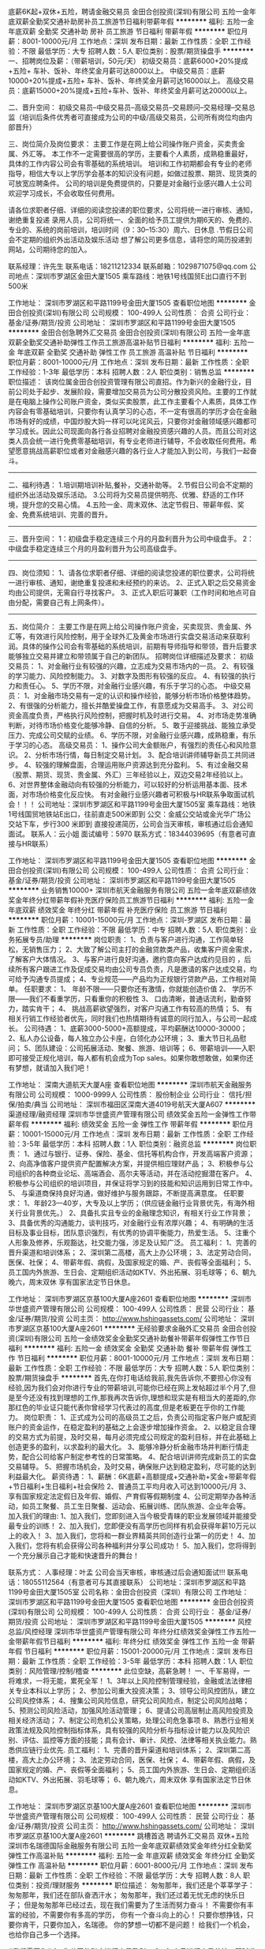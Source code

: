 底薪6K起+双休+五险，聘请金融交易员
金田合创投资(深圳)有限公司
五险一金年底双薪全勤奖交通补助房补员工旅游节日福利带薪年假
**********
福利:
五险一金
年底双薪
全勤奖
交通补助
房补
员工旅游
节日福利
带薪年假
**********
职位月薪：8001-10000元/月 
工作地点：深圳
发布日期：最新
工作性质：全职
工作经验：不限
最低学历：大专
招聘人数：5人
职位类别：股票/期货操盘手
**********
一、招聘岗位及薪：（带薪培训，50元/天）
初级交易员：底薪6000+20%提成+五险+ 车补、饭补、年终奖金月薪可达8000以上。
中级交易员：底薪10000+20%提成+五险+ 车补、饭补、年终奖金月薪可达16000以上。
高级交易员：底薪15000+20%提成+五险+车补、饭补、年终奖金月薪可达20000以上。



二、晋升空间：
初级交易员--中级交易员--高级交易员--交易顾问--交易经理--交易总监（培训后条件优秀者可直接成为公司的中级/高级交易员，公司所有岗位均由内部晋升）



三、岗位简介及岗位要求：
主要工作是在网上给公司操作账户资金，买卖贵金属、外汇等。
本工作不一定需要很高的学历，主要看个人素质，成熟稳重最好，具体的工作内容公司会有零基础的系统培训。
培训和工作初期都会有专业的老师指导，相信大专以上学历学会基本的知识没有问题，如做过股票、期货、现货类的可放宽应聘条件。
公司的培训是免费提供的，只要是对金融行业感兴趣人士公司欢迎学习成长，不会收取任何费用。




 请各位求职者仔细、详细的阅读您投递的职位要求，公司将统一进行审核、通知，谢绝重复投递
录用人员，公司将统一、全面的给予员工提供为期6天的、免费的、专业的、系统的岗前培训，培训时间（9：30--15:30）周六、日休息
.节假日公司会不定期的组织外出活动及娱乐活动
想了解公司更多信息，请将您的简历投递到网站，公司期待您的加入。




联系经理：许先生 
联系电话：18211212334
联系邮箱：1029871075@qq.com
公司地点：深圳市罗湖区金田大厦1505
乘车路线：地铁1号线国贸E出口直行不到500米

工作地址：
深圳市罗湖区和平路1199号金田大厦1505
查看职位地图
**********
金田合创投资(深圳)有限公司
公司规模：
100-499人
公司性质：
合资
公司行业：
基金/证券/期货/投资
公司地址：
深圳市罗湖区和平路1199号金田大厦1505
**********
金田合创急聘外汇交易员
金田合创投资(深圳)有限公司
五险一金年底双薪全勤奖交通补助弹性工作员工旅游高温补贴节日福利
**********
福利:
五险一金
年底双薪
全勤奖
交通补助
弹性工作
员工旅游
高温补贴
节日福利
**********
职位月薪：8001-10000元/月 
工作地点：深圳
发布日期：最新
工作性质：全职
工作经验：1-3年
最低学历：本科
招聘人数：2人
职位类别：销售总监
**********
职位描述：
该岗位属金田合创投资管理有限公司直招。作为新兴的金融行业，目前公司处于起步、发展阶段，需要增加交易员为公司分散投资风险。主要的工作就是在电脑上操作公司账户资金，类似买卖股票，此工作主要看个人素质，具体工作内容会有零基础培训，只要你有认真学习的心态，不一定有很高的学历才会在金融市场有好的成绩，中国炒股大妈一样可以叱诧风云，只要你对金融领域感兴趣都可学习成长。因此公司现面向各行各业招聘对金融投资感兴趣的人员。而且公司对这类人员会统一进行免费零基础培训，有专业老师进行辅导，不会收取任何费用。希望愿意挑战高薪职位或者对金融感兴趣的各行业人才能加入到公司，与我们一起奋斗。
----------------------------------------------------------
二、福利待遇：
1.培训期培训补贴,餐补，交通补助等。
2.节假日公司会不定期的组织外出活动及娱乐活动。
3.公司将为交易员提供明亮、优雅、舒适的工作环境，提升您的交易心情。
4.五险一金、周末双休、法定节假日、带薪年假、奖金、免费系统培训、完善的晋升。
----------------------------------------------------------
三、晋升空间：
1：初级盘手稳定连续三个月的月盈利晋升为公司中级盘手。
2：中级盘手稳定连续三个月的月盈利晋升为公司高级盘手。
----------------------------------------------------------
四、岗位须知：
1、请各位求职者仔细、详细的阅读您投递的职位要求，公司将统一进行审核、通知，谢绝重复投递和未经预约的来访。
2、正式入职之后交易资金均由公司提供，无需自行寻找客户。
3、正式入职后可兼职（工作时间和地点可自由分配，需要自己有上网条件）。
----------------------------------------------------------
五、岗位简介：
主要工作是在网上给公司操作账户资金，买卖现货、贵金属、外汇等，有效进行风险控制，用于全球外汇及黄金市场进行实盘交易活动来获取利润。具体的操作公司会有零基础的系统培训，前期有导师指导和带领，晋升后要求能够独立交易并建立和带领属于自己的新团队。
招聘岗位详细描述及要求：
初级交易员：
1、对金融行业有较强的兴趣，立志成为交易市场内的一员。
2、有较强的学习能力、风险控制能力。
3、对数字及图形有较强的反应。
4、有较强的执行力和责任心。
5、学历不限，对金融行业感兴趣，有乐于学习的心态。
中级交易员：
1、对金融市场交易有一定的认识和操作经验，能够分析市场价格整体趋势。
2、有很强的分析能力，擅长并酷爱操盘工作，有意愿成为交易高手。
3、对公司资金高度负责，严格执行风险控制，把握时机及时进行交易。
4、对市场走势准确判断，对待市场价格变化能够冷静、自信的分析。
5、敢于迎接挑战、能独立承受压力、完成公司交赋的业绩。
6、学历不限，对金融行业感兴趣，成熟稳重，有乐于学习的心态。
高级交易员：
1、操作公司大金额账户，有强烈的责任心和风险意识。
2、分析市场行情，每日制定交易计划。
3、配合培训讲师辅导新员工共同进步。
4、较强的理解盘面，合理运用账户资源达到充分盈利。
5、有过金融交易（股票、期货、现货、贵金属、外汇）三年经验以上，双边交易2年经验以上。
6、对世界整体金融动向有较强的分析能力，可以较好的分析运用基本面、技术面，对市场价格变化反应快。
 有对金融行业感兴趣者可积极与HR联系争取面试机会！！！
公司地址：深圳市罗湖区和平路1199号金田大厦1505室
乘车路线：地铁1号线国贸地铁站E出口，往前直走500米即到
公交：金威公交站或金光华广场公交站下车，步行300 米即到
直接投递简历，公司会当天审核，审核通过后会通知面试。
联系人：云小姐    面试编号：5970
联系方式：18344039695（有意者可直接与HR联系）


工作地址：
深圳市罗湖区和平路1199号金田大厦1505
查看职位地图
**********
金田合创投资(深圳)有限公司
公司规模：
100-499人
公司性质：
合资
公司行业：
基金/证券/期货/投资
公司地址：
深圳市罗湖区和平路1199号金田大厦1505
**********
业务销售10000+
深圳市航天金融服务有限公司
五险一金年底双薪绩效奖金年终分红带薪年假补充医疗保险员工旅游节日福利
**********
福利:
五险一金
年底双薪
绩效奖金
年终分红
带薪年假
补充医疗保险
员工旅游
节日福利
**********
职位月薪：10001-15000元/月 
工作地点：深圳-罗湖区
发布日期：最新
工作性质：全职
工作经验：不限
最低学历：中专
招聘人数：5人
职位类别：业务拓展专员/助理
**********
岗位职责：
1、负责与客户进行沟通，工作简单轻松，无销售压力；
2、大致了解公司主打的金融贷款类产品，收集客户资金需求，了解客户大体情况。
3、与客户进行良好沟通，邀约意向客户达成约见目的 ，后续所有客户跟进工作及促成交易均由公司专员负责，凡是邀请的客户达成交易，均可给予沟通专员提成；
4、专业规范——产品均为正规银行贷款产品，工作相对简单。
任职要求：
1、 年龄不限——只要你还有激情，你就能创造价值
2、 学历不限——我们不看重学历，只看重你的积极性
3、 口齿清晰，普通话流利，勤奋努力，踏实肯干；
4、 挑战高薪欲望强烈，对客户沟通工作有较高的热情；
5、 有相关行销工作经验者优先，同时我们也热情期待有诚意的同行加入，与公司一起成长。
公司待遇：
1、底薪3000-5000+高额提成，平均薪酬达10000-30000；
2、私人办公设备，每人独立办公卡座，白领化办公环境；
3、重大节日礼品慰问；
5、团队建设：公司拓展活动、聚餐、旅游、培训等；
6、带薪培训——入职即可接受正规化培训，每人都有机会成为Top sales。如果你敢想敢做，如果你还有梦想，就请加入我们吧！

工作地址：
深南大道航天大厦A座
查看职位地图
**********
深圳市航天金融服务有限公司
公司规模：
1000-9999人
公司性质：
股份制企业
公司行业：
信托/担保/拍卖/典当
公司地址：
深圳市福田区深南大道4019号航天大厦A607
**********
渠道经理/融资经理
深圳市华世盛资产管理有限公司
绩效奖金五险一金弹性工作带薪年假
**********
福利:
绩效奖金
五险一金
弹性工作
带薪年假
**********
职位月薪：10001-15000元/月 
工作地点：深圳
发布日期：最新
工作性质：全职
工作经验：3-5年
最低学历：本科
招聘人数：1人
职位类别：融资总监
**********
岗位职责：
1、通过与银行、证券、保险、基金、信托等机构合作，开发高端客户资源；
2、向高净值客户提供资产配置解决方案，并提供相应理财产品；
3、积极参与公司组织的各种商业论坛、高端酒会、高尔夫等活动，并在活动挖掘潜在客户。
4、积极参与公司组织的培训项目，并保证将学习到的技能和知识运用到日常工作中。
5、 与渠道商保持良好沟通，做好维护与服务跟踪，不断提高满意度。
任职要求：
1、年龄23—40岁，大专及以上学历；（供应链金融行业背景优先，有海外相关行业背景优先。）
2、具备扎实且专业的金融理念知识，有相关行业工作背景；
3、具备优秀的沟通能力，谈判技巧，对金融行业有浓厚兴趣；
4、有明确的生活目标及事业目标，团队意识强烈，有优秀的协调平衡能力，热爱生活。
5、注重个人形象及修养，乐观豁达，社交能力强，涉足及认知广泛。
员工福利：
1、完善的晋升渠道和培训体系；
2、深圳第二高楼，高大上办公环境；
3、法定劳动合同，医保、社保；
4、带薪年假、病假，及国家规定的婚、产、丧假等全面福利；
5、员工国内外旅游、生日会、定期组织活动如KTV、外出拓展、羽毛球等；
6、朝九晚六，周末双休 享有国家法定节日休息。

工作地址：
深圳市罗湖区京基100大厦A座2601
查看职位地图
**********
深圳市华世盛资产管理有限公司
公司规模：
100-499人
公司性质：
民营
公司行业：
基金/证券/期货/投资
公司主页：
http://www.hshingassets.com/
公司地址：
深圳市罗湖区京基100大厦A座2601
**********
无经验要求金融外汇交易员
金田合创投资(深圳)有限公司
五险一金绩效奖金全勤奖交通补助餐补带薪年假弹性工作节日福利
**********
福利:
五险一金
绩效奖金
全勤奖
交通补助
餐补
带薪年假
弹性工作
节日福利
**********
职位月薪：8001-10000元/月 
工作地点：深圳
发布日期：最新
工作性质：全职
工作经验：不限
最低学历：大专
招聘人数：5人
职位类别：股票/期货操盘手
**********
首先,在你打电话给我前,我先告诉你,不要担心你没有经验,因为我们会对你进行专业的带薪培训,可能你已经在网上发帖超过半个月了,但是至今还没有找到理想的工作,那我再次告诉你,理想和现实是有相当大的差距的,你那红色的毕业证只能代表你曾经学习代表过的高度,但是老板更在乎你的工作能力。
岗位职责：
1、正式成为公司的高级员工之后，负责公司指定客户账户或配资账户的资金运作，在稳定盈利的基础之上会逐步增加操作资金。
2、以稳定且合理的交易方式为前提，及时交易，每月必须完成公司规定的盈利目标，并在此基础上创造更多的盈利，以求盈利的最大化。
3、能够冷静分析金融市场并判断行情走势，配合公司给客户制定参考性的日常策略。
4、配合培训讲师完成新员工的实盘交易辅导。
5、把握市场机会，及时交易，确保账户达到稳定盈利，尽可能的达到利益最大化。
薪资待遇：
1、薪酬：6K底薪+高额提成+交通补助+奖金+带薪年假+节日福利+生日福利+社会保险
2、普通员工平均月收入可达到10000元/月
3、享有国家规定法定假日及年假、婚假、产育假等假期制度
4、公司定期举办各种活动，如员工聚餐、员工生日聚餐、运动会、拓展训练、团队旅游、企业年会等。
加入我们的理由:
1、加入我们，您即刻进入当今极受青睐的职业发展领域并能接受最专业的训练！
2、加入我们，您即便没有高学历也同样有机会获得年薪10万元以上的收入！
3、加入我们，您将和一群业界精英共同创造行业第一的历史！
4、加入我们，您将有机会获得公司各种福利并分享公司成功！
5、加入我们，您将得到一个充分展示自己才能和快速晋升的舞台！

联系方式：
人事经理：叶孟
公司会当天审核，审核通过后会通知面试!!!
联系电话：18055112564（有意者可与其直接联系）
公司地址：深圳市罗湖区和平路1199号金田大厦1505室
公司名称：金田合创投资（深圳）有限公司
工作地址：
深圳市罗湖区和平路1199号金田大厦1505
查看职位地图
**********
金田合创投资(深圳)有限公司
公司规模：
100-499人
公司性质：
合资
公司行业：
基金/证券/期货/投资
公司地址：
深圳市罗湖区和平路1199号金田大厦1505
**********
风控总监/风控经理
深圳市华世盛资产管理有限公司
年终分红绩效奖金弹性工作五险一金带薪年假节日福利
**********
福利:
年终分红
绩效奖金
弹性工作
五险一金
带薪年假
节日福利
**********
职位月薪：15001-20000元/月 
工作地点：深圳
发布日期：最新
工作性质：全职
工作经验：3-5年
最低学历：本科
招聘人数：1人
职位类别：风险管理/控制/稽查
**********
此位空缺，高薪急聘！
一、千军易得，一将难求，一将无能，累死全军！
1、3年以上风险控制管理经验，金融或法法律相关专业本科以上学历； 
2、参加公司重大投资决策；
3、领导公司风控团队，建立公司风控体系； 
4、搜集公司风险信息，研究公司风险点，制定公司风险战略； 
5、预测公司风险活动，加强风险活动管理； 
6、提请公司高层制止高风险投资及相关经济活动； 
7、制定公司危机公关策略，处理公司危急事项
8、熟悉行业相关政策法规及风险控制指标体系，具有较强的风险分析与指标设计能力以及风险识别、评估、监控等方面的技能；具有会计、审计、风控、法律等相关执业能力。熟悉供应链行业优先.
员工福利：
1、完善的晋升渠道和培训体系；
2、深圳第二高楼，高大上办公环境；
3、法定劳动合同，医保、社保；
4、带薪年假、病假，及国家规定的婚、产、丧假等全面福利；
5、员工国内外旅游、生日会、定期组织活动如KTV、外出拓展、羽毛球等；
6、朝九晚六，周末双休 享有国家法定节日休息。

工作地址：
深圳市罗湖区京基100大厦A座2601
查看职位地图
**********
深圳市华世盛资产管理有限公司
公司规模：
100-499人
公司性质：
民营
公司行业：
基金/证券/期货/投资
公司主页：
http://www.hshingassets.com/
公司地址：
深圳市罗湖区京基100大厦A座2601
**********
跳槽首选 聘请外汇交易员 双休+五险
深圳市名瑞德国际金融服务有限公司
五险一金年底双薪绩效奖金年终分红全勤奖弹性工作高温补贴
**********
福利:
五险一金
年底双薪
绩效奖金
年终分红
全勤奖
弹性工作
高温补贴
**********
职位月薪：6001-8000元/月 
工作地点：深圳
发布日期：最新
工作性质：全职
工作经验：不限
最低学历：大专
招聘人数：8人
职位类别：投资/理财服务
**********
职位描述：
匆匆那年，我们还是个莘莘学子：
匆匆那年，我们还在部队奋洒汗水；
匆匆那年，我们还过着无忧无虑的快乐日子；
但是匆匆那年已经过去，现在我们需要为了生活而努力奋斗！
不需要你有丰富的经验，不需要你有多高的学历，
你有一个奋斗向上的心！
只要你想挣钱，只要你肯干，只要你加入，名瑞德。
你的梦想一切都不是问题！
给我们一个机会，也给你自己多一个选择。

#我们需要你#
1、为公司的账户进行交易盈利。
2、每个月进行交易总结，即时准确汇报公司各项账户信息。
3、时刻关注操作品种的价格变动和相关重要资讯。
4、严格执行公司各项制度，并定期整理交易数据，向定期上交账户分析结果。
5、按照部门主管的要求进行技术和基本面规律的分析，进行数据的搜集或整理。
6、配合其他部门有关工作。
7、遵守公司的各项管理制度，承办领导交办的其他工作。
 #我们希望你#
1、 热爱金融行业，有强烈的意愿进入金融投资领域，渴望成为金融职场中的精英。
2、 具有良好的自我学习能力与团队合作精神。
3、 具有良好的职业操守，有强烈的责任感。
4、 无论你之前从事什么行业、学历如何，在这个行业里只要你敢于挑战自我，勇于探索并发现自己的潜力，高收益不是梦想。
5、 公司内部气氛融洽，共同发展，有灵活的晋体系和广阔的前景。
6、 提供免费的专业岗前培训，为您提供广阔的职业发展机会
7、 对金融或投资领域有兴趣者，应届毕业生也可以有机会。

薪资待遇：
初级薪资待遇：6000底薪 + 提成20% + 五险 + 节假日福利 + 季度奖 月薪可达7000元以上
中级薪资待遇：10000底薪 + 提成30% + 五险 + 节假日福利 + 季度奖 月薪可达15000元以上
高级薪资待遇：15000底薪 + 提成40% + 五险 + 节假日福利 + 季度奖 月薪达2-3万元以上

●轻松的工作环境，简单的人际关系，让你的工作更加愉快；
●薪酬待遇：行业内极具竞争力的薪酬福利体系，不仅有年终奖，日常节日还会有补贴；
●工作时间：员工享有正常双休日，工作日也不用加班，法定假日，带薪年休假，婚、丧、产假都必须有；
●日常补贴：通讯补贴、交通补贴、餐补，让你的日常生活更加有保障；
●五险：养老、医疗、失业、生育、工伤保险及住房公积金正常为您缴纳；
●健康体检：定期组织员工进行健康体检，还有补充医疗哦；
●工作环境：宽敞明亮的办公环境及每人独立工位与电脑、电话，丰富多彩的集体活动；
●员工旅游：每年的集体旅游是必须的，三年以上的员工还可以海外游。
●晋升空间：完善的晋升机制，为你提供更大的发展空间和成长；
直接投递简历，公司会当天审核，审核通过后会通知面试。
——————————————
公司名称：深圳名瑞德国际金融服务有限公司
公司地址：深圳市福田区车公庙中国有色大厦1402
乘车路线：地铁1号线7号线9号线11号线车公庙站D1（或D2）出口即达（中国有色大厦）
人事经理：李经理
联系电话：13798215922 （对职位有疑问或有兴趣者，请积极与HR联系）
联系QQ：459957204
公司网址：http://mrd-finance.com 
工作地址：
广东省深圳市福田区车公庙中国有色大厦1402
查看职位地图
**********
深圳市名瑞德国际金融服务有限公司
公司规模：
100-499人
公司性质：
股份制企业
公司行业：
基金/证券/期货/投资
公司地址：
广东省深圳市福田区车公庙中国有色大厦1402
**********
6k起聘金融实习交易员 风控助理双休
深圳市名瑞德国际金融服务有限公司
五险一金年底双薪绩效奖金全勤奖带薪年假弹性工作高温补贴节日福利
**********
福利:
五险一金
年底双薪
绩效奖金
全勤奖
带薪年假
弹性工作
高温补贴
节日福利
**********
职位月薪：6001-8000元/月 
工作地点：深圳
发布日期：最新
工作性质：全职
工作经验：不限
最低学历：大专
招聘人数：8人
职位类别：证券/期货/外汇经纪人
**********
任职要求 ：
1、热爱金融行业，有强烈的意愿进入金融投资领域，渴望成为金融职场中的精英一族；
2、具有良好的自我学习能力与团队合作精神；
3、具有良好的职业操守，有强烈的责任感；
4、敢于挑战自我，勇于凭自己的努力和本领获得高收益。
工作内容 ：
1、为公司的账户进行交易盈利；
2、每个月进行交易总结，即时准确汇报公司各项账户信息；
3、时刻关注公司账户操作品种的价格变动和相关重要资讯；
4、严格执行公司各项制度，并定期整理交易数据，向上级领导账户分析结果；
5、按照部门主管的要求进行技术和基本面规律的分析，进行数据的搜集或整理；
6、配合其他部门有关工作；
7、遵守公司的各项管理制度，承办领导交办的其他工作。
素质要求 ：
1、大专以上学历，培训期间有大量的空余时间；
2、热爱交易、对金融经济知识感兴趣；
3、有很强的执行力，自制力强；日常生活有规律、有计划；
4、有较强的学习能力，新知识的接受能力；
5、抗压能力；
6、耐心细致，有责任心，具有保密意识；
7、对于基础薄弱或者无经验者有专业的入职培训。
8、公司提供良好的晋升机制，表现优异者每三个月进行登记评定。
薪资待遇:
初级：基本工资6000  + 提成20% + 五险 + 双休 + 奖金 
中级：基本工资10000 + 提成30% + 五险 + 双休 + 奖金 
高级：基本工资15000 + 提成40% + 五险 + 双休 + 奖金 
上班时间：早9晚5 双休
直接投递简历，公司会当天审核，审核通过后会通知面试。
——————————————
公司名称：深圳名瑞德国际金融服务有限公司
公司地址：深圳市福田区车公庙中国有色大厦1402
乘车路线：地铁1号线 7号线 9号线 11号线 车公庙站D1（或D2）出口即达（中国有色大厦）
人事经理：许经理
联系电话：15994815730（对职位有疑问或有兴趣者，请积极与HR联系）
企业QQ：1051163320@qq.com
工作地址：
广东省深圳市福田区车公庙中国有色大厦1402
查看职位地图
**********
深圳市名瑞德国际金融服务有限公司
公司规模：
100-499人
公司性质：
股份制企业
公司行业：
基金/证券/期货/投资
公司地址：
广东省深圳市福田区车公庙中国有色大厦1402
**********
平安集团聘应届毕业生
平安普惠投资咨询有限公司深圳福田分公司
无试用期五险一金带薪年假定期体检员工旅游高温补贴节日福利
**********
福利:
无试用期
五险一金
带薪年假
定期体检
员工旅游
高温补贴
节日福利
**********
职位月薪：8001-10000元/月 
工作地点：深圳-福田区
发布日期：最新
工作性质：全职
工作经验：不限
最低学历：不限
招聘人数：5人
职位类别：销售代表
**********
世界100强中国平安普惠。
青春！活力！热血！ 80，90后团队！
团结友爱，超越自己，不断进步！欢迎您的加入！
公司官网：http://www.10100000.com/loan/index.shtml

应届毕业生没有经验？刚毕业想转行没目标？没关系，快来加入我们的团队，优质的大平台给你无限的发展空间。
入职即有新人培训，有经验丰富的大牛教你怎么入门，我们拥有着优秀的企业文化，我们的团队团结、有爱，我们的员工全体都是一家人。所有人都是同一起跑线，没有先来后到，只有公平竞争，共同前进！！我们现在唯独缺少你的加入！

想要加入我们，那么你必须具备的是，
1、大专以上学历，专业不限，金融、经济、财务、市场营销等专业优先考虑；
2、能快速的熟悉公司产品知识，根据公司要求完成销售目标，为客户提供最具针对性的产品及服务；
2、具备较强的市场分析及判断能力，分析客户需求，为客户提供咨询服务；
3、学习能力强，具备良好的沟通能力以及团队协作能力，有强烈进取心和工作热情；
4、有团队协作精神，善于分享，对销售充满激情，敢于挑战 ，热爱销售工作。

在这里你享有：
1、极具竞争力的薪酬机制和完美的晋升渠道；
2、完善的员工保障体系，五险一金；
3、丰富的员工培训：入职培训、素质拓展、产品培训等；
4、精彩的员工活动：聚餐、节日趴、户外活动等；
5、宽敞开放的办公环境+轻松成长的工作氛围+偶像和实力兼具的前辈+各路牛人大咖。
工作地址：
广东省深圳市福田区深南大道6023号创建大厦16楼整层（车公庙地跌站C出口）
**********
平安普惠投资咨询有限公司深圳福田分公司
公司规模：
10000人以上
公司性质：
股份制企业
公司行业：
银行
公司主页：
www.10100000.com
公司地址：
广东省深圳市福田区深南大道6023号创建大厦16楼整层（车公庙地跌站C出口）
查看公司地图
**********
总经理助理
深圳市华世盛资产管理有限公司
节日福利员工旅游五险一金年底双薪绩效奖金带薪年假
**********
福利:
节日福利
员工旅游
五险一金
年底双薪
绩效奖金
带薪年假
**********
职位月薪：6001-8000元/月 
工作地点：深圳
发布日期：最新
工作性质：全职
工作经验：1-3年
最低学历：大专
招聘人数：1人
职位类别：总裁助理/总经理助理
**********
岗位职责：
1、协助总经理处理各种日常内外事务，合理安排总经理的日常工作行程；
2、陪同总经理处理一切对外公关事务，负责做好公司重要来宾的接待安排及重要会议的组织与会务工作；
3、对接银行、证券、保险、基金、信托等合作机构，开发高端客户资源；
4、撰写和跟进落实公司各类会议、专题研讨会议等公司会议纪要；
5、能协助总经理对公司运作与各职能部门进行管理、协调内部各部门关系，必要时可单独召集业务沟通会议或工作会议；
6、及时传达总经理的各项指示安排，督办、协调及落实总经理交办的各项工作；
7、总经理交代的其他工作任务。
任职要求：
1、本科以上学历，法律、金融、经济等专业优先（条件优秀可放宽条件）；
2、3年以上总助工作或相关金融类公司工作经验； 
3、形象气质好，具备良好的职业化精神及较强的事业心；
4、表达能力强，具有较强的沟通能力及社交技巧，具有亲和力；
5、执行力强，有良好的团队合作精神、应变能力和全局把控能力；
6、能积极完成总经理临时交办的其他任务。
员工福利：
1、完善的晋升渠道和培训体系；
2、深圳第二高楼，高大上办公环境；
3、法定劳动合同，医保、社保；
4、带薪年假、病假，及国家规定的婚、产、丧假等全面福利；
5、员工国内外旅游、生日会、定期组织活动如KTV、外出拓展、羽毛球等；
6、朝九晚六，周末双休 享有国家法定节日休息。
  
工作地址：
深圳市罗湖区京基100大厦A座2601
查看职位地图
**********
深圳市华世盛资产管理有限公司
公司规模：
100-499人
公司性质：
民营
公司行业：
基金/证券/期货/投资
公司主页：
http://www.hshingassets.com/
公司地址：
深圳市罗湖区京基100大厦A座2601
**********
底薪6K起，金融外汇交易员
金田合创投资(深圳)有限公司
五险一金年底双薪绩效奖金年终分红股票期权全勤奖弹性工作节日福利
**********
福利:
五险一金
年底双薪
绩效奖金
年终分红
股票期权
全勤奖
弹性工作
节日福利
**********
职位月薪：15001-20000元/月 
工作地点：深圳-罗湖区
发布日期：最新
工作性质：全职
工作经验：无经验
最低学历：本科
招聘人数：5人
职位类别：证券/期货/外汇经纪人
**********
工作内容：
1.接受公司培训（带薪）。（有经验者可不接受培训，详情面谈。）
2.部分初级交易员需要参加交易员晋级培训。每月一次。
3.高执行力：关注每次交易系统给出的进场，出场信号，并按照信号指示进行建仓，平仓操作。（交易系统会在培训期间给予指导。）
4、严格执行公司各项制度，，并定期整理交易数据，向上级领导账户分析结果；
5、按照部门主管的要求进行技术和基本面规律的分析，进行数据的搜集或整理；
6、配合其他部门有关工作；
7、遵守公司的各项管理制度，承办领导交办的其他工作。
 薪资待遇：
初级交易员：底薪6000+20%提成+五险+旅游+年终奖金月薪可达10000以上。
中级交易员：底薪10000+30%提成+旅游+绩效+年终奖金月薪可达25000以上。
高级交易员：底薪15000+40%提成+旅游+绩效+年终奖金月薪可达40000以上。
 职位要求：
年龄：20岁-45岁之间。
学历：大专，有交易经验者面谈。
 其它素质：
1.对于金融行业有极高的兴趣。
2.性格沉稳，情绪不易产生较大波动。
3.有极强的时间观念。（交易员的工作性质对于时间和空间上没有要求，相对自由，需要自我约束。）
4.对资金流动有较强的驾驭能力。
5.能够尽量客观的看待事物的发展。
 面试要求：
不提供视频或者电话面试，只能到深圳参加一对一面试，无复试，无笔试，不能来深圳者请勿投递，面试通过后培训可做延期。
 实习员工：
前期培训期视为实习，实习期满可成为公司正式员工，可开实习证明，培训期为连续十个工作日，周末双休，每日培训时间：早晨9:30至下午3:30。公司在培训期提供每日餐补及路费补助，并在第一个月的薪资里统一发放。
 其他福利：
五险一金 季度奖+年终奖  带薪免费旅游
 公司对于没有交易经验，却对金融衍生品操作有兴趣者，提供正规统一的免费培训。有专业的交易团队手把手带你走进交易市场。我们的交易团队有绝对的信心让你在培训期后，有属于自己的交易系统与理念，让你找到自己在交易市场的立足点。成为我公司的优秀员工，对于成绩优秀学员公司提供交易账户帮助学员完成自我晋升。希望对金融行业有兴趣的应聘者积极与我们联系，了解公司情况，招聘情况及与工作相关的问题。公司承诺将对每位学员认真负责，最大限度发掘每一位学员的交易潜力。
  如过你对金融感兴趣请直接来电或投递简历！！！
联系HR：云小姐
联系电话：18344039695
公司名称：金田合创投资（深圳）有限公司
公司地址：深圳市罗湖区金田大厦1505  

工作地址：
深圳市罗湖区和平路1199号金田大厦1505
查看职位地图
**********
金田合创投资(深圳)有限公司
公司规模：
100-499人
公司性质：
合资
公司行业：
基金/证券/期货/投资
公司地址：
深圳市罗湖区和平路1199号金田大厦1505
**********
高级招聘专员
深圳达富金融服务有限公司
五险一金绩效奖金股票期权交通补助带薪年假定期体检员工旅游节日福利
**********
福利:
五险一金
绩效奖金
股票期权
交通补助
带薪年假
定期体检
员工旅游
节日福利
**********
职位月薪：6001-8000元/月 
工作地点：深圳-福田区
发布日期：最新
工作性质：全职
工作经验：1-3年
最低学历：大专
招聘人数：1人
职位类别：招聘专员/助理
**********
岗位职责：
1、对拟招聘需求的数量和能力进行分析和良好管理；

2、招聘网站维护与管理；

3、对现有招聘渠道进行分析管理，并不断拓展新的招聘渠道；

4、建立公司人才库，做好人才的储备和选拔；

5、完成公司关键岗位的招募，通过甄选、面试、测评等方式选择销

6、管理与候选人沟通的每个节点，吸引候选人进入，提高OFFER发放成功率；

7、策划招聘专案、企业文化活动等。

任职要求：

1、全日制本科以上学历，有较好的文字功底，汉语言、新闻类、人力资源、行政管理等相关专业优先；

2、两年以上相关工作经验，熟悉企业招聘流程及各类招聘渠道，有接触过大型项目招聘经验、校园招聘经验优先考虑；

3、责任心强，能承受较大的工作压力；

4、具备敏锐的洞察能力和分析判断力；

5、有良好的沟通协调能力和团队协作意识；

6、熟练使用各类办公软件。


工作地址：
福田区车公庙海松大厦A座701室
**********
深圳达富金融服务有限公司
公司规模：
100-499人
公司性质：
民营
公司行业：
信托/担保/拍卖/典当
公司地址：
深圳市福田车公庙泰然九路海松大厦A座701
查看公司地图
**********
团队经理/基金经理
深圳市华世盛资产管理有限公司
五险一金年底双薪绩效奖金加班补助交通补助通讯补贴节日福利
**********
福利:
五险一金
年底双薪
绩效奖金
加班补助
交通补助
通讯补贴
节日福利
**********
职位月薪：10001-15000元/月 
工作地点：深圳
发布日期：最新
工作性质：全职
工作经验：3-5年
最低学历：大专
招聘人数：1人
职位类别：销售经理
**********
岗位职责：
1、通过与银行、证券、保险、基金、信托等机构合作，开发高端客户资源；
2、向高净值客户提供资产配置解决方案，并提供相应理财产品；
3、积极参与公司组织的各种商业论坛、高端酒会、高尔夫等活动，并在活动挖掘潜在客户。
4、积极参与公司组织的培训项目，并保证将学习到的技能和知识运用到日常工作中。
5、 与渠道商保持良好沟通，做好维护与服务跟踪，不断提高满意度。
任职要求：
1、年龄23—40岁，大专及以上学历；（供应链金融行业背景优先，有海外相关行业背景优先。）
2、具备扎实且专业的金融理念知识，有相关行业工作背景；
3、具备优秀的沟通能力，谈判技巧，对金融行业有浓厚兴趣；
4、有明确的生活目标及事业目标，团队意识强烈，有优秀的协调平衡能力，热爱生活。
5、注重个人形象及修养，乐观豁达，社交能力强，涉足及认知广泛。
员工福利：
1、完善的晋升渠道和培训体系；
2、深圳第二高楼，高大上办公环境；
3、法定劳动合同，医保、社保；
4、带薪年假、病假，及国家规定的婚、产、丧假等全面福利；
5、员工国内外旅游、生日会、定期组织活动如KTV、外出拓展、羽毛球等；
6、朝九晚六，周末双休 享有国家法定节日休息。

工作地址：
深圳市罗湖区京基100大厦A座2601
查看职位地图
**********
深圳市华世盛资产管理有限公司
公司规模：
100-499人
公司性质：
民营
公司行业：
基金/证券/期货/投资
公司主页：
http://www.hshingassets.com/
公司地址：
深圳市罗湖区京基100大厦A座2601
**********
自己做老板挑战高薪
深圳市深天地房地产经纪有限公司
弹性工作年终分红绩效奖金
**********
福利:
弹性工作
年终分红
绩效奖金
**********
职位月薪：8001-10000元/月 
工作地点：深圳
发布日期：最新
工作性质：全职
工作经验：不限
最低学历：不限
招聘人数：5人
职位类别：房地产销售/置业顾问
**********
岗位职责：
1、能吃苦耐劳,诚信务实,良好的沟通能力和亲和力；
2、您有无工作经验均可,公司培训,并且我们有创新的培训体系；
3、公平、广阔的晋升空间（我们的所有管理岗位均从内部优秀员工中产生）；
4、挑战百万年薪不是梦,这不仅仅是一份工作,选择的也并不是一份职业,这是您人生中的一份事业；
5、欢迎有志从事销售、从事房地产经济行业的精英们交流合作； 
6、欢迎应届毕业生前来挑战！！！


任职资格:
1、18-30岁，口齿清晰，普通话流利，语音富有感染力；
2、对销售工作有较高的热情；
3、具备较强的学习能力和优秀的沟通能力；
4、性格坚韧，思维敏捷，具备良好的应变能力和抗压能力；
工作地址：
深圳市南山区桂庙路口向南瑞峰花园
查看职位地图
**********
深圳市深天地房地产经纪有限公司
公司规模：
100-499人
公司性质：
股份制企业
公司行业：
房地产/建筑/建材/工程
公司主页：
www.szstddc.com
公司地址：
深圳市南山区南光路向南瑞峰花园楼下A2栋楼下168号铺深天地地产（公交站：桂庙新村、荔园大厦，南航公司）
**********
招聘专员
深圳达富金融服务有限公司
五险一金绩效奖金股票期权交通补助带薪年假定期体检节日福利年底双薪
**********
福利:
五险一金
绩效奖金
股票期权
交通补助
带薪年假
定期体检
节日福利
年底双薪
**********
职位月薪：6001-8000元/月 
工作地点：深圳-福田区
发布日期：最新
工作性质：全职
工作经验：1-3年
最低学历：大专
招聘人数：1人
职位类别：招聘专员/助理
**********
1、小微事业部信贷销售和后线职能岗位的招聘甄选工作；
2、现有招聘渠道的维护及新增招聘渠道的拓展工作；
3、组织人才筛选及面试，完善工具，建立高效的招聘流程；
4、建立健全核心人才库，做好关键岗位人才储备；
5、完成部门负责人交办的其他工作。
任职要求：
1、本科以上学历，1年以上招聘工作经验，有金融行业经验优先；
2、熟悉各种招聘渠道，善于整合资源，有较好的文字表达能力；
3、熟悉简历筛选、面试技巧及谈薪技巧；
4、优秀的分析问题、解决问题思维和能力，优秀沟通表达能力；
5、积极主动，责任心强，工作踏实，有较好的抗压能力；

工作地址：
深圳市福田车公庙泰然九路海松大厦A座701
**********
深圳达富金融服务有限公司
公司规模：
100-499人
公司性质：
民营
公司行业：
信托/担保/拍卖/典当
公司地址：
深圳市福田车公庙泰然九路海松大厦A座701
查看公司地图
**********
不用拉客户 外汇交易员底薪6K起
金田合创投资(深圳)有限公司
住房补贴五险一金绩效奖金交通补助房补弹性工作高温补贴节日福利
**********
福利:
住房补贴
五险一金
绩效奖金
交通补助
房补
弹性工作
高温补贴
节日福利
**********
职位月薪：6001-8000元/月 
工作地点：深圳
发布日期：最新
工作性质：全职
工作经验：不限
最低学历：大专
招聘人数：8人
职位类别：区域销售经理/主管
**********
该岗位属于公司直招，公司设有专业交易团队，专门从事股票、外汇等金融衍生品投资，为国内机构和个人投资者提供高品质的金融行业相关软件、资讯产品、教育培训、投资咨询和资产管理等业务；同时协助银行为客户提供投资增值服务，为银行员工提供相关金融知识培训。
公司秉承“诚信，公正，效率，双赢”的经营理念，致力于培养忠于公司的金融专业人才。着力于公司资金和专业交易人员的完美结合，以境外投资机构，金融机构为依托，为企业和个人提供投融资策划。

----------------------------------------------------------
中国金融行业刚刚兴起，未来发展势头强劲，对金融人才需求量也与日俱增。公司目前处于起步、发展时期，正是用人阶段，希望愿意挑战高薪职位或者对金融感兴趣的人才能加入到公司，与我们一起奋斗，实现梦想。只要您对金融充满兴趣，并且愿意学习，非常欢迎您的到来。

金融交易员岗位，属公司直招。主要的工作是通过公司开设账户进行实盘交易，有效地控制风险，在全球外汇及黄金市场获取利润。
具体工作内容会有专业团队进行免费培训，并有专业老师进行辅导。只要您感兴趣，并渴望学到金融知识，不论是否具备相关经验，来参加培训一定会有收获。
----------------------------------------------------------
薪资待遇：
初级专员：底薪6000 + 20%提成。
中级专员：底薪10000 + 20%提成。
高级专员：底薪15000 + 20%提成
----------------------------------------------------------
晋升空间：
1：初级交易员稳定连续三个月的月盈利晋升为公司中级交易员。
2：中级交易员稳定连续三个月的月盈利晋升为公司高级交易员。
----------------------------------------------------------
岗位须知：
1、请各位求职者仔细、详细的阅读您投递的职位要求，公司将统一进行审核、通知，谢绝重复投递和未经预约的来访。
2、正式入职之后交易资金均由公司提供，无需自行寻找客户。
3、正式入职后可在家工作（工作时间和地点可自由分配，需要自己有上网条件）。
----------------------------------------------------------
岗位简介：
主要工作是在网上给公司操作账户资金，买卖股票、期货、现货、贵金属、外汇等，有效进行风险控制，用于全球外汇及黄金市场进行实盘交易活动来获取利润。具体的操作公司会有零基础的系统培训，前期有导师指导和带领，晋升后要求能够独立交易并建立和带领属于自己的新团队。

招聘岗位详细描述及要求：

初级交易员：
1、对金融行业有较强的兴趣，立志成为交易市场内的一员。
2、有较强的学习能力、风险控制能力。
3、对数字及图形有较强的反应。
4、有较强的执行力和责任心。
5、学历不限，对金融行业感兴趣，有乐于学习的心态。
中级交易员：
1、对金融市场交易有一定的认识和操作经验，能够分析市场价格整体趋势。
2、有很强的分析能力，擅长并酷爱操盘工作，有意愿成为交易高手。
3、对公司资金高度负责，严格执行风险控制，把握时机及时进行交易。
4、对市场走势准确判断，对待市场价格变化能够冷静、自信的分析。
5、敢于迎接挑战、能独立承受压力、完成公司交赋的业绩。
6、学历不限，对金融行业感兴趣，成熟稳重，有乐于学习的心态。
高级交易员：
1、操作公司大金额账户，有强烈的责任心和风险意识。
2、分析市场行情，每日制定交易计划。
3、配合培训讲师辅导新员工共同进步。
4、较强的理解盘面，合理运用账户资源达到充分盈利。
5、有过金融交易（股票、期货、现货、贵金属、外汇）三年经验以上，双边交易2年经验以上。
6、对世界整体金融动向有较强的分析能力，可以较好的分析运用基本面、技术面，对市场价格变化反应敏锐。
---------------------------------------------------------
应聘方式：
直接投递简历，公司会当天审核，审核通过后会通知面试。
人事经理：蓝女士                    
联系电话：18055103864  
注：面试前请提前保存好预约经理电话,面试需要填写证明已预约，否则不予接待。
公司名称：金田合创投资（深圳）有限公司
公司地址：深圳市罗湖区国贸金田大厦1505
乘车路线：地铁1号线国贸站E口出直行约500米
工作地址：
深圳市罗湖区和平路1199号金田大厦1505
查看职位地图
**********
金田合创投资(深圳)有限公司
公司规模：
100-499人
公司性质：
合资
公司行业：
基金/证券/期货/投资
公司地址：
深圳市罗湖区和平路1199号金田大厦1505
**********
外汇交易员
金田合创投资(深圳)有限公司
五险一金绩效奖金全勤奖交通补助房补高温补贴节日福利
**********
福利:
五险一金
绩效奖金
全勤奖
交通补助
房补
高温补贴
节日福利
**********
职位月薪：10001-15000元/月 
工作地点：深圳
发布日期：最新
工作性质：全职
工作经验：不限
最低学历：大专
招聘人数：12人
职位类别：外汇交易
**********
【薪酬待遇】：
初级外汇交易员：基本工资6000元 +提成20% +双休+ 年终奖金 +五险一金（月收入大约10000--15000)
中级外汇交易员：基本工资10000元 +提成30% +双休 +年终奖金+五险一金（月收入大约15000-25000）
高级外汇交易员：基本工资15000元 +提成40% +双休 +年终奖金+五险一金（月收入大约25000--50000）
 【任职要求】
1、热爱金融行业，对金融行业有浓厚的兴趣，渴望成为金融行业的精英一族；
2、具有良好的自我学习能力与团队合作精神；
3、具有较强的执行能力和抗压能力，以及风险控制的能力；
4、具有良好的职业操守，强烈的责任感，以及强烈的保密意识；
5、敢于挑战自我，勇于凭自己的努力和技能为公司创造更高的收益。

【工作内容】
1、时刻关注市场价格变动和国内外相关重要资讯；
2、通过市场与技术分析，做出理性判断，在可控的风险范围内为公司账户创造收益；
3、严格执行公司各项规章制度，及时整理相关数据，并向部门领导汇报工作结果；
4、定期进行工作总结，即时准确汇报公司各类账户的损益情况；
5、遵守公司的各项管理制度，承办领导交办的其他任务，配合其他部门的相关工作；
 【联系方式】：
人事经理：蓝女士                   
联系电话：18055103864
注：面试前请提前保存好预约经理电话面试需要填写证明已预约，否则不予接待。
公司名称：金田合创投资（深圳）有限公司
公司地址：深圳市罗湖区国贸金田大厦1505
乘车路线：地铁1号国贸站E口出直行约500米
工作地址：
深圳市罗湖区和平路1199号金田大厦1505
查看职位地图
**********
金田合创投资(深圳)有限公司
公司规模：
100-499人
公司性质：
合资
公司行业：
基金/证券/期货/投资
公司地址：
深圳市罗湖区和平路1199号金田大厦1505
**********
招聘专员+朝九晚六双休+五险
深圳前海源丰金融服务有限公司
五险一金绩效奖金全勤奖带薪年假员工旅游节日福利
**********
福利:
五险一金
绩效奖金
全勤奖
带薪年假
员工旅游
节日福利
**********
职位月薪：4001-6000元/月 
工作地点：深圳-福田区
发布日期：最新
工作性质：全职
工作经验：1-3年
最低学历：大专
招聘人数：1人
职位类别：招聘专员/助理
**********
工作内容：
1．负责职位信息的确认、发布；
2．负责拓展、更新筛选、维护招聘渠道；
3．负责简历筛选、面试通知安排；
4．负责面试跟进及结果汇总、数据统计；
5．负责面试结果执行；
6．招聘数据的每日、每周、月度、季度、年度统计的汇总、核算、分析，并写成报告；
7．对未按时参与面试人员的原因采集汇总、分析。
 任职资格：
1．大专及以上学历，人力资源相关专业；
2．性别不限，2年以上同岗位工作经历；
3．熟练运用各类办公软件，Word/Excel/PPT等；
4．熟悉人力资源招聘板块的基础执行工作和相关手续办理流程；
5．具备极强的团队协作意识；
6．性格开朗、具备极佳的沟通协调能力，工作主动性强；能承受较大工作压力，踏实务实。

工作时间：周一至周五 09:00-18:00，享受国家法定假日。

招聘热线：0755-21834197
工作地址：
深圳福田福华三路88号财富大厦47楼47B-F
**********
深圳前海源丰金融服务有限公司
公司规模：
100-499人
公司性质：
民营
公司行业：
信托/担保/拍卖/典当
公司主页：
www.chuanronghui.com
公司地址：
深圳福田福华三路88号财富大厦47楼47B-F
查看公司地图
**********
外汇交易员（公司内部晋升中高级交易员）
金田合创投资(深圳)有限公司
五险一金绩效奖金全勤奖交通补助房补高温补贴节日福利
**********
福利:
五险一金
绩效奖金
全勤奖
交通补助
房补
高温补贴
节日福利
**********
职位月薪：10001-15000元/月 
工作地点：深圳
发布日期：最新
工作性质：全职
工作经验：不限
最低学历：不限
招聘人数：5人
职位类别：金融/经济研究员
**********
外汇交易员在国际金融市场有一个雅号--------“价格发现者”，由于银行同业是个无形的市场，外汇交易员就是通过互联网通道把全球各个商业银行与国际清算中心连接，建立体量庞大的生态系统，衍生出外汇保证金，外汇期权，即期市场，远期市场等多个产品，随着人民币国际化加深，外汇交易员和分析师是未来汇市交易中急缺的人才，专业外汇交易员年薪500万起步，要求有行业从业经历5到10年工作工作经验，有银行或者投行背景的从业经历者优先。作为急需人才，银行间互挖人才情况屡见不鲜，如果您在交易行业有一定兴趣或者积淀，请抓住最后的储备人才盛宴吧！ 

岗位适用人群： 
1、对金融或投资领域有兴趣者，应届毕业生也可以有机会。 
2、有其他工作经历，但不满足于现状，想对金融投资做尝试和了解者； 
3、有投资经历，但困惑却无解决之道，愿意来公司沟通互补交流者； 
4、对于金融如股票、期货、贵金属、外汇感兴趣，敢于迎接挑战，有一定的自控力，承受能力者 
【任职资格】 
1、热爱金融行业，有强烈的意愿进入金融投资领域，渴望成为金融职场中的精英。 
2、具有良好的自我学习能力与团队合作精神。 
3、具有良好的职业操守，有强烈的责任感。 
4、无论你之前从事什么行业、学历如何，在这个行业里只要你敢于挑战自我，勇于探索并发现自己的潜力，高收益不是梦想。 
5、公司内部气氛融洽，共同发展，有灵活的晋体系和广阔的前景。 
6、提供免费的专业岗前培训，为您提供广阔的职业发展机会 
【薪酬待遇】 
基本工资6000元 +提成20% +双休+ 年终奖金 +五险一金（月收入大约10000--15000)
欢迎在深即将毕业或想从事金融行业的同学带薪实习（可以全职工作） 
1、条件符合者，公司将统一安排专业职业技能培训； 
2、签订全日制固定期限劳动合同、五险、底薪+奖金+补贴+绩效+团队业绩奖励； 
3、做五休二、OFFICE作息时间，无需加班； 
4、正式员工享受带薪培训、带薪年假、定期聚餐 

【岗位职责】 
1、负责公司指定客户账户或配资账户的资金运作； 
2、专业不限，经济类、理工类专业优先； 
3、人品端正，谦虚好学，自信果敢； 
4、有很强的数据运算能力及宏观经济数据分析能力； 
5、公司提供完善的免费提高培训； 
6、维系好公司良好形象 
【晋升制度】： 
初级交易员--中级交易员--高级交易员--交易顾问--交易经理--交易总监（条件优秀者可直接成为公司的中级/高级交易员，公司所有岗位均由内部晋升） 

本职位无工作时间、地点限制,能做网上交易即可，可在家操盘。灵活的晋升体系和广阔的发展空间，可兼职
【薪酬福利待遇】 
1、条件符合者，公司将统一安排专业职业技能培训； 
2、签订全日制固定期限劳动合同、五险一金、底薪+奖金+补贴+绩效+团队业绩奖励； 
3、做五休二、OFFICE作息时间，无需加班； 
4、正式员工享受带薪培训、带薪年假、定期聚餐 
注： 
1.请各位求职者仔细、详细的阅读您投递的职位要求，公司将统一进行审核、通知，谢绝重复投递。 
2、凡应聘成功的人员，公司将统一、全面的给予员工提供为期6天的、带薪的、专业的、系统的 
岗前培训，培训时间（9:30--15:30）周六、日休息。 
3、以上交易员职位均可在家上班（工作时间和地点可自由分配。） 
 联系方式：
人事经理：蓝女士                    
联系电话：18055103864 
注：面试前请提前保存好预约经理电话面试需要填写证明已预约，否则不予接待。
公司名称：金田合创投资（深圳）有限公司
公司地址：深圳市罗湖区国贸金田大厦1505
乘车路线：地铁1号线国贸站E口出直行约500米
工作地址：
深圳市罗湖区和平路1199号金田大厦1505
查看职位地图
**********
金田合创投资(深圳)有限公司
公司规模：
100-499人
公司性质：
合资
公司行业：
基金/证券/期货/投资
公司地址：
深圳市罗湖区和平路1199号金田大厦1505
**********
投资/理财顾问
深圳市华世盛资产管理有限公司
五险一金年底双薪绩效奖金加班补助交通补助通讯补贴节日福利
**********
福利:
五险一金
年底双薪
绩效奖金
加班补助
交通补助
通讯补贴
节日福利
**********
职位月薪：6001-8000元/月 
工作地点：深圳-罗湖区
发布日期：最新
工作性质：全职
工作经验：1-3年
最低学历：大专
招聘人数：5人
职位类别：大客户销售代表
**********
岗位职责：
1、维护老客户以及拓展新客户，完成公司订立的绩效目标。
2、积极进取，为高净值客户提供专业的理财建议与服务。
2、积极参与公司组织的各种商业论坛、高端酒会、高尔夫等活动，并在活动挖掘潜在客户。
3、遵循相关业务流程， 遵循公司的管理手册，操作手册和所有部门相关产品的既定政策。
4、保持对金融行业相关动向的敏感。 积极参与公司组织的培训项目，会议和简报会，并保证将学习到的技能和知识运用到日常工作中。
任职要求：
1、1-2年以上金融相关工作经验 ，银行工作经验优先考虑。
2、有一定客户资源的优先考虑。
3、有责任心，勤奋好学，勇于坚持，具备较强的团队协作精神。
4、具备良好的语言表达能力、沟通协调能力。
5、金融学相关专业，对投行业务、私募业务等有一定的基础知识。
福利待遇：
1、达到初级考核要求年薪50万以上；
   达到中等考核要求年薪100万以上；
   达到高级考核要求年薪300万以上；
2、完善的晋升渠道和培训体系；
3、深圳第二高楼，高大上办公环境；
4、法定劳动合同，医保、社保；
5、带薪年假、病假，及国家规定的婚、产、丧假等全面福利；
6、朝九晚六，周末双休 享有国家法定节日休息；

工作地址
深圳罗湖京基一百大厦

工作地址：
深圳市罗湖区京基100大厦A座2601
查看职位地图
**********
深圳市华世盛资产管理有限公司
公司规模：
100-499人
公司性质：
民营
公司行业：
基金/证券/期货/投资
公司主页：
http://www.hshingassets.com/
公司地址：
深圳市罗湖区京基100大厦A座2601
**********
福田客户经理月薪过万
深圳前海源丰金融服务有限公司
五险一金绩效奖金全勤奖带薪年假员工旅游节日福利
**********
福利:
五险一金
绩效奖金
全勤奖
带薪年假
员工旅游
节日福利
**********
职位月薪：8001-10000元/月 
工作地点：深圳
发布日期：最新
工作性质：全职
工作经验：不限
最低学历：中技
招聘人数：6人
职位类别：客户服务经理
**********
岗位职责：
1.电话预约客户。
2.客户上门面谈。
3.签订协议。
4.办理贷款。
5.抽取佣金。

薪资待遇：
1.薪资待遇：底薪+提成（提成比例行业最高）年度总收入15—100万。
2.培训：岗前培训-专业指导-上岗实操-实习评估。
3.福利：五险+带薪培训+节日福利+出国旅游+绩效奖金（年度另计发放
有效奖金三至五万）。
4.办公环境：甲级写字楼、公司提供现代化的办公环境、吸烟室、用餐室、休息区、更衣间。
5.晋升：客户经理--团队经理--团队总监（全新平台、公平晋升）。

你将获得：
1.不扫楼、不满大街拉客户（公司提供客户资源）。
2.早九晚六，固定双休。
3.无责任底薪、提成比例行业最高。
4.公司提供系统性、长期性的销售及金融行业专业知识培训。
5.对接银行、放款快且结算迅速，银行审贷、银行放贷。
6.合作渠道多，结识高收入人群、拓展人脉。
7.累计金融行业经验。
8.贷款行业，资源优厚。

联系电话：0755-2183 4197
上班地址：深圳福田福华三路88号财富大厦47楼47B-F
工作地址：
深圳福田福华三路88号财富大厦47楼（地铁1号线/4号线“会
查看职位地图
**********
深圳前海源丰金融服务有限公司
公司规模：
100-499人
公司性质：
民营
公司行业：
信托/担保/拍卖/典当
公司主页：
www.chuanronghui.com
公司地址：
深圳福田福华三路88号财富大厦47楼47B-F
**********
无责任底薪+朝九晚六双休+带薪培训销售
深圳前海源丰金融服务有限公司
五险一金绩效奖金全勤奖带薪年假员工旅游节日福利
**********
福利:
五险一金
绩效奖金
全勤奖
带薪年假
员工旅游
节日福利
**********
职位月薪：8001-10000元/月 
工作地点：深圳-福田区
发布日期：最新
工作性质：全职
工作经验：不限
最低学历：中技
招聘人数：20人
职位类别：销售代表
**********
岗位职责：
1.电话预约客户。
2.客户上门面谈。
3.签订协议。
4.办理贷款。
5.抽取佣金。

薪资待遇：
1.薪资待遇：底薪+提成（提成比例行业最高）年度总收入15—100万。
2.培训：岗前培训-专业指导-上岗实操-实习评估。
3.福利：五险+带薪培训+节日福利+出国旅游+绩效奖金（年度另计发放
有效奖金三至五万）。
4.办公环境：甲级写字楼、公司提供现代化的办公环境、吸烟室、用餐室、休息区、更衣间。
5.晋升：客户经理--团队经理--团队总监（全新平台、公平晋升）。

你将获得：
1.不扫楼、不满大街拉客户（公司提供客户资源）。
2.早九晚六，固定双休。
3.无责任底薪、提成比例行业最高。
4.公司提供系统性、长期性的销售及金融行业专业知识培训。
5.对接银行、放款快且结算迅速，银行审贷、银行放贷。
6.合作渠道多，结识高收入人群、拓展人脉。
7.累计金融行业经验。
8.贷款行业，资源优厚。

联系电话：0755-2183 4197
上班地址：深圳福田福华三路88号财富大厦47楼47B-F
工作地址：
深圳福田福华三路88号财富大厦47楼47B-F
**********
深圳前海源丰金融服务有限公司
公司规模：
100-499人
公司性质：
民营
公司行业：
信托/担保/拍卖/典当
公司主页：
www.chuanronghui.com
公司地址：
深圳福田福华三路88号财富大厦47楼47B-F
查看公司地图
**********
五天7.5小时制客户经理，月薪过万
深圳前海源丰金融服务有限公司
五险一金绩效奖金全勤奖带薪年假员工旅游节日福利
**********
福利:
五险一金
绩效奖金
全勤奖
带薪年假
员工旅游
节日福利
**********
职位月薪：8001-10000元/月 
工作地点：深圳
发布日期：最新
工作性质：全职
工作经验：不限
最低学历：中技
招聘人数：20人
职位类别：销售代表
**********
岗位职责：
1.电话预约客户。
2.客户上门面谈。
3.签订协议。
4.办理贷款。
5.抽取佣金。

薪资待遇：
1.薪资待遇：底薪+提成（提成比例行业最高）年度总收入15—100万。
2.培训：岗前培训-专业指导-上岗实操-实习评估。
3.福利：五险+带薪培训+节日福利+出国旅游+绩效奖金（年度另计发放
有效奖金三至五万）。
4.办公环境：甲级写字楼、公司提供现代化的办公环境、吸烟室、用餐室、休息区、更衣间。
5.晋升：客户经理--团队经理--团队总监（全新平台、公平晋升）。

你将获得：
1.不扫楼、不满大街拉客户（公司提供客户资源）。
2.早九晚六，固定双休。
3.无责任底薪、提成比例行业最高。
4.公司提供系统性、长期性的销售及金融行业专业知识培训。
5.对接银行、放款快且结算迅速，银行审贷、银行放贷。
6.合作渠道多，结识高收入人群、拓展人脉。
7.累计金融行业经验。
8.贷款行业，资源优厚。

联系电话：0755-2183 4197
上班地址：深圳福田福华三路88号财富大厦47楼47B-F
工作地址：
深圳福田福华三路88号财富大厦47楼47B-F
查看职位地图
**********
深圳前海源丰金融服务有限公司
公司规模：
100-499人
公司性质：
民营
公司行业：
信托/担保/拍卖/典当
公司主页：
www.chuanronghui.com
公司地址：
深圳福田福华三路88号财富大厦47楼47B-F
**********
金融股票外汇交易员操盘手
金田合创投资(深圳)有限公司
五险一金年底双薪全勤奖交通补助餐补房补员工旅游节日福利
**********
福利:
五险一金
年底双薪
全勤奖
交通补助
餐补
房补
员工旅游
节日福利
**********
职位月薪：10001-15000元/月 
工作地点：深圳-罗湖区
发布日期：最新
工作性质：全职
工作经验：无经验
最低学历：本科
招聘人数：8人
职位类别：证券/期货/外汇经纪人
**********
 金田合创的优势：
 强培训：不怕你没经验公司有完备的培训体系，所有的管理人员均由基层培养；人才培养是我们最大的优势，为全员提供专业系统化的岗前带薪培训、岗中训练及管理力提升训练是我们的日常工作
好发展：我们这里目前非常缺管理岗，入职即可参与晋升，达到考核要求可以直接通过公平公开的竞聘晋升到管理岗带团队
强支持：拥有强大的专业支持能力，公司团队由来自海外或有多年金融投资经验的专业精英组成，立志缔造企业品牌价值，目前公司运营指数直线飙升，员工幸福度指数也不断上升。
     金田合创主要福利
 1.创业福利：工作满1-2年及以上，有资格成为万向通汇分公司总监；
2.职位晋升：最快1－2月晋升为基层管理岗位；3－5月晋升为主管、经理岗位；8－10月晋升为总监岗位；1-2年晋升为分公司总监、总经理等；
3.薪资晋级：随着职位的晋升，每次薪资涨幅4000-5000；
4.年终奖：公司每年年底根据企业经济效益与员工表现对在岗人员发放年终奖。
5.节假日补助：端午、中秋、春节等传统节日公司统一发放礼品、万向家人聚餐等活动。
6.生日福利：万向家人生日当天会有公司人事部代为颁发生日红包及集团所有人的祝福，部门庆祝生日等。
7.感恩父母福利：公司每年年底寄送员工年终奖的一半给每一位员工父母，以及电话问候。年终旅游等
8.社保福利：按国家社保法规定，为全体正式员工办理社会保险、医疗保险的全部险种。
9.培训福利：每月均有不定期的各种培训，
10月度表彰：只要是入职的万向家人，不管入职时间长短，每个月均可参与集团的每月考核，月初进行上个月的表彰大会，对上个月考核的优秀员工及晋升员工进行红包鼓励或委任状颁发。
13.旅游福利：集团不定期召集优秀员工集体出游，比如三亚、马尔代夫等。
      岗位职责：
 1.严格执行公司各项制度，，并定期整理交易数据，向上级领导账户分析结果；
2.按照部门主管的要求进行技术和基本面规律的分析，进行数据的搜集或整理；
3.配合其他部门有关工作；
4.遵守公司的各项管理制度，承办领导交办的其他工作。
 员工具备：
 1、不管你来自哪里，学历是什么，我们希望你正直，待人真诚。
2、无论你年龄大小，我们希望你有强烈的成功欲望，证明自己存在的价值。
3、你一定要能吃苦，要勤奋，因为勤奋+思考才容易更快的成长。
4、你一定要有团队意识，一个人可以走的很快，但不可能走得很远。
5、你要懂得自律，如果现在还不能自律，那就让团队和环境来帮助你。
6、拥有超强的执行力， 一流的创意+三流的执行永远比不上三流创意+一流的执行。
    薪酬福利：
 1、薪酬：6K底薪+高额提成+交通补助+奖金+带薪年假+节日福利+生日福利+社会保险
2、普通员工平均月收入可达到10000元/月
3、享有国家规定法定假日及年假、婚假、产育假等假期制度
4、公司定期举办各种活动，如员工聚餐、员工生日聚餐、运动会、拓展训练、团队旅游、企业年会等。
   【联系方式】直接投递简历，公司会当天审核，审核通过后会通知面试。
人事经理：云小姐
联系电话：18344039695
公司地址：深圳市罗湖区和平路1199号金田大厦
公司名称：金田合创投资（深圳）有限公司

工作地址：
深圳市罗湖区和平路1199号金田大厦1505
查看职位地图
**********
金田合创投资(深圳)有限公司
公司规模：
100-499人
公司性质：
合资
公司行业：
基金/证券/期货/投资
公司地址：
深圳市罗湖区和平路1199号金田大厦1505
**********
贷款提成最高拿50！！
深圳市泽盈商务信息咨询有限公司
五险一金绩效奖金年终分红全勤奖带薪年假补充医疗保险员工旅游节日福利
**********
福利:
五险一金
绩效奖金
年终分红
全勤奖
带薪年假
补充医疗保险
员工旅游
节日福利
**********
职位月薪：10001-15000元/月 
工作地点：深圳
发布日期：最新
工作性质：全职
工作经验：不限
最低学历：不限
招聘人数：5人
职位类别：银行客户代表
**********
岗位职责：1、主要进行电话寻找客户
2、挖掘新客户资源，积极拓展业务渠道；
3、定期维护已开发合作的客户，与客户保持良好的沟通关系，及时掌握客户需要，了解客户动态；
4、领导安排的其他工作事项。
任职资格：1、对销售充满激情！一定要有强烈的挣钱欲望，热爱学习，有上进心；
2、至少一年以上销售或贷款方面相关工作经验；
3、任劳任怨，为人正直，办事能力强，对业务工作有较高的热情；
4、有责任心，能承受较大的工作压力，有团队协作精神，善于挑战。
5、反应敏捷、开拓创新能力强、表达能力强，有较强的沟通能力以及交际技巧，具有亲和力。
备注：公司是正规投资担保公司，主营抵押贷、信用贷等银行、机构产品，与多家银行有合作，实力雄厚，产品丰富。不是高利贷机构。

公司福利：
1：无责任制底薪3K5-5K
2:行业最好提成50%，确保员工每一份付出得到最大的回报和收获；
3：月季度奖金+月荣誉奖励+年终奖（全年业绩提点）
4：节日生日惊喜福利+每日提供茶水水果等
5：国内外旅游+丰富的团队户外拓展活动
6：免费培训+公平晋升机会
工作地址：
深圳福田华强路汇商中心3118
查看职位地图
**********
深圳市泽盈商务信息咨询有限公司
公司规模：
100-499人
公司性质：
民营
公司行业：
信托/担保/拍卖/典当
公司地址：
深圳福田华强路汇商中心
**********
理财经理/大客户经理
深圳市华世盛资产管理有限公司
带薪年假弹性工作五险一金绩效奖金年底双薪员工旅游
**********
福利:
带薪年假
弹性工作
五险一金
绩效奖金
年底双薪
员工旅游
**********
职位月薪：8001-10000元/月 
工作地点：深圳
发布日期：最新
工作性质：全职
工作经验：1-3年
最低学历：大专
招聘人数：1人
职位类别：投资/理财服务
**********
基本要求：
1、热爱生活、热爱工作，积极向上
2、想成为高富帅、白富美的理想人士
苦逼三不招：
1、安于现状不思进取的
2、自我感觉被全世界抛弃的
3、以顺其自然为借口得过且过的
以下条件优先录用 ：
1、生活所迫，为钱所困，生活质量差的
2、结婚生子，孩子越多越好
3、负债数十万，有房贷，有车贷 在这里，你不需要你爸是李刚，家在武钢，不需要有干爹，也不用是红十字会的！     只要你对金融销售的向往力像追星那般热情！     执行力像城管扫街那边雷厉风行！     敏锐度像发改委调油价那么精细！ 那就来吧，联系我吧！我们擅长培养人才！心有多大，舞台就有多大！ 月薪过万不是梦！
职位描述：
1、通过多种方式寻找挖掘有投资理财需求的客户, 向客户宣传介绍公司产品，寻找销售机会完成销售业绩目标；
2、负责维护客户关系；
3、负责完成公司及上级交办的其他工作。
员工福利：
1、完善的晋升渠道和培训体系；
2、深圳第二高楼，高大上办公环境；
3、法定劳动合同，医保、社保；
4、带薪年假、病假，及国家规定的婚、产、丧假等全面福利；
5、员工国内外旅游、生日会、定期组织活动如KTV、外出拓展、羽毛球等；
6、朝九晚六，周末双休 享有国家法定节日休息。
 
工作地址：
深圳市罗湖区京基100大厦A座2601
查看职位地图
**********
深圳市华世盛资产管理有限公司
公司规模：
100-499人
公司性质：
民营
公司行业：
基金/证券/期货/投资
公司主页：
http://www.hshingassets.com/
公司地址：
深圳市罗湖区京基100大厦A座2601
**********
外汇资金管理+双休/五险
金田合创投资(深圳)有限公司
五险一金年底双薪全勤奖房补弹性工作高温补贴节日福利带薪年假
**********
福利:
五险一金
年底双薪
全勤奖
房补
弹性工作
高温补贴
节日福利
带薪年假
**********
职位月薪：8001-10000元/月 
工作地点：深圳
发布日期：最新
工作性质：全职
工作经验：不限
最低学历：大专
招聘人数：5人
职位类别：会计/会计师
**********
岗位要求：
1.18-50周岁,大专及其以上学历;性别不限、专业不限；
2.性格开朗，诚实守信、踏实勤奋，工作积极主动；
3.沟通表达能力强，较强的团队意识和协作精神；
4.能承受较强的工作压力,且有强烈的上进心。


主要工作内容：
每周工作5天，管理和运作公司内部自有资金账户，有效进行风险控制，用于全球外汇市场进行实盘交易活动来获取利润，前期有导师培训，晋升后要求能够独立交易并逐渐建立和带领属于自己的新团队。


薪资待遇：
初级交易员：基本工资6000元 + 提成20% +年终奖+社保
中级交易员：基本工资10000元+ 提成30% +年终奖+社保
高级交易员：基本工资15000元+ 提成40% +年终奖+社保
底薪视公司考察个人综合工作能力涨幅不定。

社会保险 周末双休 法定节假日 带薪年假 奖金 

培训补助6天通过公司考核观察符合公司用人条件前提下，签订正式入职劳务合同，培训补助在正式入职的一个月随发薪日发放。

晋升路线：
1、公司关注员工的发展，为每个层级的员工制定了发展计划：
专业发展路线：初级交易员->中级交易员->高级交易员->资深交易员->专家交易员

管理发展路线：初级交易员->中级交易员->高级交易员->交易辅导老师->交易经理->交易团队经理->交易总监

2、透明，公正，公开的考核制度，可以让您的职业规划的更加清晰。
针对于没有工作经验，对于金融行业有兴趣的求职人员，我公司提供专业的免费的技术培训课程。通过我们的课程，您可以更加了解金融的内容，金融的现状以及金融的未来。望对于金融有兴趣的你积极的参与我们的团队当中，通过您自己的学习和努力，成为一名出色的金融衍生品市场中的高手。


【工作时间】朝九晚五 周末双休 
 联 系 人：许先生
联系电话：18211212334
公司地址：深圳市罗湖区和平路金田大厦
公司名称：金田合创深圳投资有限公司

工作地址：
深圳市罗湖区和平路1199号金田大厦1505
查看职位地图
**********
金田合创投资(深圳)有限公司
公司规模：
100-499人
公司性质：
合资
公司行业：
基金/证券/期货/投资
公司地址：
深圳市罗湖区和平路1199号金田大厦1505
**********
无经验免费带薪培训金融外汇交易员
金田合创投资(深圳)有限公司
五险一金绩效奖金全勤奖交通补助餐补房补弹性工作节日福利
**********
福利:
五险一金
绩效奖金
全勤奖
交通补助
餐补
房补
弹性工作
节日福利
**********
职位月薪：8001-10000元/月 
工作地点：深圳-罗湖区
发布日期：最新
工作性质：全职
工作经验：不限
最低学历：不限
招聘人数：8人
职位类别：人力资源经理
**********
★金田合创的优势：
   ★强培训：不怕你没经验公司有完备的培训体系，所有的管理人员均由基层培养；人才培养是我们最大的优势，为全员提供专业系统化的岗前带薪培训、岗中训练及管理力提升训练是我们的日常工作。
   ★好发展：我们这里目前非常缺管理岗，入职即可参与晋升，达到考核要求可以直接通过公平公开的竞聘晋升到管理岗带团队。
   ★强支持：拥有强大的专业支持能力，公司团队由来自海外或有多年金融投资经验的专业精英组成，立志缔造企业品牌价值，目前公司运营指数直线飙升，员工幸福度指数也不断上升。

岗位职责：
1、要有职业操盘手的态度和素质。
2、有着依靠自己努力工作实现人生梦想的理想和抱负。
3、积极进取、有责任心、反应敏捷、执行能力强、有较强的学习能力和承受较大压力的心理素质。

任职要求：
1、负责公司账户资金的操作。
2、分析行情，做出每天的交易计划。
3、在外汇市场进行买卖交易并盈利。
4、不需外出跑业务找客户，不含任何销售性质，只需专注交易。

任职条件：
1、人品要端正，谦虚好学，有一定的团队精神。
2、热爱金融这一行业，有强烈的意愿进入到金融领域。
3、有良好的数据运算能力和分析能力，精通交易规则。
4、有成熟的交易系统，有优秀过往业绩的优先。
5、能够承受较大的心理压力，有较强的自我调控能力。
6、做事认真细致，忠诚可靠，责任心强。

公司待遇及福利：
1、工作时间是早9点到晚6点，周末双休。
2、国内国外的假日都放假（配合国际金融交易日），五险一金。
3、工资在6000到12000不等，每月超额盈利有20%的提成，新入职的员工底薪6000。
4、面试通过公司即会安排岗前培训。
5、公司设有全勤奖、交通补助、通讯补助、带薪年假以及节日福利。

公司地址：深圳市罗湖区国贸和平路1199号金田大厦1505室
乘车路线：乘坐地铁1号线，国贸地铁站下车，E出口出来直行500米即可
附近公交站：金威大厦、金光华广场
联系经理：云小姐
联系方式：18344039695 
（如有任何的疑问，可致电联系）
面试编号：5970



工作地址：
深圳市罗湖区和平路1199号金田大厦1505
查看职位地图
**********
金田合创投资(深圳)有限公司
公司规模：
100-499人
公司性质：
合资
公司行业：
基金/证券/期货/投资
公司地址：
深圳市罗湖区和平路1199号金田大厦1505
**********
应届毕业生8k+
深圳市航天金融服务有限公司
五险一金绩效奖金年终分红带薪年假补充医疗保险员工旅游节日福利健身俱乐部
**********
福利:
五险一金
绩效奖金
年终分红
带薪年假
补充医疗保险
员工旅游
节日福利
健身俱乐部
**********
职位月薪：6001-8000元/月 
工作地点：深圳
发布日期：最新
工作性质：全职
工作经验：不限
最低学历：大专
招聘人数：4人
职位类别：业务拓展专员/助理
**********
一、任职要求：
1、具有较强的团队合作精神；
2、对自身发展有较高要求；
3、想要提高自身能力；
4、大学期间做过兼职优先。

二、岗位职责：
1.学习公司全面知识，接收系统培训。
2.为客户提供专业的金融投资咨询服务，答疑解惑；
3.协助主管领导做好客户的维护工作，提高客户满意度；
4.良好的沟通和表达能力，欢迎广大优秀应届毕业生加入我们；
5.学习能力强，愿意接受新知识，对金融行业有浓厚兴趣，有志在金融领域长期发展。

三、薪资
无责任底薪3000+提成15%-45%+五险+做六休一+节日福利等
每年至少一次全体旅游，不定期的下午茶，聚餐，户外活动

工作地址：
深圳市福田区深南大道4019号航天大厦A607
查看职位地图
**********
深圳市航天金融服务有限公司
公司规模：
1000-9999人
公司性质：
股份制企业
公司行业：
信托/担保/拍卖/典当
公司地址：
深圳市福田区深南大道4019号航天大厦A607
**********
福田站车公庙分公司人事文员和招聘专员
深圳市泽盈商务信息咨询有限公司
五险一金年底双薪全勤奖节日福利员工旅游定期体检补充医疗保险带薪年假
**********
福利:
五险一金
年底双薪
全勤奖
节日福利
员工旅游
定期体检
补充医疗保险
带薪年假
**********
职位月薪：4001-6000元/月 
工作地点：深圳
发布日期：最新
工作性质：全职
工作经验：1-3年
最低学历：不限
招聘人数：2人
职位类别：人力资源专员/助理
**********
职位描述
我们需要你：
1、负责公司前台接待工作；
2、负责公司电话接转、收发传真、文档复印等工作；
3、完成各类文件的收集、整理、立卷、装订、归档等保管工作；
4、采购、发放日常办公用品，并及时做记录；
5、订餐、订水、其它临时外出办事等事务；
6、每月考勤核算

我们希望你：
1、年龄：20-28岁，中专及以上学历，专业不限；
2、有前台经验者优先考虑（可接受优秀应届生）；

工作地址：
深圳福田卓越大厦
查看职位地图
**********
深圳市泽盈商务信息咨询有限公司
公司规模：
100-499人
公司性质：
民营
公司行业：
信托/担保/拍卖/典当
公司地址：
深圳福田华强路汇商中心
**********
福田大客户经理月薪过万
深圳前海源丰金融服务有限公司
五险一金绩效奖金全勤奖带薪年假员工旅游节日福利
**********
福利:
五险一金
绩效奖金
全勤奖
带薪年假
员工旅游
节日福利
**********
职位月薪：10001-15000元/月 
工作地点：深圳
发布日期：最新
工作性质：全职
工作经验：不限
最低学历：不限
招聘人数：6人
职位类别：销售代表
**********
岗位职责：
1.电话预约客户。
2.客户上门面谈。
3.签订协议。
4.办理贷款。
5.抽取佣金。

薪资待遇：
1.薪资待遇：底薪+提成（提成比例行业最高）年度总收入15—100万。
2.培训：岗前培训-专业指导-上岗实操-实习评估。
3.福利：五险+带薪培训+节日福利+出国旅游+绩效奖金（年度另计发放
有效奖金三至五万）。
4.办公环境：甲级写字楼、公司提供现代化的办公环境、吸烟室、用餐室、休息区、更衣间。
5.晋升：客户经理--团队经理--团队总监（全新平台、公平晋升）。

你将获得：
1.不扫楼、不满大街拉客户（公司提供客户资源）。
2.早九晚六，固定双休。
3.无责任底薪、提成比例行业最高。
4.公司提供系统性、长期性的销售及金融行业专业知识培训。
5.对接银行、放款快且结算迅速，银行审贷、银行放贷。
6.合作渠道多，结识高收入人群、拓展人脉。
7.累计金融行业经验。
8.贷款行业，资源优厚。

公司地址：福田区福华三路88号“财富大厦”47楼（地铁1号线/4号线“会展中心”站A4出口）

招聘热线：0755-2183 4197
工作地址：
深圳福田福华三路88号财富大厦47楼47B-F
**********
深圳前海源丰金融服务有限公司
公司规模：
100-499人
公司性质：
民营
公司行业：
信托/担保/拍卖/典当
公司主页：
www.chuanronghui.com
公司地址：
深圳福田福华三路88号财富大厦47楼47B-F
查看公司地图
**********
不加班/金融外汇交易员
金田合创投资(深圳)有限公司
五险一金年底双薪绩效奖金加班补助全勤奖交通补助房补弹性工作
**********
福利:
五险一金
年底双薪
绩效奖金
加班补助
全勤奖
交通补助
房补
弹性工作
**********
职位月薪：6001-8000元/月 
工作地点：深圳
发布日期：最新
工作性质：全职
工作经验：不限
最低学历：大专
招聘人数：5人
职位类别：证券/期货/外汇经纪人
**********
金田合创投资（深圳）有限公司欢迎你们的加入！
 任职资格:：外汇交易员
1、专业不限，国际金融专业及有实际操作经验者优先考虑。
2、有很强的数据运算能力及宏观经济数据分析能力。可以正确解读全球基本面消息，强大的市场心理面作为支撑。
3、对金融市场有浓厚的兴趣，立志在金融领域长期发展并有一番建树的有志之士。
4、人品端正谦虚好学富有团队精神，性格果断、自信、接受新鲜事物能力强。
具有良好的职业操守，有强烈的责任感，敢于面对挑战可承受较大心理压力。
5、善于分析、能够保持冷静的交易思路和制定合理的交易策略。
6、熟悉国内外金融市场，对市场有独特的见解。
年龄20至50之间，大专以上学历，有经验者优先，培训期间成绩优秀者，可直接进入公司交易团队。
 Ø 岗位职责:
1、正式成为公司的高级员工之后，负责公司指定客户账户或配资账户的资金运作，在稳定盈利的基础之上会逐步增加操作资金。
2、以稳定且合理的交易方式为前提，及时交易，每月完成公司规定的盈利目标，并在此基础上创造更多的盈利，以求盈利的最大化。
3、能够冷静分析金融市场并判断行情走势，配合公司给客户制定参考性的日常策略。
4、配合培训讲师完成新员工的实盘交易辅导。
5、把握市场机会，及时交易，确保账户达到稳定盈利，尽可能的达到利益最大化。
成绩优秀者将逐步向中级、高级晋升，自主独立操作公司理财资金并管理交易团队。
 Ø 薪资福利：
薪资待遇：底薪6000元/月+高额提成20%-50%+五险一金+年终绩效奖+带薪年假+房补+车补+高温补助+岗位分红
欢迎即将毕业或想从事金融行业的同学带薪实习（可以全职工作）
1、条件符合者，公司将统一安排专业职业技能培训；
2、签订全日制固定期限劳动合同、五险一金、底薪+奖金+补贴+绩效+团队业绩奖励；
3、做五休二、OFFICE作息时间，无需加班；
4、正式员工享受免费培训、带薪年假、定期聚餐

Ø 快速的晋升，广阔的发展平台
发展规划：A0实习分析员&交易员—A1见习分析员&交易员—A2分析员&交易员—A3交易师&分析师—A4培训讲师—A5中级培训讲师—A6高级培训讲师
我们为您提供优秀的工作平台，无限的发展空间，上不封顶的薪酬制度，还犹豫什么？年轻就是资本，年轻没有失败！马上加入我们，选择自己的人生道路，开启新的人生轨迹！
 金田合创的大门向有梦想，乐挑战，想成长的你敞开着，欢迎优秀的你加入!!!
公司内部直招金融人才，直接投递简历，公司会当天审核，审核通过后会通知面试
 人事HR：夏女士
联系电话：18055115142（有意向者可与HR联系）
公司地址：深圳市罗湖区和平路1199号金田大厦1505室
公司名称：金田合创投资（深圳）有限公司
工作地址：深圳市罗湖区南湖街道和平路1199号金田大厦
工作地址：
深圳市罗湖区和平路1199号金田大厦1505
查看职位地图
**********
金田合创投资(深圳)有限公司
公司规模：
100-499人
公司性质：
合资
公司行业：
基金/证券/期货/投资
公司地址：
深圳市罗湖区和平路1199号金田大厦1505
**********
实习生(深圳平安 培训完善 实习补贴）
平安普惠投资咨询有限公司深圳中心区营业部
无试用期五险一金绩效奖金带薪年假补充医疗保险定期体检员工旅游节日福利
**********
福利:
无试用期
五险一金
绩效奖金
带薪年假
补充医疗保险
定期体检
员工旅游
节日福利
**********
职位月薪：6000-12000元/月 
工作地点：深圳-福田区
发布日期：最新
工作性质：全职
工作经验：不限
最低学历：本科
招聘人数：4人
职位类别：信贷管理/资信评估/分析
**********
岗位职责：
1、学习团队管理知识，协助管理层对团队及队员进行管理；
2、关注员工的工作状态，能够带动起工作场所内的气氛；
3、学习基本的金融、贷款知识，协助上级、业务人员工作；
4、收集并及时向管理层反馈员工问题及客户问题；
5、完成上级临时交办的工作。
注：本次招募的应届毕业生，公司提供专业培训，以储备人才人为主，表现优异者可被正式录用。
任职要求：
1、大专及以上应届毕业生或未有金融从业经验均可；（专业不限、男女不限）
2、有意从事贷款业务，期望投身金融事业；
3、思维活跃，反应敏捷，具有较强的沟通能力及自律性，有良好的情绪控制能力；
4、有从事过金融行业或其他销售经验者，具备一定的信用卡业务，贷款业务者可优先考虑；
5、愿意从低做起者优先考虑。
福利待遇:
1.签定正式劳动合同,无责任底薪（根据员工业绩和工龄调整底薪,多劳多得）加提成加奖金,月均收入6000至22000,能力突出者可达30000以上，具竞争力的薪酬+丰厚提成/绩效、月度、季度、年底销售奖金； 
2.工作时间：周一至周五上午9:00-12:00，下午14:00-18:00；五天8小时工作制，周六日双休；
3.带薪假期：享受国家法定节假日、婚假、产假（陪护假）、病假、丧假、年假等；
4.福利待遇：养老保险、医疗保险、工伤保险、失业保险、生育保险、公积金、员工专属的综合福利保障计划（包括100万的意外险、70万人寿险、77万保额的医疗险）， 六险二金；
5.节假贺礼：重大节日礼品/礼金； 
6.公司活动：定期组织文体活动、聚餐活动、一年两次旅游； 
7.企业培训：新员工入职培训、部门培训、职能培训、专业技能培训等； 
8.职业发展：健全良好的职位晋升通道、广阔的职业发展平台（我司发展迅速，半年至少开多一家分公司）；
9.我们管理透明，公平公正的晋升和深造机会与业绩挂钩，培训人才成为未来的管理干部和金融行业理财规划师，个体商户、企业贷款融资顾问。
 工作地址：深圳市福田区车公庙创建大厦16楼福田一部

工作地址：
深圳市福田区车公庙深南大道6023号耀华创建大厦16F
**********
平安普惠投资咨询有限公司深圳中心区营业部
公司规模：
10000人以上
公司性质：
上市公司
公司行业：
基金/证券/期货/投资
公司地址：
深圳市福田区车公庙深南大道6023号耀华创建大厦16F
查看公司地图
**********
招聘专员
深圳市泽盈商务信息咨询有限公司
每年多次调薪五险一金定期体检补充医疗保险节日福利员工旅游
**********
福利:
每年多次调薪
五险一金
定期体检
补充医疗保险
节日福利
员工旅游
**********
职位月薪：4001-6000元/月 
工作地点：深圳
发布日期：最新
工作性质：全职
工作经验：1年以下
最低学历：中专
招聘人数：2人
职位类别：招聘专员/助理
**********
职位描述
岗位描述：
1、执行招聘工作流程，包括发布招聘职位，进行接待、面试工作等；
2、协调、办理员工招聘、入职、离职、调任、升职等手续；
3、建立、维护人事档案，办理和更新劳动合同；
4、协同培训部开展新员工入职培训、业务培训，执行培训计划；
5、协助上级组织企业文件建设工作，如员工活动、年会等；
6、负责参与公司各项规章制度的完善修订并执行实务的操作流程；
7、协助上级制定各层级人员岗位说明书；
8、社保，公积金的购买；
8、领导交代的其他相关工作。
任职要求：
1、大专以上，有一定招聘或人力资源相关工作经验

工作地址：
深圳福田车公庙英龙大厦
查看职位地图
**********
深圳市泽盈商务信息咨询有限公司
公司规模：
100-499人
公司性质：
民营
公司行业：
信托/担保/拍卖/典当
公司地址：
深圳福田华强路汇商中心
**********
急聘交易员/操盘手（退伍军人优先录取）
深圳市名瑞德国际金融服务有限公司
年底双薪绩效奖金年终分红全勤奖通讯补贴带薪年假弹性工作节日福利
**********
福利:
年底双薪
绩效奖金
年终分红
全勤奖
通讯补贴
带薪年假
弹性工作
节日福利
**********
职位月薪：8001-10000元/月 
工作地点：深圳
发布日期：最新
工作性质：全职
工作经验：不限
最低学历：不限
招聘人数：3人
职位类别：证券分析/金融研究
**********
我们只培养与招最专业的人士，因为只有最专业的技术才能在这个市场上生存我公司以最专业的的技术立足于这个市场。
拥有交易一技之长，是一生的创富王道！不怕你不懂只怕你不尝试，机会是自己给的，可能这就是改变你人生的契机。

一 职位要求：
1.人品端正，有责任心，愿与公司一同成长进步；
2.以金融行业为最后的事业并为之奋斗一生; 
3.并认同公司的经营与管理模式；
4.有较好的学习与接收新事物的能力；
5.执行力，自制力强，纪律性强;
6.金融专业毕业优先，有过相关金融工作经验优先；

二 薪资待遇：
初级：6000底薪，30%盈利提成(公司提供10~20万资金); 月均10000以上
中级：12000底薪,40%盈利提成(公司提供25~40万资金); 月均30000以上
高级：18000底薪,50%盈利提成(公司提供100万以上资金);月均50000以上

三 岗位职责：
初级：熟悉金融市场各交易品种;能根据公司指令来完成交易操作,能够独立操作公司资金,实现盈利;
中级：初级的基础上,能精通各交易品种,自己能够独立分析市场,同时实现稳定盈利,为公司创造利润；
高级:中级的基础上,精通各交易品种,做出市场相应的分析策略,并能指导团队进得交易,为公司创造高额利润;

素质要求 ：
1、大专以上学历，培训期间有大量的空余时间；
2、热爱交易、对金融经济知识感兴趣；
3、有很强的执行力，自制力强；日常生活有规律、有计划；
4、有较强的学习能力，新知识的接受能力；

直接投递简历，公司会当天审核，审核通过后会通知面试。
---------------------------------------------------
公司地址：深圳市福田区车公庙中国有色大厦1402
乘车路线：地铁1号线 7号线 9号线 11号线 车公庙站D1（或D2）出口即达（中国有色大厦）
人事经理：马经理
联系电话：13714572262
对职位有疑问或有兴趣者，请积极与HR联系或将个人简历发至企业QQ邮箱
企业QQ邮箱：1497323563@qq.com
公司官网：http://mrd-finance.com/ 
工作地址：
广东省深圳市福田区车公庙中国有色大厦1402
查看职位地图
**********
深圳市名瑞德国际金融服务有限公司
公司规模：
100-499人
公司性质：
股份制企业
公司行业：
基金/证券/期货/投资
公司地址：
广东省深圳市福田区车公庙中国有色大厦1402
**********
不含销售 双休 金融投资操盘手
金田合创投资(深圳)有限公司
五险一金绩效奖金交通补助房补带薪年假弹性工作员工旅游高温补贴
**********
福利:
五险一金
绩效奖金
交通补助
房补
带薪年假
弹性工作
员工旅游
高温补贴
**********
职位月薪：6001-8000元/月 
工作地点：深圳
发布日期：最新
工作性质：全职
工作经验：不限
最低学历：大专
招聘人数：10人
职位类别：风险管理/控制/稽查
**********
本公司现有操盘手100多人，由于公司规模的不断扩大，公司资金分散化投资，现面向社会扩招。
欢迎广大怀揣梦想，憧憬未来，渴望用自己的双手去创造未来的有识之士加入我们的队伍中，一起去创造属于我们的辉煌！

金田合创主要福利
1.职位晋升：每3个月一次晋升
2.薪资晋级：随着职位的晋升，每次薪资涨幅4000-5000；
3.年终奖：公司每年年底根据企业经济效益与员工表现对在岗人员发放年终奖。
4.节假日补助：端午、中秋、春节等传统节日公司统一发放礼品、聚餐等活动。
5.生日福利：生日当天会有公司部门庆祝生日等。
6.社保福利：按国家社保法规定，为全体正式员工办理社会保险、医疗保险的全部险种。
7.培训福利：每月均有不定期的各种培训，
8.旅游福利：集团不定期召集优秀员工集体出游。
岗位职责：
1.严格执行公司各项制度，，并定期整理交易数据，向上级领导账户分析结果；
2.按照部门主管的要求进行技术和基本面规律的分析，进行数据的搜集或整理；
3.配合其他部门有关工作；
4.遵守公司的各项管理制度，承办领导交办的其他工作。
员工具备：
1、不管你来自哪里，学历是什么，我们希望你正直，待人真诚。
2、无论你年龄大小，我们希望你有强烈的成功欲望，证明自己存在的价值。
3、你一定要能吃苦，要勤奋，因为勤奋+思考才容易更快的成长。
4、你一定要有团队意识，一个人可以走的很快，但不可能走得很远。
5、你要懂得自律，如果现在还不能自律，那就让团队和环境来帮助你。
6、拥有超强的执行力， 一流的创意+三流的执行永远比不上三流创意+一流的执行。
薪酬福利：
1、薪酬：6K底薪+高额提成+交通补助+奖金+带薪年假+节日福利+生日福利+社会保险
2、普通员工平均月收入可达到10000元/月
3、享有国家规定法定假日及年假、婚假、产育假等假期制度
4、公司定期举办各种活动，如员工聚餐、员工生日聚餐、运动会、拓展训练、团队旅游、企业年会等。

-----------------------------------------------------------
直接投递简历，公司会当天审核，审核通过后会通知面试。
人事HR：夏女士 18055115142对职位有意向者可与HR联系）
公司名称：金田合创投资（深圳）有限公司
公司地址：深圳市罗湖区和平路1199号金田大厦1505室
乘车路线：地铁国贸站下，E出口前行500米

工作地址：
深圳市罗湖区和平路1199号金田大厦1505
查看职位地图
**********
金田合创投资(深圳)有限公司
公司规模：
100-499人
公司性质：
合资
公司行业：
基金/证券/期货/投资
公司地址：
深圳市罗湖区和平路1199号金田大厦1505
**********
销售专员(平安正编、六险二金、月薪15万)
平安普惠投资咨询有限公司深圳中心区营业部
无试用期五险一金绩效奖金带薪年假补充医疗保险定期体检员工旅游节日福利
**********
福利:
无试用期
五险一金
绩效奖金
带薪年假
补充医疗保险
定期体检
员工旅游
节日福利
**********
职位月薪：8000-15000元/月 
工作地点：深圳-福田区
发布日期：最新
工作性质：全职
工作经验：不限
最低学历：大专
招聘人数：6人
职位类别：销售代表
**********
岗位职责：
1、负责平安贷款产品的销售工作，完成业绩目标；
2、在目标市场建立并维护好稳定的客户群；
3、负责渠道建设和维护工作，在目标市场搭建渠道体系；
4、负责相应贷款产品的服务与品牌推广和团队管理工作。 
任职要求：
1、大专及以上学历，专业不限，有做销售的强烈意愿；
2、具备一定的金融基础知识，有地产、银行、电子、IT等销售经验者优先；
3、具有良好的人际关系建立能力、优秀的思维能力，能承受较高工作压力，上进心强；
4、品格优良、为人诚信、性格开朗、形象气质良好。
福利待遇：
1、高薪资，底薪+全勤奖+职位津贴+节日费+其他补贴，月均8000-16000元；
2、过节费包括：法定节假日500元；过年1200元，年终奖，生日费，节日购物券，降温取暖费等；
3、针对优秀员工，每月、每季度均可获得额外的购物积分、现金，旅游奖励;
4、享受国家法定休息日、带薪年假、病假、产假等一系列正常假期；
5、 一经录用，属于平安集团正式员工编制，签订正式劳动合同； 享受集团员工综合保障计划（医疗，意外补充保险）； 
6、 按照深圳市规定，统一缴纳社保（五险一金）和住房公积金；除国家规定社保、住房公积金全额缴纳外，更有企业年金、高达100万保额的集团员工综合保障计划免费享受；
7、每年一次全身免费检查（给员工购买多种保险：住院医疗，重大疾病，门诊医疗等；
8、入职后即可享受两周的完善培训，完善的培训体系帮助您尽快成就人生梦想！ 所有工资均是无责任底薪，司龄越长底薪越高；
9、公司环境优美，并定期组织各类文艺活动，如K歌，篮球，足球，羽毛球等各项体育比赛。
公司优势:
1、高起点:世界500强集团，平安集团为每一位新进员工签订正式编制合同,提供高品质的专业技能培训,提升自我。
2、快成长:建立明确的晋升机制,接受更高的培训,贷后管理专员--主管--经理
3、好福利:公司为每一位员工提供定期体检、基础保险(五险一金)生活补贴、高额过节费用,年终奖,防暑降温费、生日礼金  
4、平安普惠贷款业务迅速在全国扩展，急需建立风控团队，现急聘有意从事金融销行业人才，上手快。福利待遇、收入高。只要我们有坚定的事业心及执行力，这些比学历更重要！！ 
因为个人能力、努力和悟性，坚持、持之以恒是成功的关键！”

工作地址：
深圳市福田区车公庙深南大道6023号耀华创建大厦16F
查看职位地图
**********
平安普惠投资咨询有限公司深圳中心区营业部
公司规模：
10000人以上
公司性质：
上市公司
公司行业：
基金/证券/期货/投资
公司地址：
深圳市福田区车公庙深南大道6023号耀华创建大厦16F
**********
深房融通集团多家分公司招聘啦
深圳市深房融通投资担保有限公司
每年多次调薪五险一金年底双薪年终分红全勤奖带薪年假员工旅游节日福利
**********
福利:
每年多次调薪
五险一金
年底双薪
年终分红
全勤奖
带薪年假
员工旅游
节日福利
**********
职位月薪：10001-15000元/月 
工作地点：深圳
发布日期：最新
工作性质：全职
工作经验：1-3年
最低学历：大专
招聘人数：5人
职位类别：客户经理
**********
职位优势：只要有能力、高薪不是梦；
岗位要求：
1.负责房产抵押、质押、短拆和无抵押纯信用贷款（月供贷，工薪贷，保单贷，车贷，社保贷，公积金贷，流水贷）等客户开发，,并达成交易。
2、愿意从事销售岗位，沟通能力、执行力、抗压能力强
3、行业不限 专业不限 ，在深圳小额贷款公司，融资担保公司，房地产销售或按揭行业公司有经验者优先。
4、高底薪，高提成，3个月有一次晋升机会。
5、购买五险一金，每天下午茶，每月父母慰问金200（直接打到父母的银行卡上面）
6、年终福利。
  工作地址：深圳市福田区民田路171号新华保险大厦915-919（地铁：福田站1出口）
           深圳市龙岗区可园（四期）12号楼154号（地铁：百鸽笼C出口）
           深圳市龙岗区布吉镇吉政路21号文体大厦（地铁：木棉湾站D出口）
           联系人电话：王小姐 13537808921
有意向者可识别下图二维码扫我微信：
工作地址：
深圳市龙岗区布吉镇吉政路21号文体大厦1204
查看职位地图
**********
深圳市深房融通投资担保有限公司
公司规模：
500-999人
公司性质：
股份制企业
公司行业：
信托/担保/拍卖/典当
公司主页：
http://www.sfrttzdb.cn/
公司地址：
深圳市福田区民田路171号新华保险大厦915-919
**********
非销售，朝9晚5+双休，6K诚招金融交易员！
深圳市名瑞德国际金融服务有限公司
每年多次调薪五险一金绩效奖金全勤奖带薪年假弹性工作员工旅游不加班
**********
福利:
每年多次调薪
五险一金
绩效奖金
全勤奖
带薪年假
弹性工作
员工旅游
不加班
**********
职位月薪：8001-10000元/月 
工作地点：深圳
发布日期：最新
工作性质：全职
工作经验：不限
最低学历：大专
招聘人数：5人
职位类别：股票/期货操盘手
**********
再长的路，一步步也能走完，再短的路，不迈开双脚也无法到达！

名瑞德的优势：
强培训：不怕你没经验公司有完备的培训体系，所有的管理人员均由基层培养；人才培养是我们最大的优势，为全员提供专业系统化的岗前带薪培训、岗中训练及管理力提升训练是我们的日常工作
好发展：我们这里目前非常缺管理岗，入职即可参与晋升，达到考核要求可以直接通过公平公开的竞聘晋升到管理岗带团队
强支持：拥有强大的专业支持能力，公司团队由来自海外或有多年金融投资经验的专业精英组成，立志缔造企业品牌价值，目前公司运营指数直线飙升，员工幸福度指数也不断上升。

名瑞德主要福利:
1.创业福利：工作满1-2年及以上，有资格成为名瑞德分公司总监；
2.职位晋升：最快1－3月晋升为基层管理岗位；3－5月晋升为主管、经理岗位；8－10月晋升为总监岗位；1-2年晋升为分公司总监、总经理等；
薪资晋级：随着的职位晋升，每次薪资涨幅3000-5000；
3.年终奖：公司每年年底根据企业经济效益与员工表现对在岗人员发放年终奖。
4.节假日补助：端午、中秋、春节等传统节日公司统一发放礼品、定时聚餐等活动。
5.生日福利：名瑞德家人生日当天会有公司人事部代为颁发生日红包及集团所有人的祝福，部门庆祝生日等。
6.感恩父母福利：公司每年年底寄送员工年终奖的一半给每一位员工父母，以及电话问候。年终旅游等
7.社保福利：按国家社保法规定，为全体正式员工办理社会保险、医疗保险的全部险种。
8.培训福利：每月均有不定期的各种培训，
9.月度表彰：只要是入职的名瑞德家人，不管入职时间长短，每个月均可参与公司的每月考核，月初进行上个月的表彰大会，对上个月考核的优秀员工及晋升员工进行红包鼓励或委任状颁发。
10.旅游福利：公司不定期召集优秀员工集体出游，比如三亚、马尔代夫等。

岗位职责：
1.严格执行公司各项制度，，并定期整理交易数据，向上级领导账户分析结果；
2.按照部门主管的要求进行技术和基本面规律的分析，进行数据的搜集或整理；
3.配合其他部门有关工作；
4.遵守公司的各项管理制度，承办领导交办的其他工作。

员工具备：
1、不管你来自哪里，学历是什么，我们希望你正直，待人真诚。
2、无论你年龄大小，我们希望你有强烈的成功欲望，证明自己存在的价值。
3、你一定要能吃苦，要勤奋，因为勤奋+思考才容易更快的成长。
4、你一定要有团队意识，一个人可以走的很快，但不可能走得很远。
5、你要懂得自律，如果现在还不能自律，那就让团队和环境来帮助你。
6、拥有超强的执行力， 一流的创意+三流的执行永远比不上三流创意+一流的执行。

薪酬福利：
1、薪酬：6K底薪+高额提成+交通补助+奖金+带薪年假+节日福利+生日福利+社会保险
2、普通员工平均月收入可达到10000元/月
3、享有国家规定法定假日及年假、婚假、产育假等假期制度
4、公司定期举办各种活动，如员工聚餐、员工生日聚餐、运动会、拓展训练、团队旅游、企业年会等。

如果你想让自己拥有更多的成长和变化.......
那么请点击“立即申请”或通过以下方式联系我们：
—————————————————————————
公司名称：深圳名瑞德国际金融服务有限公司
公司地址：深圳市福田区车公庙中国有色大厦1402
乘车路线：地铁1号线 7号线 9号线 11号线 车公庙站D1（或D2）出口即达（中国有色大厦）
人事经理：马经理
联系电话：13714572262（对职位有疑问或有兴趣者，请积极与HR联系）
联系QQ：1497323563
企业网站：http://mrd-finance.com/
工作地址：
广东省深圳市福田区车公庙中国有色大厦1402
查看职位地图
**********
深圳市名瑞德国际金融服务有限公司
公司规模：
100-499人
公司性质：
股份制企业
公司行业：
基金/证券/期货/投资
公司地址：
广东省深圳市福田区车公庙中国有色大厦1402
**********
信贷客户经理
深圳锦桥信息咨询有限公司
创业公司无试用期年终分红员工旅游节日福利带薪年假绩效奖金每年多次调薪
**********
福利:
创业公司
无试用期
年终分红
员工旅游
节日福利
带薪年假
绩效奖金
每年多次调薪
**********
职位月薪：10001-15000元/月 
工作地点：深圳
发布日期：最新
工作性质：全职
工作经验：无经验
最低学历：大专
招聘人数：10人
职位类别：信托服务
**********
岗位职责:
1、信贷销售：开拓销售渠道，主动寻找和开发客户，销售公司信贷产品；
2、信贷评审：受理客户贷款申请，并通过德国IPC技术对客户的资质进行调查、分析、评估和初审；
3、信贷风控：跟进客户偿还贷款，催收客户逾期贷款；
4、客户关系：维护客户，为客户提供优质的贷前、贷中及贷后服务

任职资格:
1、性别不限，大专及以上学历，金融、经济、工商管理、市场营销等专业优先考虑；
2、良好的销售技巧、沟通影响力、信息收集力、数据分析力和团队合作力；
3、目标、市场和服务导向强；工作积极、主动，有高度的责任心和良好的职业操守。

工作地址：
罗湖区深南东路华乐大厦1004
查看职位地图
**********
深圳锦桥信息咨询有限公司
公司规模：
20人以下
公司性质：
民营
公司行业：
信托/担保/拍卖/典当
公司地址：
罗湖区深南东路华乐大厦1004
**********
高级理财规划师
深圳市华世盛资产管理有限公司
五险一金年终分红全勤奖交通补助餐补带薪年假员工旅游节日福利
**********
福利:
五险一金
年终分红
全勤奖
交通补助
餐补
带薪年假
员工旅游
节日福利
**********
职位月薪：8001-10000元/月 
工作地点：深圳
发布日期：最新
工作性质：全职
工作经验：1-3年
最低学历：大专
招聘人数：3人
职位类别：投资/理财服务
**********
岗位职责：
1、维护老客户以及拓展新客户，完成公司订立的绩效目标。
2、积极进取，为高净值客户提供专业的理财建议与服务。
2、积极参与公司组织的各种商业论坛、高端酒会、高尔夫等活动，并在活动挖掘潜在客户。
3、遵循相关业务流程， 遵循公司的管理手册，操作手册和所有部门相关产品的既定政策。
4、保持对金融行业相关动向的敏感。 积极参与公司组织的培训项目，会议和简报会，并保证将学习到的技能和知识运用到日常工作中。
任职要求：
1、1-2年以上金融相关工作经验 ，银行工作经验优先考虑。
2、有一定客户资源的优先考虑。
3、有责任心，勤奋好学，勇于坚持，具备较强的团队协作精神。
4、具备良好的语言表达能力、沟通协调能力。
5、金融学相关专业，对投行业务、私募业务等有一定的基础知识。
福利待遇：
1、达到初级考核要求年薪50万以上；
   达到中等考核要求年薪100万以上；
   达到高级考核要求年薪300万以上；
2、完善的晋升渠道和培训体系；
3、深圳第二高楼，高大上办公环境；
4、法定劳动合同，医保、社保；
5、带薪年假、病假，及国家规定的婚、产、丧假等全面福利；
6、朝九晚六，周末双休 享有国家法定节日休息；

工作地址：
深圳市罗湖区京基100大厦A座2601
查看职位地图
**********
深圳市华世盛资产管理有限公司
公司规模：
100-499人
公司性质：
民营
公司行业：
基金/证券/期货/投资
公司主页：
http://www.hshingassets.com/
公司地址：
深圳市罗湖区京基100大厦A座2601
**********
高薪诚聘交易员/操盘手/零基础免费培训
金田合创投资(深圳)有限公司
五险一金年底双薪全勤奖弹性工作员工旅游高温补贴节日福利
**********
福利:
五险一金
年底双薪
全勤奖
弹性工作
员工旅游
高温补贴
节日福利
**********
职位月薪：6001-8000元/月 
工作地点：深圳
发布日期：最新
工作性质：全职
工作经验：无经验
最低学历：大专
招聘人数：8人
职位类别：股票/期货操盘手
**********
做交易做投资其实就是投自己,金融行业永远欢迎不满足现状敢于挑战自我,对金
融交易抱有兴趣的人士,不论是刚毕业青年,还是历经职场但还未确立自己发展方
向的人士这都将是千载难逢的机会,要知道金融行业在未来必将大放异彩,金融人
才必将炙手可热. 
本公司主要做外汇市场交易，外汇不同于股票市场，它可以24
小时交易，即可做涨也可做跌，t+0交易，交易资金少，以小博大。无论是将其作
为终身职业或是财富增值的工具都是非常顺应时势的。
    一、薪资待遇
初级：底薪6000元 +高额提成 +五险
中级：底薪1000元 +高额提成 +五险
高级：底薪15000元 +高额提成 +五险

 二、任职要求
1、接受免费统一的学习培训和模拟训练（有经验者可不培训，详情面议）；
2、成绩优秀的学员将逐步晋升；
3、级别越高，机会越多，收入越高；
4、谦虚好学，积极进取，严格遵守公司规章制度及课程安排。
  三、工作内容
1、管理和运作公司内部自有资金账户；
2、有效进行风险控制，用于全球外汇市场进行实盘交易活动来获取利润；
3、前期有导师指导和带领，晋升后要求能够独立交易并建立和带领属于自己新团队。

 四、公司福利
1、公司对于没有任何经验，非金融专业却对金融衍生品操作有兴趣者，提供正规统一的免费带薪培训；
2、有专业的培训团队手把手带你走进金融市场；
3、我们有绝对的信心让你在培训期后，有属于自己的金融理念，让你找到自己在金融市场的立足点。成为我公司的优秀员工；
4、对于成绩优秀员工公司提供账户帮助学员完成自我晋升；
5、公司承诺将对每位学员认真负责，最大限度发掘每一位员工的工作潜力。
  培养方式：
对于没有交易经验零基础学员，但对金融衍生品操作职位有兴趣者，希望进入金融行业。公司将提供系统化免费的培训。有专业的交易团队手把手带你走进交易市场。我们的培训交易团队有绝对的信心让你在培训期后，有自己的交易系统与理论，让你找到自己在交易市场的立足点，为公司和你个人创造更大的利益。
  
请毫不犹豫联系我们：
联系人：云小姐
联系电话：18344039695
公司地址：深圳市罗湖区和平路金田大厦
公司名称：金田合创投资（深圳）有限公司
工作地址：
深圳市罗湖区和平路1199号金田大厦1505
查看职位地图
**********
金田合创投资(深圳)有限公司
公司规模：
100-499人
公司性质：
合资
公司行业：
基金/证券/期货/投资
公司地址：
深圳市罗湖区和平路1199号金田大厦1505
**********
金融交易员 操盘手 证券分析师 双休无加班
深圳市名瑞德国际金融服务有限公司
五险一金年底双薪绩效奖金全勤奖免费班车员工旅游节日福利
**********
福利:
五险一金
年底双薪
绩效奖金
全勤奖
免费班车
员工旅游
节日福利
**********
职位月薪：8001-10000元/月 
工作地点：深圳
发布日期：最新
工作性质：全职
工作经验：不限
最低学历：大专
招聘人数：8人
职位类别：项目专员/助理
**********
【岗位职责】： （无经验者通过面试后可免费带薪培训） 
1.严格执行公司各项制度，并定期整理交易数据，向上级领导账户分析结果； 
2.按照部门主管的要求进行技术和基本面规律的分析，进行数据的搜集或整理； 
3.配合其他部门有关工作；
4.遵守公司的各项管理制度，承办领导交办的其他工作。   
 【薪资待遇】：
初级交易员： 底薪6000 + 岗位补贴+提成20%+ 年终奖+社保(月收入大约8000-15000）
中级交易员：底薪12000 +  岗位补贴+提成30%+ 年终奖+社保(月收入大约11000-20000）
高级交易员：底薪15000 + 岗位补贴+提成40%+ 年终奖+社保(月收入大约20000-50000）

【职位优势】: 
1、公司具有灵活的晋升体系和广阔的发展空间。   
2、通过面试以后公司将统一、全面的给予学员提供为期一周免费的、专业
的、系统的岗前培训。 直接投递简历，公司会当天审核，审核通过后会通知面试【注】： 
1.工作时间朝九晚五，周末双休，法定节假日，不需外出寻找客户！2.接受公司带薪培训（正式入职后，培训薪资计入首月工资，有经验者可不接受培训，详情面谈。3.公司处在深圳5A级办公楼中，为您提供平米明亮、优雅、舒适的工作环
境，提升您的交易心情。4.想了解公司更多信息，请与我们HR联系或将您的简历投递到网站，深圳名瑞德投资期待您的加入。  
 加入我们，在国际金融市场，挑战更高薪酬； 
加入我们，无经验可带薪培训，获得专业的交易理念； 
加入我们，无论你之前是谁，只要肯付出努力，就会有无限可能的回报； 
加入我们，无论你会不会交际，工作无须处理无效人脉，能者。

直接投递简历，公司会当天审核，审核通过后会通知面试。
——————————————
公司名称：深圳名瑞德国际金融服务有限公司
公司地址：深圳市福田区车公庙中国有色大厦1402
乘车路线：地铁1号线 7号线 9号线 11号线 车公庙站D1（或D2）出口即达（中国有色大厦）
人事经理：马经理
联系电话：13714572262（对职位有疑问或有兴趣者，请积极与HR联系）
企业QQ：1497323563
企业网站：http://mrd-finance.com/
工作地址：
广东省深圳市福田区车公庙中国有色大厦1402
查看职位地图
**********
深圳市名瑞德国际金融服务有限公司
公司规模：
100-499人
公司性质：
股份制企业
公司行业：
基金/证券/期货/投资
公司地址：
广东省深圳市福田区车公庙中国有色大厦1402
**********
车公庙诚聘网销无责任底薪4000
深圳市深房融通投资担保有限公司
每年多次调薪五险一金年底双薪绩效奖金全勤奖带薪年假员工旅游节日福利
**********
福利:
每年多次调薪
五险一金
年底双薪
绩效奖金
全勤奖
带薪年假
员工旅游
节日福利
**********
职位月薪：15001-20000元/月 
工作地点：深圳
发布日期：最新
工作性质：全职
工作经验：不限
最低学历：大专
招聘人数：10人
职位类别：网络/在线销售
**********
任职资格：
1、专业不限，市场营销、金融学类专业优先；
2、对金融行业有长远眼光，对销售有浓厚的兴趣；
3、具备良好的沟通谈判能力，能及时发觉客户的融资需求；
4、有强烈的事业心、责任心和积极的工作态度；
5、反应敏捷、表达能力强，具有较强的沟通能力及交际技巧，具有亲和力；
6、有团队合作精神，学习能力较强。
 工作职责：
1、主要对网络来源的客户进行开发与管理，为客户提供全面的融资贷款服务；
2、对公司产品资料及信息、营销业务流程的学习能及时掌握，定期、不定期对所负责客户进行维护与再开发工作；
3、根据业务流程开展业务销售，完成公司下达的销售目标；
4、根据部门及个人情况制定月度目标并细分目标、实施步骤及达成措施；
5、学习拓展业务技巧和公司的相关政策规定；
6、积极参与公司举办各项业务综合技能等培训与学习。
  薪酬福利：
1、薪资：无责任底薪3500-4000+高额提成+绩效奖金+过节费+五险等，人均薪酬10000以上；
2、一经录用公司将进行系统专业的培训和职业生涯规划，同时提供良好的发展空间；
3、公司高速发展，晋升空间巨大；
4、每月组织优秀精英参加高端培训学习，提升各项工作能力；
5、每半年/年奖励优秀精英国内学习、旅游等。
 捷捷贷的优势：
1、捷捷贷品牌——捷捷贷是行业知名品牌企业；
2、客户资源——公司提供高潜力客户资源，无需自我寻找客户，减少销售压力；
3、白领办公——提供私人办公设备，白领化办公环境，一体化免费销售工具，无销售成本；
4、人才培养——捷捷贷以人为本，重视人才培养及发展，成就梦想；
5、专业培训——捷捷贷给每位员工系统专业的培训及职业生涯规划，优秀精英均有参加高端培训学习的机会；
6、发展空间——每3~6个月一次晋升机会，公司高速发展，晋升空间巨大。
工作地址：
深圳市福田区车公庙泰然九路海松大厦B座903
查看职位地图
**********
深圳市深房融通投资担保有限公司
公司规模：
500-999人
公司性质：
股份制企业
公司行业：
信托/担保/拍卖/典当
公司主页：
http://www.sfrttzdb.cn/
公司地址：
深圳市福田区民田路171号新华保险大厦915-919
**********
电话销售
深圳锦桥信息咨询有限公司
年终分红员工旅游绩效奖金节日福利高温补贴创业公司年底双薪五险一金
**********
福利:
年终分红
员工旅游
绩效奖金
节日福利
高温补贴
创业公司
年底双薪
五险一金
**********
职位月薪：10001-15000元/月 
工作地点：深圳
发布日期：招聘中
工作性质：全职
工作经验：不限
最低学历：不限
招聘人数：10人
职位类别：电话销售
**********
岗位职责：
1. 通过电话与客户进行有效沟通了解客户需求, 寻找销售机会并完成销售业绩；
2. 为客户快速、准确与专业的做出银行融资服务以及提供最佳理财解决方案；
3. 跟进潜在客户，维护老客户，长期跟踪客户情况，成为客户金融顾问；
4. 主动与同事进行经验交流与分享，不断提高自己的销售能力。
5. 勤奋敬业,吃苦耐劳,有创造力, 追求工作目标和结果；
6. 18-30岁，口齿清晰，普通话流利，语音富有感染力；
7. 坚韧好学，团队利益为重；
8. 工作认真负责、细致、有耐心，具有良好的沟通能力、理公司解能力、应变能力；
任职资格：
1、高中及以上学历，普通话标准，形象气质佳（附照片）；
2、具备出色的沟通能力、语言表达能力、执行力；
3、性格开朗，有亲和力，有耐心，责任心；
4、有较强的学习能力，可快速掌握专业知识,及时开展工作；
5、头脑灵活，能巧妙回答顾客各种问题，熟练使用在线聊天工具（微信，qq等），喜欢与客户聊天沟通，不厌其烦，能忍受顾客刁难，合理处理大小异议；
工作时间：朝九晚六，午休两小时
工作地址：
罗湖区深南东路华乐大厦1004
查看职位地图
**********
深圳锦桥信息咨询有限公司
公司规模：
20人以下
公司性质：
民营
公司行业：
信托/担保/拍卖/典当
公司地址：
罗湖区深南东路华乐大厦1004
**********
金融技术岗/外汇操盘手/非销售
金田合创投资(深圳)有限公司
五险一金全勤奖交通补助房补弹性工作员工旅游高温补贴节日福利
**********
福利:
五险一金
全勤奖
交通补助
房补
弹性工作
员工旅游
高温补贴
节日福利
**********
职位月薪：8001-10000元/月 
工作地点：深圳
发布日期：最新
工作性质：全职
工作经验：不限
最低学历：大专
招聘人数：5人
职位类别：证券/期货/外汇经纪人
**********
是的，我们需要人才，所以愿意给你提供免费的岗前培训。
是的，我们需要人才，所以我们有严格的岗前人才筛选。
是的，我们需要人才，所以我们愿意提供丰厚的薪资待遇。
薪资待遇：
基本工资6000元 + 提成20% +年终奖+五险一金（月收入8000-10000）
工作内容：
每周5天，管理和运作公司内部自有资金账户，有效进行风险控制，用于全球外汇市场进行实盘交易活动来获取利润，每三个月有一次晋升机会，晋升后要求能够独立交易并逐渐建立和带领属于自己的新团队。
福利待遇：
1、为期6个工作日的带薪培训（通过之后签订正式劳动合同，享有正式员工待遇）
2、享受标准社会保险（养老保险+医疗保险，工伤保险，失业保险，生育保险，住房公积金）
3、节日的福利待遇
4、工作时间早9晚6  周六日双休
5、每三个月一次岗位晋升，薪资涨幅4000——6000
岗位要求：
1、大专及其以上学历；性别不限、专业不限；
2、性格开朗，诚实守信、踏实勤奋，工作积极主动；
3、沟通表达能力强，较强的团队意识和协作精神；
4、能承受较强的工作压力,且有强烈的上进心。
公司名称：深圳市金田合创投资有限公司
公司地址：深圳市罗湖区和平路金田大厦1505室
乘车路线：地铁1号线国贸站E出口直行500米   公交金威大厦、金光华站
联系人：夏女士
联系电话：  18055115142
工作地址：
深圳市罗湖区和平路1199号金田大厦1505
查看职位地图
**********
金田合创投资(深圳)有限公司
公司规模：
100-499人
公司性质：
合资
公司行业：
基金/证券/期货/投资
公司地址：
深圳市罗湖区和平路1199号金田大厦1505
**********
高薪聘请银行房贷、信贷客户经理
深圳市深房融通投资担保有限公司
每年多次调薪五险一金年底双薪绩效奖金全勤奖带薪年假员工旅游节日福利
**********
福利:
每年多次调薪
五险一金
年底双薪
绩效奖金
全勤奖
带薪年假
员工旅游
节日福利
**********
职位月薪：8001-10000元/月 
工作地点：深圳
发布日期：最新
工作性质：全职
工作经验：1-3年
最低学历：中技
招聘人数：3人
职位类别：销售代表
**********
工作职责：
1、通过与客户进行有效沟通了解客户需求，寻找销售机会并完成销售业绩；
2、运用专业知识解答客户相关咨询，帮助客户匹配最适合的理财产品和方案；
3、开发新顾客，维护老顾客，不断挖掘客户的潜力；
4、定期与合作客户进行沟通，建立良好的长期合作关系。
 
招聘要求：
1、23~35岁，大专以上学历，对金融行业和销售事业感兴趣；
2、思维敏捷，具有较强的沟通能力及交际技巧；
3、积极进取，有良好的团队意识，有销售经验者优先。
 
薪资福利：
1、无责任底薪3400~6000元+全勤奖+高额业绩提成+高额达成奖励，月入上万不封顶；
   前两个月综合8000元/月，三个月后月入1.2万，半年后月入2万，能者多得，上不封顶；
2、五险一金：养老、医疗、生育、工伤、失业险，住房公积金；
3、专业培训：入职即可享受公司一对一的专业知识培训，让你轻松掌握销售技能技巧；
4、带薪休假：法定节假日、婚假、产假、陪产假、年假等；
5、福利：生日会、节日福利、下午茶、月度聚会、季度旅游、国外旅游、户外拓展、父母慰问金等。

职业发展：
1、专业途径：从事销售工作，获得高薪。
2、晋升途径：储备销售经理-销售经理—销售总监—公司股东。
 
加入我们的理由：
1、加入我们，您即刻进入当今极受青睐的销售职业发展领域并能接受最专业的训练！
2、加入我们，您即便没有高学历也同样有机会获得年薪几十万元的收入！
3、加入我们，您将得到一个充分展示自己销售才能和快速晋升的舞台！
4、加入我们，您将和一群业界精英共同创造行业第一的历史！
工作地址：
深圳市龙岗区百鸽笼可园四期12号楼154号
查看职位地图
**********
深圳市深房融通投资担保有限公司
公司规模：
500-999人
公司性质：
股份制企业
公司行业：
信托/担保/拍卖/典当
公司主页：
http://www.sfrttzdb.cn/
公司地址：
深圳市福田区民田路171号新华保险大厦915-919
**********
无责底3K+双休+在岗培训+出国旅游销售人员
深圳前海源丰金融服务有限公司
五险一金绩效奖金全勤奖带薪年假员工旅游节日福利
**********
福利:
五险一金
绩效奖金
全勤奖
带薪年假
员工旅游
节日福利
**********
职位月薪：8001-10000元/月 
工作地点：深圳-福田区
发布日期：最新
工作性质：全职
工作经验：不限
最低学历：高中
招聘人数：7人
职位类别：销售代表
**********
岗位职责：
1.电话预约客户。
2.客户上门面谈。
3.签订协议。
4.办理贷款。
5.抽取佣金。

薪资待遇：
1.薪资待遇：底薪+提成（提成比例行业最高）年度总收入15—100万。
2.培训：岗前培训-专业指导-上岗实操-实习评估。
3.福利：五险+带薪培训+节日福利+出国旅游+绩效奖金（年度另计发放
有效奖金三至五万）。
4.办公环境：甲级写字楼、公司提供现代化的办公环境、吸烟室、用餐室、休息区、更衣间。
5.晋升：客户经理--团队经理--团队总监（全新平台、公平晋升）。

你将获得：
1.不扫楼、不满大街拉客户（公司提供客户资源）。
2.早九晚六，固定双休。
3.无责任底薪、提成比例行业最高。
4.公司提供系统性、长期性的销售及金融行业专业知识培训。
5.对接银行、放款快且结算迅速，银行审贷、银行放贷。
6.合作渠道多，结识高收入人群、拓展人脉。
7.累计金融行业经验。
8.贷款行业，资源优厚。

联系电话：0755-2183 4197
公司地址：深圳福田区福华三路88号财富大厦47楼（地铁1号线/4号线“会展中心”站A4出口）。
工作地址：
深圳福田区福华三路88号财富大厦47楼（地铁1号线/4号线“会展中心”站A4出口）
查看职位地图
**********
深圳前海源丰金融服务有限公司
公司规模：
100-499人
公司性质：
民营
公司行业：
信托/担保/拍卖/典当
公司主页：
www.chuanronghui.com
公司地址：
深圳福田福华三路88号财富大厦47楼47B-F
**********
平安信贷部客户经理（上市公司，年薪15万）
平安普惠投资咨询有限公司深圳中心区营业部
五险一金绩效奖金弹性工作补充医疗保险定期体检员工旅游节日福利
**********
福利:
五险一金
绩效奖金
弹性工作
补充医疗保险
定期体检
员工旅游
节日福利
**********
职位月薪：15001-20000元/月 
工作地点：深圳-福田区
发布日期：最新
工作性质：全职
工作经验：不限
最低学历：本科
招聘人数：3人
职位类别：银行客户经理
**********
职位描述：
1、负责平安贷款产品的销售工作，完成业绩目标；
2、在目标市场建立并维护好稳定的客户群；
3、负责渠道建设和维护工作，在目标市场搭建渠道体系；
4、负责相应贷款产品的服务与品牌推广。

任职资格：
1、大专或本科学历，专业不限，有做销售的强烈意愿；
2、具备一定的金融基础知识，有地产、银行、电子、IT等销售经验者优先；
3、具有良好的人际关系建立能力、优秀的思维能力，能承受较高工作压力，上进心强；
4、品格优良、为人诚信、性格开朗、形象气质良好。
薪酬与待遇:
1、无责任底薪+高额提成+绩优奖金[平均月收入在9500-30000元]
2、六险一金,公积金按国家政策,每年上调一次;
3。国家法定假期休假,年假;
4、所有法定假期的过节费、生日费、降暑费等福利
5、每年公司至少组织两次旅游;
6、享受庞大而成熟的个人职涯成长与培训;
7、透明的晋升环境,公平与积极进取的公司文化; 业务员-主任-经理-片区总-总经理。
8、迅速建立良好的人际关系网络;
9、公司会对工作满一年的员工额外购买重大疾病险(商业保险,非医保),以及购买企业年金(商业养老险) 一至五上班,双休日;从事信贷行业2年在深圳买房买车不是梦！
工作地址：
深圳市福田区车公庙深南大道6023号耀华创建大厦16F
**********
平安普惠投资咨询有限公司深圳中心区营业部
公司规模：
10000人以上
公司性质：
上市公司
公司行业：
基金/证券/期货/投资
公司地址：
深圳市福田区车公庙深南大道6023号耀华创建大厦16F
查看公司地图
**********
6K+双休 外汇交易员（带薪培训）
金田合创投资(深圳)有限公司
五险一金年底双薪绩效奖金全勤奖带薪年假弹性工作节日福利不加班
**********
福利:
五险一金
年底双薪
绩效奖金
全勤奖
带薪年假
弹性工作
节日福利
不加班
**********
职位月薪：6001-8000元/月 
工作地点：深圳-罗湖区
发布日期：最新
工作性质：全职
工作经验：不限
最低学历：大专
招聘人数：7人
职位类别：股票/期货操盘手
**********
 是人才我们就渴望珍惜：山不厌高，水不厌深，周公吐哺,天下归心！
 我们没有什么“保你一个月赚够50万”等不符合商业规律的承诺、“全程免费培训保证你快速掌握专业知识”等招摇且虚假的承诺，也没有“想想你父母、你的家庭、你的女朋友、你的理想”等苦情剧场。盛世佳汇不是点石成金的剧场，他能点醒你现实的残酷，他能陪伴你在困境中一次又一次成长，他像兄弟，像姐妹……
      ◆优越的晋升机制：
1、见习交易员—外汇专员—高极交易管理—交易总监
2、每三个月可有一次向上级晋升的机会
3、每次薪资涨幅：4000-5000
4、逐级晋升与越级晋升相结合的原则。
员工一般逐级晋升，为公司作出了突出贡献或有特殊才干者可以越级晋升。
5、直线晋升与交叉晋升相结合的原则。
员工可以沿一条通道晋升，也可以随着发展方向的变化而调整晋升通道。
6、只要你肯做，就有机会成为部门leader进而走进公司高级管理层。
    ◆你需要做到：
1.严格执行公司各项制度，，并定期整理交易数据，向上级领导账户分析结果；
2.按照部门主管的要求进行技术和基本面规律的分析，进行数据的搜集或整理；
3.配合其他部门有关工作；
4.遵守公司的各项管理制度，承办领导交办的其他工作。
      ◆如果你满足：
1.大专及其以上学历，年龄22-45岁之间，性别不限,专业不限； 退伍军人、应届毕业生均可；
2.接受免费统一的专业学习培训和模拟训练。
3.成绩优秀的将逐步晋升为中级、高级。
3.认同公司的发展理念， 愿意与公司共同发展。
4.具有很强的工作责任心和团队合作精神。
基本工资6000元 + 提成20% + 饭补全勤+交通补助+年终奖 +五险一金+节假日福利（月收入大约12000--18000元)
     上班时间：周一到周五9:00-18:00中午休息1小时30分钟
     ◆福利待遇：
1.想转行无经验、应届毕业生均可。公司有成熟完善的培训体系，全方位的培训内容，  为您提供免费岗前培训。
2.按月评比优秀员工，给予通报表彰。员工生日会有生日福利。
3.定期举办娱乐活动，鼓励员工之间与外界的交流，丰富业余生活。
4.您将每天面对最富有激情的工作; 塑造伙伴们正确的人生价值观。
5.您将时刻处于和协向上的工作环境中; 您将学习先进的外汇交易培训课程。
         能者，无需多言！我们信奉只有踏踏实实的努力才能给自己摸得到的收获，切切实实改变你困窘迷茫的生活现状！
     【联系方式】：
联系HR：孟小姐
联系电话：18055112564
公司地址：深圳市罗湖区金田大厦1505室
公司名称：金田合创（深圳）投资有限公司
公司网址：www.bestssjh.com
乘车路线：地铁一号线国贸站E出口直行500米即到！

工作地址：
深圳市罗湖区和平路1199号金田大厦1505

工作地址：
深圳市罗湖区和平路1199号金田大厦1505
查看职位地图
**********
金田合创投资(深圳)有限公司
公司规模：
100-499人
公司性质：
合资
公司行业：
基金/证券/期货/投资
公司地址：
深圳市罗湖区和平路1199号金田大厦1505
**********
外汇交易员（可培训）
金田合创投资(深圳)有限公司
住房补贴五险一金绩效奖金交通补助房补弹性工作高温补贴节日福利
**********
福利:
住房补贴
五险一金
绩效奖金
交通补助
房补
弹性工作
高温补贴
节日福利
**********
职位月薪：6001-8000元/月 
工作地点：深圳
发布日期：最新
工作性质：全职
工作经验：不限
最低学历：大专
招聘人数：6人
职位类别：证券/期货/外汇经纪人
**********
再长的路，一步步也能走完，再短的路，不迈开双脚也无法到达！

金田合创的优势：
强培训：不怕你没经验公司有完备的培训体系，所有的管理人员均由基层培养；人才培养是我们最大的优势，为全员提供专业系统化的岗前带薪培训、岗中训练及管理力提升训练是我们的日常工作
好发展：我们这里目前非常缺管理岗，入职即可参与晋升，达到考核要求可以直接通过公平公开的竞聘晋升到管理岗带团队
强支持：拥有强大的专业支持能力，公司团队由来自海外或有多年金融投资经验的专业精英组成，立志缔造企业品牌价值，目前公司运营指数直线飙升，员工幸福度指数也不断上升。

金田合创主要福利:
1.创业福利：工作满1-2年及以上，有资格成为沃尔夫分公司总监；
2.职位晋升：最快1－2月晋升为基层管理岗位；3－5月晋升为主管、经理岗位；8－10月晋升为总监岗位；1-2年晋升为分公司总监、总经理等；
3.薪资晋级：随着的职位晋升，每次薪资涨幅4000-5000；
4.年终奖：公司每年年底根据企业经济效益与员工表现对在岗人员发放年终奖。
5.节假日补助：端午、中秋、春节等传统节日公司统一发放礼品、莱恩国际家人聚餐等活动。
6.生日福利：员工生日当天会有公司人事部代为颁发生日红包及集团所有人的祝福，部门庆祝生日等。
7.感恩父母福利：公司每年年底寄送员工年终奖的一半给每一位员工父母，以及电话问候。年终旅游等
8.社保福利：按国家社保法规定，为全体正式员工办理社会保险、医疗保险的全部险种。
9.月度表彰：只要是入职的员工，不管入职时间长短，每个月均可参与集团的每月考核，月初进行上个月的表彰大会，对上个月考核的优秀员工及晋升员工进行红包鼓励或委任状颁发。
10.旅游福利：集团不定期召集优秀员工集体出游，比如三亚、马尔代夫等。
 职责：
1.严格执行公司各项制度，并定期整理交易数据，向上级领导账户分析结果；
2.按照部门主管的要求进行技术和基本面规律的分析，进行数据的搜集或整理；
3.配合其他部门有关工作；
4.遵守公司的各项管理制度，承办领导交办的其他工作。

员工具备：                                       
1、不管你来自哪里，学历是什么，我们希望你正直，待人真诚。
2、无论你年龄大小，我们希望你有强烈的成功欲望，证明自己存在的价值。
3、你一定要能吃苦，要勤奋，因为勤奋+思考才容易更快的成长。 
4、你一定要有团队意识，一个人可以走的很快，但不可能走得很远。
5、你要懂得自律，如果现在还不能自律，那就让团队和环境来帮助你。
6、拥有超强的执行力， 一流的创意+三流的执行永远比不上三流创意+一流的执行。 

薪酬福利：
1、薪酬：6K底薪+高额提成+交通补助+奖金+带薪年假+节日福利+生日福利+社会保险 
2、普通员工平均月收入可达到10000元/月 
3、享有国家规定法定假日及年假、婚假、产育假等假期制度 
4、公司定期举办各种活动，如员工聚餐、员工生日聚餐、运动会、拓展训练、团队旅游、企业年会等。

人事经理：唐经理                    
联系电话：13715168224 
注：面试前请提前保存好预约经理电话,面试需要填写证明已预约，否则不予接待。
公司名称：金田合创投资（深圳）有限公司
公司地址：深圳市罗湖区国贸金田大厦1505
乘车路线：地铁1号线国贸站E口出直行约500米
工作地址：
深圳市罗湖区和平路1199号金田大厦1505
查看职位地图
**********
金田合创投资(深圳)有限公司
公司规模：
100-499人
公司性质：
合资
公司行业：
基金/证券/期货/投资
公司地址：
深圳市罗湖区和平路1199号金田大厦1505
**********
坂田/金融产品销售
深圳华夏创融资产管理有限公司
绩效奖金带薪年假弹性工作员工旅游
**********
福利:
绩效奖金
带薪年假
弹性工作
员工旅游
**********
职位月薪：8001-10000元/月 
工作地点：深圳
发布日期：招聘中
工作性质：全职
工作经验：不限
最低学历：中专
招聘人数：5人
职位类别：销售代表
**********
岗位要求：
1、大专以上学历；（优秀者可以放宽至高中/中专）
2、口齿清晰，普通话流利；
3、能熟练掌握办公软件的操作；
4、好学肯干，有良好的团队意识；
5、销售经验者，具备一定贷款，保险业务知识者会优先考虑！

薪酬福利：带薪培训，直招，不收任何中介费用。
A： 薪资3500+高提成 50% 
B：补助+良好的发展空间+出差旅游+免费培训，平均月收入8000元以上，优秀者轻松月薪过
C：按照劳动法规定享受带薪年假（除享有国家法定节假日外，额外再享有带薪年假）
D：享受标准社会保险
E：舒适的办公环境，人性化管理 ，让你开开心心上班，轻轻松松赚钱
F：上五休二，，按正常节假日放假，每月达成目标免费旅游，达成目标也可免费上课培训。
G：晋升空间，新员工，合同工，团队经理，总监，新门店股东。

工作时间：
1：早上8:50 -- 晚上 7:00
2：周末双休 ，国家法定节假日及带薪年假。

工作地点：深圳市龙岗区坂田星河WORLD A座2403 （靠近民治，梅林关~）    公交站：五和大道南

面试时间：当天上午9：00-11：30，下午14：00-17:00，没有预约安排或者其他时间到公司的预约面试者是不能参加正常面试的。

联系人：许小姐 联系电话：13226530891


注：应聘本工作岗位的人员须对销售、业务具有浓厚的工作热情，有不怕被客户拒绝的胆量、有积极主动挑战和分享的精神，没有诚意者勿扰，以免浪费您宝贵的时间

工作地址：
龙岗坂田五和大道星河WORLD A座2403
查看职位地图
**********
深圳华夏创融资产管理有限公司
公司规模：
20-99人
公司性质：
民营
公司行业：
银行
公司地址：
梅坂大道与雅宝路交汇处的星河WORLD A座2403
**********
外汇交易员/可免费培训
金田合创投资(深圳)有限公司
五险一金绩效奖金全勤奖交通补助餐补房补弹性工作高温补贴
**********
福利:
五险一金
绩效奖金
全勤奖
交通补助
餐补
房补
弹性工作
高温补贴
**********
职位月薪：8001-10000元/月 
工作地点：深圳
发布日期：最新
工作性质：全职
工作经验：1-3年
最低学历：大专
招聘人数：5人
职位类别：投资银行财务分析
**********
金融衍生品交易市场内，所有的技术分析和技术指标都是相通的，不论是股票、期货、现货/贵金属、外汇、黄金等。只要通过学习和训练，都可以达到稳定的获利；如果你喜欢金融行业并有意愿成为金融领域之间的一员。无论在技术方面，还是资金方面我们都将竭尽全力给于喜欢交易的朋友最大的支持和帮助，真心欢迎您加入到我们的交易团队，共同获利一起成长。
对于没有交易经验却以金融市场作为发展方向的朋友，公司愿意提供专业培训。有专业的老师进行一对一的辅导帮助学员建立独自特有的交易理论及系统。让你成为可以立足于市场的优秀交易员,如果您是金融新手，我们提供带薪培训.从最基础的交易理念开始传授，让你慢慢成为金融界的高手。

加入我司的理由：
1 你将掌握专业的投资理念，扩充你的知识体系，提升你的个人综合能力，你的世界因你而不同
2 你将拥有高效的，超强的沟通能力，尽显你的语言魅力
3 你将提升你人脉圈的层次和质量，拓展你自己的眼界和格局
4 We are one!年轻而富有的朝气团队，完善而优厚的福利待遇，在快乐工作的同事结识更多与你志同道合并肩作战的小伙伴！
5 当这一切将拥有时，你将会感谢如此拼搏的自己----你的月薪=别人的年薪

薪资待遇：
初级薪资待遇：6000起薪 + 提成20% + 五险一金 + 节假日福利
中级薪资待遇：10000起薪 + 提成30% + 五险一金 + 节假日福利
高级薪资待遇：15000起薪 + 提成40% + 五险一金 + 节假日福利

工作内容：
1.接受公司培训。（有经验者可不接受培训，详情面谈。）
2.部分初级交易员需要参加交易员晋级培训。每月一次。
3.高执行力：关注每次交易系统给出的进场，出场信号，并按照信号指示进行建仓，平仓操作。（交易系统会在培训期间给予指导。）

面试要求：
不提供视频或者电话面试，只能到公司参加一对一面试，无复试、无笔试，不能来深圳者请勿投递。

公司对于没有交易经验，却对金融衍生品操作有兴趣者，提供正规统一的免费培训。有专业的交易团队手把手带你走进交易市场。我们的交易团队有绝对的信心让你在培训期后，有属于自己的交易系统与理念，让你找到自己在交易市场的立足点。
成为我公司的优秀员工，对于成绩优秀学员公司提供交易账户帮助学员完成自我晋升。希望对金融行业有兴趣的应聘者积极与我们联系，了解公司情况，招聘情况及与工作相关的问题。公司承诺将对每位学员认真负责，最大限度发掘每一位学员的交易潜力。

直接投递简历，公司会当天审核，审核通过后会通知面试。

公司地址：深圳市罗湖区国贸和平路1199号金田大厦1505室
乘车路线：乘坐地铁1号线，国贸地铁站下车，E出口出来直行500米即可
附近公交站：金威大厦、金光华广场
联系经理：云小姐
联系方式：18344039695 
（如有任何的疑问，可致电联系）
面试编号：5970

工作地址：
深圳市罗湖区南湖街道和平路1199号金田大厦
查看职位地图
**********
金田合创投资(深圳)有限公司
公司规模：
100-499人
公司性质：
合资
公司行业：
基金/证券/期货/投资
公司地址：
深圳市罗湖区和平路1199号金田大厦1505
**********
抵押信贷业务员+对半提成（有无责任底薪）
深圳市深房融通投资担保有限公司
每年多次调薪五险一金年底双薪绩效奖金全勤奖带薪年假弹性工作员工旅游
**********
福利:
每年多次调薪
五险一金
年底双薪
绩效奖金
全勤奖
带薪年假
弹性工作
员工旅游
**********
职位月薪：8001-10000元/月 
工作地点：深圳
发布日期：最新
工作性质：全职
工作经验：1-3年
最低学历：不限
招聘人数：8人
职位类别：信贷管理/资信评估/分析
**********
招聘要求：
1、25~35岁，大专以上学历，对金融行业和销售事业感兴趣；
2、思维敏捷，具有较强的沟通能力及交际技巧；
3、积极进取，有良好的团队意识，有一年以上销售经验。
 
岗位职责：
1、负责金融投资理财产品的销售及推广；
2、根据市场营销计划，完成部门销售指标；
3、开拓新市场,发展新客户,增加产品销售范围，完成销售任务；
4、管理维护客户关系以及客户间良好的长期合作计划。
 
薪资福利：
1、无责任底薪3400~6000元+全勤奖+50%业绩提成+现金团队奖励，月入上万不封顶；
   前两个月综合8000元/月，三个月后月入1.2万，半年后月入2万，能者多得，上不封顶；
2、五险一金：养老、医疗、生育、工伤、失业险，住房公积金；
3、专业培训：入职即可享受公司一对一的专业知识培训，让你轻松掌握销售技能技巧；
4、带薪休假：法定节假日、婚假、产假、陪产假、年假等；
5、福利：生日会、节日福利、下午茶、月度聚会、季度旅游、国外旅游、户外拓展、父母慰问金等。

发展空间：
理财顾问－营销经理－营销总监－公司股东
工作地址：
深圳市龙岗区布吉镇吉政路21号文体大厦1204
查看职位地图
**********
深圳市深房融通投资担保有限公司
公司规模：
500-999人
公司性质：
股份制企业
公司行业：
信托/担保/拍卖/典当
公司主页：
http://www.sfrttzdb.cn/
公司地址：
深圳市福田区民田路171号新华保险大厦915-919
**********
零基础可培训交易员操盘手（股票期货优先）
深圳市名瑞德国际金融服务有限公司
五险一金年底双薪绩效奖金年终分红带薪年假弹性工作高温补贴节日福利
**********
福利:
五险一金
年底双薪
绩效奖金
年终分红
带薪年假
弹性工作
高温补贴
节日福利
**********
职位月薪：6001-8000元/月 
工作地点：深圳
发布日期：最新
工作性质：全职
工作经验：不限
最低学历：大专
招聘人数：6人
职位类别：股票/期货操盘手
**********
★我也曾和你一样，觉得金融遥不可及，可是学了才知道，并不难

投递简历前，请确定您近期可以参加本公司面试，投递简历后经过筛选会有工作人员给您电话预约面试，请将电话保持开机状态

不再为青春而迷茫,以高薪致青春


【任职资格】

1.大专以上学历,金融专业优先 
2.有很强的执行力，自制力强；日常生活有规律、有计划
3.有较强的学习能力，新知识的接受能力；抗压能力较强
4.耐心细致，有责任心，具有保密意识
5.对于基础薄弱或者无经验者有专业的入职培训
6.公司提供良好的晋升机制


注： 1.本公司为人才储备战略作准备，新员工录取通过，开始学习期，此期间本公司无偿提供金融相关的专业知识和图表分析技巧
2.本公司与集团公司内其他分公司以及北京总部每年举办数次交流座谈会，公司优秀员工可以参加交流


【福利待遇】
1.条件符合者，公司将统一安排专业职业技能培训；
2.签订全日制固定期限劳动合同、五险、底薪+奖金+补贴+绩效+团队业绩奖励
3.周末双休、法定节假日，圣诞、万圣、Bank Holiday休息
4.做五休二、OFFICE作息时间，无需加班
5.正式员工享受带薪培训、带薪年假、定期体检，定期团建，年底分红
6.完善成熟的晋升渠道，专业的职业生涯规划，助你成为金融行业精英 


一次正确的抉择,胜过多次努力!!!

职位优势:
公司晋升考核周期为三个月，也就是说悟性高且勤奋，2年以后将会进入高级交易团队，有机会跟国内顶级交易大师交流、切磋，并且有可能直接进入他们的交易团队。


【薪资待遇】
初级交易员：6000起薪+提成（20%）+五险+周末双休+年终奖
中级交易员：12000起薪+提成（30%）+五险+周末双休+年终奖
高级交易员：15000起薪+提成（40%）+五险+周末双休+年终奖


直接投递简历，公司会当天审核，审核通过后会通知面试。
——————————————
公司名称：深圳名瑞德国际金融服务有限公司
公司地址：深圳市福田区车公庙中国有色大厦1402
乘车路线：地铁1号线 7号线 9号线 11号线 车公庙站D1（或D2）出口即达（中国有色大厦）
人事经理：林经理
联系电话：15986775534（对职位有疑问或有兴趣者，请积极与HR联系）
企业QQ：1037010930

工作地址：
广东省深圳市福田区车公庙中国有色大厦1402
**********
深圳市名瑞德国际金融服务有限公司
公司规模：
100-499人
公司性质：
股份制企业
公司行业：
基金/证券/期货/投资
公司地址：
广东省深圳市福田区车公庙中国有色大厦1402
查看公司地图
**********
高薪招金融交易员/可实习/专业培训入职
金田合创投资(深圳)有限公司
五险一金绩效奖金交通补助餐补弹性工作员工旅游节日福利不加班
**********
福利:
五险一金
绩效奖金
交通补助
餐补
弹性工作
员工旅游
节日福利
不加班
**********
职位月薪：8001-10000元/月 
工作地点：深圳
发布日期：最新
工作性质：全职
工作经验：不限
最低学历：不限
招聘人数：6人
职位类别：股票/期货操盘手
**********
首先,,我先告诉你,不要担心你没有经验,因为我们会对你进行最专业的带薪培训,可能你已经在网上发帖超过半个月了,但是至今还没有找到理想的工 作,那我再次告诉你,理想和现实是有相当大的差距的,你那红色的毕业证只能代表你曾经学习代表过的高度,但是老板更在乎你的工作能力。

任职资格:
1、专业不限，国际金融专业及有实际操作经验者优先考虑。
2、有很强的数据运算能力及宏观经济数据分析能力。可以正确解读全球基本面消息，强大的市场心理面作为支撑。
3、对金融市场有浓厚的兴趣，立志在金融领域长期发展并有一番建树的有志之士。
4、人品端正谦虚好学富有团队精神，性格果断、自信、接受新鲜事物能力强。
具有良好的职业操守，有强烈的责任感，敢于面对挑战可承受较大心理压力。
5、善于分析、能够保持冷静的交易思路和制定合理的交易策略。
6、熟悉国内外金融市场，对市场有独特的见解。
年龄20至50之间，大专以上学历，有经验者优先，培训期间成绩优秀者，可直接进入公司交易团队。

Ø  岗位职责:
1、正式成为公司的高级员工之后，负责公司指定客户账户或配资账户的资金运作，在稳定盈利的基础之上会逐步增加操作资金。
2、以稳定且合理的交易方式为前提，及时交易，每月必须完成公司规定的盈利目标，并在此基础上创造更多的盈利，以求盈利的最大化。
3、能够冷静分析金融市场并判断行情走势，配合公司给客户制定参考性的日常策略。
4、配合培训讲师完成新员工的实盘交易辅导。
5、把握市场机会，及时交易，确保账户达到稳定盈利，尽可能的达到利益最大化。
成绩优秀者将逐步向中级、高级晋升，自主独立操作公司理财资金并管理交易团队。

Ø  薪资福利：
薪资待遇：底薪6000元/月+高额提成20%-50%+年终绩效奖+带薪年假+车补+高温补助+岗位分红
福利保障：五险一金；享受免费健康检查
多重奖励：交易大赛奖、新人奖、品质奖、价值范、最佳支持个人及团队、职能嘉奖、个人破纪录奖、团队月度奖等等众多奖励 ……
年度海内外旅游（泰山、青岛、杭州、海南、云南、韩国、马尔代夫等世界这么大，你应该出去走走！！！）
重磅奖励：员工父母——北京、上海、青岛、杭州等城市旅游，员工也放假呦！
Ø  快速的晋升，广阔的发展平台
发展规划：A0实习分析员&交易员—A1见习分析员&交易员—A2分析员&交易员—A3交易师&分析师—A4培训讲师—A5中级培训讲师—A6高级培训讲师
我们为您提供优秀的工作平台，无限的发展空间，上不封顶的薪酬制度，还犹豫什么？年轻就是资本，年轻没有失败！马上加入我们，选择自己的人生道路，开启新的人生轨迹！

金田合创的大门向有梦想，乐挑战，想成长的你敞开着，欢迎优秀的你加入!!!
公司内部直招金融人才，月薪过万直接投递简历，公司会当天审核，审核通过后会通知面试
 联系方式：
人事经理：孟经理
联系电话：18055112564（有意者可与其直接联系）
公司地址：深圳市罗湖区和平路1199号金田大厦1505室
公司名称：金田合创投资（深圳）有限公司
直接投递简历，公司会当天审核，审核通过后会通知面试。
工作地址：
深圳市罗湖区和平路1199号金田大厦1505
查看职位地图
**********
金田合创投资(深圳)有限公司
公司规模：
100-499人
公司性质：
合资
公司行业：
基金/证券/期货/投资
公司地址：
深圳市罗湖区和平路1199号金田大厦1505
**********
无经验/免费培训/金融操盘手交易员
金田合创投资(深圳)有限公司
五险一金年底双薪绩效奖金全勤奖弹性工作定期体检高温补贴节日福利
**********
福利:
五险一金
年底双薪
绩效奖金
全勤奖
弹性工作
定期体检
高温补贴
节日福利
**********
职位月薪：8001-10000元/月 
工作地点：深圳-罗湖区
发布日期：最新
工作性质：全职
工作经验：无经验
最低学历：大专
招聘人数：4人
职位类别：融资专员/助理
**********
你没有看错！我们就是在不同的地方找合适的人才！！！！
对职位感兴趣的话可以直接电话联系！！


一、任职要求：
1、对金融投资领域有浓厚的兴趣，立志在行业长期发展，岗前只有交易软件的使用及产品知识的介绍。
2、本岗位只招真正的操盘手，选拨、培养有技术，有能力的交易员
3、标准的操盘手具备的潜质：强烈的盈利欲望、抗压能力强、以客观数据为主的分析心态、超强的学习能力与适应环境能力、随机应变能力要非常强。具备以上条件的，优先录用。
4、本岗位是属于技术岗位，无需外出拉客户，男女不限，沉着冷静，知识面较广的更佳。
 二、职责描述：
1、分析行情,做出每日交易计划；
2、实时盯盘，研判行情走势，制定每日交易策略；把握市场交易机会；
3、检查交易结果，撰写交易报告，解释异常现象，改善未来的交易；
4、把握市场机会，及时交易，确保账户达到稳定盈利，尽可能的达到利益最大化；
5、人品端正,谦虚好学,自信果敢；
6、有很强的数据运算能力及宏观经济数据分析能力。
 三、薪资待遇：
初级：基本工资6000元 + 提成20% + 年终奖 + 社保
中级：基本工资10000元 + 提成30% + 年终奖 + 社保
高级：基本工资15000元 + 提成40% + 年终奖 + 社保

四、公司福利：
1. 周末双休，人性化管理
2. 公司提供高档5A级写字楼办公环境，交通便利，全天室内办公
3. 完善的晋升空间，每季都有晋升机会（注重员工个人职业发展规划）
4. 工作时间：周一至周五，享受国家法定节假日休假
公司竭诚欢迎有志之士加入我司团队！


【联系方式】

人事HR:云小姐
联系方式：18344039695
公司名称：金田合创投资（深圳）有限公司
公司地址：深圳市罗湖区金田大厦1505室
乘车路线：地铁一号线国贸站E出口直行500米即到

工作地址：
深圳市罗湖区和平路1199号金田大厦1505
查看职位地图
**********
金田合创投资(深圳)有限公司
公司规模：
100-499人
公司性质：
合资
公司行业：
基金/证券/期货/投资
公司地址：
深圳市罗湖区和平路1199号金田大厦1505
**********
融资电销
深圳市天将投资咨询有限公司
绩效奖金五险一金全勤奖弹性工作带薪年假节日福利员工旅游无试用期
**********
福利:
绩效奖金
五险一金
全勤奖
弹性工作
带薪年假
节日福利
员工旅游
无试用期
**********
职位月薪：15001-20000元/月 
工作地点：深圳
发布日期：最新
工作性质：全职
工作经验：1-3年
最低学历：大专
招聘人数：4人
职位类别：电话销售
**********
【薪酬福利】
1、薪资结构：薪资=无责任底薪+提成+绩效+全勤奖+年终奖
2、无责任底薪为最高4000（转正无责任底薪以3000元为基础，以500元为台阶，根据个人绩效来逐步提升）。综合月收入15000元以上。购买社保，签订正式劳动合同。
3、提成约为20%-50%，为同行业高等水平，单笔提成从4千到40万不等。
【更多福利】
1、员工培训：系统完善的新员工培训、技能培训等；
2、员工活动：家庭文化日、篮球赛、足球赛等；
3、员工关怀：生日会(月度)、水果餐(每周)、节日福利、父母生日等；
4、奖金福利：签单奖、月激励奖、年终奖等； 
5、国家法定假日，包括年休假、病假、婚假、丧假、产假等；
6、公司会不定期组织丰富多彩的员工集体活动。
【营销岗位要求】
1、年满18周岁，大专及以上学历，五官端正，身体健康，品行良好，无不良嗜好；
2、想挑战高底薪高提成，热爱销售，想证明自己，能“朝九晚九”，能吃苦耐劳，承挫抗压能力强；
3、想加入人均月入过万的优秀团队，能适应现代化、扁平化、参与式管理模式，能接受严格的职业化培训考核；
4、想获得“一对一导师制”专业培训带教，能接受严格筛选，能接受一周左右岗前见习培训（免费培训，工作内容实战体验），尊重双向选择；
5、想加入集团总部大团队，想有快速、公正的晋升机会，敢闯敢拼，有良好的服务意识，有较强的创业欲望。
【晋升机制】
完善的晋升空间，客户经理--代主管--主管--副经理--经理--负责人！
工作地址：
深圳市福田区金田路金中环商务中心33楼3301
**********
深圳市天将投资咨询有限公司
公司规模：
20-99人
公司性质：
民营
公司行业：
信托/担保/拍卖/典当
公司地址：
深圳市福田区金田路金中环商务中心33楼3301
查看公司地图
**********
外汇交易员/金融外汇
金田合创投资(深圳)有限公司
五险一金绩效奖金全勤奖交通补助房补高温补贴节日福利
**********
福利:
五险一金
绩效奖金
全勤奖
交通补助
房补
高温补贴
节日福利
**********
职位月薪：10000-12000元/月 
工作地点：深圳
发布日期：最新
工作性质：全职
工作经验：不限
最低学历：大专
招聘人数：8人
职位类别：证券/期货/外汇经纪人
**********
金田合创现有交易员100多人，由于公司规模的不断扩大，公司资金分散化投资现面向社会招聘金融交易员、操盘手、交易助理、交易顾问、交易经理、交易总监等职位。

一、初级交易员：底薪6000+20%提成+双休+奖金+公司福利（月收入8000-12000）
      中级交易员：底薪12000+30%提成+双休+旅游+奖金+福利（月收入12000-20000）
       高级交易员：底薪15000+40%提成+双休+旅游+奖金+福利+免费体检（月收入3-5万）

二、晋升空间：
1.初级交易员—中级交易员—高级交易员—专业交易员—首席分析师/首席风管师
2.培训优秀者可直接晋升成中高级交易员
3.对于没有交易经验、却对金融交易职位感趣者，公司提供免费系统性培训，公司专业讲师团队助你走进交易市场，并找到自己的立足点，成为优秀交易员

三、岗位须知：
1、请各位求职者仔细、详细的阅读您投递的职位要求，公司将统一进行审核、通知，谢绝重复投递和未经预约的来访。
2、凡应聘成功的人员，公司将统一、全面的给予员工提供为期六天的零基础免费岗前培训，培训时间（ 9:30--17:00）周六、日休息。
3、培训期间补助是（50元/天），并在正式入职后的第一个月薪资里统一发放。（如没有正式入职，补助不予发放）
4、正式入职之后交易资金均由公司提供。
5、正式入职后可以不用坐班。（工作时间和地点可自由分配，需要自己有上网条件）

四、岗位简介及岗位要求：
主要工作是在网上给公司操作账户资金，买卖贵金属、外汇等。本工作不一定需要很高的学历，主要看个人素质，有一定的抗压能力，成熟稳重最好。具体的工作内容公司会有零基础的系统培训，培训和工作初期都会有专业的老师指导，公司的培训是免费提供的，只要是对金融行业感兴趣人士，公司都欢迎您前来学习成长，不会收取任何费用。
联系方式：
人事经理：蓝女士                  
联系电话：18055103864
注：面试前请提前保存好预约经理电话面试需要填写证明已预约，否则不予接待。
公司名称：金田合创投资（深圳）有限公司
公司地址：深圳市罗湖区国贸金田大厦1505
乘车路线：地铁1号国贸站E口出直行约500米
工作地址：
深圳市罗湖区和平路1199号金田大厦1505
查看职位地图
**********
金田合创投资(深圳)有限公司
公司规模：
100-499人
公司性质：
合资
公司行业：
基金/证券/期货/投资
公司地址：
深圳市罗湖区和平路1199号金田大厦1505
**********
客户经理+年薪20万
平安普惠投资咨询有限公司深圳龙岗营业部
五险一金绩效奖金采暖补贴带薪年假补充医疗保险员工旅游高温补贴节日福利
**********
福利:
五险一金
绩效奖金
采暖补贴
带薪年假
补充医疗保险
员工旅游
高温补贴
节日福利
**********
职位月薪：13000-20000元/月 
工作地点：深圳-龙岗区
发布日期：最新
工作性质：全职
工作经验：不限
最低学历：大专
招聘人数：3人
职位类别：销售代表
**********
职位描述：
1、向客户宣传、介绍、销售公司的产品，达成公司各阶段的销售任务。
2、参加公司组织的各项销售活动，进行营销活动的推广、实施。
3、维护公司各销售渠道，负责新销售渠道的开拓与维护。
4、维护客户关系，为客户提供优质的贷前、贷中及贷后服务，并积极促成老客户转介绍。
任职要求：
1、性别不限，年龄21-35岁，本科以上学历，金融、经济、财务、市场营销等专业优先考虑（有工作经验或有自愿者优先考虑）；
2、有银行信用卡、消费贷款、房地产等相关金融信贷产品推广工作经验者可优先考虑；
3、具备良好的沟通能力、信息收集力、数据分析力和团队合作力；
4、具备良好的团队意识，服从公司领导的管理。
薪酬待遇：
1、工作时间：周一至周五上午8：20-12:00，下午14:00-18:00；五天八小时工作制度，周六日双休；
2、带薪假期：享受国家法定节假日、婚假、产假（陪护假）、病假、丧假、年假等；
3、福利待遇：五险二金，具竞争力的薪酬+丰厚提成/绩效、月度、季度、年底销售奖金；
4、节假贺礼：重大节日礼品/奖金；
5、公司活动：定期组织文体活动、聚餐活动、一年两次旅游；
6、企业培训：新员工入职培训、部门培训、智能培训、专业技能培训、具有良好的培训和晋升机会；
7、公司氛围：众多90后，朝气蓬勃，容易相处。
工作地址：
龙岗区南联满京华喜悦里盈丰大厦23楼整层
**********
平安普惠投资咨询有限公司深圳龙岗营业部
公司规模：
10000人以上
公司性质：
股份制企业
公司行业：
基金/证券/期货/投资
公司地址：
龙岗区南联满京华喜悦里盈丰大厦23楼整层
查看公司地图
**********
金融外汇交易员（双休不加班）
金田合创投资(深圳)有限公司
住房补贴五险一金绩效奖金交通补助餐补通讯补贴弹性工作不加班
**********
福利:
住房补贴
五险一金
绩效奖金
交通补助
餐补
通讯补贴
弹性工作
不加班
**********
职位月薪：8001-10000元/月 
工作地点：深圳
发布日期：最新
工作性质：全职
工作经验：不限
最低学历：不限
招聘人数：5人
职位类别：区域销售经理/主管
**********
自2012年开始，金融行业已成为应届毕业生及海归学子心目中最炙手可热的求职目标之一。2016年，我们启动全新（外汇专员、金融助理、数据分析师）选聘计划，在这里，我们将助你迈出金融职业梦想的第一步！
精诚理财招募方式集“选拔”与“培训”于一体，我们在封闭式培训课程中，为你准备了最深入的金融交易行业趋势发展报告、最专业的职业发展指导、最有料的行业技能培训。

-------------------------------------------

公司简介
金田合创投资（深圳）有限公司作为国内的新锐资本机构，坐拥深圳国贸核心区，公司团队有多年金融投资经验的专业精英组成，金田合创立志缔造企业品牌价值，以客户服务为主导，为员工、客户及投资者创富增值。
本公司现有交易员80多名，由于公司规模的不断扩大，公司资金分散化投资，现面向社会扩招金融交易员，分析师，分析师助理，交易助理，交易顾问等职位，公司提供全程专业导师指导培训

申请条件

希望您是到深的专科、本科毕业生，最好是金融专业。
希望您是一位有眼光及远大志向，致力于在金融交易领域寻求发展机会的活力精英；
希望您具有良好的表达能力，逻辑思维清晰，有团队荣誉感，学习能力强；
希望您热爱金融工作，具备职业经理人形象，阳光、开朗、有激情，有朝气；
希望您有韧性，有清晰的职业生涯规划，目标明确，勇于挑战自我，不甘平庸，渴望成功。

职位简介与薪酬

一、外汇专员：（无经验者通过面试后可免费带薪培训）
1.接受免费统一的专业学习培训和模拟训练。
2.成绩优秀的将逐步晋升为中级、高级。
3.认同公司的发展理念，愿意与公司共同发展。
4.具有很强的工作责任心和团队合作精神。
岗位待遇：底薪6000+车补、饭补、通讯补助+盈利提成20%美金+年终奖+五险一金

二、金融助理：
1.一年以上金融相关经验，有盈亏记录
2.可承受较大心里压力，有很强的自我调控能力，纪律严格。
3..对公司资金高度负责，严格执行安全控制。
4..以持续稳定盈利为最高目标，成为业内精英人才。
5..热衷于金融行业的有经验人士，有意与国际经济及货币交易的最新理念保持一致水准，并关注全球外汇实时走势。
6..敢于迎接挑战、能独立承受压力、完成公司交赋的工作任务。
7.有很强的分析能力，擅长并酷爱交易工作。
8.具有自信、冷静、理智、果断、坚定、胆识品质。
岗位待遇：底薪10000+车补、饭补、通讯补助+盈利提成30%+年终奖+五险一金

三.数据分析
1、负责公司制定大资金账户的无风险操作。
2、有很强的数据运算能力及宏观经济数据分析能力。
3、交易风格多样化，能承受较强的心理压力，能独立完成大资金账户操作，有稳定盈利交易记录者优先。
4、热衷金融行业，关注全球金融走势，与交易的最新理念保持一致水准并有较高实操经验人士优先。

岗位待遇：底薪15000+车补、饭补、通讯补助+盈利提成40%+年终奖+五险一金

公司福利

1、每月享有带薪病假，休息时也会有工资拿；
2、弹性的工作时间，让你工作自由安排；
3、提供各种高大上下午茶、晚餐及零食；
4、各种高端大气上档次的团队建设；
5、专属每位员工的生日派对、礼物、和小伙伴们最真挚的祝福
6、不定时不定量的微信抢红包的惊喜活动，等你来抢；
7、神一般的队友，激情四溢朝气蓬勃的团队工作氛围；
8、饭补、话补、交通补、结婚红包、每年两次的加薪机会，每月的绩效奖金，年底红包等丰厚的福利等着你；
9、最重要的是来到这里，你将拥有最广阔的职业发展空间，最充足的资源支持，最人性化的管理，不管你在那个岗位，只要你可做，就有机会成为部门leader进而走进公司高级管理层。

金田合创的大门向有梦想，乐挑战，想成长的你敞开着，欢迎优秀的你加入!!!
公司会当天审核，审核通过后会通知面试!!!
联系人：唐先生
 电话：18055103864
公司地址：深圳市罗湖区和平路1199号金田大厦1505室
公司名称：金田合创投资（深圳）有限公司
工作地址：
深圳市罗湖区和平路1199号金田大厦1505
查看职位地图
**********
金田合创投资(深圳)有限公司
公司规模：
100-499人
公司性质：
合资
公司行业：
基金/证券/期货/投资
公司地址：
深圳市罗湖区和平路1199号金田大厦1505
**********
六险二金高薪招聘信贷专员
平安普惠投资咨询有限公司深圳龙岗营业部
五险一金绩效奖金采暖补贴带薪年假补充医疗保险员工旅游高温补贴节日福利
**********
福利:
五险一金
绩效奖金
采暖补贴
带薪年假
补充医疗保险
员工旅游
高温补贴
节日福利
**********
职位月薪：10001-15000元/月 
工作地点：深圳
发布日期：最新
工作性质：全职
工作经验：不限
最低学历：大专
招聘人数：5人
职位类别：客户经理
**********
岗位职责：
职位描述：
1.利用公司提供的产品，客户资源以及平台，开发并维护客户关系；
2.坚守诚信理念，遵守信贷业务管理制度及流程开展各类业务；
3.良好的销售技巧，沟通协作能力，信息收集及数据分析能力；
4.参加公司组织的各项销售活动，进行营销活动的推广和实施；
5.维护客户关系，为客户提供优质的贷前贷中和贷后服务
任职要求：
1、性别不限，年龄21-35岁，本科以上学历，金融、经济、财务、市场营销等专业优先考虑（有工作经验或有自愿者优先考虑）；
2、有银行信用卡、消费贷款、房地产等相关金融信贷产品推广工作经验者可优先考虑；
3、对销售工作有较高的工作热情，对金融行业有浓厚兴趣，诚信，有梦想，勇于挑战高薪；
4、我们将为你提供一系列培训，帮助你快速成长。
薪酬待遇：
1、工作时间：周一至周五上午8：20-12:00，下午14:00-18:00；五天八小时工作制度，周六日双休；
2、带薪假期：享受国家法定节假日、婚假、产假（陪护假）、病假、丧假、年假等；
3、福利待遇：六险二金，具竞争力的薪酬+丰厚提成/绩效、月度、季度、年底销售奖金；
4、节假贺礼：重大节日礼品/奖金；
5、公司活动：定期组织文体活动、聚餐活动、一年两次旅游；
6、企业培训：新员工入职培训、部门培训、智能培训、专业技能培训、具有良好的培训和晋升机会；
7、公司氛围：众多90后，朝气蓬勃，容易相处。
联系人：衡小姐
              18802674804
工作地址：
龙岗区南联满京华喜悦里盈丰大厦23楼整层
**********
平安普惠投资咨询有限公司深圳龙岗营业部
公司规模：
10000人以上
公司性质：
股份制企业
公司行业：
基金/证券/期货/投资
公司地址：
龙岗区南联满京华喜悦里盈丰大厦23楼整层
查看公司地图
**********
非销售不做业务 交易员，朝九晚五双休
深圳市名瑞德国际金融服务有限公司
五险一金年底双薪绩效奖金全勤奖交通补助带薪年假弹性工作节日福利
**********
福利:
五险一金
年底双薪
绩效奖金
全勤奖
交通补助
带薪年假
弹性工作
节日福利
**********
职位月薪：6001-8000元/月 
工作地点：深圳
发布日期：最新
工作性质：全职
工作经验：不限
最低学历：大专
招聘人数：10人
职位类别：股票/期货操盘手
**********
加入名瑞德的五大理由:
1、你将掌握专业的投资理念，扩充你的知识体系，提升你的个人综合能力，你的世界因你而不同；
2、你将拥有高效的、超强的沟通能力，尽显你的语言魅力；
3、你将提升你人脉圈的层次和质量，拓宽自己的眼界和格局；
4、我们是一个年轻而富有朝气的团队，完善而优厚的福利待遇，在快乐工作的同时结识更多与你志同道合并肩作战的小伙伴！
5、当这一切都拥有时，你会感谢如此拼搏的自己-----你的月薪=别人的年薪！
 
【薪酬待遇】
初级:底薪6000  + 20%提成 + 奖金 + 节假日双休 +年终奖
中级:底薪12000 + 30%提成 + 奖金 + 节假日双休 +年终奖
高级:底薪15000 + 40%提成 + 奖金 + 节假日双休 + 年终奖
 
【任职要求】
1、热爱金融行业，有强烈意愿进入金融领域，渴望成为金融职场中的精英一族；
2、具有良好的自我学习能力与团队合作精神；
3、具有良好的职业操守，有强烈的责任感；
4、敢于挑战自我，勇于凭自己的努力和本领获得高收益。
 
【工作内容】
1、为公司的账户进行交易盈利；
2、每个月进行交易总结，即时准确汇报公司各项账户信息；
3、时刻关注公司账户操作品种的价格变动和相关重要资讯；
4、严格执行公司各项制度，并定期整理交易数据，向上级领导账户分析结果；
5、按照部门主管的要求进行技术和基本面规律的分析，进行数据的搜集或整理；
6、配合其他部门有关工作；
7、遵守公司的各项管理制度，承办领导交办的其他工作。
 
【岗位简介】
主要工作是在网上操作公司账户资金，买卖股票、期货、现货、贵金属、外汇等。具体的操作公司会有零基础的系统培训。
 
【素质要求】
1、大专以上学历,金融专业，培训期间有大量的空余时间；
2、热爱交易、对金融经济知识感兴趣；
3、有很强的执行力，自制力强；日常生活有规律、有计划；
4、有较强的学习能力，新知识的接受能力和对外的抗压能力；
5、耐心细致，有责任心，具有保密意识；
6、对于基础薄弱或者无经验者有专业的入职培训。
7、公司提供良好的晋升机制，表现优异者每三个月进行登记评定。
有对金融行业感兴趣者可积极与HR联系争取面试机会
 
直接投递简历，公司会当天审核，审核通过后会通知面试。
——————————————
公司名称：深圳名瑞德国际金融服务有限公司
公司地址：深圳市福田区车公庙中国有色大厦1402
乘车路线：地铁1号线 7号线 9号线 11号线 车公庙站D1（或D2）出口即达（中国有色大厦）
人事经理：林经理
联系电话：15986775534（对职位有疑问或有兴趣者，请积极与HR联系）
企业QQ：1037010930

工作地址：
广东省深圳市福田区车公庙中国有色大厦1402
**********
深圳市名瑞德国际金融服务有限公司
公司规模：
100-499人
公司性质：
股份制企业
公司行业：
基金/证券/期货/投资
公司地址：
广东省深圳市福田区车公庙中国有色大厦1402
查看公司地图
**********
高薪聘请：销售经理/职业顾问/销售代表
深圳市深天地房地产经纪有限公司
五险一金绩效奖金包住弹性工作员工旅游节日福利
**********
福利:
五险一金
绩效奖金
包住
弹性工作
员工旅游
节日福利
**********
职位月薪：8001-10000元/月 
工作地点：深圳
发布日期：最新
工作性质：全职
工作经验：不限
最低学历：不限
招聘人数：10人
职位类别：房地产销售经理
**********
岗位职责：
1、负责为客户提供房屋咨询、买卖、租赁服务等相关业务；
2、通过各类渠道，开发房源、客源，挖掘潜在客户，及时将客户信息、盘源信息录入公司系统；
3、熟练掌握区域楼盘详细情况，实地勘察物业状况，确认权属，对物业进行专业评估，签订业务委托书，收取钥匙；
4、接待客户，提供业务咨询，带客看房、跟进磋商、谈判签约，收集相关资料；
5、每日完成规定的量化指标；
6、主动收集市场信息，为公司发展提供合理化建议；
7、认同公司文化，遵守公司制度，服从公司管理，接受上级工作指导与安排；
8、树立品牌意识，注重把公司品牌宣传贯穿到工作的全过程。
任职资格：
1、年满十八周岁；
2、认同行业，认同公司；
3、能吃苦耐劳，有责任心，勇于挑战，具有较强的沟通能力。
深天地地产销售团队诚邀您的加入！我们不缺成功的经验，只缺少有志向及抱负的您。
咨询电话【微信】：雷经理 15811827975（简历数量较多，可加微信咨询）主动来电者优先录取！

工作地址：
深圳市南山区南光路向南瑞峰花园楼下A2栋楼下168号铺深天地地产（公交站：桂庙新村、荔园大厦，南航公司）
查看职位地图
**********
深圳市深天地房地产经纪有限公司
公司规模：
100-499人
公司性质：
股份制企业
公司行业：
房地产/建筑/建材/工程
公司主页：
www.szstddc.com
公司地址：
深圳市南山区南光路向南瑞峰花园楼下A2栋楼下168号铺深天地地产（公交站：桂庙新村、荔园大厦，南航公司）
**********
客户经理 电话销售
深圳市中古国际拍卖有限公司
全勤奖弹性工作节日福利带薪年假五险一金绩效奖金年终分红员工旅游
**********
福利:
全勤奖
弹性工作
节日福利
带薪年假
五险一金
绩效奖金
年终分红
员工旅游
**********
职位月薪：8000-15000元/月 
工作地点：深圳-罗湖区
发布日期：最新
工作性质：全职
工作经验：不限
最低学历：不限
招聘人数：1人
职位类别：电话销售
**********
岗位职责：
1、口齿清晰，普通话流利，语音富有感染力；
2、对销售工作有较高的热情，具有团队合作精神
3、具备较强的学习能力和沟通能力；
4、性格坚韧，思维敏捷，具备良好的应变能力和承压能力；
5、有敏锐的市场洞察力，有强烈的事业心、责任心和积极的工作态度
任职资格：
1、对拍卖有浓厚兴趣，致力于在拍卖行业发展；
2、把握市场机会，及时交易确保公司利益盈利；
3、负责协助销售总监销售及推广；
4、根据市场营销计划，完成部门销售指标；
5、开拓新市场,发展新客户,增加拍卖范围；
6、负责市场信息的收集及竞争对手的分析；
7、负责拍卖活动的策划和执行，完成任务；
8、管理维护客户关系以及客户间的长期战略合作计划。
福利待遇:
1、月薪8000到15000，上不封顶,  每月除了提成和底薪还有额外的5000到20000的奖励.
2、公司提供专业的带薪培训.专业的产品培训和销售技能的培训. 多种临时现场奖励。
4、公司同仁享受超长带薪年假，一般在20-30天左右。
5、上班非常方便，舒适的办公环境+持续的培训提升+畅通的晋升渠道
公司地址：深圳市罗湖区深南东路4003号世界金融中心A座43A。
                 地铁1号线或3号线老街地铁站B出口。
联系人赵小姐：13612881326
注：不添加私人微信，有意向电话短信咨询都可！


工作地址：
深圳市罗湖区深南东路4003号世界金融中心A座43A
查看职位地图
**********
深圳市中古国际拍卖有限公司
公司规模：
20-99人
公司性质：
民营
公司行业：
礼品/玩具/工艺美术/收藏品/奢侈品
公司地址：
深圳市罗湖区深南东路4003号世界金融中心A座43A
**********
实习应届生0基础均可聘操盘手/交易员可兼职
深圳市名瑞德国际金融服务有限公司
年底双薪绩效奖金年终分红全勤奖带薪年假弹性工作员工旅游节日福利
**********
福利:
年底双薪
绩效奖金
年终分红
全勤奖
带薪年假
弹性工作
员工旅游
节日福利
**********
职位月薪：6001-8000元/月 
工作地点：深圳
发布日期：最新
工作性质：实习
工作经验：无经验
最低学历：大专
招聘人数：6人
职位类别：实习生
**********
匆匆那年，我们还是个莘莘学子：
匆匆那年，我们还在部队奋洒汗水；
匆匆那年，我们还过着无忧无虑的快乐日子；
但是匆匆那年已经过去，现在我们需要为了生活而努力奋斗！
不需要你有丰富的经验，不需要你有多高的学历，
你有一个奋斗向上的心！
只要你想挣钱，只要你肯干，只要你加入名瑞德，
你的梦想一切都不是问题！
给我们一个机会，也给你自己多一个选择

#我们需要你#
1、为公司的账户进行交易盈利。
2、每个月进行交易总结，即时准确汇报公司各项账户信息。
3、时刻关注操作品种的价格变动和相关重要资讯。
4、严格执行公司各项制度，并定期整理交易数据，向定期上交账户分析结果。
5、按照部门主管的要求进行技术和基本面规律的分析，进行数据的搜集或整理。
6、配合其他部门有关工作。
7、遵守公司的各项管理制度，承办领导交办的其他工作。
 #我们希望你#
1、热爱金融行业，有强烈的意愿进入金融投资领域，渴望成为金融职场中的精英。
2、具有良好的自我学习能力与团队合作精神。
3、具有良好的职业操守，有强烈的责任感。
4、无论你之前从事什么行业、学历如何，在这个行业里只要你敢于挑战自我，勇于探索并发现自己的潜力，高收益不是梦想。
5、公司内部气氛融洽，共同发展，有灵活的晋体系和广阔的前景。
6、提供免费的专业岗前培训，为您提供广阔的职业发展机会
7、对金融或投资领域有兴趣者，应届毕业生也可以有机会。
 #加分项#
●轻松的工作环境，简单的人际关系，让你的工作更加愉快；
●薪酬待遇：行业内极具竞争力的薪酬福利体系，不仅有年终奖，日常节日还会有补贴；
●工作时间：员工享有正常双休日，工作日也不用加班，法定假日，带薪年休假，婚、丧、产假都必须有；
●日常补贴：通讯补贴、交通补贴、餐补，让你的日常生活更加有保障；
●五险：养老、医疗、失业、生育、工伤保险正常为您缴纳；
●健康体检：定期组织员工进行健康体检，还有补充医疗哦；
●工作环境：宽敞明亮的办公环境及每人独立工位与电脑、电话，丰富多彩的集体活动；
●员工旅游：每年的集体旅游是必须的，三年以上的员工还可以海外游。
●晋升空间：完善的晋升机制，为你提供更大的发展空间和成长；
 【薪酬福利待遇】
底薪（6000-15000）+ 绩效 + 20%-40% 提成+免费带薪培训+五险+年终奖+旅游=年薪至少30-50万
 当别人还在睡觉、享受生活时，而我们却在积累财富和储备知识。挑战自己，才是现在的年轻的你应该做的！！！

直接投递简历，公司会当天审核，审核通过后会通知面试。
——————————————
公司地址：深圳市福田区车公庙中国有色大厦1402
乘车路线：地铁1号线 7号线 9号线 11号线 车公庙站D1（或D2）出口即达（中国有色大厦）
人事经理：林经理（15986775534）
（对职位有疑问或有兴趣者，请积极与HR联系）
企业QQ：1037010930
工作地址：
广东省深圳市福田区车公庙中国有色大厦1402
查看职位地图
**********
深圳市名瑞德国际金融服务有限公司
公司规模：
100-499人
公司性质：
股份制企业
公司行业：
基金/证券/期货/投资
公司地址：
广东省深圳市福田区车公庙中国有色大厦1402
**********
全球500强信贷管理培训生（全本标杆团队）
平安普惠投资咨询有限公司深圳福田分公司
五险一金绩效奖金采暖补贴弹性工作补充医疗保险员工旅游高温补贴节日福利
**********
福利:
五险一金
绩效奖金
采暖补贴
弹性工作
补充医疗保险
员工旅游
高温补贴
节日福利
**********
职位月薪：20001-30000元/月 
工作地点：深圳
发布日期：最新
工作性质：全职
工作经验：不限
最低学历：本科
招聘人数：3人
职位类别：客户经理
**********
岗位职责：
1、专业提供客户融资解决方案；
2、在目标市场建立并维护好稳定的客户群，为符合客户做二次开发；
3、负责渠道建设和维护工作，在目标市场搭建渠道体系；
4、负责相应贷款产品的服务与品牌推广和团队管理工作。


 任职要求：
1、本科或研究生学历，专业不限，有做销售的强烈意愿；
2、具备一定的金融基础知识，有地产、银行、电子、IT等销售经验者优先；
3、有一定的沟通、学习能力、良好的思维能力，能承受一定的工作压力，有颗永不停止追求成长的心；
4、品格优良、为人诚信、性格开朗、形象气质良好为佳。
 
公司愿景：铸造信贷行业标杆
致力于打造高素质、高学历、学习成长型的融资团队
致力于铸造全中国最专业的金融信贷服务
致力于为中小企业及个人提供最专业的融资解决方案
致力于成就闪耀深圳、闪耀全中国的福田深圳分公司
 
公司简介：
平安普惠是平安集团全资子公司，2015年3月平安集团整合平安易贷、陆金所、富通担保、平安直通贷款成立平安普惠，目前公司在全国163个城市有780家营业部，总部在上海，在职员工42000人，月销售200亿，贷款余额超过1200亿，2015年净利润324.58亿,目前是全世界最大的融资信贷公司，也是全世界最大的互联网金融平台，公司计划今年底在上海主板独立上市。
   1、薪酬与待遇：无责任底薪+高额提成+绩优奖金+客户维护奖励【平均收入在13K-25K】+平安集团正式员工（底薪三个月加一次800/1200/2000不等），六险一金，、带薪年假、带薪产假，免费体检、团体旅游，法定节假日的过节费500起（元旦、春节、清明、五一、六一、端午、中秋、国庆、平安夜、圣诞）、生日红包、高温补贴，取暖费等，每月组织团队外出活动。
  2、晋升机制：客户经理--团队经理--分公司副经理--分公司总经理--平安普惠合伙人（全新平台、公平竞争，本公司4个月内晋升6位团队经理，最快晋升入职后仅2个月10天）
  3、培训机制：系统性的培训涉及金融信贷产品知识、销售理念及销售心理、销售实战演练、演讲能力、表达沟通能力、团队管理能力、社交能力等（打造学习分享型团队），致力于培养未来金融行业的管理人才。
 深圳唯一一家全本科营业部（平安普惠的黄埔军校），业绩持续排行NO.1的优秀冠军团队期待你的加入！
联系人：刘主任18681493134（微信同号）

工作地址：
广东省深圳市福田区深南大道6023号创建大厦16楼整层（车公庙地跌站C出口）
查看职位地图
**********
平安普惠投资咨询有限公司深圳福田分公司
公司规模：
10000人以上
公司性质：
股份制企业
公司行业：
银行
公司主页：
www.10100000.com
公司地址：
广东省深圳市福田区深南大道6023号创建大厦16楼整层（车公庙地跌站C出口）
**********
金融销售
宜信普惠信息咨询（北京）有限公司深圳富基分公司
五险一金年终分红餐补带薪年假节日福利员工旅游补充医疗保险
**********
福利:
五险一金
年终分红
餐补
带薪年假
节日福利
员工旅游
补充医疗保险
**********
职位月薪：10001-15000元/月 
工作地点：深圳
发布日期：最新
工作性质：全职
工作经验：不限
最低学历：不限
招聘人数：5人
职位类别：销售代表
**********
职位要求：
1.大学专科以上学历，营销、管理、金融等专业优先考虑（优秀销售学历可放宽）；
2.一年以上工作经验，有银行信用卡、消费贷款、保险、房地产、小额贷款等相关金融产品推广工作经验者优先考虑；
3.具有良好的客户沟通、人际交往及维系客户关系的能力；
4.能够有效开发客户资源；勤奋努力，具有吃苦耐劳以达成工作目标的毅力和决心；
5.强烈的创业意识和赚钱欲望，愿与公司一同成长。
薪资福利：
1 底薪4500+业绩提成，行业提成最高（例如客户贷20万，佣金提成可拿1万）
2 员工入职及购买五险一金，带薪年假，团队旅游
3 良好的晋升机会：客户经理----资深客户经理----团队经理---资深团队经理----城市经理-----更宽广的舞台
4 优质的培训体系与精彩的公司活动：定期举行技能培训课程与职业文化课程我们关心的不仅是员工的个人技能，更关注员工的今后职业发展。定期举行各类精彩的文娱活动，丰富员工业余生活。组织优秀员工国内外旅游，公司总部交流等活动（每个月都有）。工作地址：罗湖区草铺地铁站B出口富基集团（PRAK）大厦 207-211室
工作地址：
罗湖区草铺地铁站富基国际大夏（PRAK）207-211
查看职位地图
**********
宜信普惠信息咨询（北京）有限公司深圳富基分公司
公司规模：
10000人以上
公司性质：
民营
公司行业：
银行
公司主页：
http://www.creditease.cn/
公司地址：
罗湖区草埔地铁站B出口（富基大厦2楼）
**********
微信销售经营+五险一金+双休
深圳市天将投资咨询有限公司
创业公司绩效奖金五险一金全勤奖不加班带薪年假
**********
福利:
创业公司
绩效奖金
五险一金
全勤奖
不加班
带薪年假
**********
职位月薪：4001-6000元/月 
工作地点：深圳
发布日期：最新
工作性质：全职
工作经验：1-3年
最低学历：大专
招聘人数：1人
职位类别：网络/在线销售
**********
岗位职责：
1、负责微信朋友圈的日常经营和维护，增加粉丝数，提高各项关注度；
2、实时关注微信粉丝动态，引导参与公司公众号分享互动；
3、收集客户信息和意见，为微商城各类客户提供售前售后咨询；
任职要求：
1、1年以上客服相关工作经验；
2、熟练使用Office办公软件，性格开朗活泼，有较好的语言表达能力；
3、熟悉微信、微博等交友平台，喜欢与人交流；
4、优秀的团队精神，并具备强烈的服务意识和责任感，并能承受较强的工作压力。
上班时间：9:00-12:00 14:00-18:00 周末双休
薪资福利待遇：
1. 当月薪资构成：无责底薪4-6K+五险一金+丰厚奖金+全勤等。
工作地址：
深圳市福田区金田路金中环商务中心33楼3301
**********
深圳市天将投资咨询有限公司
公司规模：
20-99人
公司性质：
民营
公司行业：
信托/担保/拍卖/典当
公司地址：
深圳市福田区金田路金中环商务中心33楼3301
查看公司地图
**********
平安普惠融资实习生
平安普惠投资咨询有限公司深圳福田分公司
无试用期五险一金绩效奖金带薪年假定期体检员工旅游高温补贴节日福利
**********
福利:
无试用期
五险一金
绩效奖金
带薪年假
定期体检
员工旅游
高温补贴
节日福利
**********
职位月薪：4001-6000元/月 
工作地点：深圳
发布日期：最新
工作性质：实习
工作经验：不限
最低学历：大专
招聘人数：5人
职位类别：销售代表
**********
岗位职责:
1、负责公司产品的销售及推广；
2、开拓新市场,发展新客户,建立媒介、渠道，增加产品销售范围；
3、根据客户需求提供贷款方案，及时解决客户资金周转问题。
4、管理维护客户关系以及客户间的长期合作计划。

任职资格：
1、大专及以上学历，2018年应届毕业生。
2、反应敏捷、表达能力强，具有较强的沟通能力及交际技巧，具有亲和力；
3、具备一定的市场分析及判断能力，良好的客户服务意识；
4、有责任心，能承受较大的工作压力；
5、有团队协作精神，善于挑战。

薪资：
1、底薪（无责任）+浮动薪金+过节费+高额提成；
2、新员工入职带薪培训
3、实习期间表现优异者可转正。

联系人：胡主任 15989501213
工作地址：
广东省深圳市福田区深南大道6023号创建大厦16楼整层（车公庙地跌站C出口）
**********
平安普惠投资咨询有限公司深圳福田分公司
公司规模：
10000人以上
公司性质：
股份制企业
公司行业：
银行
公司主页：
www.10100000.com
公司地址：
广东省深圳市福田区深南大道6023号创建大厦16楼整层（车公庙地跌站C出口）
查看公司地图
**********
客户经理+五险一金
深圳市天将投资咨询有限公司
五险一金绩效奖金全勤奖带薪年假弹性工作员工旅游节日福利
**********
福利:
五险一金
绩效奖金
全勤奖
带薪年假
弹性工作
员工旅游
节日福利
**********
职位月薪：15001-20000元/月 
工作地点：深圳-福田区
发布日期：最新
工作性质：全职
工作经验：1-3年
最低学历：大专
招聘人数：3人
职位类别：电话销售
**********
【薪酬福利】
1、薪资结构：薪资=无责任底薪+提成+绩效+全勤奖+年终奖
2、无责任底薪为最高4000（转正无责任底薪以3000元为基础，以500元为台阶，根据个人绩效来逐步提升）。综合月收入15000元以上。购买社保，签订正式劳动合同。
3、提成约为20%-50%，为同行业高等水平，单笔提成从4千到40万不等。
【更多福利】
1、员工培训：系统完善的新员工培训、技能培训等；
2、员工活动：家庭文化日、篮球赛、足球赛等；
3、员工关怀：生日会(月度)、水果餐(每周)、节日福利、父母生日等；
4、奖金福利：签单奖、月激励奖、年终奖等； 
5、国家法定假日，包括年休假、病假、婚假、丧假、产假等；
6、公司会不定期组织丰富多彩的员工集体活动。
【营销岗位要求】
1、年满18周岁，大专及以上学历，五官端正，身体健康，品行良好，无不良嗜好；
2、想挑战高底薪高提成，热爱销售，想证明自己，能“朝九晚九”，能吃苦耐劳，承挫抗压能力强；
3、想加入人均月入过万的优秀团队，能适应现代化、扁平化、参与式管理模式，能接受严格的职业化培训考核；
4、想获得“一对一导师制”专业培训带教，能接受严格筛选，能接受一周左右岗前见习培训（免费培训，工作内容实战体验），尊重双向选择；
5、想加入集团总部大团队，想有快速、公正的晋升机会，敢闯敢拼，有良好的服务意识，有较强的创业欲望。
【晋升机制】
完善的晋升空间，客户经理--代主管--主管--副经理--经理--负责人！
工作地址：
深圳市福田区金田路金中环商务中心33楼3301
查看职位地图
**********
深圳市天将投资咨询有限公司
公司规模：
20-99人
公司性质：
民营
公司行业：
信托/担保/拍卖/典当
公司地址：
深圳市福田区金田路金中环商务中心33楼3301
**********
平安普惠高薪招聘本科学历销售精英
平安普惠投资咨询有限公司深圳福田分公司
无试用期五险一金绩效奖金带薪年假定期体检员工旅游高温补贴节日福利
**********
福利:
无试用期
五险一金
绩效奖金
带薪年假
定期体检
员工旅游
高温补贴
节日福利
**********
职位月薪：10001-15000元/月 
工作地点：深圳
发布日期：最新
工作性质：全职
工作经验：不限
最低学历：本科
招聘人数：5人
职位类别：销售代表
**********
职位描述：
1、向客户宣传、介绍、销售公司的产品，达成公司各阶段的销售任务。
2、参加公司组织的各项销售活动，进行营销活动的推广、实施。
3、维护公司各销售渠道，负责新销售渠道的开拓与维护。
4、维护客户关系，为客户提供优质的贷前、贷中及贷后服务，并积极促成老客户转介绍。
任职要求：
1、性别不限，年龄21-35岁，本科以上学历，金融、经济、财务、市场营销等专业优先考虑（有工作经验或有自愿者优先考虑）；
2、有银行信用卡、消费贷款、房地产等相关金融信贷产品推广工作经验者可优先考虑；
3、具备良好的沟通能力、信息收集力、数据分析力和团队合作力；
4、具备良好的团队意识，服从公司领导的管理。
薪酬待遇：
1、工作时间：周一至周五上午8：20-12:00，下午14:00-18:00；五天八小时工作制度，周六日双休；
2、带薪假期：享受国家法定节假日、婚假、产假（陪护假）、病假、丧假、年假等；
3、福利待遇：五险二金，具竞争力的薪酬+丰厚提成/绩效、月度、季度、年底销售奖金；
4、节假贺礼：重大节日礼品/奖金；
5、公司活动：定期组织文体活动、聚餐活动、一年两次旅游；
6、企业培训：新员工入职培训、部门培训、智能培训、专业技能培训、具有良好的培训和晋升机会；
7、公司氛围：众多90后，朝气蓬勃，容易相处。
公司联系人：胡主任15989501213
工作地址：
广东省深圳市福田区深南大道6023号创建大厦16楼整层（车公庙地跌站C出口）
**********
平安普惠投资咨询有限公司深圳福田分公司
公司规模：
10000人以上
公司性质：
股份制企业
公司行业：
银行
公司主页：
www.10100000.com
公司地址：
广东省深圳市福田区深南大道6023号创建大厦16楼整层（车公庙地跌站C出口）
查看公司地图
**********
销售客服（深圳唯一全本科高学历团队
平安普惠投资咨询有限公司深圳福田分公司
五险一金绩效奖金采暖补贴弹性工作补充医疗保险员工旅游高温补贴节日福利
**********
福利:
五险一金
绩效奖金
采暖补贴
弹性工作
补充医疗保险
员工旅游
高温补贴
节日福利
**********
职位月薪：20001-30000元/月 
工作地点：深圳
发布日期：最新
工作性质：全职
工作经验：不限
最低学历：本科
招聘人数：3人
职位类别：销售经理
**********
岗位职责：
1、专业提供客户融资解决方案；
2、在目标市场建立并维护好稳定的客户群，为符合客户做二次开发；
3、负责渠道建设和维护工作，在目标市场搭建渠道体系；
4、负责相应贷款产品的服务与品牌推广和团队管理工作。
 任职要求：
1、本科或研究生学历，专业不限，有做销售的强烈意愿；
2、具备一定的金融基础知识，有地产、银行、电子、IT等销售经验者优先；
3、有一定的沟通、学习能力、良好的思维能力，能承受一定的工作压力，有颗永不停止追求成长的心；
4、品格优良、为人诚信、性格开朗、形象气质良好为佳。
 公司愿景：铸造信贷行业标杆
致力于打造高素质、高学历、学习成长型的融资团队
致力于铸造全中国最专业的金融信贷服务
致力于为中小企业及个人提供最专业的融资解决方案
致力于成就闪耀深圳、闪耀全中国的福田深圳分公司
 公司简介：
平安普惠是平安集团全资子公司，2015年3月平安集团整合平安易贷、陆金所、富通担保、平安直通贷款成立平安普惠，目前公司在全国163个城市有780家营业部，总部在上海，在职员工42000人，月销售280亿，贷款余额超过2000亿，2015年净利润324.58亿,目前是全世界最大的融资信贷公司，也是全世界最大的互联网金融平台，公司计划今年5月26日在上海主板独立上市。
  1、薪酬与待遇：无责任底薪+高额提成+绩优奖金+客户维护奖励【平均收入在13K-25K】+平安集团正式员工（底薪三个月加一次800/1200/2000不等），六险一金，、带薪年假、带薪产假，免费体检、团体旅游，法定节假日的过节费500起（元旦、春节、清明、五一、六一、端午、中秋、国庆、平安夜、圣诞）、生日红包、高温补贴，取暖费等，每月组织团队外出活动。
  2、晋升机制：客户经理--团队经理--分公司副经理--分公司总经理--平安普惠合伙人（全新平台、公平竞争，本公司4个月内晋升12位团队主管，最快晋升入职后仅2个月10天）
  3、培训机制：系统性的培训涉及金融信贷产品知识、销售理念及销售心理、销售实战演练、演讲能力、表达沟通能力、团队管理能力、社交能力等（打造学习分享型团队），致力于培养未来金融行业的管理人才。
   从事金融信贷行业后，在深圳买车就看想不想，买房也不是梦想！营业部一把手深大研究生陆总做信贷3年连升三级在南山3套房产。如果你是个敢于追求，不甘心安逸来消磨自己青春的同学，那么加入这个高学历团队，一起追求我们的事业！你能走多远取决于你跟着什么人一起奔跑！
 联系热线：刘主任
 联系电话：18681493134（微信同号，欢迎加微信咨询了解）

工作地址：
广东省深圳市福田区深南大道6023号创建大厦16楼整层（车公庙地跌站C出口）
查看职位地图
**********
平安普惠投资咨询有限公司深圳福田分公司
公司规模：
10000人以上
公司性质：
股份制企业
公司行业：
银行
公司主页：
www.10100000.com
公司地址：
广东省深圳市福田区深南大道6023号创建大厦16楼整层（车公庙地跌站C出口）
**********
人事专员（储备主管）
深圳市融泰商务服务有限公司
员工旅游节日福利包住五险一金全勤奖
**********
福利:
员工旅游
节日福利
包住
五险一金
全勤奖
**********
职位月薪：3500-4500元/月 
工作地点：深圳
发布日期：最新
工作性质：全职
工作经验：不限
最低学历：不限
招聘人数：1人
职位类别：人力资源专员/助理
**********
1、协助人事经理建立健全公司招聘、培训、薪资、保险、福利、考核等人力资源建设；公司人事主管暂缺，招聘储备人事主管，晋升空间很大
2、建立、维护人事档案，办理和更新劳动合同；
3、执行公司各类规章制度的实施，配合服务于业务部门的工作；
4、员工入职、离职、调任、升职等手续；
5、负责员工考勤，办理相应的社会保险等；
6、建设企业文化，开展员工团建活动。

岗位要求：
1、20-30岁之间，大专及以上学历，人力资源管理相关专业优先；
2、有1年以上人力资源或行政相关工作经验；
3、做事严谨、细心，有条理性，较强的协调和组织能力；
4、熟练操作OFFICE等办公软件。
公司福利
我们将提供：
1、不定期举行团队活动，一年一次国内外旅游；
2、为每一位在职员工庆祝生日；
3、提供保险，包住宿, 提供三室一厅的套房，有空调有热水器。
公司地址及联系人
联系人： 胡先生   联系电话：0755-36800716   13631571842
邮箱：516858664@qq.com     微信和QQ号：516858664
公司地址：深圳罗湖泥岗西路1008号九明大厦三楼

工作地址：
深圳市罗湖区泥岗西路1008号九明大厦
查看职位地图
**********
深圳市融泰商务服务有限公司
公司规模：
100-499人
公司性质：
民营
公司行业：
银行
公司主页：
http://www.szrongtai.com/jobs.asp.htm
公司地址：
深圳市罗湖区泥岗西路1008号九明大厦
**********
无责任底薪+高提成+奖金+双休
深圳市前海助八借金融服务有限公司
五险一金绩效奖金全勤奖交通补助带薪年假弹性工作员工旅游节日福利
**********
福利:
五险一金
绩效奖金
全勤奖
交通补助
带薪年假
弹性工作
员工旅游
节日福利
**********
职位月薪：8001-10000元/月 
工作地点：深圳-福田区
发布日期：最新
工作性质：全职
工作经验：不限
最低学历：不限
招聘人数：8人
职位类别：电话销售
**********
深圳市前海助八借金融服务有限公司——深圳市发展最快资源最完善的综合金融服务商，诚邀您的加入！
工资标准：
无责任底薪：3000元-4500元 +15%-50%提成，提成上不封顶；
三个月内保证工资8000-15000元，1-3个月一次的晋升机会；
提成方案：15%—50%上不封顶提成+红包+奖金+补贴；
最快速的晋升路线：客户经理→团队经理→门店经理→片区总→分区总→区域总；
 任职资格：
1、18-35岁，男女不限，中专及以上学历，有一年以上社会工作经验可放宽学历要求；
2、能吃苦耐劳，有敬业精神；
3、热爱销售工作、喜欢线上交流；
4、有上进心，不甘于平凡单调的生活；
岗位职责：
1、每位员工配备个人独立办公区域、办公设备。通过互联网及各大交流软件传媒和线上线下平台联系客户；
2、定期与合作客户进行沟通,建立良好的长期合作关系；
3、收集客户信息，发展和维护客户，挖掘客户的潜力；
4、提升客户满意度和客户资产价值。
薪资待遇:（以下条件真实有效）
1、五险一金（按照国家规定为员工缴纳）；
2、享有带薪年假、婚假、产假及国家法定节假日带薪休假；
3、国内外旅游（公司提供国内外旅游外派培训的机会）；
4、不定期户外拓展活动（季度旅游、不定期员工聚餐、娱乐活动、野外真人CS等）；
5、优秀员工需要落户深圳，公司提供帮助；
6、员工每年生日福利；
欢迎加入“助八借”大家庭，让我们一起努力！！！
温馨提示：
（1）深圳市前海助八借金融有限公司招聘：不收押金，不押工资！
（2）面试当天请携带本人身份证；
（3）面试时间：每周一至每周五(工作日)
上午 10:00-11：30
下午14:00-15:30
联系人：余小姐
联系电话：18682480426
微信同步

工作地址：
广东省深圳市福田区华强北赛格广场3005室
查看职位地图
**********
深圳市前海助八借金融服务有限公司
公司规模：
20-99人
公司性质：
民营
公司行业：
基金/证券/期货/投资
公司地址：
广东省深圳市福田区华强北赛格广场3005室
**********
世界500强平安普惠高薪诚聘客户经理
平安普惠投资咨询有限公司深圳龙岗营业部
五险一金绩效奖金采暖补贴带薪年假补充医疗保险员工旅游高温补贴节日福利
**********
福利:
五险一金
绩效奖金
采暖补贴
带薪年假
补充医疗保险
员工旅游
高温补贴
节日福利
**********
职位月薪：15001-20000元/月 
工作地点：深圳-龙岗区
发布日期：最新
工作性质：全职
工作经验：不限
最低学历：大专
招聘人数：5人
职位类别：客户经理
**********
岗位职责：
1.负责公司信贷产品和有、无抵押贷产品的销售及推广；
2.开拓新市场，发展新客户，建立媒介、渠道、转介绍合作以增加产品销售范围；
3.根据客户需求提供贷款方案，即时解决客户资金周转问题；
4.管理维护客户关系以及和客户成为长期的合作伙伴关系。
任职要求：
1、全日制统招大专及以上学历，年龄20至32岁之间，有相关工作经验者优先；
2、形象气质良好，做事有条理，性格开朗；
3、普通话标准，有较强的语言沟通能力及应变能力，熟练使用WORD、EXCEL等办公软件；
4、责任心强，有工作激情；具备良好的团队协作精神，为人诚实可靠、品行端正；
5、具备业务开发能力与自学能力，能迅速掌握各种业务知识；
6、能及时、准确的完成本职工作以及领导安排的其他工作。
薪酬福利：
1、福利待遇：试用并适应即可入职，平安集团正式编制员工+前三个月500元新人奖+无责任底薪 + 高提成 + 绩优奖金 + 月、季度年底销售奖金+五险 一金；
2、一经录用，属于平安集团正式员工编制，签订正式劳动合同； 享受中国平安集团员工综合保障计划（医疗，意外补充保险）。
3、带薪假期：享受国家法定节假日，婚假，产假（陪产假），年假等，以及重大节日礼品/礼金。
工作时间:
周一至周五 工作8小时中间有休息时间
地址：深圳市龙岗区南联地铁站满京华喜悦里23楼龙岗一部




工作地址：
龙岗区南联满京华喜悦里盈丰大厦23楼龙岗一部
**********
平安普惠投资咨询有限公司深圳龙岗营业部
公司规模：
10000人以上
公司性质：
股份制企业
公司行业：
基金/证券/期货/投资
公司地址：
龙岗区南联满京华喜悦里盈丰大厦23楼整层
查看公司地图
**********
人事前台+双休+入职买五险一金
深圳市天将投资咨询有限公司
五险一金全勤奖不加班节日福利绩效奖金
**********
福利:
五险一金
全勤奖
不加班
节日福利
绩效奖金
**********
职位月薪：2001-4000元/月 
工作地点：深圳
发布日期：最新
工作性质：全职
工作经验：1-3年
最低学历：大专
招聘人数：1人
职位类别：前台/总机/接待
**********
1、接待来访客人，记录并通知相应部门；
2、协助组织和安排大型公司活动；
3、接听总机电话，并作相应转接；
4、负责管理报纸杂志订阅工作，信件包裹的收发和登记，打印、快递财务部发票；  
5、负责每周整理一次应聘信息； 
6、负责公司饮用水、绿化等，关注公司各处饮水机水量情况，及时联系送水；
7、负责办公用品的盘点工作，做好登记存档，并对办公用品的领用、发放、出入库做好登记；
8、保持公司清洁卫生，展示公司良好形象；
9、负责复印、传真和打印等设备的使用与管理工作，合理使用，降低材料消耗；
10、做好会前准备、会议记录和会后内容整理工作；
11、上级领导交代的其他工作。
工作地址：
深圳市福田区金田路金中环商务中心33楼3301
查看职位地图
**********
深圳市天将投资咨询有限公司
公司规模：
20-99人
公司性质：
民营
公司行业：
信托/担保/拍卖/典当
公司地址：
深圳市福田区金田路金中环商务中心33楼3301
**********
诚聘销售精英/电话销售/房地产销售
深圳市深天地房地产经纪有限公司
五险一金年终分红股票期权包住弹性工作补充医疗保险员工旅游节日福利
**********
福利:
五险一金
年终分红
股票期权
包住
弹性工作
补充医疗保险
员工旅游
节日福利
**********
职位月薪：10001-15000元/月 
工作地点：深圳
发布日期：最新
工作性质：全职
工作经验：1-3年
最低学历：中技
招聘人数：8人
职位类别：客户代表
**********
深圳市深天地集团，涉及房地产，投资，金融，酒店，餐饮，贸易等多个领域业务。
深天地集团旗下深天地地产，诚邀有志之士加盟。
 这里是一个可以成就事业与梦想的卓越平台! 公司开放的用人机制以及对人才的开放和尊重 ，吸引了一批来自全国各地的优先人才，优秀国内企业的顶尖人才。公司的持续快速发展 ，形成了对人才的持续需求。
人力资源理念
员工是公司最为重要的合作伙伴;
行为准则
让我们的合作伙伴更富有能力;
岗位要求:
1、学历不限，年龄不限
2、积极进取，较强的亲和力；
3、对房地产销售工作有较高的热情
4.注明：有无经验均可；无经验者公司会有免费的专业入职培训让无经验者很快入手！！
5.我司主要针对二手房买卖，租赁以及金融业务。
6.销售行业是最磨练自己成长的，且我司有良好工作氛围，对比同行提成较高，薪资平均每月20000，期待你的加入。
7.有意者可电询，也可投至简历到邮箱：754237703@qq.com。
8.公司网址：http://www.szstddc.com.
9.公司每月会为员工举办生日会，团队聚餐，户外活动，国内外旅游等。
10.工作区域均在南山，具体可商议。
11.录用员工均可提供宿舍，宿舍环境良好。
  同行最好最全最人性的薪酬待遇， 优秀的人才在此收获的不仅仅是事业上的成就感 ，还有利益上合理回报。目公司为员工提供五种保险：工伤保险、生育保险、失业保险、养老保险和医疗保险
无条件保障底薪+高额提成+现金奖励+优秀人才奖+特殊贡献奖+生日礼物+节日福利+国内外旅游+全方面培训等等
● 晋升：
公司倡导“公平、公正、公开”的竞争环境 力争使冠盛的每位员工有可持续发展空间；
● 考核：
有效激励的考评制度 通过对工作表现卓越的员工给予表彰、奖励和提供长远事业发展的机会 达至携手并肩、追求卓越、共享成果的目的。
● 培训：
公司不断引进和培养人才 ，提供业务、技能及管理的职业综合发展空间 ，具有系统完备的内训和外培项目， 为每一位员工的发展和成长提供机会和环境 ，从而建立一支卓有成效、充满生气和持续稳定的员工队伍。
工作地址：
深圳市南山区南山大道与桂庙路交汇处向南瑞峰花园楼下深天地地产
联系人：胡生15914190226（微信同步）
主动来电咨询者优先考虑

工作地址：
深圳市南山区南光路向南瑞峰花园楼下A2栋楼下168号铺深天地地产（公交站：桂庙新村、荔园大厦，南航公司）
查看职位地图
**********
深圳市深天地房地产经纪有限公司
公司规模：
100-499人
公司性质：
股份制企业
公司行业：
房地产/建筑/建材/工程
公司主页：
www.szstddc.com
公司地址：
深圳市南山区南光路向南瑞峰花园楼下A2栋楼下168号铺深天地地产（公交站：桂庙新村、荔园大厦，南航公司）
**********
艺术品电话销售业务员
深圳市中古国际拍卖有限公司
每年多次调薪全勤奖弹性工作带薪年假节日福利员工旅游包住五险一金
**********
福利:
每年多次调薪
全勤奖
弹性工作
带薪年假
节日福利
员工旅游
包住
五险一金
**********
职位月薪：8001-10000元/月 
工作地点：深圳-罗湖区
发布日期：最新
工作性质：全职
工作经验：不限
最低学历：不限
招聘人数：8人
职位类别：销售代表
**********
岗位要求
1、年龄18-28岁，学历不限，男女不限，品行端正，责任心强，有无经验均可；
2、普通话标准、流畅、有上进心.
3、不要求相关经验，公司有专业培训
4、思维清晰，口齿伶俐，能承受一定的工作压力.
5、行为自律、渴望成功! 具有团队精神，勇于挑战，不畏困难；
6、了解各类收藏家需求，并做好相关分析统计工作；
7、在现有渠道网点向客户提供产品的销售咨询服务；
职位描述
1、利用公司提供的意向资源，通过电话、网络、邀约面谈等方式与客户沟通，寻找销售机会；
2、代表公司与收藏爱好者进行相关艺术品、收藏品、奢侈品的业务洽谈；
3、与客户建立良好关系，有效维护公司形象；
福利待遇：
1、底薪.3000（根据个人能力往上递增）+提成+奖金+绩效
2、提成和奖金优厚，月奖金，季度奖金，年度奖金，另外提供新人奖。
3、公司定时安排培训活动，户外拓展培训，以及娱乐活动。
4、入职购买社保
5、优秀者可跟随公司到香港、新加坡、欧洲出国展开展览学习机会。
6、享受超长带薪年假（每年20~30日）
7、因公司发展需要，有完善的晋升制度，（销售代表-销售副总-销售总监-经理-总经理）只要你相信自己，有能力，想挑战高薪，挑战成功，在这个平台就可以施展自己的实力！！
工作时间：9:30—12:00,14:00—18:00 做六休一(按国家规定享有法定假日)

只要你有梦想，想赚更多的钱，都可以来我们公司。公司近期扩大规模，晋升机会大，就看你能不能把握到。
公司地址：深圳市罗湖区深南东路4003号世界金融中心A座43A（地铁1号线或3号线老街地铁站B出口）
联系人 赵小姐13612881326
注：不添加私人微信，有意向电话短信咨询都可！

工作地址：
深圳市罗湖区深南东路4003号世界金融中心A座43A
查看职位地图
**********
深圳市中古国际拍卖有限公司
公司规模：
20-99人
公司性质：
民营
公司行业：
礼品/玩具/工艺美术/收藏品/奢侈品
公司地址：
深圳市罗湖区深南东路4003号世界金融中心A座43A
**********
综合金融客户经理
中国平安人寿保险股份有限公司深圳分公司深南支公司
五险一金全勤奖弹性工作员工旅游节日福利
**********
福利:
五险一金
全勤奖
弹性工作
员工旅游
节日福利
**********
职位月薪：10001-15000元/月 
工作地点：深圳-南山区
发布日期：最新
工作性质：全职
工作经验：不限
最低学历：不限
招聘人数：5人
职位类别：证券/投资客户经理
**********
一、任职要求：
1、25—45周岁，2年及以上深圳工作经验；
2、学历：大专及以上，本科、硕士优先；
3、热情积极，有爱心，有责任感，学习能力强；
4、具有良好的心理素质及良好的沟通能力；
5、具有人力资源、金融，策划、管理、保险、销售、医学、外贸等行业工作经验者优先；
6、无不良记录者。
二、工作职责
1、服务于公司VIP客户及高价值个人客户，为高价值个人客户提供全方面金融理财服务；
2、通过与客户沟通，了解客户在家庭财务方面存在的问题以及理财方面的需求；
3、根据客户的资产规模、生活目标、预期收益目标和风险承受能力进行需求分析，出具专业的理财计划方案，推荐合适的理财产品；
4、通过调整存款、股票、债券、基金、保险等各种金融产品的理财产品比重达到资产的合理配置，使客户的资产在安全、稳健的基础上保值升值；
5、协助客户开立帐户及一系列后期服务；
6、定期与客户联系，报告理财产品的收益情况，向客户介绍新的金融服务、理财产品及金融市场动向，维护良好的信任关系。
7，每天上午8点15-10点30在公司开早会和培训，其他时间自由掌握，外出约见客户。
三、福利及待遇：
1. 待遇及福利：训练津贴(5400)+业务报酬+服务津贴+组织利益+保险福利+外出旅游+其他奖金
2.享有意外保险、定期寿险和住院医疗保险等综合保障；
3.多元化的收入渠道，包括:人寿保险(健康、意外、养老、储蓄分红、团体意外险等)；财产保险(车险、设备险、家庭财产保险、货物运输保险、雇主责任保险、公众责任保险等)、证券业务、信托业务及产品、企业年金；
4.享受平安大学营销学系、管理学系等专业培训；
5.公平透明的晋升机会，公司将为您成为职业经理人提供广阔的发展空间。

四、职业前景：
国际化一流的培训机构，完善的培训体系，广阔的发展空间，为每一位员工制定最科学的职业规划。公正透明的晋升制度，不论资历，无需背景，你拥有多大能力，平安就给你多大舞台!
科学多样化的薪酬体系，让你的努力与收获真正成为正比。我们只看中你的实际工作能力，你的实际能力永远高于一切！

公司地址：南山区东滨路荔源广场A座

工作地址：
中国平安人寿保险股份有限公司深圳分公司
**********
中国平安人寿保险股份有限公司深圳分公司深南支公司
公司规模：
10000人以上
公司性质：
上市公司
公司行业：
保险
公司地址：
中国平安人寿保险股份有限公司深圳分公司
查看公司地图
**********
世界20强平安普惠诚聘信贷专员月薪上万
平安普惠投资咨询有限公司深圳龙岗营业部
高温补贴五险一金年底双薪绩效奖金定期体检员工旅游弹性工作股票期权
**********
福利:
高温补贴
五险一金
年底双薪
绩效奖金
定期体检
员工旅游
弹性工作
股票期权
**********
职位月薪：10000-20000元/月 
工作地点：深圳-龙岗区
发布日期：最新
工作性质：全职
工作经验：不限
最低学历：本科
招聘人数：2人
职位类别：销售代表
**********
岗位职责：
1、向客户宣传、介绍、销售公司的产品，达成公司各阶段的销售任务。
2、参加公司组织的各项销售活动，进行营销活动的推广、实施。
3、维护公司各销售渠道，负责新销售渠道的开拓与维护。
4、维护客户关系，为客户提供优质的贷前、贷中及贷后服务，并积极促成老客户转介绍。
任职要求：
1、性别不限，年龄21-35岁，本科以上学历，金融、经济、财务、市场营销等专业优先考虑（有工作经验或有自愿者优先考虑）；
2、有银行信用卡、消费贷款、房地产等相关金融信贷产品推广工作经验者可优先考虑；
3、具备良好的沟通能力、信息收集力、数据分析力和团队合作力；
4、具备良好的团队意识，服从公司领导的管理。
薪酬待遇：
1、工作时间：周一至周五上午8：20-12:00，下午14:00-18:00；五天八小时工作制度，周六日双休；
2、带薪假期：享受国家法定节假日、婚假、产假（陪护假）、病假、丧假、年假等；
3、福利待遇：五险二金，具竞争力的薪酬+丰厚提成/绩效、月度、季度、年底销售奖金；
4、节假贺礼：重大节日礼品/奖金；
5、公司活动：定期组织文体活动、聚餐活动、一年两次旅游；
6、企业培训：新员工入职培训、部门培训、智能培训、专业技能培训、具有良好的培训和晋升机会；
7、公司氛围：众多90后，朝气蓬勃，容易相处。

任职要求：
工作地址：
龙岗区南联满京华喜悦里盈丰大厦23楼整层
**********
平安普惠投资咨询有限公司深圳龙岗营业部
公司规模：
10000人以上
公司性质：
股份制企业
公司行业：
基金/证券/期货/投资
公司地址：
龙岗区南联满京华喜悦里盈丰大厦23楼整层
查看公司地图
**********
世界100强平安普惠+银行贷款专员
平安普惠投资咨询有限公司深圳福田分公司
无试用期五险一金带薪年假定期体检员工旅游高温补贴节日福利
**********
福利:
无试用期
五险一金
带薪年假
定期体检
员工旅游
高温补贴
节日福利
**********
职位月薪：10001-15000元/月 
工作地点：深圳-福田区
发布日期：最新
工作性质：全职
工作经验：不限
最低学历：大专
招聘人数：5人
职位类别：客户代表
**********
岗位职责：
1、通过公司的产品、客户资源以及平台，开发并维护客户关系；
2、坚守诚信理念，遵守信贷业务管理制度及流程开展各类业务；
3、良好的销售技巧、沟通协作能力、信息搜集及数据分析能力。

任职要求：
1、性别不限，大专以上学历，金融，经济，财务，市场营销等专业优先考虑；
2、有信用卡，消费贷款，房地产等相关金融信贷产品推广工作经验者优先考虑；
3、良好的沟通能力，信息收集力，数据分析力和团队合作力。

薪酬福利：
1、工作时间：周一至周五（8：30-18：00），周末双休
2、带薪假期：享受国家法定节假日、婚假，产假（陪产假）,病假，丧假，年假等
3、六险二金，具有竞争力的薪酬，丰厚的提成/绩效，月度，季度，年底销售奖金；
4、节假贺礼：重大节日礼品/礼盒；
5、公司活动：定期组织文体活动，聚餐活动，一年两次免费旅游；
6、企业培训：新员工入职培训、部门培训、职能培训，专业技能培训等；
7、职业发展：健全良好的职位晋升通道、广阔的职业发展平台
客户经理--主任--门店副经理--门店经理--中心总监--分部总
工作地址
福田区车公庙深南大道6023号耀光创建大厦16F福田四部
工作地址：
广东省深圳市福田区深南大道6023号创建大厦16楼整层（车公庙地跌站C出口）
**********
平安普惠投资咨询有限公司深圳福田分公司
公司规模：
10000人以上
公司性质：
股份制企业
公司行业：
银行
公司主页：
www.10100000.com
公司地址：
广东省深圳市福田区深南大道6023号创建大厦16楼整层（车公庙地跌站C出口）
查看公司地图
**********
世界20强企业平安普惠诚聘信贷经理（非保险）
平安普惠投资咨询有限公司深圳龙岗营业部
五险一金绩效奖金采暖补贴带薪年假补充医疗保险员工旅游高温补贴节日福利
**********
福利:
五险一金
绩效奖金
采暖补贴
带薪年假
补充医疗保险
员工旅游
高温补贴
节日福利
**********
职位月薪：8000-15000元/月 
工作地点：深圳
发布日期：最新
工作性质：全职
工作经验：不限
最低学历：大专
招聘人数：3人
职位类别：银行客户经理
**********
世界500强平安普惠金融， 平安普惠投资咨询有限公司，为中国消费信用贷款的先行者和领跑者，打开个人融资大门。
因团队发展，现招聘全职客户经理3名

1、、 年龄在21周岁到32周岁之间
2、、 有从事过地产或保险.金融.销售优先
3、、 有一定沟通能力，勤快、能吃苦、执行力强，能承受工作压力，有挑战高薪的企图心。
4、 大专学历以上
待遇：
1、签定劳动合同，无责任底薪（根据员工业绩和工龄调整底薪，体现多劳多得）加高提成加高奖金，月平均收入在8000-15000（上不封顶）
2、8小时，双休日，过节有过节费发放，可享受各类法定假日。
3、交五险一金（包括养老保险、医疗保险、失业保险、工伤保险和生育保险；“一金”指的是住房公积金）。更有企业年金等诸多福利
4、有良好的晋升平台，转正之后可以参与管理岗位的竞聘。
5、提供免费的、完善的学习体系，是打造成功企业家的大课堂。
工作地址
龙岗区南联满京华喜悦里盈丰大厦23楼龙岗一部

工作地址：
龙岗区南联满京华喜悦里盈丰大厦23楼龙岗一部
查看职位地图
**********
平安普惠投资咨询有限公司深圳龙岗营业部
公司规模：
10000人以上
公司性质：
股份制企业
公司行业：
基金/证券/期货/投资
公司地址：
龙岗区南联满京华喜悦里盈丰大厦23楼整层
**********
六险二金高薪招聘信贷专员
平安普惠投资咨询有限公司深圳龙岗营业部
五险一金绩效奖金采暖补贴带薪年假补充医疗保险员工旅游高温补贴节日福利
**********
福利:
五险一金
绩效奖金
采暖补贴
带薪年假
补充医疗保险
员工旅游
高温补贴
节日福利
**********
职位月薪：10001-15000元/月 
工作地点：深圳
发布日期：最新
工作性质：全职
工作经验：不限
最低学历：大专
招聘人数：5人
职位类别：客户经理
**********
岗位职责：
职位描述：
1.利用公司提供的产品，客户资源以及平台，开发并维护客户关系；2.坚守诚信理念，遵守信贷业务管理制度及流程开展各类业务；3.良好的销售技巧，沟通协作能力，信息收集及数据分析能力；4.参加公司组织的各项销售活动，进行营销活动的推广和实施；5.维护客户关系，为客户提供优质的贷前贷中和贷后服务
任职要求：
1、性别不限，年龄21-35岁，本科以上学历，金融、经济、财务、市场营销等专业优先考虑（有工作经验或有自愿者优先考虑）；
2、有银行信用卡、消费贷款、房地产等相关金融信贷产品推广工作经验者可优先考虑；
3、对销售工作有较高的工作热情，对金融行业有浓厚兴趣，诚信，有梦想，勇于挑战高薪；
4、我们将为你提供一系列培训，帮助你快速成长。
薪酬待遇：
1、工作时间：周一至周五上午8：20-12:00，下午14:00-18:00；五天八小时工作制度，周六日双休；
2、带薪假期：享受国家法定节假日、婚假、产假（陪护假）、病假、丧假、年假等；
3、福利待遇：六险二金，具竞争力的薪酬+丰厚提成/绩效、月度、季度、年底销售奖金；
4、节假贺礼：重大节日礼品/奖金；
5、公司活动：定期组织文体活动、聚餐活动、一年两次旅游；
6、企业培训：新员工入职培训、部门培训、智能培训、专业技能培训、具有良好的培训和晋升机会；
7、公司氛围：众多90后，朝气蓬勃，容易相处。
工作地址：
龙岗区南联满京华喜悦里盈丰大厦23楼龙岗一部
**********
平安普惠投资咨询有限公司深圳龙岗营业部
公司规模：
10000人以上
公司性质：
股份制企业
公司行业：
基金/证券/期货/投资
公司地址：
龙岗区南联满京华喜悦里盈丰大厦23楼整层
查看公司地图
**********
行政前台
深圳市橙子鑫信息咨询有限公司
绩效奖金餐补交通补助员工旅游节日福利年终分红
**********
福利:
绩效奖金
餐补
交通补助
员工旅游
节日福利
年终分红
**********
职位月薪：4001-6000元/月 
工作地点：深圳
发布日期：最新
工作性质：全职
工作经验：不限
最低学历：大专
招聘人数：1人
职位类别：行政专员/助理
**********
岗位职责：1  对来访客人接，登记，引导。
          2  监督员工每日考勤情况，做好统计存档。
          3  负责办公用品购买，使用，管理，存档。 
          5  协助上级进行内务协调，安全管理，为其他部门提供及时有效的行政服务
          
任职要求：1  具有良好沟通意识，服务意识
          2  具备较好的应变能力，语言表达能力
          3  能使用基本的办公软件
          4  形象好，具有亲和力
          工作地址：
深圳市龙华区龙华街道和平路金銮时代大厦10楼1003室
查看职位地图
**********
深圳市橙子鑫信息咨询有限公司
公司规模：
20-99人
公司性质：
民营
公司行业：
基金/证券/期货/投资
公司地址：
深圳市龙华区龙华街道和平路金銮时代大厦10楼1003室
**********
销售经理 信贷经理
宜信普惠信息咨询（北京）有限公司深圳富基分公司
五险一金餐补带薪年假弹性工作员工旅游补充医疗保险节日福利年底双薪
**********
福利:
五险一金
餐补
带薪年假
弹性工作
员工旅游
补充医疗保险
节日福利
年底双薪
**********
职位月薪：8000-16000元/月 
工作地点：深圳
发布日期：最新
工作性质：全职
工作经验：不限
最低学历：大专
招聘人数：5人
职位类别：销售代表
**********
职位要求：
1.大学专科以上学历，营销、管理、金融等专业优先考虑（优秀销售学历可放宽）；
2.一年以上工作经验，有银行信用卡、消费贷款、保险、房地产、小额贷款等相关金融产品推广工作经验者优先考虑；
3.具有良好的客户沟通、人际交往及维系客户关系的能力；
4.能够有效开发客户资源；勤奋努力，具有吃苦耐劳以达成工作目标的毅力和决心；
5.强烈的创业意识和赚钱欲望，愿与公司一同成长。
薪资福利：
1 底薪4500+业绩提成，行业提成最高（例如客户贷20万，佣金提成可拿1万）
2 员工入职及购买五险一金，带薪年假，团队旅游
3 良好的晋升机会：客户经理----资深客户经理----团队经理---资深团队经理----城市经理-----更宽广的舞台
4 优质的培训体系与精彩的公司活动：定期举行技能培训课程与职业文化课程我们关心的不仅是员工的个人技能，更关注员工的今后职业发展。定期举行各类精彩的文娱活动，丰富员工业余生活。组织优秀员工国内外旅游，公司总部交流等活动（每个月都有）。工作地址：罗湖区草铺地铁站B出口富基集团（PRAK）大厦 207-211室
招聘业务经理实现梦想的地方 刘经理：13640929100

工作地址：
罗湖区草铺地铁站富基国际大夏（PRAK）207-211
查看职位地图
**********
宜信普惠信息咨询（北京）有限公司深圳富基分公司
公司规模：
10000人以上
公司性质：
民营
公司行业：
银行
公司主页：
http://www.creditease.cn/
公司地址：
罗湖区草埔地铁站B出口（富基大厦2楼）
**********
电话销售
深圳市天将投资咨询有限公司
五险一金绩效奖金全勤奖弹性工作员工旅游节日福利无试用期
**********
福利:
五险一金
绩效奖金
全勤奖
弹性工作
员工旅游
节日福利
无试用期
**********
职位月薪：15001-20000元/月 
工作地点：深圳
发布日期：最新
工作性质：全职
工作经验：不限
最低学历：大专
招聘人数：4人
职位类别：电话销售
**********
【薪酬福利】
1、薪资结构：薪资=无责任底薪+提成+绩效+全勤奖+年终奖
2、无责任底薪为3.6K-5K（转正无责任底薪以3600元为基础，以500元为台阶，根据个人绩效来逐步提升）。综合月收入15K以上。入职购买五险一金，签订正式劳动合同。
3、提成约为20%-50%，为同行业高等水平，单笔提成从4千到40万不等。
【更多福利】
1、员工培训：系统完善的新员工培训、技能培训等；
2、员工活动：家庭文化日、篮球赛、足球赛等；
3、员工关怀：生日会(月度)、水果餐(每周)、节日福利、父母生日等；
4、奖金福利：签单奖、月激励奖、年终奖等；
5、国家法定假日，包括年休假、病假、婚假、丧假、产假等；
6、公司会不定期组织丰富多彩的员工集体活动。
【营销岗位要求】
1、贷款融资行业，非诚勿扰！！！
2、年满18周岁，30岁以下！！！大专及以上学历，五官端正，身体健康，品行良好，无不良嗜好；
3、想挑战高底薪高提成，热爱销售，想证明自己，能“朝九晚九”，能吃苦耐劳，承挫抗压能力强；
4、想加入人均月入过万的优秀团队，能适应现代化、扁平化、参与式管理模式，能接受严格的职业化培训考核；
5、想获得“一对一导师制”专业培训带教，能接受严格筛选，能接受一周左右岗前见习培训（免费培训，工作内容实战体验），尊重双向选择；
6、想加入集团总部大团队，想有快速、公正的晋升机会，敢闯敢拼，有良好的服务意识，有较强的创业欲望。
【晋升机制】
完善的晋升空间，客户经理--代主管--主管--副经理--经理--负责人！
工作地址：
深圳市福田区金田路金中环商务中心33楼3301
**********
深圳市天将投资咨询有限公司
公司规模：
20-99人
公司性质：
民营
公司行业：
信托/担保/拍卖/典当
公司地址：
深圳市福田区金田路金中环商务中心33楼3301
查看公司地图
**********
微信销售
深圳市天将投资咨询有限公司
创业公司五险一金绩效奖金全勤奖带薪年假不加班
**********
福利:
创业公司
五险一金
绩效奖金
全勤奖
带薪年假
不加班
**********
职位月薪：4001-6000元/月 
工作地点：深圳
发布日期：最新
工作性质：全职
工作经验：1-3年
最低学历：大专
招聘人数：2人
职位类别：网络/在线销售
**********
1、负责企业微信销售与经营；
2、提高微信中粉丝的互动性和粘性；
3、通过与粉丝的互动提高转化，开发客户资源，寻找潜在客户。
任职资格：
1、专科以上学历（有经验可适当放宽），掌握计算机及互联网基本知识及应用；
2、年龄22周岁以上，对微信营销工作有强烈兴趣和自信心，勇于承受压力，挑战自我；
3、开朗乐观，诚实守信；喜欢并擅长与人沟通，富有团队协作精神，并有良好电脑操作技能；
4、有一年以上微商、社群运营、云控系统等经验者优先；无经验但善于学习富有激情者公司提供培训学习机会。
上班时间：朝九晚六、周末双休；薪资：4-5K+提成+五险一金+带薪年假
工作地址：
深圳市福田区金田路金中环商务中心33楼3301
**********
深圳市天将投资咨询有限公司
公司规模：
20-99人
公司性质：
民营
公司行业：
信托/担保/拍卖/典当
公司地址：
深圳市福田区金田路金中环商务中心33楼3301
查看公司地图
**********
销售主管+带团队+免费培训
平安普惠投资咨询有限公司深圳龙岗营业部
五险一金绩效奖金弹性工作补充医疗保险定期体检员工旅游高温补贴节日福利
**********
福利:
五险一金
绩效奖金
弹性工作
补充医疗保险
定期体检
员工旅游
高温补贴
节日福利
**********
职位月薪：10001-15000元/月 
工作地点：深圳-龙岗区
发布日期：最新
工作性质：全职
工作经验：不限
最低学历：大专
招聘人数：1人
职位类别：销售主管
**********
岗位职责：
1、负责市场调研和需求分析；
2、负责年度销售的预测，目标的制定及分解；
3、确定销售部门目标体系和销售配额；
4、制定销售计划和销售预算；
5、负责销售渠道和客户的管理；
6、组建销售队伍，培训销售人员；
7、评估销售业绩，建设销售团队。
任职资格：
1、专科及以上学历，市场营销等相关专业；
2、2年以上销售行业工作经验，有销售管理工作经历者优先；
3、具有丰富的客户资源和客户关系，业绩优秀；
4、具备较强的市场分析、营销、推广能力和良好的人际沟通、协调能力，分析和解决问题的能力；
5、有较强的事业心，具备一定的领导能力。
工作时间：5天8小时制       周末双休
工作地址：
龙岗区南联满京华喜悦里盈丰大厦23楼龙岗一部
**********
平安普惠投资咨询有限公司深圳龙岗营业部
公司规模：
10000人以上
公司性质：
股份制企业
公司行业：
基金/证券/期货/投资
公司地址：
龙岗区南联满京华喜悦里盈丰大厦23楼整层
查看公司地图
**********
融资专员 +贷款部门业务员
平安普惠投资咨询有限公司深圳龙岗营业部
五险一金绩效奖金采暖补贴带薪年假补充医疗保险员工旅游高温补贴节日福利
**********
福利:
五险一金
绩效奖金
采暖补贴
带薪年假
补充医疗保险
员工旅游
高温补贴
节日福利
**********
职位月薪：10001-15000元/月 
工作地点：深圳-龙岗区
发布日期：最新
工作性质：全职
工作经验：不限
最低学历：大专
招聘人数：1人
职位类别：客户经理
**********
岗位职责:
1、负责公司产品的销售及推广；
2、开拓新市场,发展新客户,建立媒介、渠道，增加产品销售范围；
3、根据客户需求提供贷款方案，及时解决客户资金周转问题。
4、管理维护客户关系以及客户间的长期合作计划。
任职资格：
1、大专及以上学历
2、有销售行业工作经验，业绩突出者优先；
3、反应敏捷、表达能力强，具有较强的沟通能力及交际技巧，具有亲和力；
4、具备一定的市场分析及判断能力，良好的客户服务意识；
5、有责任心，能承受较大的工作压力；
6、有团队协作精神，善于挑战，22-35周岁。
薪资：
1、底薪（无责任）+浮动薪金+过节费+高额提成=高收入（年薪20万元以上）；
2、新员工入职带薪培训
3、3个月内：平均6000，转正之后基本1000左右，优秀员工月工资过2万，有能力可突破5万以上。
4、更有实物奖励：如现金、或者实物
福利：
1、基本福利----按照国家相关规定为员工上缴的五险一金；
2、员工享受社保（工伤、养老、医疗、失业、生育）及住房公积金；
3、商业保险----为员工提供的医疗、意外人身险等补充保险；
4、有薪休假----年休假、产假、婚假、丧假等有薪休假；
5、旅游福利----每年在国内国外不定期的旅游机会；
6、广阔的晋升机会，完善的培训体系，一年内可提升为主管（世界100强晋升机会）；（信贷专员—信贷主任—门店副经理—门店经理-区域经理）
7、其他福利----篮球赛、拔河赛、羽毛球赛、员工家书、过节费、过节礼品、生日庆贺(每人都会有购物卡)等福利。
8、工作时间：周一至周五八小时，周末双休，享受国家法定各类假期

工作地址：
龙岗区南联满京华喜悦里盈丰大厦23楼龙岗一部
**********
平安普惠投资咨询有限公司深圳龙岗营业部
公司规模：
10000人以上
公司性质：
股份制企业
公司行业：
基金/证券/期货/投资
公司地址：
龙岗区南联满京华喜悦里盈丰大厦23楼整层
查看公司地图
**********
诚聘电话销售10000+
深圳市航天金融服务有限公司
五险一金年底双薪绩效奖金年终分红带薪年假员工旅游节日福利创业公司
**********
福利:
五险一金
年底双薪
绩效奖金
年终分红
带薪年假
员工旅游
节日福利
创业公司
**********
职位月薪：10001-15000元/月 
工作地点：深圳-福田区
发布日期：最新
工作性质：全职
工作经验：无经验
最低学历：中技
招聘人数：5人
职位类别：电话销售
**********
岗位职责： 
1、通过电话与客户进行有效沟通了解客户需求, 寻找销售机会并完成销售业绩；
2、根据客户情况定期与合作客户进行沟通，建立长期合作关系。
3、全程跟进已签约的客户，各个进度的阶段；
4、需要熟悉银行业务，金融机构业务产品的了解及熟悉

任职资格： 
1、22-30岁，口齿清晰，普通话流利； 
2、对销售工作有较高的热情； 
3、反应敏捷，性格活泼，不怕吃苦；
4、 有强烈的事业心，责任心，收入的挑战！

薪资福利：
无责任底薪3000-5000+提成15%-40%+五险
晋升阶梯：客户经理-主管-副经理-经理-门店负责人
公司气氛好，互爱互助，每个月一次家庭文化日各种不一样的活动，节日福利的惊喜，生日惊喜都不一样~
工作地址：
深南大道4019号航天大厦A607
查看职位地图
**********
深圳市航天金融服务有限公司
公司规模：
1000-9999人
公司性质：
股份制企业
公司行业：
信托/担保/拍卖/典当
公司地址：
深圳市福田区深南大道4019号航天大厦A607
**********
6k起+周末双休
平安普惠投资咨询有限公司深圳龙岗营业部
五险一金绩效奖金采暖补贴带薪年假补充医疗保险员工旅游高温补贴节日福利
**********
福利:
五险一金
绩效奖金
采暖补贴
带薪年假
补充医疗保险
员工旅游
高温补贴
节日福利
**********
职位月薪：10001-15000元/月 
工作地点：深圳
发布日期：最新
工作性质：全职
工作经验：不限
最低学历：大专
招聘人数：5人
职位类别：客户经理
**********
职位描述：
1.利用公司提供的产品，客户资源以及平台，开发并维护客户关系；
2.坚守诚信理念，遵守信贷业务管理制度及流程开展各类业务；
3.良好的销售技巧，沟通协作能力，信息收集及数据分析能力；
4.参加公司组织的各项销售活动，进行营销活动的推广和实施；
5.维护客户关系，为客户提供优质的贷前贷中和贷后服务
任职要求：
1、性别不限，年龄22-35岁，本科以上学历，金融、经济、财务、市场营销等专业优先考虑（有工作经验或有自愿者优先考虑）；
2、有银行信用卡、消费贷款、房地产等相关金融信贷产品推广工作经验者可优先考虑；
3、对销售工作有较高的工作热情，对金融行业有浓厚兴趣，诚信，有梦想，勇于挑战高薪；
4、我们将为你提供一系列培训，帮助你快速成长。
薪酬待遇：
1、工作时间：
周一至周五上午8：20-12:00，
下午14:00-18:00；五天八小时工作制度，周六日双休；
2、带薪假期：享受国家法定节假日、婚假、产假（陪护假）、病假、丧假、年假等；
3、福利待遇：六险二金，具竞争力的薪酬+丰厚提成/绩效、月度、季度、年底销售奖金；
4、节假贺礼：重大节日礼品/奖金；
5、公司活动：定期组织文体活动、聚餐活动、一年两次旅游；
6、企业培训：新员工入职培训、部门培训、智能培训、专业技能培训、具有良好的培训和晋升机会；
7、公司氛围：众多90后，朝气蓬勃，容易相处。
联系人：衡小姐
电话：18802674804
工作地址：
龙岗区南联满京华喜悦里盈丰大厦23楼整层
**********
平安普惠投资咨询有限公司深圳龙岗营业部
公司规模：
10000人以上
公司性质：
股份制企业
公司行业：
基金/证券/期货/投资
公司地址：
龙岗区南联满京华喜悦里盈丰大厦23楼整层
查看公司地图
**********
世界20强平安普惠业务经理
平安普惠投资咨询有限公司深圳龙岗营业部
五险一金绩效奖金采暖补贴带薪年假补充医疗保险员工旅游高温补贴节日福利
**********
福利:
五险一金
绩效奖金
采暖补贴
带薪年假
补充医疗保险
员工旅游
高温补贴
节日福利
**********
职位月薪：8000-12000元/月 
工作地点：深圳
发布日期：最新
工作性质：全职
工作经验：不限
最低学历：大专
招聘人数：3人
职位类别：客户代表
**********
世界500强平安普惠金融， 平安普惠投资咨询有限公司，为中国消费信用贷款的先行者和领跑者，打开个人融资大门。
因团队发展，现招聘全职客户经理10名
要求：
1、 性别不限
2、 年龄在23周岁到32周岁之间
3、 有从事过地产或保险.金融.销售优先
4、 有一定沟通能力，勤快、能吃苦、执行力强，能承受工作压力，有挑战高薪的企图心。
5、 大专学历以上
待遇：
1、签定劳动合同，无责任底薪（根据员工业绩和工龄调整底薪，体现多劳多得）加高提成加高奖金，月平均收入在8000（上不封顶）
2、8小时，双休日，过节有过节费发放，可享受各类法定假日。
3、交五险一金（包括养老保险、医疗保险、失业保险、工伤保险和生育保险；“一金”指的是住房公积金）。更有企业年金等诸多福利
4、有良好的晋升平台，转正之后可以参与管理岗位的竞聘。
5、提供免费的、完善的学习体系，是打造成功企业家的大课堂。
工作地址
龙岗区南联满京华喜悦里盈丰大厦23楼龙岗一部

工作地址：
龙岗区南联满京华喜悦里盈丰大厦23楼龙岗一部
**********
平安普惠投资咨询有限公司深圳龙岗营业部
公司规模：
10000人以上
公司性质：
股份制企业
公司行业：
基金/证券/期货/投资
公司地址：
龙岗区南联满京华喜悦里盈丰大厦23楼整层
查看公司地图
**********
英语前台综合月薪6-8K
深圳钦若一号实业投资合伙企业(有限合伙)
14薪无试用期五险一金年底双薪绩效奖金全勤奖带薪年假员工旅游
**********
福利:
14薪
无试用期
五险一金
年底双薪
绩效奖金
全勤奖
带薪年假
员工旅游
**********
职位月薪：6001-8000元/月 
工作地点：深圳-南山区
发布日期：最新
工作性质：全职
工作经验：不限
最低学历：中专
招聘人数：1人
职位类别：前台/总机/接待
**********
工作职责：
1、负责前台日常工作；
2、负责来宾的接待、会议的安排；
3、负责公司各种信件、快递、报刊等的接收、登记、发放；
4、协助公司各部门的文件、名片、宣传资料的打印、复印，收发传真并进行归档整理。
任职资格：
1、中专及以上学历；
2、思维敏捷、语言流畅、表达能力较强、掌握基本商务礼仪；
3、性格开朗、吃苦耐劳、举止大方、有亲和力；
4、熟练使用office办公软件，具备基本的网络知识。
五天八小时工作制
工作地址：
广东-深圳-南山区
**********
深圳钦若一号实业投资合伙企业(有限合伙)
公司规模：
20-99人
公司性质：
民营
公司行业：
基金/证券/期货/投资
公司地址：
深圳、上海、武汉、天津、北京、重庆均有分公司
**********
世界20强平安普惠销售代表月入过万
平安普惠投资咨询有限公司深圳龙岗营业部
五险一金绩效奖金采暖补贴带薪年假补充医疗保险员工旅游高温补贴节日福利
**********
福利:
五险一金
绩效奖金
采暖补贴
带薪年假
补充医疗保险
员工旅游
高温补贴
节日福利
**********
职位月薪：8000-15000元/月 
工作地点：深圳-龙岗区
发布日期：最新
工作性质：全职
工作经验：不限
最低学历：大专
招聘人数：3人
职位类别：销售代表
**********
世界500强平安普惠金融， 平安普惠投资咨询有限公司，为中国消费信用贷款的先行者和领跑者，打开个人融资大门。
因团队发展，现招聘全职客户经理10名
要求：
1、 性别不限
2、 年龄在23周岁到32周岁之间
3、 有从事过地产或保险.金融.销售优先
4、 有一定沟通能力，勤快、能吃苦、执行力强，能承受工作压力，有挑战高薪的企图心。
5、 大专学历以上
待遇：
1、签定劳动合同，无责任底薪（根据员工业绩和工龄调整底薪，体现多劳多得）加高提成加高奖金，月平均收入在8000（上不封顶）
2、8小时，双休日，过节有过节费发放，可享受各类法定假日。
3、交五险一金（包括养老保险、医疗保险、失业保险、工伤保险和生育保险；“一金”指的是住房公积金）。更有企业年金等诸多福利
4、有良好的晋升平台，转正之后可以参与管理岗位的竞聘。
5、提供免费的、完善的学习体系，是打造成功企业家的大课堂。
工作地址：
龙岗区南联满京华喜悦里盈丰大厦23楼龙岗一部
**********
平安普惠投资咨询有限公司深圳龙岗营业部
公司规模：
10000人以上
公司性质：
股份制企业
公司行业：
基金/证券/期货/投资
公司地址：
龙岗区南联满京华喜悦里盈丰大厦23楼整层
查看公司地图
**********
高薪诚聘客户经理数名
深圳市深天地房地产经纪有限公司
每年多次调薪五险一金绩效奖金包住员工旅游节日福利
**********
福利:
每年多次调薪
五险一金
绩效奖金
包住
员工旅游
节日福利
**********
职位月薪：8001-10000元/月 
工作地点：深圳
发布日期：最新
工作性质：全职
工作经验：不限
最低学历：不限
招聘人数：10人
职位类别：房地产销售/置业顾问
**********
岗位职责：
1、 负责客户的接待、咨询工作，为客户提供专业的房地产置业咨询服务；
2、 陪同客户看房，促成二手房买卖或租赁业务；
3、 负责公司房源开发与积累，并与业主建立良好的业务协作关系；
4、 通过电话与客户进行有效沟通了解客户需求, 寻找销售机会并完成销售业绩；
任职资格：
1、20-35岁，口齿清晰，普通话流利，语音富有感染力；
2、对销售工作有较高的热情；
3、具备较强的学习能力和优秀的沟通能力；
4、性格坚韧，思维敏捷，具备良好的应变能力和承压能力；
5、有敏锐的市场洞察力，有强烈的事业心、责任心和积极的工作态度，有相关电话销售工作经验者优先。
咨询电话【微信】：雷经理15811827975（简历数量较多，可加微信咨询）主动来电者优先录取！

工作地址：
深圳市南山区桂庙路口向南瑞峰花园
查看职位地图
**********
深圳市深天地房地产经纪有限公司
公司规模：
100-499人
公司性质：
股份制企业
公司行业：
房地产/建筑/建材/工程
公司主页：
www.szstddc.com
公司地址：
深圳市南山区南光路向南瑞峰花园楼下A2栋楼下168号铺深天地地产（公交站：桂庙新村、荔园大厦，南航公司）
**********
民治电话销售专员
深圳华夏创融资产管理有限公司
绩效奖金弹性工作节日福利带薪年假员工旅游
**********
福利:
绩效奖金
弹性工作
节日福利
带薪年假
员工旅游
**********
职位月薪：8001-10000元/月 
工作地点：深圳
发布日期：最新
工作性质：全职
工作经验：不限
最低学历：中专
招聘人数：5人
职位类别：销售代表
**********
岗位职责：
1·彻底学习银行和金融机构融资贷款知识；（有无经验均可）
2·按公司提供的优质资源以电话、微信和面销的方式开发需要融资的企业、公司及个人；
3·为需要融资贷款的客户做周密的融资贷款方案及计划；
4·确保客户征信良好，资料齐全，最终与客户敲定贷款方案；
5·评估客户资产，协助及为客户提供真实的贷款用途；
6·核查客户提供贷款资料文件的真实性，为客户贷前贷后所以细节做好处理准备；
7·维护老客户；

任职要求：
1、口齿清晰,普通话流利,语音富有感染力;
2、敢于挑战自我，普通话标准，开朗大方，亲和力好
3、有服务意识，有开拓精神和良好的团队合作意识，有很强的学习沟通能力福利待遇:
4、对销售工作有较高的热情;
5、具备较强的学习能力和优秀的沟通能力;
6、性格坚韧,思维敏捷,具备良好的应变能力和承压能力;
7、有强烈的责任心和积极的工作态度,有相关电话销售工作经验者优先（特别是有房地产或金融销售经验者优先录取）。

薪酬福利：
1、3500底薪＋40%~50%高提成＋奖金（月度+季度）
2、三个月或半年有一次晋升的机会,广阔的职业提升空间，公平的晋升机制,梦想有多大，舞台就有多大。
一群85后，90后帅哥美女一起工作奋斗，融洽的工作氛围，华夏创融资产管理有限公司，期待您的加入！
3、一经录用即签订正式劳动合同，享受社保。
4、完善专业的入职培训、销售技巧培训、职场礼仪培训、情绪管理、职业规划、职场心理学、沟通技巧培训等
5、月度/年度团队旅游及活动，（国内外旅游），丰富的团体聚餐活动。

上班地址：龙岗区民治星河world A座2403，公交车站台：五和大道南
联系人：13226530891 许小姐 （微信同号）

工作地址：
龙岗民治星河WORLD A座2403
查看职位地图
**********
深圳华夏创融资产管理有限公司
公司规模：
20-99人
公司性质：
民营
公司行业：
银行
公司地址：
梅坂大道与雅宝路交汇处的星河WORLD A座2403
**********
龙岗+免单入职+免费培训
平安普惠投资咨询有限公司深圳龙岗营业部
五险一金绩效奖金采暖补贴带薪年假补充医疗保险员工旅游高温补贴节日福利
**********
福利:
五险一金
绩效奖金
采暖补贴
带薪年假
补充医疗保险
员工旅游
高温补贴
节日福利
**********
职位月薪：6001-8000元/月 
工作地点：深圳-龙岗区
发布日期：最新
工作性质：全职
工作经验：不限
最低学历：大专
招聘人数：2人
职位类别：客户代表
**********
1、职位描述：
负责销售区域客户的挖掘以及公司产品的销售、积极维护好既有客户的服务，推动公司政策的良好执行。
2、任职要求：
1）年龄22－35周岁，身体健康，品貌端正；
2）学历：高中及以上；
3）有志从事贷款事业、能接受公司培训、渴望成功。
具有人力资源、金融，策划、管理、保险、销售、医学、法律等行业工作经验者优先；
3、待遇及福利：
1）训练津贴+销售利益+服务津贴+组织利益+保险福利+外出旅游+其他奖金
2）享有意外保险、定期寿险和住院医疗保险等综合福利保障；
3）随着在平安年资的增长和职级的提升，还享有长期服务奖、个人养老公积金、个人养老补贴、主管养老公积金等养老保障。
4）公司根据代理人发展阶段，提供从销售到管理的丰富培训，帮您成功；
上班时间：双休制，按国家法定节日执行，每天约1小时学习,其余时间自由安排。
本人工作较忙，不能及时查看简历，此工作待遇丰厚且前景好，有意愿从事者请直接电话或者短信（姓名+面试岗位+年龄），然后安排面试。
联系方式：衡小姐 18802674804
工作地址：
龙岗区南联满京华喜悦里盈丰大厦23楼整层
**********
平安普惠投资咨询有限公司深圳龙岗营业部
公司规模：
10000人以上
公司性质：
股份制企业
公司行业：
基金/证券/期货/投资
公司地址：
龙岗区南联满京华喜悦里盈丰大厦23楼整层
查看公司地图
**********
平安普惠销售专员+月薪过万+六险二金
平安普惠投资咨询有限公司深圳龙岗营业部
绩效奖金采暖补贴带薪年假补充医疗保险员工旅游高温补贴节日福利五险一金
**********
福利:
绩效奖金
采暖补贴
带薪年假
补充医疗保险
员工旅游
高温补贴
节日福利
五险一金
**********
职位月薪：10001-15000元/月 
工作地点：深圳-龙岗区
发布日期：最新
工作性质：全职
工作经验：不限
最低学历：大专
招聘人数：3人
职位类别：客户代表
**********
岗位职责：
1.利用公司提供的产品，客户资源以及平台，开发并维护客户关系；2.坚守诚信理念，遵守信贷业务管理制度及流程开展各类业务；3.良好的销售技巧，沟通协作能力，信息收集及数据分析能力；4.参加公司组织的各项销售活动，进行营销活动的推广和实施；5.维护客户关系，为客户提供优质的贷前贷中和贷后服务
任职要求：
1、性别不限，年龄21-35岁，本科以上学历，金融、经济、财务、市场营销等专业优先考虑（有工作经验或有自愿者优先考虑）；
2、有银行信用卡、消费贷款、房地产等相关金融信贷产品推广工作经验者可优先考虑；
3、对销售工作有较高的工作热情，对金融行业有浓厚兴趣，诚信，有梦想，勇于挑战高薪；
4、我们将为你提供一系列培训，帮助你快速成长。
薪酬待遇：
1、工作时间：周一至周五上午8：20-12:00，下午14:00-18:00；五天八小时工作制度，周六日双休；
2、带薪假期：享受国家法定节假日、婚假、产假（陪护假）、病假、丧假、年假等；
3、福利待遇：六险二金，具竞争力的薪酬+丰厚提成/绩效、月度、季度、年底销售奖金；
4、节假贺礼：重大节日礼品/奖金；
5、公司活动：定期组织文体活动、聚餐活动、一年两次旅游；
6、企业培训：新员工入职培训、部门培训、智能培训、专业技能培训、具有良好的培训和晋升机会；
7、公司氛围：众多90后，朝气蓬勃，容易相处。

工作地址：
龙岗区南联满京华喜悦里盈丰大厦23楼 龙岗一部
**********
平安普惠投资咨询有限公司深圳龙岗营业部
公司规模：
10000人以上
公司性质：
股份制企业
公司行业：
基金/证券/期货/投资
公司地址：
龙岗区南联满京华喜悦里盈丰大厦23楼整层
查看公司地图
**********
中国平安综合金融 销售主管
中国平安人寿保险股份有限公司深圳分公司深南支公司
五险一金绩效奖金全勤奖弹性工作补充医疗保险员工旅游节日福利
**********
福利:
五险一金
绩效奖金
全勤奖
弹性工作
补充医疗保险
员工旅游
节日福利
**********
职位月薪：15001-20000元/月 
工作地点：深圳
发布日期：最新
工作性质：全职
工作经验：3-5年
最低学历：大专
招聘人数：5人
职位类别：销售主管
**********
职位描述
一、 职位条件
1、25—45周岁，2年及以上深圳工作经验；
2、学历：大专以上，本科、硕士优先；
3、热情积极，有爱心，有责任感，学习能力强；
4、具有良好的心理素质及良好的沟通能力；
5、具有人力资源、金融，外贸、保险、销售、中介、法律等行业工作经验者优先；渴望成功但又没有任何背景和经济基础者优先。
6，平安公司提供业内最好的专业培训，迅速让新人成长。

二、服务项目（一份工作，N份收入）
１、人寿保险： 健康．意外．养老．教育基金.投资理财.储蓄分红.团体意外险等
２、财产保险：车险,设备险,家庭财产保险、货物运输保险、雇主责任保险、公众责任保险等
３、证券业务及产品： 股票 债券 基金
4、信托业务及产品：财产信托计划、资金信托计划，企业年金计划
5、好房好车：代理销售平安好房签约的楼盘，买卖二手车
6、银行业务：平安、深发展银行所提供的相关产品及服务，如借记卡、信用卡、信贷业务等。

三、收入及福利待遇
1、训练津贴（高达5400元）+ 业务提成、达成津贴、季度奖、综合金融服务金、续年度服务津贴、继续率奖金、增才奖金，养老金等；（上不封顶）
2、享有意外保险、定期寿险和住院医疗保险等综合保障；
3、绩优人员享有特别养老补贴；
4、任职5周年以上享有长期养老津贴；
5、享有长期团队管理,营销知识，技能等专业培训；
6、参加公司的管理团队,晋升主任/高级主任/资深主任/经理/总监....
7、优先机会调入公司内勤:平安保险/平安银行/平安证券等内勤岗位工作
8、可成为平安的专职培训讲师
9、可成为平安未来专业银行/保险理财规划师
10，每天上午8点15-10点30在公司开早会和培训，其他时间自由掌握，外出约见客户。

公司地址：南山区东滨路荔源广场A座

工作地址：
中国平安人寿保险股份有限公司深圳分公司
**********
中国平安人寿保险股份有限公司深圳分公司深南支公司
公司规模：
10000人以上
公司性质：
上市公司
公司行业：
保险
公司地址：
中国平安人寿保险股份有限公司深圳分公司
查看公司地图
**********
LKA区域销售经理
深圳市前海雪球科技咨询有限责任公司
五险一金年底双薪绩效奖金带薪年假节日福利
**********
福利:
五险一金
年底双薪
绩效奖金
带薪年假
节日福利
**********
职位月薪：12000-20000元/月 
工作地点：深圳
发布日期：最新
工作性质：全职
工作经验：5-10年
最低学历：本科
招聘人数：1人
职位类别：销售经理
**********
工作职责： 
1、与指定本地大客户中的关键人员建立专业有效的关系；
2、增进并发展与现有客户关系，巩固我司在本地大客户中的地位；
3、是本地大客户与我司的关键对接人，要解决问题，并且避免问题再次发生；
4、根据公司策略为本地大客户指定销售计划和促销计划；常规销量监控及分析；如有需要，采取改进措施； 
5、负责本地大客户管理及谈判，对大客户销售总监工作予以支持； 
6、在区域或省级给予总部大客户经理支持。

岗位要求： 
1、本科及以上学历，市场营销、工商或经济管理相关专业；
2、手机行业背景，丰富的渠道资源； 
3、5 年及以上工作经验，3 年以上大客户销售管理经验，丰富的销售团队管理工作经验；
4、熟悉消费金融业务。

工作地址：
工作地点：广东省广州/深圳/东莞/惠州
查看职位地图
**********
深圳市前海雪球科技咨询有限责任公司
公司规模：
10000人以上
公司性质：
民营
公司行业：
基金/证券/期货/投资
公司地址：
深圳市福田区岗厦深南大道2003号华嵘大厦15楼
**********
营业部经理
深圳普京资产管理有限公司
五险一金绩效奖金带薪年假弹性工作节日福利
**********
福利:
五险一金
绩效奖金
带薪年假
弹性工作
节日福利
**********
职位月薪：10000-20000元/月 
工作地点：深圳
发布日期：2018-03-02 14:05:51
工作性质：全职
工作经验：3-5年
最低学历：本科
招聘人数：1人
职位类别：金融产品销售
**********
岗位职责：
1. 根据公司的战略规划，制订相应的销售策略，并且带领团队达成相关业绩目标；
2. 全面负责团队组建等各项工作；
3. 负责团队业务活动和日常管理；
4. 完成工作报告及相关的业务汇报工作。
任职要求：
1、具有3-5年以上的金融行业从业经验，有3年或以上带团队的经验，具有较强的业务和渠道开发能力，带团队入职优先！
2、能独立制定开拓发展计划，和成熟的团队管理培训经验；
3、具备较强的分析与解决问题的能力，口头表达能力强；具有创新精神，有责任心，思路清晰，表达能力强，协调能力强；
4、具备良好的责任心、沟通协调能力、执行力及团队合作精神；
5、具有感染力，有自己独特的性格色彩和见解，善于发现团队成员的优缺点并作分析，为人真诚，品行端正，工作严谨；
6、本科以上学历，年龄30岁以上，性别不限。
福利待遇：
1、底薪+提成+绩效；
2、社保、公积金；
3、节假日、生日、婚庆享受各项津贴；年度健康体检、旅游、带薪年假等综合福利保障；
4、做五休二、工作时间灵活，各类假期全面，日均工时7.5小时；
5、全面系统的带薪培训、全面发展；
6、公平、公正的晋升通道（薪资或职位提升）。

工作地址：
广东省深圳市福田区中康路卓越城2期A座
查看职位地图
**********
深圳普京资产管理有限公司
公司规模：
100-499人
公司性质：
民营
公司行业：
基金/证券/期货/投资
公司地址：
广东省深圳市福田区中康路卓越城2期A座1101
**********
行政秘书工作简单（实习生即可）
深圳钦若一号实业投资合伙企业(有限合伙)
14薪无试用期五险一金年底双薪绩效奖金全勤奖带薪年假员工旅游
**********
福利:
14薪
无试用期
五险一金
年底双薪
绩效奖金
全勤奖
带薪年假
员工旅游
**********
职位月薪：4001-6000元/月 
工作地点：深圳-罗湖区
发布日期：最新
工作性质：全职
工作经验：不限
最低学历：中专
招聘人数：2人
职位类别：助理/秘书/文员
**********
职位描述
负责行政公文、会议纪要、工作报告等起草及日常文秘、信息报送工作

工作地址：
广东-深圳-罗湖区
**********
深圳钦若一号实业投资合伙企业(有限合伙)
公司规模：
20-99人
公司性质：
民营
公司行业：
基金/证券/期货/投资
公司地址：
深圳、上海、武汉、天津、北京、重庆均有分公司
**********
无责任高底薪+高提成诚聘销售，专业不限
深圳市深房融通投资担保有限公司
每年多次调薪五险一金年底双薪绩效奖金全勤奖带薪年假员工旅游节日福利
**********
福利:
每年多次调薪
五险一金
年底双薪
绩效奖金
全勤奖
带薪年假
员工旅游
节日福利
**********
职位月薪：15001-20000元/月 
工作地点：深圳
发布日期：最新
工作性质：全职
工作经验：不限
最低学历：大专
招聘人数：5人
职位类别：网络/在线销售
**********
任职资格：
1、专业不限，市场营销、金融学类专业优先；
2、对金融行业有长远眼光，对销售有浓厚的兴趣；
3、具备良好的沟通谈判能力，能及时发觉客户的融资需求；
4、有强烈的事业心、责任心和积极的工作态度；
5、反应敏捷、表达能力强，具有较强的沟通能力及交际技巧，具有亲和力；
6、有团队合作精神，学习能力较强。
 工作职责：
1、主要对网络来源的客户进行开发与管理，为客户提供全面的融资贷款服务；
2、对公司产品资料及信息、营销业务流程的学习能及时掌握，定期、不定期对所负责客户进行维护与再开发工作；
3、根据业务流程开展业务销售，完成公司下达的销售目标；
4、根据部门及个人情况制定月度目标并细分目标、实施步骤及达成措施；
5、学习拓展业务技巧和公司的相关政策规定；
6、积极参与公司举办各项业务综合技能等培训与学习。
  薪酬福利：
1、薪资：无责任底薪3500-4000+高额提成+绩效奖金+过节费+五险等，人均薪酬10000以上；
2、一经录用公司将进行系统专业的培训和职业生涯规划，同时提供良好的发展空间；
3、公司高速发展，晋升空间巨大；
4、每月组织优秀精英参加高端培训学习，提升各项工作能力；
5、每半年/年奖励优秀精英国内学习、旅游等。
 联系人电话：13537808921（微信同号）
工作地址：
深圳市福田区车公庙泰然九路海松大厦B座903
查看职位地图
**********
深圳市深房融通投资担保有限公司
公司规模：
500-999人
公司性质：
股份制企业
公司行业：
信托/担保/拍卖/典当
公司主页：
http://www.sfrttzdb.cn/
公司地址：
深圳市福田区民田路171号新华保险大厦915-919
**********
档案管理行政文员
深圳钦若一号实业投资合伙企业(有限合伙)
14薪无试用期五险一金年底双薪绩效奖金全勤奖带薪年假员工旅游
**********
福利:
14薪
无试用期
五险一金
年底双薪
绩效奖金
全勤奖
带薪年假
员工旅游
**********
职位月薪：4001-6000元/月 
工作地点：深圳-罗湖区
发布日期：最新
工作性质：全职
工作经验：不限
最低学历：中专
招聘人数：2人
职位类别：文档/资料管理
**********
职位描述
岗位职责：负责项目政策的申报工作并组织撰写相关申报材料；
负责公司的日常会议接待工作；
公司证照、档案的管理及日常行政类事务。
任职资格：具备较强的口头表达能力和写作能力；
责任心强，文学类专业优先,优秀应届毕业生也可考虑。
工作时间：上午9：00-12：00 下午2：00-5：30

工作地址：
广东-深圳-罗湖区
**********
深圳钦若一号实业投资合伙企业(有限合伙)
公司规模：
20-99人
公司性质：
民营
公司行业：
基金/证券/期货/投资
公司地址：
深圳、上海、武汉、天津、北京、重庆均有分公司
**********
人力资源
深圳市深广融投资咨询有限公司
创业公司无试用期弹性工作不加班员工旅游全勤奖
**********
福利:
创业公司
无试用期
弹性工作
不加班
员工旅游
全勤奖
**********
职位月薪：6001-8000元/月 
工作地点：深圳
发布日期：招聘中
工作性质：全职
工作经验：不限
最低学历：本科
招聘人数：1人
职位类别：招聘经理/主管
**********
1、负责人事工作制度的制定与完善;
2、负责人员招聘;
3、负责人员培训;
4、负责人员日常管理和考核;
5、负责人员提升和晋级的准备考察;
6、负责不合格人员的辞退。
工作地址：
深圳市龙岗区坂田街道梅坂大道与雅宝路交汇处星河WORLD大厦E座1001
查看职位地图
**********
深圳市深广融投资咨询有限公司
公司规模：
20-99人
公司性质：
合资
公司行业：
信托/担保/拍卖/典当
公司地址：
深圳市龙岗区坂田街道梅坂大道与雅宝路交汇处星河WORLD大厦E座19层
**********
销售代表/经纪人/业务主管
中国平安人寿保险股份有限公司深圳分公司深南支公司
绩效奖金年终分红弹性工作补充医疗保险定期体检员工旅游不加班
**********
福利:
绩效奖金
年终分红
弹性工作
补充医疗保险
定期体检
员工旅游
不加班
**********
职位月薪：10000-15000元/月 
工作地点：深圳-南山区
发布日期：最新
工作性质：全职
工作经验：1-3年
最低学历：中专
招聘人数：20人
职位类别：销售代表
**********
职位描述
一、 职位条件
1、23—45周岁，1年及以上深圳工作经验；
2、学历：高中（含中专）以上；
3、热情积极，有爱心，有责任感，学习能力强；
4、具有良好的心理素质及良好的沟通能力；
5、具有人力资源、金融，外贸、保险、销售、培训、房产中介等行业工作经验者优先；渴望成功但又没有任何背景和经济基础者优先。
6，平安公司提供业内最好的专业培训，迅速让新人成长。

二、服务项目（一份工作，N份收入）
１、人寿保险： 健康．意外．养老．教育基金.投资理财.储蓄分红.团体意外险等
２、财产保险：车险,设备险,家庭财产保险、货物运输保险、雇主责任保险、公众责任保险等
３、证券业务及产品： 股票 债券 基金
4、信托业务及产品：财产信托计划、资金信托计划，企业年金计划
5、好房好车：代理销售平安好房签约的楼盘，买卖二手车
6、银行业务：平安、深发展银行所提供的相关产品及服务，如借记卡、信用卡、信贷业务(房贷，信用贷）等。

三、收入及福利待遇：
1、底薪+ 业务提成、达成津贴、季度奖、综合金融服务金、续年度服务津贴、继续率奖金、增才奖金，养老金等；（上不封顶）
2、享有意外保险、定期寿险和住院医疗保险等综合保障；
3、绩优人员享有特别养老补贴；
4、任职5周年以上享有长期养老津贴；
5、享有长期团队管理,营销知识，技能等专业培训；
6，每年多达3次的国内外旅游机会
7、保险事业是一分充满爱心助人的事业，发展空间广阔，凭借自己的勤奋和智慧可以抒写自己美好的人生！
上班时间：双休制，按国家法定节日执行，每天8：15-10:15早会，会后时间自由支配。


公司地址：南山区东滨路荔源广场A座
 
工作地址：
中国平安人寿保险股份有限公司深圳分公司
**********
中国平安人寿保险股份有限公司深圳分公司深南支公司
公司规模：
10000人以上
公司性质：
上市公司
公司行业：
保险
公司地址：
中国平安人寿保险股份有限公司深圳分公司
查看公司地图
**********
金融外汇交易员/五险/双休
金田合创投资(深圳)有限公司
五险一金全勤奖交通补助房补弹性工作员工旅游高温补贴节日福利
**********
福利:
五险一金
全勤奖
交通补助
房补
弹性工作
员工旅游
高温补贴
节日福利
**********
职位月薪：6001-8000元/月 
工作地点：深圳
发布日期：最新
工作性质：全职
工作经验：不限
最低学历：本科
招聘人数：5人
职位类别：证券分析/金融研究
**********
金田合创（深圳）有限公司位于罗湖区国贸，总部位于北京并在南京、成都有多家分公司。公司以交易为主，集结了一大批优秀的独立交易员，在北京设有研发部，IT部，测试自动化交易以及策略交易。公司秉承专业化、标准化、科学化、国际化的发展策略，用爱心做事业，用感恩的心做人。

职责：
1.严格执行公司各项制度，并定期整理数据，向上级领导分析结果；
2.按照部门主管的要求进行技术和基本面规律的分析，进行数据的搜集或整理；
3.配合其他部门有关工作；
4.遵守公司的各项管理制度，承办领导交办的其他工作；
5.分析市场行情，进行交易盈利。 

任职资格：
1.本科及其以上学历，年龄20-40岁之间，性别不限,专业不限； 退伍军人、应届毕业生均可；
2.接受免费统一的专业学习培训和模拟训练。 
3.成绩优秀的将逐步晋升为中级、高级。 
3.认同公司的发展理念， 愿意与公司共同发展。 
4.具有很强的工作责任心和团队合作精神。

薪资待遇：
基本工资6000元 + 提成20% +年终奖+五险一金+绩效奖金+节日福利（月收入8000-11000）
我们为您提供： 
 1、每月享有带薪病假，休息时也会有工资拿；
2、弹性的工作时间，让你工作自由安排；
3、提供各种高大上下午茶、晚餐及零食；
4、各种高端大气上档次的团队建设；
5、专属每位员工的生日派对、礼物、和小伙伴们最真挚的祝福
6、不定时不定量的微信抢红包的惊喜活动，等你来抢；
7、神一般的队友，激情四溢朝气蓬勃的团队工作氛围；
8、饭补、话补、交通补、结婚红包、每年两次的加薪机会，每月的绩效奖金，年底红包等丰厚的福利等着你；
9、最重要的是来到这里，你将拥有最广阔的职业发展空间，最充足的资源支持，最人性化的管理，不管你在那个岗位，只要你可做，就有机会成为部门leader进而走进公司高级管理层。
10、年终公司奖励优秀员工旅游（可带父母）
 公司名称：深圳市金田合创投资有限公司
公司地址：深圳市罗湖区和平路金田大厦1505室
乘车路线：地铁1号线国贸站E出口直行500米   公交 金威大厦、金光华站
联系人：夏女士 
联系电话： 18055115142
  工作地址：
深圳市罗湖区和平路1199号金田大厦1505
查看职位地图
**********
金田合创投资(深圳)有限公司
公司规模：
100-499人
公司性质：
合资
公司行业：
基金/证券/期货/投资
公司地址：
深圳市罗湖区和平路1199号金田大厦1505
**********
股票期货经验者优先/金融数据分析交易员
金田合创投资(深圳)有限公司
五险一金年底双薪绩效奖金带薪年假弹性工作定期体检高温补贴节日福利
**********
福利:
五险一金
年底双薪
绩效奖金
带薪年假
弹性工作
定期体检
高温补贴
节日福利
**********
职位月薪：8001-10000元/月 
工作地点：深圳-罗湖区
发布日期：最新
工作性质：全职
工作经验：无经验
最低学历：大专
招聘人数：5人
职位类别：证券/期货/外汇经纪人
**********
如何进入？
1、热爱金融行业，有强烈的意愿进入金融投资领域，渴望成为金融职场中的精英。对金融或投资领域有兴趣者，应届毕业生也可以有机会
2、具有良好的自我学习能力与团队合作精神；良好的职业操守，有强烈的责任感。
3、无论你之前从事什么行业、学历如何，在这个行业里只要你敢于挑战自我，勇于探索并发现自己的潜力，高收益不是梦想。
4、提供免费的专业岗前培训，有灵活的晋升体系，为您提供广阔的职业发展机会。
5、有股票期货等金融行业经验或金融相关专业者优先考虑。

需要做什么？
1、为公司的账户进行交易盈利。
2、每个月进行交易总结，即时准确汇报公司各项账户信息。
3、时刻关注操作品种的价格变动和相关重要资讯。
4、按照要求进行技术和基本面规律的分析，定期进行数据的搜集或整理汇报。
5、遵守公司的各项管理制度，配合其他部门有关工作。

薪资待遇如何？
1.初级交易员：底薪6000+绩效提成+交通食宿补贴+五险一金
  中级交易员：底薪10000+绩效提成+交通食宿补贴+五险一金
  高级交易员：底薪15000+绩效提成+交通食宿补贴+五险一金(月均8K-10K)
2.享有国家规定法定假日及年假、婚假、产育假等假期制度。
3.公司定期举办各种活动，如员工聚餐、员工生日聚餐、运动会、拓展训练、团队旅游、企业年会等。

有意向者可直接投递简历或电话联系，公司会在当天审核通知面试~
人事HR:云小姐
联系方式：18344039695
公司名称: 金田合创投资（深圳）有限公司
公司地址：深圳市罗湖区金田大厦1505室
乘车路线：地铁一号线国贸站E出口直行500米即到
工作地址：
深圳市罗湖区和平路1199号金田大厦1505
查看职位地图
**********
金田合创投资(深圳)有限公司
公司规模：
100-499人
公司性质：
合资
公司行业：
基金/证券/期货/投资
公司地址：
深圳市罗湖区和平路1199号金田大厦1505
**********
团队经理
深圳普京资产管理有限公司
五险一金绩效奖金带薪年假弹性工作节日福利
**********
福利:
五险一金
绩效奖金
带薪年假
弹性工作
节日福利
**********
职位月薪：8000-15000元/月 
工作地点：深圳
发布日期：最新
工作性质：全职
工作经验：1-3年
最低学历：本科
招聘人数：3人
职位类别：金融产品销售
**********
岗位职责：
1. 根据公司的战略规划，制订相应的销售策略，并且带领团队达成相关业绩目标；
2. 全面负责团队组建等各项工作；
3. 负责团队业务活动和日常管理；
4. 完成工作报告及相关的业务汇报工作。
任职要求：
1、具有1-3年以上的金融行业从业经验，有1～3年带团队的经验，具有较强的业务和渠道开发能力，带团队入职优先！
2、能独立制定开拓发展计划，和成熟的团队管理培训经验；
3、具备较强的分析与解决问题的能力，口头表达能力强；具有创新精神，有责任心，思路清晰，表达能力强，协调能力强；
4、具备良好的责任心、沟通协调能力、执行力及团队合作精神；
5、具有感染力，有自己独特的性格色彩和见解，善于发现团队成员的优缺点并作分析，为人真诚，品行端正，工作严谨；
6、本科以上学历，年龄25岁以上，性别不限。
福利待遇：
1、底薪+提成+绩效；
2、社保、公积金；
3、节假日、生日、婚庆享受各项津贴；年度健康体检、旅游、带薪年假等综合福利保障；
4、做五休二、工作时间灵活，各类假期全面，日均工时7.5小时；
5、全面系统的带薪培训、全面发展；
6、公平、公正的晋升通道（薪资或职位提升）。

工作地址：
广东省深圳市福田区中康路卓越城2期A座
查看职位地图
**********
深圳普京资产管理有限公司
公司规模：
100-499人
公司性质：
民营
公司行业：
基金/证券/期货/投资
公司地址：
广东省深圳市福田区中康路卓越城2期A座1101
**********
中国平安保险综合金融 优才计划
中国平安人寿保险股份有限公司深圳分公司深南支公司
绩效奖金年终分红弹性工作补充医疗保险定期体检员工旅游不加班
**********
福利:
绩效奖金
年终分红
弹性工作
补充医疗保险
定期体检
员工旅游
不加班
**********
职位月薪：25000-35000元/月 
工作地点：深圳-南山区
发布日期：最新
工作性质：全职
工作经验：5-10年
最低学历：大专
招聘人数：10人
职位类别：销售经理
**********
职位描述
一、 职位条件
1、25—45周岁，2年及以上深圳工作经验；
2、学历：大专以上，本科硕士优先；
3、热情积极，有爱心，有责任感，学习能力强；
4、具有良好的心理素质及良好的沟通能力；
5、具有人力资源、金融，外贸、保险、销售、培训、房产中介，教师等行业工作经验者优先；渴望成功但又没有任何背景和经济基础者优先。
6，平安公司提供业内最好的专业培训，迅速让新人成长。

二、服务项目（一份工作，N份收入）
１、人寿保险： 健康．意外．养老．教育基金.投资理财.储蓄分红.团体意外险等
２、财产保险：车险,设备险,家庭财产保险、货物运输保险、雇主责任保险、公众责任保险等
３、证券业务及产品： 股票 债券 基金
4、信托业务及产品：财产信托计划、资金信托计划，企业年金计划
5、好房好车：代理销售平安好房签约的楼盘，买卖二手车
6、银行业务：平安、深发展银行所提供的相关产品及服务，如借记卡、信用卡、信贷业务(房贷，信用贷）等。

三、收入及福利待遇：
1、底薪（高达5400元）+ 业务提成、达成津贴、季度奖、综合金融服务金、续年度服务津贴、继续率奖金、增才奖金，养老金等；（上不封顶）
2、享有意外保险、定期寿险和住院医疗保险等综合保障；
3、绩优人员享有特别养老补贴；
4、任职5周年以上享有长期养老津贴；
5、享有长期团队管理,营销知识，技能等专业培训；
6,参加公司的管理团队,晋升主任/高级主任/资深主任/经理/总监....
7,可成为平安未来专业银行/保险理财规划师
8，每年多达4-5次的国内外旅游机会
9、保险事业是一分充满爱心助人的事业，发展空间广阔，凭借自己的勤奋和智慧可以抒写自己美好的人生！
上班时间：双休制，按国家法定节日执行，每天8：15-10:15早会，会后时间自由支配。


公司地址：南山区东滨路荔源广场A座
 
工作地址：
中国平安人寿保险股份有限公司深圳分公司
**********
中国平安人寿保险股份有限公司深圳分公司深南支公司
公司规模：
10000人以上
公司性质：
上市公司
公司行业：
保险
公司地址：
中国平安人寿保险股份有限公司深圳分公司
查看公司地图
**********
六险二金+销售精英
平安普惠投资咨询有限公司深圳龙岗营业部
五险一金绩效奖金采暖补贴带薪年假补充医疗保险员工旅游高温补贴节日福利
**********
福利:
五险一金
绩效奖金
采暖补贴
带薪年假
补充医疗保险
员工旅游
高温补贴
节日福利
**********
职位月薪：10001-15000元/月 
工作地点：深圳
发布日期：最新
工作性质：全职
工作经验：不限
最低学历：大专
招聘人数：5人
职位类别：客户经理
**********
岗位职责：
职位描述：
1.利用公司提供的产品，客户资源以及平台，开发并维护客户关系；2.坚守诚信理念，遵守信贷业务管理制度及流程开展各类业务；3.良好的销售技巧，沟通协作能力，信息收集及数据分析能力；4.参加公司组织的各项销售活动，进行营销活动的推广和实施；5.维护客户关系，为客户提供优质的贷前贷中和贷后服务
任职要求：
1、性别不限，年龄21-35岁，本科以上学历，金融、经济、财务、市场营销等专业优先考虑（有工作经验或有自愿者优先考虑）；
2、有银行信用卡、消费贷款、房地产等相关金融信贷产品推广工作经验者可优先考虑；
3、对销售工作有较高的工作热情，对金融行业有浓厚兴趣，诚信，有梦想，勇于挑战高薪；
4、我们将为你提供一系列培训，帮助你快速成长。
薪酬待遇：
1、工作时间：周一至周五上午8：20-12:00，下午14:00-18:00；五天八小时工作制度，周六日双休；
2、带薪假期：享受国家法定节假日、婚假、产假（陪护假）、病假、丧假、年假等；
3、福利待遇：六险二金，具竞争力的薪酬+丰厚提成/绩效、月度、季度、年底销售奖金；
4、节假贺礼：重大节日礼品/奖金；
5、公司活动：定期组织文体活动、聚餐活动、一年两次旅游；
6、企业培训：新员工入职培训、部门培训、智能培训、专业技能培训、具有良好的培训和晋升机会；
7、公司氛围：众多90后，朝气蓬勃，容易相处。
工作地址：
龙岗区南联满京华喜悦里盈丰大厦23楼整层
**********
平安普惠投资咨询有限公司深圳龙岗营业部
公司规模：
10000人以上
公司性质：
股份制企业
公司行业：
基金/证券/期货/投资
公司地址：
龙岗区南联满京华喜悦里盈丰大厦23楼整层
查看公司地图
**********
理财经理
深圳普京资产管理有限公司
五险一金绩效奖金带薪年假弹性工作节日福利
**********
福利:
五险一金
绩效奖金
带薪年假
弹性工作
节日福利
**********
职位月薪：8001-10000元/月 
工作地点：深圳
发布日期：最新
工作性质：全职
工作经验：不限
最低学历：大专
招聘人数：20人
职位类别：金融产品销售
**********
岗位职责：
1. 根据公司的战略规划，达成相关业绩目标；
2. 开拓并维护新老客户，定期为客户送上金融服务；
3. 负责团队安排的活动和日常任务；
4. 完成工作报告及相关的业务汇报工作。
任职要求：
1、具有1-3年以上的金融行业从业经验，具有较强的业务和渠道开发能力，带单入职优先！
2、具备较强的分析与解决问题的能力，口头表达能力强；具有创新精神，有责任心，思路清晰，表达能力强，协调能力强；
3、具备良好的责任心、沟通协调能力、执行力及团队合作精神；
4、具有感染力，有自己独特的性格色彩和见解，善于发现团队成员的优缺点并作分析，为人真诚，品行端正，工作严谨；
5、专科以上学历，年龄25岁以上，性别不限。
福利待遇：
1、薪资待遇；无责任底薪（职位职级不同底薪不同）+提成+节日补贴+每月开单奖（奖金和奖品）+长期服务奖。每月完成销售任务，工资+提成+开单奖=10000起，上不封顶。
2、社保、公积金；
3、节假日、生日、婚庆享受各项津贴；带薪年假等综合福利保障；
4、做五休二、工作时间灵活，各类假期全面，日均工时7.5小时；
5、全面系统的带薪培训、全面发展；
6、公平、公正的晋升通道（销售→团队经理→营业部经理→城市经理）。

工作地址：
广东省深圳市福田区中康路卓越城2期A座
查看职位地图
**********
深圳普京资产管理有限公司
公司规模：
100-499人
公司性质：
民营
公司行业：
基金/证券/期货/投资
公司地址：
广东省深圳市福田区中康路卓越城2期A座1101
**********
金融实习生交易员
金田合创投资(深圳)有限公司
五险一金绩效奖金全勤奖房补带薪年假弹性工作员工旅游高温补贴
**********
福利:
五险一金
绩效奖金
全勤奖
房补
带薪年假
弹性工作
员工旅游
高温补贴
**********
职位月薪：6001-8000元/月 
工作地点：深圳
发布日期：最新
工作性质：全职
工作经验：不限
最低学历：大专
招聘人数：5人
职位类别：金融/经济研究员
**********
 岗位要求：
1.18-50周岁,大专及其以上学历;性别不限、专业不限；
2.性格开朗，诚实守信、踏实勤奋，工作积极主动；
3.沟通表达能力强，较强的团队意识和协作精神；
4.能承受较强的工作压力,且有强烈的上进心。

主要工作内容：
每周5天，管理和运作公司内部自有资金账户，有效进行风险控制，用于全球
外汇市场进行实盘交易活动来获取利润，前期有导师培训，晋升后要求能够
独立交易并逐渐建立和带领属于自己的新团队。

薪资待遇：
初级交易员：基本工资6000元 + 提成20%+年终奖+社保
中级交易员：基本工资12000元+ 提成30% +年终奖+社保
高级交易员：基本工资15000元+ 提成40% +年终奖+社保
底薪视公司考察个人综合工作能力涨幅不定。

社会保险 周末双休 法定节假日 带薪年假 奖金 

免费培训6天通过公司考核观察符合公司用人条件前提下，签订正式入职劳
务合同，培训补助在正式入职的一个月随发薪日发放。

晋升路线：
1、公司关注员工的发展，为每个层级的员工制定了发展计划：
专业发展路线：初级交易员->中级交易员->高级交易员->资深交易员->专家
交易员
管理发展路线：初级交易员->中级交易员->高级交易员->交易辅导老师->交
易经理->交易团队经理->交易总监
2、透明，公正，公开的考核制度，可以让您的职业规划的更加清晰。
针对于没有工作经验，对于金融行业有兴趣的求职人员，我公司提供专业的
免费的技术培训课程。通过我们的课程，您可以更加了解金融的内容，金融
的现状以及金融的未来。望对于金融有兴趣的你积极的参与我们的团队当
中，通过您自己的学习和努力，成为一名出色的金融衍生品市场中的高手。

【工作时间】朝九晚五 周末双休

人事HR：夏女士  联系方式：18055115142     
公司名称：金田合创投资（深圳）有限公司
公司地址：深圳市罗湖区和平路1199号金田大厦1505室
乘车路线：地铁国贸站下，E口出前行500米

工作地址：
深圳市罗湖区和平路1199号金田大厦1505
查看职位地图
**********
金田合创投资(深圳)有限公司
公司规模：
100-499人
公司性质：
合资
公司行业：
基金/证券/期货/投资
公司地址：
深圳市罗湖区和平路1199号金田大厦1505
**********
客户经理
深圳市橙子鑫信息咨询有限公司
绩效奖金年终分红交通补助餐补员工旅游节日福利
**********
福利:
绩效奖金
年终分红
交通补助
餐补
员工旅游
节日福利
**********
职位月薪：8001-10000元/月 
工作地点：深圳
发布日期：最新
工作性质：全职
工作经验：不限
最低学历：不限
招聘人数：20人
职位类别：客户代表
**********
岗位职责：1，负责通过网络、电话等方式推广公司产品。
          2，负责为客户提供优质的贷前、贷中及贷后服务。
          3，负责执行公司销售和市场推广方案，及时反馈市场动态。
          4，负责客户后期的维护和二次开发。

任职要求：
1、高中或中专以上学历,男女不限。
2、愿意从事销售行业，具备良好的客户服务意识。
3、有责任心，抗压能力强，有良好的沟通表达能力。
4、能积极参与公司专业技巧培训并能运用于日常工作。
5、有销售经验者优先。

工作地址：
深圳市龙华区龙华街道和平路金銮时代大厦10楼1003室
**********
深圳市橙子鑫信息咨询有限公司
公司规模：
20-99人
公司性质：
民营
公司行业：
基金/证券/期货/投资
公司地址：
深圳市龙华区龙华街道和平路金銮时代大厦10楼1003室
**********
深圳接听客服，无销售性质
深圳钦若一号实业投资合伙企业(有限合伙)
14薪无试用期五险一金年底双薪绩效奖金全勤奖带薪年假员工旅游
**********
福利:
14薪
无试用期
五险一金
年底双薪
绩效奖金
全勤奖
带薪年假
员工旅游
**********
职位月薪：4001-6000元/月 
工作地点：深圳-罗湖区
发布日期：最新
工作性质：全职
工作经验：不限
最低学历：不限
招聘人数：2人
职位类别：客户服务专员/助理
**********
岗位职责：
1、受理及主动联系客户，能够及时发现客户问题并给到正确和满意的回复；
2、与客户建立良好的联系，熟悉及挖掘客户需求，并对客户进行系统的应用培训；
3、具备处理问题、安排进展、跟进进程、沟通及疑难问题服务的意识跟能力，最大限度的提高客户满意度。遇到不能解决的问题按流程提交相关人员或主管处理，并跟踪进展直至解决；
任职资格：
1、有一定的客户服务知识和能力 。
2、计算机操作熟练，office办公软件使用熟练，有一定的网络知识基础，打字熟练。
3、要求一定要有“客户为先”的服务精神，一切从帮助客户、满足客户角度出发。
4、性格要求沉稳、隐忍，善于倾听，有同理心，乐观、积极。普通话标准、流利，反应灵敏。
5、热爱工作，敬业、勤恳，乐于思考，具有自我发展的主观愿望和自我学习能力。
工作地址：
广东-深圳-罗湖区
**********
深圳钦若一号实业投资合伙企业(有限合伙)
公司规模：
20-99人
公司性质：
民营
公司行业：
基金/证券/期货/投资
公司地址：
深圳、上海、武汉、天津、北京、重庆均有分公司
**********
月薪过万六险二金聘销售精英
平安普惠投资咨询有限公司深圳龙岗营业部
五险一金绩效奖金采暖补贴带薪年假补充医疗保险员工旅游高温补贴节日福利
**********
福利:
五险一金
绩效奖金
采暖补贴
带薪年假
补充医疗保险
员工旅游
高温补贴
节日福利
**********
职位月薪：2001-4000元/月 
工作地点：深圳-龙岗区
发布日期：最新
工作性质：全职
工作经验：不限
最低学历：大专
招聘人数：6人
职位类别：大客户销售代表
**********
一、  岗位职责：
1、根据公司近期推出的产品信息推广最新的产品信息并发掘客户。
2、 开拓新市场,发展新客户,建立媒介、渠道，增加产品销售范围；
3.、根据客户需求提供贷款方案，即时解决客户资金周转问题；
4、管理维护客户关系以及客户间的长期合作计划
5、负责中国平安信贷部产品的销售工作，完成业绩目标
二、任职要求：
1.男女不限，22-28岁，大专以上学历。吃苦耐劳，有干劲，有激情！
2.工作主动性强，思维活跃，具备良好的沟通能力；
3.具有良好的团队协作意识、计划性和抗压能力；
4.具备强烈的责任感，事业心，优秀的沟通能力，耐心、细心，有耐心，细心，能做好基本工作；
5.形象好气质佳、工作勤奋，认真，积极，主动，细致周到。

工作地址：
龙岗区南联满京华喜悦里盈丰大厦23楼整层
**********
平安普惠投资咨询有限公司深圳龙岗营业部
公司规模：
10000人以上
公司性质：
股份制企业
公司行业：
基金/证券/期货/投资
公司地址：
龙岗区南联满京华喜悦里盈丰大厦23楼整层
查看公司地图
**********
融资销售专员
深圳市天将投资咨询有限公司
创业公司无试用期节日福利绩效奖金五险一金全勤奖
**********
福利:
创业公司
无试用期
节日福利
绩效奖金
五险一金
全勤奖
**********
职位月薪：15001-20000元/月 
工作地点：深圳
发布日期：最新
工作性质：全职
工作经验：1-3年
最低学历：不限
招聘人数：1人
职位类别：融资专员/助理
**********
【薪酬福利】
1、薪资结构：薪资=无责任底薪+提成+绩效+全勤奖+年终奖
2、无责任底薪为最高4000（转正无责任底薪以3000元为基础，以500元为台阶，根据个人绩效来逐步提升）。综合月收入15000元以上。购买社保，签订正式劳动合同。
3、提成约为20%-50%，为同行业高等水平，单笔提成从4千到40万不等。
【更多福利】
1、员工培训：系统完善的新员工培训、技能培训等；
2、员工活动：家庭文化日、篮球赛、足球赛等；
3、员工关怀：生日会(月度)、水果餐(每周)、节日福利、父母生日等；
4、奖金福利：签单奖、月激励奖、年终奖等；
5、国家法定假日，包括年休假、病假、婚假、丧假、产假等；
6、公司会不定期组织丰富多彩的员工集体活动。
【营销岗位要求】
1、年满18周岁，30岁以下，大专及以上学历，五官端正，身体健康，品行良好，无不良嗜好；
2、想挑战高底薪高提成，热爱销售，想证明自己，能“朝九晚九”，能吃苦耐劳，承挫抗压能力强；
3、想加入人均月入过万的优秀团队，能适应现代化、扁平化、参与式管理模式，能接受严格的职业化培训考核；
4、想获得“一对一导师制”专业培训带教，能接受严格筛选，能接受一周左右岗前见习培训（免费培训，工作内容实战体验），尊重双向选择；
5、想加入集团总部大团队，想有快速、公正的晋升机会，敢闯敢拼，有良好的服务意识，有较强的创业欲望。
【晋升机制】
完善的晋升空间，客户经理--代主管--主管--副经理--经理--负责人！
工作地址：
深圳市福田区金田路金中环商务中心33楼3301
**********
深圳市天将投资咨询有限公司
公司规模：
20-99人
公司性质：
民营
公司行业：
信托/担保/拍卖/典当
公司地址：
深圳市福田区金田路金中环商务中心33楼3301
查看公司地图
**********
免费培训/招聘操盘手（股票，期货优先）
深圳市名瑞德国际金融服务有限公司
五险一金年底双薪绩效奖金全勤奖交通补助通讯补贴弹性工作节日福利
**********
福利:
五险一金
年底双薪
绩效奖金
全勤奖
交通补助
通讯补贴
弹性工作
节日福利
**********
职位月薪：8001-10000元/月 
工作地点：深圳
发布日期：最新
工作性质：全职
工作经验：不限
最低学历：大专
招聘人数：8人
职位类别：担保业务
**********
对于没有交易经验，却对金融衍生品操作职位有兴趣者。公司愿意提供免费的培训。有专业的交易团队手把手带你走进交易市场。我们的培训交易团队有绝对的信心让你在培训期后，有自己的交易系统与理论，让你找到自己在交易市场的立足点。成为我公司的优秀交易员。希望对金融行业有兴趣的应聘者积极与我们的HR联系，了解公司情况，招聘情况及与工作有关的相关问题。
 初级交易员 :
1.接受免费统一的学习培训和模拟训练。
2.有较强的学习能力、分析能力、风险控制能力。
3.年龄20至50之间,大专以上学历,有经验者优先
4.成绩优秀的操盘手将逐步晋升为中级、高级操盘手。
5.级别越高,机会越多,收入越高。
6.爱岗敬业,诚实负责者优先录用。
待遇 : 6000 底薪 + 提成(20%-40%) + 节假日福利 + 年终奖+社保
 中级交易员:
1.有强烈的以交易为生,希望成为交易高手的意愿;
2.可承受较大心里压力,有很强的自我调控能力,纪律严格;
3.对公司资高度负责,严格执行安全控制;
4.以稳定盈利为最高目标。
5.热衷于金融行业的有经验人士,有意与国际经济及货币交易的最新理念保持一致水准,并关注全球外汇实时走势。
6.敢于迎接挑战、能独立承受压力、完成公司交赋的工作任务。
7.有很强的分析能力,擅长并酷爱操盘工作。
8.具有自信、冷静、理智、果断、坚定、胆识等操盘手所要求具备的各项品质。
待遇 : 10000 底薪 + 提成(20%-30%) + 节假日福利 + 年终奖 + 社保
 高级交易员:
1.负责公司指定客户账户或配资账户的资金运作。
2.分析行情,做出每日交易计划。
3.配合培训讲师完成新入司员工的实盘交易辅导。
4.把握市场机会,及时交易,确保账户达到稳定盈利,尽可能的达到利益最大化。
5.专业不限,经济类、理工类专业优先。
6.人品端正,谦虚好学,自信果敢。
7.有很强的数据运算能力及宏观经济数据分析能力。
8.熟悉双边市场,至少三年以上股票交易经验或一年以上双边市场交易经验。
待遇 : 15000底薪 + 提成(20%-30%) + 节假日福利 + 年终奖 + 五险一金

直接投递简历，公司会当天审核，审核通过后会通知面试。
——————————————
公司名称：深圳名瑞德国际金融服务有限公司
公司地址：深圳市福田区车公庙中国有色大厦1402
乘车路线：地铁1号线 7号线 9号线 11号线 车公庙站D1（或D2）出口即达（中国有色大厦）
人事经理：陈经理
联系电话：15889703065（对职位有疑问或有兴趣者，请积极与HR联系）

工作地址：
广东省深圳市福田区车公庙中国有色大厦1402
查看职位地图
**********
深圳市名瑞德国际金融服务有限公司
公司规模：
100-499人
公司性质：
股份制企业
公司行业：
基金/证券/期货/投资
公司地址：
广东省深圳市福田区车公庙中国有色大厦1402
**********
销售代表
深圳市橙子鑫信息咨询有限公司
绩效奖金年终分红交通补助餐补员工旅游节日福利
**********
福利:
绩效奖金
年终分红
交通补助
餐补
员工旅游
节日福利
**********
职位月薪：8001-10000元/月 
工作地点：深圳
发布日期：最新
工作性质：全职
工作经验：不限
最低学历：不限
招聘人数：20人
职位类别：销售代表
**********
岗位职责：
1、负责信贷产品销售及推广；
2、根据营销计划，完成部门销售指标；
3、通过公司资源,发展新客户,增加销售范围；
4、管理维护贷款客户关系以及客户间的长期战略合作计划。

任职要求：1、有销售经验者优先；
2、反应敏捷、表达能力强，具有较强的沟通能力及交际技巧，具有亲和力；
3、具备一定的市场分析及判断能力，良好的客户服务意识；
5、有责任心，能承受工作压力；
6、有团队协作精神，善于挑战。
有餐补；交通补贴；新人提供培训
工作地址：
深圳市龙华区龙华街道和平路金銮时代大厦10楼1003室
**********
深圳市橙子鑫信息咨询有限公司
公司规模：
20-99人
公司性质：
民营
公司行业：
基金/证券/期货/投资
公司地址：
深圳市龙华区龙华街道和平路金銮时代大厦10楼1003室
**********
客服专员
深圳市橙子鑫信息咨询有限公司
餐补交通补助年底双薪绩效奖金年终分红节日福利
**********
福利:
餐补
交通补助
年底双薪
绩效奖金
年终分红
节日福利
**********
职位月薪：8001-10000元/月 
工作地点：深圳
发布日期：最新
工作性质：全职
工作经验：不限
最低学历：不限
招聘人数：1人
职位类别：客户服务经理
**********
岗位职责：1  只需负责接听电话销售及推广信贷产品；
          2、根据营销计划，完成部门销售指标；
          3、管理维护贷款客户关系；

任职要求：1、有客服经验者优先；
2、具有较强的沟通能力及交际技巧，具有亲和力；
3、具备一定的市场分析及判断能力，良好的客户服务意识；
4、有责任心，能承受工作压力；
5、有团队协作精神，善于挑战。
有餐补；交通补贴；新人提供培训
工作地址：
深圳市龙华区龙华街道和平路金銮时代大厦10楼1003室
**********
深圳市橙子鑫信息咨询有限公司
公司规模：
20-99人
公司性质：
民营
公司行业：
基金/证券/期货/投资
公司地址：
深圳市龙华区龙华街道和平路金銮时代大厦10楼1003室
**********
五险一金+旅游+晋升 销售业务员
深圳市前海助八借金融服务有限公司
五险一金年底双薪加班补助通讯补贴采暖补贴定期体检节日福利绩效奖金
**********
福利:
五险一金
年底双薪
加班补助
通讯补贴
采暖补贴
定期体检
节日福利
绩效奖金
**********
职位月薪：6001-8000元/月 
工作地点：深圳-福田区
发布日期：最新
工作性质：全职
工作经验：不限
最低学历：中专
招聘人数：10人
职位类别：客户代表
**********
岗位要求：
1、年龄在18-35周岁，男女不限，专业不限；
2、高中或以上学历；
3、口齿清晰，普通话流利，良好的沟通能力；
4、优秀的表达沟通能力及应变能力, 良好的团队合作精神；
5、积极主动，能承受工作压力，上进心强，敢于挑战高薪；
工作职责：
1、公司产品的宣传、介绍、销售，达成销售任务；
2、月度营销活动的推广、实施；
3、市场信息、客户建议的收集、反馈；
4、入职全面系统的带薪培训；
5、资深经理全程一对一带教；
6、数据资源和销售渠道的全面支持；
7、阶梯化的进阶培训，提升业务技能。
相关福利：
1、保险及公积金：五险一金；
2、带薪休假：年假，生日假、婚假、长期服务休假以及国家各类法定假期；
3、祝贺礼金：结婚礼金、生育礼金；
4、国内及日本培训机会；
5、奖金：年终奖；长期服务奖金，集团MVP表彰等；
6、健康体检：员工年度健康体检（包含符合医院规定条件的女员工乳腺癌、宫颈癌筛查）；
7、季度旅游；
联系人：余小姐
联系电话：18682480426
微信同步

工作地址：
广东省深圳市福田区华强北赛格广场3005室
查看职位地图
**********
深圳市前海助八借金融服务有限公司
公司规模：
20-99人
公司性质：
民营
公司行业：
基金/证券/期货/投资
公司地址：
广东省深圳市福田区华强北赛格广场3005室
**********
运营
深圳普京资产管理有限公司
五险一金绩效奖金年终分红全勤奖带薪年假不加班节日福利
**********
福利:
五险一金
绩效奖金
年终分红
全勤奖
带薪年假
不加班
节日福利
**********
职位月薪：4001-6000元/月 
工作地点：深圳
发布日期：最新
工作性质：全职
工作经验：1-3年
最低学历：大专
招聘人数：1人
职位类别：销售运营专员/助理
**********
岗位职责：
1.录入管理销售人员每月业绩考核情况，
2.熟悉合同资料、管理各产品合同
3.每天整理销售业绩报表，整理档案、业绩进账情况
4.统计每月每人个人综合情况，帮助前线做好内务工作等。
任职要求：
1、学历要求：中专及以上要求；
2、工作年限：1年以上
3、关键技能：有相关经验，运营工作经验优先；
4、其他要求：较强的组织协调能力，有一定的责任心，耐心
5.工作勤奋认真，踏实主动，能够及时与领导沟通工作进度。
工作地址：
广东省深圳市福田区中康路卓越城2期A座1101
查看职位地图
**********
深圳普京资产管理有限公司
公司规模：
100-499人
公司性质：
民营
公司行业：
基金/证券/期货/投资
公司地址：
广东省深圳市福田区中康路卓越城2期A座1101
**********
金融从业者优先 外汇交易员
金田合创投资(深圳)有限公司
五险一金绩效奖金交通补助带薪年假弹性工作员工旅游高温补贴节日福利
**********
福利:
五险一金
绩效奖金
交通补助
带薪年假
弹性工作
员工旅游
高温补贴
节日福利
**********
职位月薪：6001-8000元/月 
工作地点：深圳
发布日期：最新
工作性质：全职
工作经验：不限
最低学历：不限
招聘人数：5人
职位类别：证券/期货/外汇经纪人
**********
职业特点：
1. 互联网交易，时间和地点相对自由；
2. 挖掘自身潜能、高挑战、高收入；
3. 强大公司背景、超强团队；
4. 管理公司资金账户，无个人风险。
 
 
初级交易专员
 
1  无风险操作公司提供的资金账户；
2  基本工资6000 +岗位补贴+提成20% +五险一金+年终奖，月薪可达8000元以上；
3  连续三个月完成公司要求可以晋级中级交易专员。
 
中级交易专员
 
1  无风险操作公司提供的资金账户；
2  基本工资10000 +岗位补贴+提成30% +五险一金+年终奖，月薪可达20000元以上；
3  连续三个月完成公司要求可以晋级高级交易专员。

高级交易专员
 
1  无风险操作公司提供的资金账户；
2  基本工资15000 +岗位补贴+提成40%~50% +五险一金+年终奖，月薪可达30000元以上。
3  连续三个月完成公司要求可以晋级公司账户资金。
其他福利：季度奖+年终奖+带薪免费旅游+每年15天带薪年假+13薪
 
 
岗位职责
 
1  接受公司初、中、高级交易专员培训（有经验者可不接受培训，详情面谈），挖掘你人生中不平凡的潜能，炫亮你的睿智；
2  正式成为公司的员工之后，负责公司指定账户的资金运作。在稳定盈利的基础之上会逐步晋级；
3  每日做交易计划，把握市场机会，及时交易，确保账户达到稳定盈利，尽可能的达到利益最大化；
4  严格执行公司各项制度，并定期整理交易数据，向上级领导分析结果；
5  遵守公司的各项管理制度，承办领导交办的其他工作。
 
 
任职要求
 
1  大专以上学历，金融专业优先，有实际操作经验者优先；
2  对金融知识有浓厚的兴趣，有意愿在金融领域发展，并有较强的学习能力，新知识的接受能力的有识之士；
3  善于分析、能够保持冷静的交易思路和制定合理的交易策略；
5  耐心细致，有责任心，具有保密意识；
6  被录用人员，公司将统一全面的给予员工提供为期7天的系统化初级岗前免费培训。培训时间（09：30--12：00、13：30--16:00），周六、日休息；
7  公司提供良好的晋升机制；
8  年龄在20——50周岁均可。

联系方式：
人事经理：蓝女士                    
联系电话：18055103864  
注：面试前请提前保存好预约经理电话面试需要填写证明已预约，否则不予接待。
公司名称：金田合创（深圳）有限公司
公司地址：深圳市罗湖区国贸金田大厦1505
乘车路线：地铁1号国贸站E口出直行约500米
工作地址：
深圳市罗湖区和平路1199号金田大厦1505
查看职位地图
**********
金田合创投资(深圳)有限公司
公司规模：
100-499人
公司性质：
合资
公司行业：
基金/证券/期货/投资
公司地址：
深圳市罗湖区和平路1199号金田大厦1505
**********
行政前台
中建投信托有限责任公司
五险一金餐补定期体检
**********
福利:
五险一金
餐补
定期体检
**********
职位月薪：6001-8000元/月 
工作地点：深圳-福田区
发布日期：招聘中
工作性质：全职
工作经验：不限
最低学历：不限
招聘人数：2人
职位类别：前台/总机/接待
**********
岗位职责：负责来电接听和来访客户接待，日常会务安排，信件快递等收发工作，来访人员的日常接待，协助行政经理处理日常行政事务类工作。

任职要求：
形象气质佳，有较好的服务意识，有基本的办公软件操作技能。

此岗位为劳务派遣编制，月薪6-7千，年度奖金，五险一金，带薪年假等。

工作地址：
嘉里建设广场写字楼
查看职位地图
**********
中建投信托有限责任公司
公司规模：
100-499人
公司性质：
国企
公司行业：
基金/证券/期货/投资
公司主页：
http://www.jictrust.cn
公司地址：
杭州市教工路18号世贸丽晶城欧美中心A座19层CD区
**********
外访催收组长（深圳）
捷信消费金融有限公司
五险一金绩效奖金交通补助带薪年假员工旅游节日福利
**********
福利:
五险一金
绩效奖金
交通补助
带薪年假
员工旅游
节日福利
**********
职位月薪：8000-12000元/月 
工作地点：深圳
发布日期：最近
工作性质：全职
工作经验：1-3年
最低学历：大专
招聘人数：1人
职位类别：风险管理/控制/稽查
**********
岗位职责：
1、 带领团队完成部门制定的逾期账款回收指标，有效控制不良坏账率。
2、完成公司安排的逾期账款的催收工作；
3、负责团队人员招聘、业务技能培训及日常管理工作;
4、管理和监督员工遵守公司规范制度以及部门催收制度和流程。
5、能够积极协调跨部门工作，做到积极沟通，发现潜在业务风险；
6、完成上司安排的其他工作任务。
任职要求 :
1、大专或以上学历；（信贷/风险/法律/融资专业优先考虑）
2、一年以上贷款行业催收经验，两年以上团队管理经验;
3、具备良好的沟通谈判能力，积极主动，能适应高压力、追求业绩的工作环境;
4、具备高度的责任心，出色的执行及推动力;

工作地址：
深圳
查看职位地图
**********
捷信消费金融有限公司
公司规模：
10000人以上
公司性质：
外商独资
公司行业：
信托/担保/拍卖/典当
公司主页：
http://www.homecreditcfc.cn/
公司地址：
天津市和平区赤峰道国际金融中心31-33层
**********
区域调查员（东莞）
捷信消费金融有限公司
五险一金年底双薪绩效奖金带薪年假补充医疗保险定期体检员工旅游节日福利
**********
福利:
五险一金
年底双薪
绩效奖金
带薪年假
补充医疗保险
定期体检
员工旅游
节日福利
**********
职位月薪：3500-4000元/月 
工作地点：深圳
发布日期：最近
工作性质：全职
工作经验：不限
最低学历：中专
招聘人数：3人
职位类别：风险控制
**********
岗位职责
1，进行户外调查，POS常规检查、异常情况处理；
2，完成调查经理指派的其它安全任务；
3，调查结果收集及分析。
任职要求
1，高中及以上学历或应届生，司法及体育类院校毕业者佳,退伍军人亦可；
2，具备一定信息的查找、收集、分析能力；
3， -良好的人际交往能力，独立分析处理问题能力；
4，了解中国的基本法律和规定 ，能承受一定的压力。
其他要求
1，敏捷的反应能力；
2，信息搜索、收集、分析能力；
3，人际交往、解决问题的能力；
4，团队合作精神；
5，中文（普通话、方言）流利。
薪酬福利：
1、每周五天工作制，双休，法定节假日休息，圣诞假 ；
2、入职即享受完善的带薪培训；
3、入职即购买五险一金，补充商业保险及子女附加保险；
4、享受春节红包、中秋节礼品、生日礼物发放，每年国内旅游机会；
工作地址：
东莞市东城区
查看职位地图
**********
捷信消费金融有限公司
公司规模：
10000人以上
公司性质：
外商独资
公司行业：
信托/担保/拍卖/典当
公司主页：
http://www.homecreditcfc.cn/
公司地址：
天津市和平区赤峰道国际金融中心31-33层
**********
深圳（驻店）销售代表J10190
捷信消费金融有限公司
五险一金年底双薪绩效奖金带薪年假补充医疗保险定期体检节日福利
**********
福利:
五险一金
年底双薪
绩效奖金
带薪年假
补充医疗保险
定期体检
节日福利
**********
职位月薪：6001-8000元/月 
工作地点：深圳
发布日期：招聘中
工作性质：全职
工作经验：1-3年
最低学历：高中
招聘人数：999人
职位类别：销售代表
**********
岗位职责：
1、 收入=底薪+津贴+奖金，奖金不封顶
2、 年度13薪
3、 入职即购买五险一金+补充商业保险
4、 入职即享受完善的专业领域业务培训，提供透明、公平的内部晋升通道
5、 国家法定带薪年假
6、 各种节日关怀，如生日礼物，中秋节礼品、新年开工利是等
7、 丰富多彩的团队建设活动及员工俱乐部活动等

任职要求：
1、20-30岁，热爱销售工作或有潜力的优秀人员，善于沟通协调，较强的交际能力，销售意识
2、欢迎应届毕业生求职，有一年以上销售经验以上者优先（有家电、手机、电脑、摩托车、电动车销售经验优先考虑）
工作地址：
深圳市深圳周边各镇区
**********
捷信消费金融有限公司
公司规模：
10000人以上
公司性质：
外商独资
公司行业：
信托/担保/拍卖/典当
公司主页：
http://www.homecreditcfc.cn/
公司地址：
天津市和平区赤峰道国际金融中心31-33层
查看公司地图
**********
区域调查员J14255
捷信消费金融有限公司
五险一金绩效奖金交通补助节日福利
**********
福利:
五险一金
绩效奖金
交通补助
节日福利
**********
职位月薪：4001-6000元/月 
工作地点：深圳
发布日期：最近
工作性质：全职
工作经验：不限
最低学历：不限
招聘人数：1人
职位类别：其他
**********
工作职责：
工作职责
1、进行户外调查，POS常规检查、异常情况处理；
2、完成调查经理指派的其它安全任务；
3、调查结果收集及分析。

任职资格：
任职资格
1、大专及以上学历或应届生，司法及体育类院校毕业者佳,退伍军人亦可；
2、具备一定信息的查找、收集、分析能力；
3、良好的人际交往能力，独立分析处理问题能力；
4、了解中国的基本法律和规定 ，能承受一定的压力。
其他要求
1、敏捷的反应能力 文字编辑能力；
2、信息搜索、收集、分析能力；
3、人际交往、解决问题的能力；
4、团队合作精神；
5、中文（普通话、方言）流利。
工作地址：
深圳市福田区车公庙英龙大厦812室
查看职位地图
**********
捷信消费金融有限公司
公司规模：
10000人以上
公司性质：
外商独资
公司行业：
信托/担保/拍卖/典当
公司主页：
http://www.homecreditcfc.cn/
公司地址：
天津市和平区赤峰道国际金融中心31-33层
**********
区域调查员J15143
捷信消费金融有限公司
五险一金绩效奖金交通补助弹性工作员工旅游节日福利
**********
福利:
五险一金
绩效奖金
交通补助
弹性工作
员工旅游
节日福利
**********
职位月薪：4001-6000元/月 
工作地点：深圳
发布日期：最近
工作性质：全职
工作经验：不限
最低学历：不限
招聘人数：1人
职位类别：风险管理/控制/稽查
**********
工作职责：
1，进行户外调查，POS常规检查、异常情况处理；
2，完成调查经理指派的其它安全任务；
3，调查结果收集及分析。

任职资格：
1，大专及以上学历或应届生，司法及体育类院校毕业者佳,退伍军人亦可；
2，具备一定信息的查找、收集、分析能力；
3， -良好的人际交往能力，独立分析处理问题能力；
4，了解中国的基本法律和规定 ，能承受一定的压力。
其他要求
1，敏捷的反应能力；
2，信息搜索、收集、分析能力；
3，人际交往、解决问题的能力；
4，团队合作精神；
5，中文（普通话、方言）流利。
薪酬福利：
1、每周五天工作制，双休，法定节假日休息，圣诞假 ；
2、入职即享受完善的带薪培训；
3、入职即购买五险一金，补充商业保险及子女附加保险；
4、享受春节红包、中秋节礼品、生日礼物发放，每年国内旅游机会； 
工作地址：
广东省深圳市福田区车公庙展业大厦812室
查看职位地图
**********
捷信消费金融有限公司
公司规模：
10000人以上
公司性质：
外商独资
公司行业：
信托/担保/拍卖/典当
公司主页：
http://www.homecreditcfc.cn/
公司地址：
天津市和平区赤峰道国际金融中心31-33层
**********
区域调查员（深圳）J14833
捷信消费金融有限公司
五险一金绩效奖金弹性工作节日福利
**********
福利:
五险一金
绩效奖金
弹性工作
节日福利
**********
职位月薪：4001-6000元/月 
工作地点：深圳
发布日期：0002-01-01 00:00:00
工作性质：全职
工作经验：不限
最低学历：不限
招聘人数：2人
职位类别：风险管理/控制/稽查
**********
工作职责：
岗位职责
1，进行户外调查，POS常规检查、异常情况处理；
2，完成调查经理指派的其它安全任务；
3，调查结果收集及分析。



任职资格：

1，高中及以上学历或应届生，司法及体育类院校毕业者佳,退伍军人亦可；
2，具备一定信息的查找、收集、分析能力；
3， -良好的人际交往能力，独立分析处理问题能力；
4，了解中国的基本法律和规定 ，能承受一定的压力。
其他要求
1，敏捷的反应能力；
2，信息搜索、收集、分析能力；
3，人际交往、解决问题的能力；
4，团队合作精神；
5，中文（普通话、方言）流利。
薪酬福利：
1、每周五天工作制，双休，法定节假日休息，圣诞假 ；
2、入职即享受完善的带薪培训；
3、入职即购买五险一金，补充商业保险及子女附加保险；
4、享受春节红包、中秋节礼品、生日礼物发放，每年国内旅游机会；
工作地址：
深圳市
查看职位地图
**********
捷信消费金融有限公司
公司规模：
10000人以上
公司性质：
外商独资
公司行业：
信托/担保/拍卖/典当
公司主页：
http://www.homecreditcfc.cn/
公司地址：
天津市和平区赤峰道国际金融中心31-33层
**********
外访催收（深圳）
捷信消费金融有限公司
五险一金年底双薪交通补助通讯补贴带薪年假定期体检员工旅游节日福利
**********
福利:
五险一金
年底双薪
交通补助
通讯补贴
带薪年假
定期体检
员工旅游
节日福利
**********
职位月薪：6000-12000元/月 
工作地点：深圳
发布日期：最近
工作性质：全职
工作经验：不限
最低学历：中专
招聘人数：1人
职位类别：风险控制
**********
岗位职责
1、通过电话及短信提醒、信函督促，上门拜访的方式，催促客户尽快缴付逾期欠款
2、完成公司分配的外访任务，详实记录实地催收工作报告，并及时如实汇报工作情况
3、完成公司制定的逾期账款月度回收指标
任职要求
1.高中及以上学历 ;
2.有较强的语言表达能力及电话沟通技巧
3.熟悉当地的方言、地理环境及交通路线
4.具备完成工作目标的决心和毅力，能承受高强度工作压力，愿意挑战高薪
5.信守职业道德和个人职业操守，无不良信用记录。
6.具有相关行业催收经验者优先
7.自备汽车或摩托车的优先
【福利】 - 本岗位月休8-10天。 - 该职位直接和公司签订劳动合同，入职即购买五险一金+商业保险。 - 公司提供5-10天带薪年假，年度健康体检，完善的培训与晋升机制，团队活动，圣诞假期，新年晚会及开门红包等。

工作地址：
深圳
查看职位地图
**********
捷信消费金融有限公司
公司规模：
10000人以上
公司性质：
外商独资
公司行业：
信托/担保/拍卖/典当
公司主页：
http://www.homecreditcfc.cn/
公司地址：
天津市和平区赤峰道国际金融中心31-33层
**********
区域调查员（深圳）J14658
捷信消费金融有限公司
五险一金绩效奖金交通补助节日福利
**********
福利:
五险一金
绩效奖金
交通补助
节日福利
**********
职位月薪：4001-6000元/月 
工作地点：深圳
发布日期：最近
工作性质：全职
工作经验：不限
最低学历：不限
招聘人数：2人
职位类别：其他
**********
工作职责：
1，进行户外调查，POS常规检查、异常情况处理；
2，完成调查经理指派的其它安全任务；
3，调查结果收集及分析。

任职资格：
1，大专及以上学历或应届生，司法及体育类院校毕业者佳,退伍军人亦可；
2，具备一定信息的查找、收集、分析能力；
3， -良好的人际交往能力，独立分析处理问题能力；
4，了解中国的基本法律和规定 ，能承受一定的压力。
5.  文案功底佳者优先考虑
工作地址：
深圳福田车公庙英龙大厦812室
查看职位地图
**********
捷信消费金融有限公司
公司规模：
10000人以上
公司性质：
外商独资
公司行业：
信托/担保/拍卖/典当
公司主页：
http://www.homecreditcfc.cn/
公司地址：
天津市和平区赤峰道国际金融中心31-33层
**********
财富中心总监
北京恒昌利通投资管理有限公司
**********
福利:
**********
职位月薪：面议 
工作地点：深圳
发布日期：最近
工作性质：全职
工作经验：5-10年
最低学历：本科
招聘人数：1人
职位类别：销售总监
**********
任职要求：
1. 本科及以上学历，营销、管理、金融等专业优先考虑；
2. 5以上金融相关行业工作经历；有证券、保险、银行经验者优先，有财富管理咨询或客户服务经验优先；
3. 管理思路清晰，具有优秀的团队管理能力；
4. 具有敏锐的市场洞察力和准确的客户分析能力；
5. 业内社会资源及人脉丰富、社会活动能力强，能有效利用和整合各类社会资源；
 岗位职责：
1. 根据公司战略，形成相应的团队管理策略，确保团队成员有效执行；
2. 按时完成公司安排的工作，确保工作质量符合公司要求，达成团队目标
3. 负责本中心人员的招募与甄选、辅导与管理；
4. 负责管理本中心的业务活动，并提供专业的辅导与训练；
5. 确保中心成员明确工作进度及个人目标，建立与健全各项管理制度。
工作地址：
深圳
**********
北京恒昌利通投资管理有限公司
公司规模：
10000人以上
公司性质：
民营
公司行业：
基金/证券/期货/投资
公司主页：
http://www.credithc.com
公司地址：
北京市朝阳区光华路7号汉威大厦东区5层A1
查看公司地图
**********
ExecutiveAssistant外籍总监助理J15316
捷信消费金融有限公司
五险一金年底双薪绩效奖金带薪年假弹性工作定期体检员工旅游节日福利
**********
福利:
五险一金
年底双薪
绩效奖金
带薪年假
弹性工作
定期体检
员工旅游
节日福利
**********
职位月薪：8001-10000元/月 
工作地点：深圳-福田区
发布日期：2018-03-02 19:05:47
工作性质：全职
工作经验：3-5年
最低学历：本科
招聘人数：1人
职位类别：助理/秘书/文员
**********
工作职责：
• Coordinate with cross-function teams for report consolidation and presentations
• Support business analysis
• Assist director to set up and review projects status and contribute insights
• Facilitate workshops to identify improvements for projects
• Daily administration support, mainly including translation/interpreting, coordination for biz travel, visas and accommodation etc.
• Ad-hoc tasks assigned by director


任职资格：
• Bachelor degree or above
• At least 3 years’ working experience at similar position ideally in intercultural environment
• Good command of English or German, in both written and verbal (need of occasional translations)
• Strong interpersonal and communications skills
• Experience of project coordination and small project management, good knowledge of PM management tools/techniques preferred
• Knowledge and experience of MS packages, including PPT, Word and Excel
• Analytical thinking, being confident and eager to learn
• Ready to work in a very flexible and fast moving environment

Background introduction:

HCC started business in 2007, it is a licensed consumer finance company. HCC has developed business in 312 cities over the past 10 years. Currently we have 190K+ retailer and 240K+ POSes network as service distribution channel all across China, providing credit to individual consumers.  

Sales back office is a strategically important function in the company supporting sales department internally as well as front line sales and network. Due to its responsibilities and process’ ownership, sales back office has reach to majority of departments in the company, mainly marketing, IT, risk and legal/compliance, on daily basis. PA will have responsibility to support communication among the departments, handle individual tasks assigned by senior leadership and consolidate back office outputs before delivered to company management. Other important part will be to establish regular reporting and information flow routines.

Natural development from this position is to become a team leader anywhere in sales department or other departments of the company within 3-5 years. 工作地址：
深圳市福田区福华一路6号免税商务大厦10-11楼
**********
捷信消费金融有限公司
公司规模：
10000人以上
公司性质：
外商独资
公司行业：
信托/担保/拍卖/典当
公司主页：
http://www.homecreditcfc.cn/
公司地址：
天津市和平区赤峰道国际金融中心31-33层
查看公司地图
**********
营业部经理
北京恒昌利通投资管理有限公司
**********
福利:
**********
职位月薪：面议 
工作地点：深圳
发布日期：最近
工作性质：全职
工作经验：5-10年
最低学历：本科
招聘人数：1人
职位类别：销售经理
**********
1、根据公司战略，形成相应的团队管理策略，确保团队成员有效执行；
2、 带领团队挖掘客户财富管理需求；组织客户管理工作，负责维持重要客户，与客户保持良好关系；
3、 负责管理本团队人员的业务活动，组织实施团队人员的招募 与甄选、辅导与培训、督导与考核等工作；
4、参与团队管理制度的制定，检查本部门执行情况；
5、负责协调下属员工之间、本部门与相关部门之间关系；确保营业部团队成员明确工作进度及个人目标，建立与健全团队各项管理制度。


任职要求：
1、 本科以上学历，经济、金融、营销及管理等相关专业优先考虑；
2、 3年以上银行、信托、保险、证券行业相关管理工作经验，30人以上团队管理经验优先考虑；
3、 管理思路清晰，具有优秀的团队管理能力；
4、 具有敏锐的市场洞察力和准确的客户分析能力，能有效了解、挖掘客户财富管理需求
5、 有广泛的社会关系网络和人脉资源，具有服务大客户经验者优先。
工作地址：
深圳
**********
北京恒昌利通投资管理有限公司
公司规模：
10000人以上
公司性质：
民营
公司行业：
基金/证券/期货/投资
公司主页：
http://www.credithc.com
公司地址：
北京市朝阳区光华路7号汉威大厦东区5层A1
查看公司地图
**********
招聘主管
北京恒昌利通投资管理有限公司
五险一金
**********
福利:
五险一金
**********
职位月薪：面议 
工作地点：深圳
发布日期：招聘中
工作性质：全职
工作经验：3-5年
最低学历：大专
招聘人数：1人
职位类别：招聘经理/主管
**********
岗位职责：
1、负责华南区域招聘工作的开展，主要以业务及管理岗位为主；
2、根据公司用人需求，保质保量完成月度招聘计划；

任职要求：
1、大专及以上学历，人力资源或管理类相关专业；
2、3年以上人力资源相关工作经验，2年以上专职招聘工作经验；
2、熟悉金融行业类岗位招聘优先考虑。

工作地址：
深圳福田车公庙
**********
北京恒昌利通投资管理有限公司
公司规模：
10000人以上
公司性质：
民营
公司行业：
基金/证券/期货/投资
公司主页：
http://www.credithc.com
公司地址：
北京市朝阳区光华路7号汉威大厦东区5层A1
查看公司地图
**********
客户经理
北京恒昌利通投资管理有限公司
**********
福利:
**********
职位月薪：面议 
工作地点：深圳-福田区
发布日期：2018-03-09 13:21:28
工作性质：全职
工作经验：1-3年
最低学历：大专
招聘人数：1人
职位类别：客户经理
**********
一、岗位职责：
1、针对公司理财产品，进行潜在客户开发，为客户建立、提供专业的资产管理咨询服务；
2、 负责贵宾客户维护提升工作，为贵宾客户提供专业化的理财服务工作；
3、 根据一线工作了解到的客户反馈，向公司提出产品及流程优化建议；
4、 完成部门团队经理制定的销售目标。
二、任职要求：
1、大专以上学历
2、年龄要求22－45岁 男女不限
3、任职要求描述：
（1）营销、保险、市场营销及私人银行等从业人员；
（2）2年以上相关工作经验，有银行理财产品经验优先考虑；
（3） 良好的客户沟通、人际交往及维系客户关系的能力；
（4） 具有敏锐的市场洞察力和准确的客户分析能力，能够有效开发客户资源；
（5） 强烈的服务意识和时间观念，灵活熟练的谈判技巧；
（6） 为人诚实守信，认同公司企业文化和价值观，有较强的合规意识
工作地址：
广东
**********
北京恒昌利通投资管理有限公司
公司规模：
10000人以上
公司性质：
民营
公司行业：
基金/证券/期货/投资
公司主页：
http://www.credithc.com
公司地址：
北京市朝阳区光华路7号汉威大厦东区5层A1
查看公司地图
**********
团队经理
北京恒昌利通投资管理有限公司
**********
福利:
**********
职位月薪：面议 
工作地点：深圳-福田区
发布日期：最近
工作性质：全职
工作经验：3-5年
最低学历：本科
招聘人数：5人
职位类别：销售主管
**********
1、本科以上学历，经济、金融、营销及管理等相关专业优先考虑；
2、能够独立组建团队，并进行相关培训，自带团队者优先录取;
3、3年以上金融相关行业或销售工作经验，2年以上团队管理经验；有财富管理咨询或客户服务经验优先；
4、管理思路清晰，具有优秀的团队管理能力；
5、具有敏锐的市场洞察力和准确的客户分析能力；
6、诚实守信，强烈的服务意识和时间观念，灵活熟练的谈判技巧；具有饱满的工作热情和团队合作精神。

岗位职责：
1、负责本团队人员的招募、组建与管理；
2、负责管理本团队的业务活动，为团队成员提供营销工作的指导和监督；
3、辅导和带领团队成员，为客户提供高质量的资产配置和理财咨询服务；
4、根据公司战略，形成相应的团队管理策略，确保团队成员有效执行；
5、严格遵循相关政策流程，并保证合规操作
工作地址：
广东
**********
北京恒昌利通投资管理有限公司
公司规模：
10000人以上
公司性质：
民营
公司行业：
基金/证券/期货/投资
公司主页：
http://www.credithc.com
公司地址：
北京市朝阳区光华路7号汉威大厦东区5层A1
查看公司地图
**********
行政专员
北京恒昌利通投资管理有限公司
五险一金绩效奖金年终分红餐补带薪年假节日福利
**********
福利:
五险一金
绩效奖金
年终分红
餐补
带薪年假
节日福利
**********
职位月薪：面议 
工作地点：深圳-南山区
发布日期：招聘中
工作性质：全职
工作经验：不限
最低学历：不限
招聘人数：1人
职位类别：行政专员/助理
**********
岗位职责：
1、负责职场物业相关工作：房租、水电、后勤维修等；
2、负责职场安全消防管理；
3、负责职场固定资产的管理工作：固定资产的盘点、请购、报废及日常管理；
4、负责职场费用控制及预算管理：低值易耗品和办公用品的管控，各项行政开支的控制，预算费用管理及各项费用的报销工作。
任职要求：
1、全日制大专以上学历，行政、财务、管理等相关专业；
2、有行政相关工作经验，熟悉正规行政工作流程，了解行政各项工作节点把控；
3、办公软件熟练，沟通表达能力强，性格外向开朗。
工作地址：
深圳市南山区科发路8号金融基地2栋4楼
查看职位地图
**********
北京恒昌利通投资管理有限公司
公司规模：
10000人以上
公司性质：
民营
公司行业：
基金/证券/期货/投资
公司主页：
http://www.credithc.com
公司地址：
北京市朝阳区光华路7号汉威大厦东区5层A1
**********
金融投资顾问
中国民生银行股份有限公司
五险一金年底双薪绩效奖金餐补带薪年假定期体检高温补贴节日福利
**********
福利:
五险一金
年底双薪
绩效奖金
餐补
带薪年假
定期体检
高温补贴
节日福利
**********
职位月薪：面议 
工作地点：深圳-福田区
发布日期：最近
工作性质：全职
工作经验：不限
最低学历：大专
招聘人数：30人
职位类别：投资/理财服务
**********
一、关于我们
    中国民生银行，1996年1月在北京成立，2000年在上海证交所挂牌上市，2009年在香港上市。2015年，中国民生银行荣登福布斯全球最强榜单，成为世界25强银行之一。
    远程客户营销中心（南方区域）直属总行运营管理部管理，致力于依托95568电话呼叫平台，为广大客户提供优质便捷的金融服务。
    深圳是全国创新城市，是年轻人实现梦想的地方！民生银行竭力为优秀人才搭建广阔的职业发展舞台，期待您的加入！
 二、招聘岗位：金融投资顾问                                          
（一）岗位职责
    通过多媒体平台，为客户在线解决银行投融资类业务问题，提供资产配置方案，推荐适合客户的金融产品。
（二）招聘条件
    1．全日制专科（含）以上学历，专业不限；
    2．普通话标准，表达清晰、流利；
    3．具有一定的抗压能力、沟通能力，热爱营销工作；
    4．具有金融理财相关经验优先。
 三、福利待遇
1.有竞争力的薪酬待遇：
薪资区间7万-23万元，根据业绩浮动。此外还有丰厚的劳动竞赛奖金以及优渥的福利，如餐补、过节费、年终奖、年末双薪、定期体检、公费旅游等。
2.完善的人身安全保障：
实习期购买10万保额的商业保险，入职后购买五险一金及20万保额的商业保险。
3.贴心的休假保障体系：
    朝九晚五，周末双休。享受带薪年假、病假、婚假、产假等，保障你的生活品质。
 四、前景展望
1．转岗。有机会转至本中心培训师、质检师、数据分析师等专岗，或推荐至分支行理财经理、大堂经理等岗位。
2．专业技术序列通道。空中理财顾问实行三级专业等级评定，座席可由初级理财顾问向中级理财顾问、高级理财顾问晋级，评定结果直接与个人的薪资收入挂钩。
3．行政管理序列通道。优秀人才可晋升至管理类岗位，如组长、主管、经理等。目前我中心管理人员均从普通员工中选拔而来。
 五、应聘方式
1．招聘流程：网络/现场面试→体检→上级部门资料审核→岗前培训考察（2-4周）→综合评测→通过者录用。
2．应聘方式：将电子版个人简历、生活照以附件形式发送到cmbcsz@cmbc.com.cn，并将邮件名称统一命名为：姓名（岗位名称），如：张三（空中理财顾问）。
3．联系人：杨先生  
4．联系电话：0755-82806403
5．联系邮箱：cmbcsz@cmbc.com.cn
6．网址：www.cmbc.com.cn
工作地址：
广东省深圳市福田区福中三路民生金融大厦
查看职位地图
**********
中国民生银行股份有限公司
公司规模：
10000人以上
公司性质：
民营
公司行业：
银行
公司主页：
http://www.cmbc.com.cn/
公司地址：
北京市西城区复兴门内大街2号中国民生银行大厦/中国民生银行总行人力资源部
**********
催收组长（深圳）
捷信消费金融有限公司
全勤奖年底双薪五险一金绩效奖金带薪年假节日福利员工旅游定期体检
**********
福利:
全勤奖
年底双薪
五险一金
绩效奖金
带薪年假
节日福利
员工旅游
定期体检
**********
职位月薪：6000-12000元/月 
工作地点：深圳
发布日期：最近
工作性质：全职
工作经验：1-3年
最低学历：大专
招聘人数：2人
职位类别：风险管理/控制/稽查
**********
岗位职责： 
1、 带领团队完成部门制定的逾期账款回收指标，有效控制不良坏账率。
2、完成公司安排的逾期账款的催收工作；
3、负责团队人员招聘、业务技能培训及日常管理工作;
4、管理和监督员工遵守公司规范制度以及部门催收制度和流程。
5、能够积极协调跨部门工作，做到积极沟通，发现潜在业务风险；
6、完成上司安排的其他工作任务。
 
任职要求 : 
1、大专或以上学历；（信贷/风险/法律/融资专业优先考虑）
2、一年以上贷款行业催收经验，两年以上团队管理经验;
3、具备良好的沟通谈判能力，积极主动，能适应高压力、追求业绩的工作环境;
4、具备高度的责任心，出色的执行及推动力;
5、无任何不良信用记录。
 
【福利】
- 本岗位月休8-10天。 
- 该职位直接和公司签订劳动合同，入职即购买五险一金+商业保险。 
- 公司提供5-10天带薪年假，年度健康体检，完善的培训与晋升机制，团队活动，圣诞假期，新年晚会及开门红包等。
工作地址：
深圳市福田区深南大道6025号英龙大厦812
查看职位地图
**********
捷信消费金融有限公司
公司规模：
10000人以上
公司性质：
外商独资
公司行业：
信托/担保/拍卖/典当
公司主页：
http://www.homecreditcfc.cn/
公司地址：
天津市和平区赤峰道国际金融中心31-33层
**********
Funding Manager融资经理(深圳)J15000
捷信消费金融有限公司
五险一金年底双薪绩效奖金带薪年假弹性工作定期体检员工旅游节日福利
**********
福利:
五险一金
年底双薪
绩效奖金
带薪年假
弹性工作
定期体检
员工旅游
节日福利
**********
职位月薪：20001-30000元/月 
工作地点：深圳-福田区
发布日期：招聘中
工作性质：全职
工作经验：3-5年
最低学历：本科
招聘人数：1人
职位类别：融资经理/主管
**********
工作职责：
Key objectives
1. Responsible for securing diversified and efficient company funding with expected quality and on time
2. Building up and maintaining good relationship with funding partners

Duties and responsibilities
1. Lead the contact with banks, finance institutes and investment institutes.
2.  Developing and maintaining funding channel, executing the company funding policies and maintain the relationship with the partners.
3. Inject the external funds to company, design the cooperating model, providing funding support for company development.
4. Prepare funding project proposal, feasibility study reports and business cases study and etc.
5. Develop and maintain the relationship between company and fund market
6. Finish the other tasks from leader 

任职资格：
Requirements
Education/Experience
1. Bachelors or above education with major in investment, finance and other economic
2. More than 3 years funding experience, having networks on bank, fund and other finance institutes is preferable.
3. Experience in financial transactions
4. Experience in funding skills, familiar with bank, fund cooperation, trust plan and equity financing

Knowledge
Good knowledge of the banking, trust and investment industry

Skills and Competencies
1. Fluent oral and written English
2. Good communication and presentation skill
3. Negotiating skills
4. Working under pressure 
工作地址：
深圳市福田区福华一路6号免税商务大厦10-11楼
**********
捷信消费金融有限公司
公司规模：
10000人以上
公司性质：
外商独资
公司行业：
信托/担保/拍卖/典当
公司主页：
http://www.homecreditcfc.cn/
公司地址：
天津市和平区赤峰道国际金融中心31-33层
查看公司地图
**********
深圳客服中心-空中理财顾问
中国民生银行股份有限公司
五险一金年底双薪餐补带薪年假定期体检节日福利绩效奖金高温补贴
**********
福利:
五险一金
年底双薪
餐补
带薪年假
定期体检
节日福利
绩效奖金
高温补贴
**********
职位月薪：面议 
工作地点：深圳
发布日期：最近
工作性质：全职
工作经验：不限
最低学历：大专
招聘人数：50人
职位类别：理财顾问/财务规划师
**********
（一）岗位职责
    通过多媒体平台，为客户在线解决银行投融资类业务问题，提供资产配置方案，推荐适合客户的金融产品。
（二）招聘条件
    1．全日制专科（含）以上学历，专业不限；
    2．普通话标准，表达清晰、流利；
    3．具有一定的抗压能力、沟通能力，热爱营销工作；
    4．具有金融理财相关经验优先。
 三、福利待遇
1.有竞争力的薪酬待遇：
薪资区间7万-23万元，根据业绩浮动。此外还有丰厚的劳动竞赛奖金以及优渥的福利，如餐补、过节费、年终奖、年末双薪、定期体检、公费旅游等。
2.完善的人身安全保障：
实习期购买10万保额的商业保险，入职后购买五险一金及20万保额的商业保险。
3.贴心的休假保障体系：
    朝九晚五，周末双休。享受带薪年假、病假、婚假、产假等，保障你的生活品质。
 四、前景展望
1．转岗。有机会转至本中心培训师、质检师、数据分析师等专岗，或推荐至分支行理财经理、大堂经理等岗位。
2．专业技术序列通道。空中理财顾问实行三级专业等级评定，座席可由初级理财顾问向中级理财顾问、高级理财顾问晋级，评定结果直接与个人的薪资收入挂钩。
3．行政管理序列通道。优秀人才可晋升至管理类岗位，如组长、主管、经理等。目前我中心管理人员均从普通员工中选拔而来。
 五、应聘方式
1．招聘流程：网络/现场面试→体检→上级部门资料审核→岗前培训考察（2-4周）→综合评测→通过者录用。
2．应聘方式：将电子版个人简历、生活照以附件形式发送到cmbcsz@cmbc.com.cn，并将邮件名称统一命名为：姓名（岗位名称），如：张三（空中理财顾问）。
3．联系人：杨先生  
4．联系电话：0755-82806403

工作地址：
广东省深圳市福田区福中三路民生金融大厦
**********
中国民生银行股份有限公司
公司规模：
10000人以上
公司性质：
民营
公司行业：
银行
公司主页：
http://www.cmbc.com.cn/
公司地址：
北京市西城区复兴门内大街2号中国民生银行大厦/中国民生银行总行人力资源部
**********
电话催收
北京恒昌利通投资管理有限公司
餐补带薪年假节日福利员工旅游五险一金绩效奖金
**********
福利:
餐补
带薪年假
节日福利
员工旅游
五险一金
绩效奖金
**********
职位月薪：面议 
工作地点：深圳-南山区
发布日期：招聘中
工作性质：全职
工作经验：不限
最低学历：大专
招聘人数：10人
职位类别：风险管理/控制/稽查
**********
岗位职责：
1.按照各阶段催收策略，利用电话、短信等工具进行催收，督促客户及时还款；
2.通过电话、信函等方式，指导客户正确的缴费方式；
3.如实记录催收结果，并安排下次跟进时间;
4.对逾期账户情况进行精细管理，及时反馈问题;
5.根据各阶的催收工作目标，达成每月指定的业绩指标,

任职要求
1.大专及以上学历，有经管类专业背景者优先
2.具备一年以上信用卡、小额贷款催收工作经验
3.思维敏捷，口齿清晰，善于沟通，吃苦耐劳，执行力强，有一定工作抗压能力
4.熟练OFFICE办公软件及办公自动化操作

工作地点：深圳市南山区金融基地    上班时间：9：00-18：00（周末双休）
 公司具备良好的工作环境和氛围，交通便利，有完善的培训体质和较人性化的福利，欢迎对金融行业有向往的伙伴加入我们的大家庭~

公司主页：http://www.credithc.com/     

工作地址：
深圳市南山区科技园金融基地2栋4层
查看职位地图
**********
北京恒昌利通投资管理有限公司
公司规模：
10000人以上
公司性质：
民营
公司行业：
基金/证券/期货/投资
公司主页：
http://www.credithc.com
公司地址：
北京市朝阳区光华路7号汉威大厦东区5层A1
**********
业务经理
MP INVESTMENT COMPANY
五险一金年底双薪绩效奖金弹性工作员工旅游节日福利年终分红不加班
**********
福利:
五险一金
年底双薪
绩效奖金
弹性工作
员工旅游
节日福利
年终分红
不加班
**********
职位月薪：10001-15000元/月 
工作地点：深圳
发布日期：招聘中
工作性质：全职
工作经验：不限
最低学历：大专
招聘人数：5人
职位类别：投资/理财服务
**********
岗位职责：
1、通过公司的专业化培训，开拓目标市场，根据客户的需求，为中高端客户群体提供专业化顾问式咨询和理财服务；
2、通过对客户的综合理财需求分析，说明客户制订资产配置方案并向客户提供投资建议；
3、负责与客户进行业务沟通、维护客户关系

岗位特点：
1、享受公司提供的培训、方案和政策支持
2、晋升主管后可享团队管理津贴、团队季度奖、年终奖等

任职资格：
1.有海外留学经验者优先考虑；
2.户籍不限；金融、经济或财经院校营销专业大专以上学历（条件优异者适当放宽）；
3.个人亲和力强、对高端理财咨询市场感兴趣，并有信心长期志立于金融业的发展；
4.良好的市场开拓能力和客户沟通能力，优秀的客户关系管理及营销技巧。

其它福利：
所有岗位人员入职后,我们均为您提供；
1.系统专业知识及技能培训；
2.完善的晋升体系及广阔的发展空间；
3.国际一流的资讯,环球理财产品,综合金融平台的支持；
4.提供多种旅游奖励计划，包括国内外旅游和培训。
工作地点：公司地址（较少时间）+家庭地址（较多时间）。
工作时间：周一至周五，除享受所有国家规定的节假外，较多时候可灵活支配时间。

待遇：
1.公司提供全方面专业系统性的培训，形式多样。
2.公司提供多种旅游奖励计划，包括市内外、国内游及海外游。
3.薪酬从优，挑战年薪百万。
工作地址
深圳市福田区华富路1018号中航中心11楼02-07单元
工作地址：
深圳市福田区华富路1018号中航中心11楼02-07单元
查看职位地图
**********
MP INVESTMENT COMPANY
公司规模：
1000-9999人
公司性质：
外商独资
公司行业：
基金/证券/期货/投资
公司地址：
深圳市福田区华富路1018号中航中心11楼02-07单元
**********
区域调查员（深圳）J14572
捷信消费金融有限公司
五险一金绩效奖金交通补助节日福利
**********
福利:
五险一金
绩效奖金
交通补助
节日福利
**********
职位月薪：4001-6000元/月 
工作地点：深圳
发布日期：最近
工作性质：全职
工作经验：不限
最低学历：大专
招聘人数：1人
职位类别：风险管理/控制/稽查
**********
工作职责：
1，进行户外调查，POS常规检查、异常情况处理；
2，完成调查经理指派的其它安全任务；
3，调查结果收集及分析。

任职资格：
1，高中及以上学历或应届生，司法及体育类院校毕业者佳,退伍军人亦可；
2，具备一定信息的查找、收集、分析能力；
3，良好的人际交往能力，独立分析处理问题能力；
4，了解中国的基本法律和规定 ，能承受一定的压力。
其他要求
1，敏捷的反应能力；
2，信息搜索、收集、分析能力；
3，人际交往、解决问题的能力；
4，团队合作精神；
5，中文（普通话、方言）流利。
6. 文案功底佳者优先考虑
工作地址：
深圳市福田区车公庙英龙大厦812室
查看职位地图
**********
捷信消费金融有限公司
公司规模：
10000人以上
公司性质：
外商独资
公司行业：
信托/担保/拍卖/典当
公司主页：
http://www.homecreditcfc.cn/
公司地址：
天津市和平区赤峰道国际金融中心31-33层
**********
招聘主管
北京恒昌利通投资管理有限公司
五险一金
**********
福利:
五险一金
**********
职位月薪：面议 
工作地点：深圳
发布日期：招聘中
工作性质：全职
工作经验：3-5年
最低学历：大专
招聘人数：1人
职位类别：招聘经理/主管
**********
岗位职责：
1、负责华南区域招聘工作的开展，主要以业务及管理岗位为主；
2、根据公司用人需求，保质保量完成月度招聘计划；

任职要求：
1、本科及以上学历，人力资源或管理类相关专业；
2、3年以上人力资源相关工作经验，2年以上专职招聘工作经验；
2、熟悉金融行业类岗位招聘优先考虑。

工作地址：
深圳福田
**********
北京恒昌利通投资管理有限公司
公司规模：
10000人以上
公司性质：
民营
公司行业：
基金/证券/期货/投资
公司主页：
http://www.credithc.com
公司地址：
北京市朝阳区光华路7号汉威大厦东区5层A1
查看公司地图
**********
大客户总监
北京恒昌利通投资管理有限公司
**********
福利:
**********
职位月薪：面议 
工作地点：深圳
发布日期：最近
工作性质：全职
工作经验：3-5年
最低学历：本科
招聘人数：1人
职位类别：投资/理财服务
**********
职位描述： 
1、负责大客户/百万以上客户沟通，充分了解并分析客户需求，为客户提供合适、合理、可行的理财规划；
2、熟练掌握公司制定的理财销售、服务流程，有熟练的营销技巧和良好的服务意识；
3、利用公司和自有资源，开发新客户，维护老客户，建立良好的客户关系；
4、传播先进投资理念，宣传公司品牌和经营理念，提供稀缺优质投资机会； 
5、深度挖掘客户潜力，为客户提供真诚的、持续的、专业的理财咨询及服务。

职位要求：
1、大学本科及以上学历，经济、金融、营销及管理等相关专业优先考虑；
2、有3年及以上银行、信托、证券、投资等金融行业工作经验；
3、熟悉财富管理、信托、资产管理等相关知识，了解当前宏观经济情况；
4、性格开朗，积极自信，有激情，较好的沟通和语言表达能力，具有良好的客户服务意识；
5、持有CFP /AFP证书为佳。
工作地址：
深圳
**********
北京恒昌利通投资管理有限公司
公司规模：
10000人以上
公司性质：
民营
公司行业：
基金/证券/期货/投资
公司主页：
http://www.credithc.com
公司地址：
北京市朝阳区光华路7号汉威大厦东区5层A1
查看公司地图
**********
培训师
捷信消费金融有限公司
五险一金年底双薪绩效奖金带薪年假定期体检员工旅游高温补贴节日福利
**********
福利:
五险一金
年底双薪
绩效奖金
带薪年假
定期体检
员工旅游
高温补贴
节日福利
**********
职位月薪：6000-8000元/月 
工作地点：深圳
发布日期：最近
工作性质：全职
工作经验：1-3年
最低学历：大专
招聘人数：1人
职位类别：培训师/讲师
**********
岗位职责：
1. 根据部门需求制定在职员工培训计划或培训项目；
2. 组织及讲授新员工入职培训与在职培训课程；
3. 搜集整理培训数据并提供分析意见；  
4. 独立开发及更新在职员工培训课件。
5. 其他上级领导交待的工作
任职要求：
1. 大专学历，两年以上培训工作经验。
2. 了解企业内部培训流程，有独立开展内训项目的经历。
3. 具备课程开发能力及良好授课技巧
4. 熟练使用课程制作软件(PPT,Visio, Excel)，较强的文本编辑能力。
5. 协调、沟通能力强，语言表达清晰流利。
6. 接受工作出差，差旅频率为每月2~3次，每次3~7天
7. 有英语基础，良好的英语书面表达能力者优先。
工作地址：
深圳市福田区益田路免税大厦
查看职位地图
**********
捷信消费金融有限公司
公司规模：
10000人以上
公司性质：
外商独资
公司行业：
信托/担保/拍卖/典当
公司主页：
http://www.homecreditcfc.cn/
公司地址：
天津市和平区赤峰道国际金融中心31-33层
**********
调查员（深圳）
捷信消费金融有限公司
五险一金绩效奖金交通补助带薪年假弹性工作补充医疗保险员工旅游节日福利
**********
福利:
五险一金
绩效奖金
交通补助
带薪年假
弹性工作
补充医疗保险
员工旅游
节日福利
**********
职位月薪：4001-6000元/月 
工作地点：深圳-福田区
发布日期：最近
工作性质：全职
工作经验：不限
最低学历：中专
招聘人数：2人
职位类别：其他
**********
岗位职责
1，进行户外调查，POS常规检查、异常情况处理；
2，完成调查经理指派的其它安全任务；
3，调查结果收集及分析。
任职要求
1，高中及以上学历或应届生，司法及体育类院校毕业者佳,退伍军人亦可；
2，具备一定信息的查找、收集、分析能力；
3， -良好的人际交往能力，独立分析处理问题能力；
4，了解中国的基本法律和规定 ，能承受一定的压力。
其他要求
1，敏捷的反应能力；
2，信息搜索、收集、分析能力；
3，人际交往、解决问题的能力；
4，团队合作精神；
5，中文（普通话、方言）流利。
薪酬福利：
1、每周五天工作制，双休，法定节假日休息，圣诞假 ；
2、入职即享受完善的带薪培训；
3、入职即购买五险一金，补充商业保险及子女附加保险；
4、享受春节红包、中秋节礼品、生日礼物发放，每年国内旅游机会；
工作地址：
深圳市福田区深南大道6025号英龙展业大厦812
查看职位地图
**********
捷信消费金融有限公司
公司规模：
10000人以上
公司性质：
外商独资
公司行业：
信托/担保/拍卖/典当
公司主页：
http://www.homecreditcfc.cn/
公司地址：
天津市和平区赤峰道国际金融中心31-33层
**********
区域调查员（深圳）
捷信消费金融有限公司
五险一金年底双薪绩效奖金交通补助补充医疗保险定期体检员工旅游节日福利
**********
福利:
五险一金
年底双薪
绩效奖金
交通补助
补充医疗保险
定期体检
员工旅游
节日福利
**********
职位月薪：4000-5000元/月 
工作地点：深圳
发布日期：最近
工作性质：全职
工作经验：不限
最低学历：不限
招聘人数：1人
职位类别：风险管理/控制/稽查
**********
岗位职责
1，进行户外调查，POS常规检查、异常情况处理；
2，完成调查经理指派的其它安全任务；
3，调查结果收集及分析。
任职要求
1，高中及以上学历或应届生，司法及体育类院校毕业者佳,退伍军人亦可；
2，具备一定信息的查找、收集、分析能力；
3， -良好的人际交往能力，独立分析处理问题能力；
4，了解中国的基本法律和规定 ，能承受一定的压力。
5.  文案功底佳者优先考虑
其他要求
1，敏捷的反应能力；
2，信息搜索、收集、分析能力；
3，人际交往、解决问题的能力；
4，团队合作精神；
5，中文（普通话、方言）流利。
薪酬福利：
1、入职即享受完善的带薪培训；
2、入职即购买五险一金，补充商业保险及子女附加保险；
3、享受春节红包、中秋节礼品、生日礼物发放，每年国内旅游机会； 
工作地址：
深圳市福田区车公庙英龙大厦812室
查看职位地图
**********
捷信消费金融有限公司
公司规模：
10000人以上
公司性质：
外商独资
公司行业：
信托/担保/拍卖/典当
公司主页：
http://www.homecreditcfc.cn/
公司地址：
天津市和平区赤峰道国际金融中心31-33层
**********
外催质检专员J15664
捷信消费金融有限公司
五险一金绩效奖金年终分红带薪年假节日福利员工旅游定期体检补充医疗保险
**********
福利:
五险一金
绩效奖金
年终分红
带薪年假
节日福利
员工旅游
定期体检
补充医疗保险
**********
职位月薪：6001-8000元/月 
工作地点：深圳
发布日期：招聘中
工作性质：全职
工作经验：1-3年
最低学历：大专
招聘人数：1人
职位类别：风险控制
**********
岗位职责：
1. 复核质检内部工作的执行情况，确保核查结果准确无误。
2. 对内部工作情况能及时发现问题，提出富有成效的意见和方案优化工作，并促进内部监控方法的改善。
3. 日常质检数据的深入分析，撰写工作报告。
4. 完成领导交办的其他工作及临时任务。

任职要求：
1. 为人正直、诚实守信、原则性强，积极乐观； 
2. 逻辑思维强，有较强的报告分析、团队协作等能力，具备一定的再学习的能力；
3. 具有较强的文字表达写作能力和沟通能力，并能熟练使用OFFICE等办公软件等；
4. 大专以上学历，有英文基础能简单读写。
工作地址：
深圳市福田区福华一路6号免税商务大厦10-11楼
**********
捷信消费金融有限公司
公司规模：
10000人以上
公司性质：
外商独资
公司行业：
信托/担保/拍卖/典当
公司主页：
http://www.homecreditcfc.cn/
公司地址：
天津市和平区赤峰道国际金融中心31-33层
查看公司地图
**********
后期催收培训师
捷信消费金融有限公司
五险一金年底双薪绩效奖金带薪年假补充医疗保险定期体检员工旅游节日福利
**********
福利:
五险一金
年底双薪
绩效奖金
带薪年假
补充医疗保险
定期体检
员工旅游
节日福利
**********
职位月薪：5500-7500元/月 
工作地点：深圳
发布日期：最近
工作性质：全职
工作经验：1-3年
最低学历：本科
招聘人数：1人
职位类别：培训专员/助理
**********
岗位职责： 
1. 根据部门需求制定在职员工培训计划或培训项目； 
2. 组织及讲授新员工入职培训与在职培训课程； 
3. 搜集整理培训数据并提供分析意见；  
4. 独立开发及更新在职员工培训课件。 
5. 其他上级领导交待的工作 
任职要求： 
1. 大专学历，一年以上培训工作经验，有良好催收经验者可优先考虑。 
2. 了解企业内部培训流程，有独立开展内训项目的经历。 
3. 具备课程开发能力及良好授课技巧 
4. 熟练使用课程制作软件(PPT,Visio, Excel)，良好的文本编辑能力。 
5. 良好的协调、沟通能力，语言表达清晰流利。 
6. 接受工作出差，差旅频率为每月1~2次，每次3~7天 
7. 有英语基础，良好的英语书面表达能力者优先。
工作地址：
深圳市福田区免税大厦
查看职位地图
**********
捷信消费金融有限公司
公司规模：
10000人以上
公司性质：
外商独资
公司行业：
信托/担保/拍卖/典当
公司主页：
http://www.homecreditcfc.cn/
公司地址：
天津市和平区赤峰道国际金融中心31-33层
**********
高级理财经理/理财经理
中建投信托有限责任公司
**********
福利:
**********
职位月薪：10001-15000元/月 
工作地点：深圳
发布日期：招聘中
工作性质：全职
工作经验：不限
最低学历：本科
招聘人数：1人
职位类别：销售经理
**********
人数：40人
地点：北京、上海、杭州、深圳、成都、绍兴、宁波、萧山、南京
部门：财富中心

岗位职责
负责开发和维护高净值客户群体，完成信托产品营销等工作。

岗位要求：
有一定高质量的客户资源，丰富的金融专业知识。

工作地点：
杭州地址：
杭州市西湖区教工路18号欧美中心C、D区18-19楼 
北京地区：
北京市朝阳区建国门外大街乙12号LG双子座大厦东塔27层 
上海地址：
上海市虹口区公平路18号嘉昱大厦8-10层 
深圳地区：
深圳市福田区嘉里建设广场写字楼3座27楼2-3号区块 
成都地区：
成都市高新区交子大道177号中海国际中心A座22楼
绍兴地区：
绍兴市镜湖区北辰大厦10层1004室 
宁波地区：
宁波市江东区彩虹北路48号波特曼中心大厦1807室 
杭州萧山地区：
萧山区金城路358号蓝爵国际1503
南京地区：
南京市鼓楼区汉中路2号亚太商务楼15楼ADEF单元
工作地址：
杭州市教工路18号世贸丽晶城欧美中心A座19层CD区
查看职位地图
**********
中建投信托有限责任公司
公司规模：
100-499人
公司性质：
国企
公司行业：
基金/证券/期货/投资
公司主页：
http://www.jictrust.cn
公司地址：
杭州市教工路18号世贸丽晶城欧美中心A座19层CD区
**********
业务支持专员/主管
北京恒昌利通投资管理有限公司
**********
福利:
**********
职位月薪：面议 
工作地点：深圳-福田区
发布日期：招聘中
工作性质：全职
工作经验：1-3年
最低学历：本科
招聘人数：1人
职位类别：业务拓展专员/助理
**********
岗位职责：
1、负责区域内各城市业务的推动及跟进；
2、负责区域内各城市的销售数据分析及汇总；
3、协助省经理对各部门工作问题的协调沟通。
任职要求：
1、本科或以上学历，营销、金融等专业优先；
2、有销售或销售业务推动经验；
3、良好的沟通表达协调能力；
4、有金融贷款类行业者优先。
工作地址：
深圳福田
**********
北京恒昌利通投资管理有限公司
公司规模：
10000人以上
公司性质：
民营
公司行业：
基金/证券/期货/投资
公司主页：
http://www.credithc.com
公司地址：
北京市朝阳区光华路7号汉威大厦东区5层A1
查看公司地图
**********
审核专员/信审专员
北京恒昌利通投资管理有限公司
五险一金绩效奖金年终分红餐补带薪年假节日福利
**********
福利:
五险一金
绩效奖金
年终分红
餐补
带薪年假
节日福利
**********
职位月薪：面议 
工作地点：深圳
发布日期：招聘中
工作性质：全职
工作经验：不限
最低学历：大专
招聘人数：10人
职位类别：风险管理/控制/稽查
**********
岗位职责：
1、学习公司风控体系及政策，根据公司政策规则审核客户资料是否齐全以及真实性；
2、掌握审核技巧，通过电话、网络等方式核实客户相关信息；
3、根据收集到的信息，对客户进行综合评估，做出贷款建议。
任职要求：
1、本科或以上学历，专业不限，金融、证券投资、信用管理等相关专业更佳；
2、有强烈意愿往金融行业风控方向发展；
3、较好的沟通能力及逻辑思维能力，热爱学习，对工作认真负责、严谨细致、坚持原则。

温馨提示：本岗位不招实习生，2017年毕业的同学请勿投递简历，谢谢！
公司福利：
1、工作时间：每天工作7.5小时，午休1.5小时，周末双休；
2、入职后长达一个月的带薪培训，保证无经验新员工快速掌握专业知识和技能；
3、薪资待遇：底薪3K+绩效（2K-5K）+补助;
4、员工关怀：季度团建活动、员工生日会；
5、员工福利：五险一金，年终奖，带薪年休假，节假日福利等；
6、公司前景：朝阳行业，公司规模大，长远发展。 
公司具备良好的工作环境和氛围，交通便利。有完善的培训体制和人性化的福利，欢迎对金融行业向往和感兴趣的伙伴们加入我们恒昌的大家庭。
公司主页：http://www.credithc.com
上班地点：深圳南山区科技园

工作地址：
南山区科技园金融基地2栋4层
查看职位地图
**********
北京恒昌利通投资管理有限公司
公司规模：
10000人以上
公司性质：
民营
公司行业：
基金/证券/期货/投资
公司主页：
http://www.credithc.com
公司地址：
北京市朝阳区光华路7号汉威大厦东区5层A1
**********
暗访调查员(深圳)
捷信消费金融有限公司
五险一金年底双薪带薪年假员工旅游
**********
福利:
五险一金
年底双薪
带薪年假
员工旅游
**********
职位月薪：4001-6000元/月 
工作地点：深圳
发布日期：最近
工作性质：全职
工作经验：不限
最低学历：高中
招聘人数：1人
职位类别：信贷管理/资信评估/分析
**********
职位描述：

 1.按公司要求对指定合作商家进行市场和风险调查
 2.调查中收集商家、店员、指定销售人员的表现数据
 3.确保调查数据的准确和真实性
 4.调查结果需要填写到调查表格内并编写调查报告
 5.每周按时完成委派的任务
 6.协助区域暗访主管或组长招聘和管理兼职人员
 7.能吃苦耐劳，工作需要到较偏远的地方进行调查

 职位要求：

 1.大学专科以上学历；
 2.至少1年以上工作经验；
 3.有市场调研经历优先（独立完成项目能力）
 4.工作勤奋，有耐力，有责任心，做事踏实认真
 5.善于倾听，并能就需考察检测点与店内人员进行有效沟通
 6.敏锐的观察力，能在服务流程中准确记录，快速反映
 7.具备团队工作意识
 8.良好的中文（口头和书面）和普通话
 9.具体基本备收发E-Mail，使用office软件能力

工作地址：
深圳市福田区免税商务大厦10-12楼
查看职位地图
**********
捷信消费金融有限公司
公司规模：
10000人以上
公司性质：
外商独资
公司行业：
信托/担保/拍卖/典当
公司主页：
http://www.homecreditcfc.cn/
公司地址：
天津市和平区赤峰道国际金融中心31-33层
**********
信审专员（2017届应届毕业生）
北京恒昌利通投资管理有限公司
五险一金绩效奖金年终分红餐补带薪年假节日福利
**********
福利:
五险一金
绩效奖金
年终分红
餐补
带薪年假
节日福利
**********
职位月薪：面议 
工作地点：深圳
发布日期：招聘中
工作性质：全职
工作经验：不限
最低学历：不限
招聘人数：1人
职位类别：风险管理/控制/稽查
**********
岗位职责：
1、审核客户提供的资料是否齐全以及真实性；
2、通过电话、网络等方式核实客户相关信息；
3、根据收集到的信息，对客户进行评估做出借款建议；
任职要求：
1、本科或以上学历，金融、投资、财会、国贸、经济、管理等相关专业；
2、了解信用审核的基本方法，有志于往金融行业风控方向发展；
3、较好的沟通能力及逻辑思维能力，对工作认真负责、严谨细致、坚持原则。

温馨提示：本岗位不招实习生，2018年毕业的同学请勿投递简历，谢谢！
公司福利：
1、工作时间：每天工作7.5小时，午休1.5小时，周末双休；
2、入职后长达一个月的带薪培训，保证无经验新员工快速掌握专业知识和技能；
3、薪资待遇：底薪+绩效+补助;
4、员工关怀：季度团建活动、员工生日会；
5、员工福利：五险一金，年终奖，带薪年休假，节假日福利等；
6、公司前景：朝阳行业，公司规模大，长远发展。
工作地址：
深圳市南山区科技园科发路8号金融基地2栋4楼
查看职位地图
**********
北京恒昌利通投资管理有限公司
公司规模：
10000人以上
公司性质：
民营
公司行业：
基金/证券/期货/投资
公司主页：
http://www.credithc.com
公司地址：
北京市朝阳区光华路7号汉威大厦东区5层A1
**********
培训师
捷信消费金融有限公司
五险一金绩效奖金交通补助带薪年假员工旅游节日福利
**********
福利:
五险一金
绩效奖金
交通补助
带薪年假
员工旅游
节日福利
**********
职位月薪：6001-8000元/月 
工作地点：深圳
发布日期：最近
工作性质：全职
工作经验：1-3年
最低学历：大专
招聘人数：1人
职位类别：培训师/讲师
**********
岗位职责：
1. 根据部门需求制定在职员工培训计划或培训项目；
2. 组织及讲授新员工入职培训与在职培训课程；
3. 搜集整理培训数据并提供分析意见；  
4. 独立开发及更新在职员工培训课件。
5. 其他上级领导交待的工作
任职要求：
1. 大专学历，一年以上培训工作经验。
2. 了解企业内部培训流程，有独立开展内训项目的经历。
3. 具备课程开发能力及良好授课技巧
4. 熟练使用课程制作软件(PPT,Visio, Excel)，较强的文本编辑能力。
5. 协调、沟通能力强，语言表达清晰流利。
6. 接受工作出差，差旅频率为每月1~2次，每次3~7天 。
7. 有英语基础，良好的英语书面表达能力者优先。                                                                        
工作地址：
深圳市福田区车公庙英龙大厦812室
查看职位地图
**********
捷信消费金融有限公司
公司规模：
10000人以上
公司性质：
外商独资
公司行业：
信托/担保/拍卖/典当
公司主页：
http://www.homecreditcfc.cn/
公司地址：
天津市和平区赤峰道国际金融中心31-33层
**********
暗访调查员（深圳）
捷信消费金融有限公司
五险一金年底双薪绩效奖金带薪年假补充医疗保险定期体检员工旅游节日福利
**********
福利:
五险一金
年底双薪
绩效奖金
带薪年假
补充医疗保险
定期体检
员工旅游
节日福利
**********
职位月薪：4000-5000元/月 
工作地点：深圳
发布日期：最近
工作性质：全职
工作经验：不限
最低学历：大专
招聘人数：1人
职位类别：风险管理/控制/稽查
**********
岗位职责：1.按公司要求对指定合作商家进行市场和风险调查
2.调查中收集商家、店员、指定销售人员的表现数据
3.确保调查数据的准确和真实性
4.调查结果需要填写到调查表格内并编写调查报告
5.每周按时完成委派的任务
6.协助区域暗访主管或组长招聘和管理***人员
7.能吃苦耐劳，工作需要到较偏远的地方进行调查

任职要求：1.大学专科以上学历；
2.至少1年以上工作经验；
3.有市场调研经历优先（独立完成项目能力）
4.工作勤奋，有耐力，有责任心，做事踏实认真
5.善于倾听，并能就需考察检测点与店内人员进行有效沟通
6.敏锐的观察力，能在服务流程中准确记录，快速反映
7.具备团队工作意识
8.良好的中文（口头和书面）和普通话
9.具体基本备收发E-Mail，使用office软件能力
工作地址：
广东省深圳市
查看职位地图
**********
捷信消费金融有限公司
公司规模：
10000人以上
公司性质：
外商独资
公司行业：
信托/担保/拍卖/典当
公司主页：
http://www.homecreditcfc.cn/
公司地址：
天津市和平区赤峰道国际金融中心31-33层
**********
调查员（深圳）
捷信消费金融有限公司
五险一金年底双薪绩效奖金带薪年假补充医疗保险定期体检员工旅游节日福利
**********
福利:
五险一金
年底双薪
绩效奖金
带薪年假
补充医疗保险
定期体检
员工旅游
节日福利
**********
职位月薪：4001-6000元/月 
工作地点：深圳
发布日期：最近
工作性质：全职
工作经验：不限
最低学历：大专
招聘人数：1人
职位类别：其他
**********
岗位职责
1，进行户外调查，POS常规检查、异常情况处理；
2，完成调查经理指派的其它安全任务；
3，调查结果收集及分析。
任职要求
1，高中及以上学历或应届生，司法及体育类院校毕业者佳,退伍军人亦可；
2，具备一定信息的查找、收集、分析能力；
3， -良好的人际交往能力，独立分析处理问题能力；
4，了解中国的基本法律和规定 ，能承受一定的压力。
其他要求
1，敏捷的反应能力；
2，信息搜索、收集、分析能力；
3，人际交往、解决问题的能力；
4，团队合作精神；
5，中文（普通话、方言）流利。
薪酬福利：
1、每周五天工作制，双休，法定节假日休息，圣诞假 ；
2、入职即享受完善的带薪培训；
3、入职即购买五险一金，补充商业保险及子女附加保险；
4、享受春节红包、中秋节礼品、生日礼物发放，每年国内旅游机会； 
工作地址：
广东省深圳市福田区车公庙展业大厦812室
查看职位地图
**********
捷信消费金融有限公司
公司规模：
10000人以上
公司性质：
外商独资
公司行业：
信托/担保/拍卖/典当
公司主页：
http://www.homecreditcfc.cn/
公司地址：
天津市和平区赤峰道国际金融中心31-33层
**********
资深销售数据分析师Sr.Data AnalysisJ14909
捷信消费金融有限公司
五险一金年底双薪绩效奖金带薪年假弹性工作定期体检员工旅游节日福利
**********
福利:
五险一金
年底双薪
绩效奖金
带薪年假
弹性工作
定期体检
员工旅游
节日福利
**********
职位月薪：8001-10000元/月 
工作地点：深圳-福田区
发布日期：最近
工作性质：全职
工作经验：3-5年
最低学历：本科
招聘人数：1人
职位类别：数据分析师
**********
工作职责：
HCC started business in 2007, it is licensed consumer finance company. HCC has developed business in 312 cities over the past 10 years. Currently we have 190K+ retailer and 240K+ POSes network as service distribution channel all across China, providing credit to individual consumers.  

Sales Back Office is a direct supporting function for sales network, it is one of the most strategically important function within the company. Sales Incentive team is one of the most strategically important role in sales back office as it is directly dealing with sales motivation scheme. Sales Incentive team is responsible for providing comprehensive analysis of bonus issues and proposals for sales incentive modification. Sales Incentive specialist is required to coordinate with IT DWH team to implement bonus reporting, and be responsible for UAT testing, which requires Oracle SQL skills.

More information about us is to be found on http://www.homecreditcfc.cn/

a) DUTIES AND RESPONSIBILITIES
1. Be responsible for Sales Incentive program daily management;
2. Supervise sales bonus calculation to ensure correct delivery, propose bonus adjustment based on different scenario, and handle related issues and questions raised by front line sales;
3. Coordinate with IT DWH team to implement bonus reporting, be responsible for UAT testing, ensure change on time implementation;
4. Evaluate and analyze monthly bonus result, identify potential issues, and propose proper solutions;
5. Provide comprehensive analysis of bonus issues & proposals for sales incentive modification;  
6. Follow up on sales bonus Q&A;
7. Manage/ participate in other ad hoc projects as required.

a) 主要工作职责
1. 销售奖励工作日常跟进和管理；
2. 检查月度销售奖金的计算，确保奖金报告的准确性；评估销售实际情况并提出调整的意见和建议；
3. 主导销售奖励机制在系统中的调整和实施，并负责UAT测试，确保调整按时、有效进行；
4. 评估、分析销售月度奖金，旨在发现潜在问题，并提出改善意见和建议；
5. 阶段性评估销售奖励机制，并提出整改的合理意见和建议；
6. 跟进、解答销售月度奖金疑问；
7. 支持和协调其他重要项目。

任职资格：
b) REQUIREMENT：
Education and experience
1. Bachelor degree;
2. Minimum 3+ working experience;
3. Proficient in Oracle SQL script, proficient in data processing with excel, data analysis or project management experience is a plus.

Skills
1. Good organization skills;
2. Excellent communication skills;
3. Excellent analytical skills with proficient in Excel;
4. Self-motivated team player, ability to handle multiple tasks in a fast pace work environment;
5. Good English skill (written and speaking).

b) 岗位要求：
教育背景和经验
1. 本科学历；
2. 至少3年工作经验；
3. 熟练Oracle SQL，强Excel数据分析，数据分析及项目管理经验尤佳。

技能要求
1. 良好的组织能力；
2. 优异的沟通表达能力；
3. 优异的数据分析能力，熟练运用Excel；
4. 内驱力强，团队意识强，可以在快速工作环境中同时推动多个项目；
5. 英文读写流利。 工作地址：
深圳市福田区福华一路6号免税商务大厦10-11楼
**********
捷信消费金融有限公司
公司规模：
10000人以上
公司性质：
外商独资
公司行业：
信托/担保/拍卖/典当
公司主页：
http://www.homecreditcfc.cn/
公司地址：
天津市和平区赤峰道国际金融中心31-33层
查看公司地图
**********
区域调查员（深圳）
捷信消费金融有限公司
五险一金年底双薪绩效奖金带薪年假补充医疗保险定期体检员工旅游节日福利
**********
福利:
五险一金
年底双薪
绩效奖金
带薪年假
补充医疗保险
定期体检
员工旅游
节日福利
**********
职位月薪：4001-6000元/月 
工作地点：深圳-福田区
发布日期：最近
工作性质：全职
工作经验：不限
最低学历：大专
招聘人数：1人
职位类别：风险管理/控制/稽查
**********
岗位职责
1、进行户外调查，POS常规检查、异常情况处理；
2、完成调查经理指派的其它安全任务；
3、调查结果收集及分析。
任职要求
1、高中及以上学历或应届生，司法及体育类院校毕业者佳,退伍军人亦可；
2、具备一定信息的查找、收集、分析能力；
3、良好的人际交往能力，独立分析处理问题能力；
4、了解中国的基本法律和规定 ，能承受一定的压力。
其他要求
1、敏捷的反应能力 文字编辑能力；
2、信息搜索、收集、分析能力；
3、人际交往、解决问题的能力；
4、团队合作精神；
5、中文（普通话、方言）流利。
薪酬福利：
1、入职即享受完善的带薪培训；
2、入职即购买五险一金，补充商业保险及子女附加保险；
3、享受春节红包、中秋节礼品、生日礼物发放，每年国内旅游机会；
工作地址：
深南大道6025号英龙展业大厦812室
查看职位地图
**********
捷信消费金融有限公司
公司规模：
10000人以上
公司性质：
外商独资
公司行业：
信托/担保/拍卖/典当
公司主页：
http://www.homecreditcfc.cn/
公司地址：
天津市和平区赤峰道国际金融中心31-33层
**********
催收专员
捷信消费金融有限公司
五险一金年底双薪绩效奖金交通补助补充医疗保险定期体检员工旅游节日福利
**********
福利:
五险一金
年底双薪
绩效奖金
交通补助
补充医疗保险
定期体检
员工旅游
节日福利
**********
职位月薪：4000-7000元/月 
工作地点：深圳
发布日期：最近
工作性质：全职
工作经验：1-3年
最低学历：中专
招聘人数：4人
职位类别：后勤人员
**********
岗位职责：
1、通过电话及短信提醒、信函督促，上门拜访的方式，催促客户尽快缴付逾期欠款

2、完成公司分配的外访任务，详实记录实地催收工作报告，并及时如实汇报工作情况

3、完成公司制定的逾期账款月度回收指标

任职要求

1.高中及以上学历 ;

2.有较强的语言表达能力及电话沟通技巧

3.熟悉当地的方言、地理环境及交通路线

4.具备完成工作目标的决心和毅力，能承受高强度工作压力，愿意挑战高薪

5.信守职业道德和个人职业操守，无不良信用记录。

6.具有相关行业催收经验者优先

7.自备汽车或摩托车的优先

【福利】 - 本岗位月休8-10天。 - 该职位直接和公司签订劳动合同，入职即购买五险一金+商业保险。 - 公司提供5-10天带薪年假，年度健康体检，完善的培训与晋升机制，团队活动，圣诞假期，新年晚会及开门红包等。
 任职要求：
工作地址：
广东省深圳市福田区车公庙展业大厦812室
查看职位地图
**********
捷信消费金融有限公司
公司规模：
10000人以上
公司性质：
外商独资
公司行业：
信托/担保/拍卖/典当
公司主页：
http://www.homecreditcfc.cn/
公司地址：
天津市和平区赤峰道国际金融中心31-33层
**********
外访催收组长
捷信消费金融有限公司
五险一金绩效奖金交通补助带薪年假员工旅游节日福利
**********
福利:
五险一金
绩效奖金
交通补助
带薪年假
员工旅游
节日福利
**********
职位月薪：8000-12000元/月 
工作地点：深圳
发布日期：最近
工作性质：全职
工作经验：1-3年
最低学历：大专
招聘人数：1人
职位类别：风险管理/控制/稽查
**********
岗位职责：
1、 带领团队完成部门制定的逾期账款回收指标，有效控制不良坏账率
2、 完成公司安排的逾期账款的催收工作
3、 根据公司风控标准带领家访团队完成贷款申请的上门审核工作，有效降低风险及信贷损失
4、 负责人员招聘、业务技能培训及日常管理工作
5、 管理和监督员工遵守公司规范制度以及部门制度和流程
6、 能够积极协调跨部门工作，做到积极沟通，发现潜在业务风险
7、 完成上司安排的其他工作任务

任职要求：
1、大专或以上学历；（信贷/风险/法律/融资专业优先考虑）
2、一年以上贷款行业催收经验，两年以上团队管理经验;
3、具备良好的沟通谈判能力，积极主动，能适应高压力、追求业绩的工作环境;
4、具备高度的责任心，出色的执行及推动力;
5、无任何不良信用记录。
【福利】 - 本岗位月休8-10天。 - 该职位直接和公司签订劳动合同，入职即购买五险一金+商业保险。 - 公司提供5-10天带薪年假，年度健康体检，完善的培训与晋升机制，团队活动，圣诞假期，新年晚会及开门红包等。
工作地址：
揭阳市东山区晓翠路以西建阳路以南金城龙庭二期十一幢B梯802号 
查看职位地图
**********
捷信消费金融有限公司
公司规模：
10000人以上
公司性质：
外商独资
公司行业：
信托/担保/拍卖/典当
公司主页：
http://www.homecreditcfc.cn/
公司地址：
天津市和平区赤峰道国际金融中心31-33层
**********
公司直招金融交易员，底薪6000+五险一金
金田合创投资(深圳)有限公司
五险一金交通补助房补弹性工作节日福利年底双薪带薪年假员工旅游
**********
福利:
五险一金
交通补助
房补
弹性工作
节日福利
年底双薪
带薪年假
员工旅游
**********
职位月薪：8001-10000元/月 
工作地点：深圳
发布日期：最新
工作性质：全职
工作经验：不限
最低学历：大专
招聘人数：3人
职位类别：证券分析/金融研究
**********
岗位职责:
1、正式成为公司的员工之后，负责公司指定客户账户或配资账户的资金运作，在稳定盈利的基础之上会逐步增加操作资金。

2、以稳定且合理的交易方式为前提，及时交易，每月必须完成公司规定的盈利目标，并在此基础上创造更多的盈利，以求盈利的最大化。

3、能够冷静分析金融市场并判断行情走势，配合公司给客户制定参考性的日常策略。

4、配合培训讲师完成新员工的实盘交易辅导。

5、把握市场机会，及时交易，确保账户达到稳定盈利，尽可能的达到利益最大化。

6、成绩优秀者将逐步向中级、高级晋升，自主独立操作公司理财资金并管理交易团队。

薪资待遇：
初级薪资待遇：6000底薪 + 提成20% + 五险一金 + 节假日福利 + 季度奖 月薪可达8000元以上
中级薪资待遇：10000底薪 + 提成30% + 五险一金 + 节假日福利 + 季度奖 月薪可达15000元以上
高级薪资待遇：15000底薪 + 提成40% + 五险一金 + 节假日福利 + 季度奖 月薪达2-3万元以上。

福利待遇
1、技能培训：公司重视人才的培养，长期提供大量的金融行业专业知识培训和个人能力培训。
2、薪酬丰厚：底薪+补贴+旅游奖励+绩效奖金+业绩奖励+高额提成；
3、达标旅游：不定期员工集体旅游；
4、业余活动：不定期举行员工团队业余健康活动，如公费羽毛球活动，部门组织公费聚餐、唱K、下午茶等；
5、各项奖励：如评个人奖、团队奖、年终大奖等；
6、上五休二：8小时工作制，上午9:00—12:00，下午13:30—18:00，周末双休；
假期安排：国家法定节假日正常休息，享有带薪年假；


公司地址：深圳市罗湖区和平路1199号金田大厦1505
乘车路线：地铁1号线国贸地铁站E出口直行500米即到
联系人事：许先生    
联系电话：18211212334

工作地址：
深圳市罗湖区和平路1199号金田大厦1505
查看职位地图
**********
金田合创投资(深圳)有限公司
公司规模：
100-499人
公司性质：
合资
公司行业：
基金/证券/期货/投资
公司地址：
深圳市罗湖区和平路1199号金田大厦1505
**********
客户服务专员
北京恒昌利通投资管理有限公司
五险一金餐补弹性工作员工旅游
**********
福利:
五险一金
餐补
弹性工作
员工旅游
**********
职位月薪：面议 
工作地点：深圳
发布日期：招聘中
工作性质：全职
工作经验：1-3年
最低学历：本科
招聘人数：1人
职位类别：客户服务专员/助理
**********
岗位职责：
1、熟练操作各类办公软件及Office
2、用户数据分析、结算数据核验及各类数据整理归集
3、熟练制作销售部各类报表及PPT
4、良好的沟通技巧及能力，有效建立与各部门良好的沟通机制
任职要求：
1、本科以上学历
2、一年以上相关经验者优先
3、良好的团队精神、抗压能力。
工作地址：
广东深圳
**********
北京恒昌利通投资管理有限公司
公司规模：
10000人以上
公司性质：
民营
公司行业：
基金/证券/期货/投资
公司主页：
http://www.credithc.com
公司地址：
北京市朝阳区光华路7号汉威大厦东区5层A1
查看公司地图
**********
非销售 朝九晚五＋双休 高薪诚聘金融交易员
深圳市名瑞德国际金融服务有限公司
五险一金年底双薪绩效奖金年终分红弹性工作员工旅游高温补贴节日福利
**********
福利:
五险一金
年底双薪
绩效奖金
年终分红
弹性工作
员工旅游
高温补贴
节日福利
**********
职位月薪：8001-10000元/月 
工作地点：深圳
发布日期：最新
工作性质：全职
工作经验：不限
最低学历：大专
招聘人数：5人
职位类别：证券分析/金融研究
**********
再长的路，一步步也能走完，再短的路，不迈开双脚也无法到达！

岗位职责：
1.严格执行公司各项制度，，并定期整理交易数据，向上级领导账户分析结果；
2.按照部门主管的要求进行技术和基本面规律的分析，进行数据的搜集或整理；
3.配合其他部门有关工作；
4.遵守公司的各项管理制度，承办领导交办的其他工作。

员工具备：                                        
1、不管你来自哪里，学历是什么，我们希望你正直，待人真诚。
2、无论你年龄大小，我们希望你有强烈的成功欲望，证明自己存在的价值。
3、你一定要能吃苦，要勤奋，因为勤奋+思考才容易更快的成长。 
4、你一定要有团队意识，一个人可以走的很快，但不可能走得很远。
5、你要懂得自律，如果现在还不能自律，那就让团队和环境来帮助你。
6、拥有超强的执行力， 一流的创意+三流的执行永远比不上三流创意+一流的执行。 

薪酬福利：
1、薪酬：6K底薪+高额提成+交通补助+奖金+带薪年假+节日福利+生日福利+社会保险 
2、普通员工平均月收入可达到10000元/月 
3、享有国家规定法定假日及年假、婚假、产育假等假期制度 
4、公司定期举办各种活动，如员工聚餐、员工生日聚餐、运动会、拓展训练、团队旅游、企业年会等。
 名瑞德主要福利:
1.创业福利：工作满1-2年及以上，有机会成为名瑞德公司总监；
2.职位晋升：最快1－3月晋升为基层管理岗位；3－5月晋升为主管、经理岗位；8－10月晋升为总监岗位；1-2年晋升为分公司总监、总经理等；
薪资晋级：随着的职位晋升，每次薪资涨幅3000-5000；
3.年终奖：公司每年年底根据企业经济效益与员工表现对在岗人员发放年终奖。
4.节假日补助：端午、中秋、春节等传统节日公司统一发放礼品、定时聚餐等活动。
5.生日福利：名瑞德家人生日当天会有公司人事部代为颁发生日红包及集团所有人的祝福，部门庆祝生日等。
6.感恩父母福利：公司每年年底寄送员工年终奖的一半给每一位员工父母，以及电话问候。年终旅游等。
7.社保福利：按国家社保法规定，为全体正式员工办理社会保险、医疗保险的全部险种。
8.培训福利：每月均有不定期的各种培训，
9.月度表彰：只要是入职的名瑞德家人，不管入职时间长短，每个月均可参与集团的每月考核，月初进行上个月的表彰大会，对上个月考核的优秀员工及晋升员工进行红包鼓励或委任状颁发。
10.旅游福利：集团不定期召集优秀员工集体出游，比如三亚、马尔代夫等。

           如果你想让自己拥有更多的成长和变化.......
       那么请点击“立即申请”或通过以下方式联系我们：

人事经理：许经理
联系电话：15994815730（直接来电者，优先安排面试）
公司网址：http://mrd-finance.com
公司地址：深圳市福田区车公庙中国有色大厦1402
公司名称：深圳名瑞德国际金融服务有限公司
工作地址：
广东省深圳市福田区车公庙中国有色大厦1402
查看职位地图
**********
深圳市名瑞德国际金融服务有限公司
公司规模：
100-499人
公司性质：
股份制企业
公司行业：
基金/证券/期货/投资
公司地址：
广东省深圳市福田区车公庙中国有色大厦1402
**********
外汇交易员/应届生的最佳选择
金田合创投资(深圳)有限公司
五险一金绩效奖金全勤奖交通补助餐补弹性工作员工旅游节日福利
**********
福利:
五险一金
绩效奖金
全勤奖
交通补助
餐补
弹性工作
员工旅游
节日福利
**********
职位月薪：8001-10000元/月 
工作地点：深圳
发布日期：最新
工作性质：全职
工作经验：不限
最低学历：不限
招聘人数：10人
职位类别：证券/期货/外汇经纪人
**********
致面临择业的毕业生们：
你还在为刚出校园的不适应而垂头丧气，感到前路渺茫吗？
还因为目前缺少工作经验而被善意拒绝吗？
还在为别人的指责“高不成低不就”而伤心吗？
那么现在，你就可以毫不犹豫来加入我们金田合创！
我们以培养90后年轻一代为目的，愿意为有梦想但是苦于没有平台的年轻人提供广大就职机会！
欢迎同样有激情和梦想的你加入我们的团队！



金田合创的优势：
强培训：
不怕你没经验公司有完备的培训体系，所有的管理人员均由基层培养；人才培养是我们最大的优势，为全员提供专业系统化的岗前带薪培训、岗中训练及管理力提升训练是我们的日常工作
好发展：
我们这里目前非常缺管理岗，入职即可参与晋升，达到考核要求可以直接通过公平公开的竞聘晋升到管理岗带团队
强支持：
拥有强大的专业支持能力，公司团队由来自海外或有多年金融投资经验的专业精英组成，立志缔造企业品牌价值，目前公司运营指数直线飙升，员工幸福度指数也不断上升。



薪酬福利：
1、薪酬：6K底薪+高额提成+交通补助+奖金+带薪年假+节日福利+生日福利+社会保险
2、普通员工平均月收入可达到10000元/月
3、享有国家规定法定假日及年假、婚假、产育假等假期制度
4、公司定期举办各种活动，如员工聚餐、员工生日聚餐、运动会、拓展训练、团队旅游、企业年会等。
公司里小鲜肉、萌妹子、帅大叔咱应有尽有！目前公司正处于发展时期，欢迎广大优秀应届生和有志之士加入我们的团队。 让你成为实至名归高薪白领！ 



联系方式：
人事经理：叶小姐
联系电话：15302686625（有意者可与其直接联系）
公司地址：深圳市罗湖区和平路1199号金田大厦1505室
公司名称：金田合创投资（深圳）有限公司
工作地址：
深圳市罗湖区和平路1199号金田大厦1505
查看职位地图
**********
金田合创投资(深圳)有限公司
公司规模：
100-499人
公司性质：
合资
公司行业：
基金/证券/期货/投资
公司地址：
深圳市罗湖区和平路1199号金田大厦1505
**********
催收员(深圳)(职位编号：00818)
捷信消费金融有限公司
五险一金年底双薪绩效奖金带薪年假补充医疗保险定期体检员工旅游节日福利
**********
福利:
五险一金
年底双薪
绩效奖金
带薪年假
补充医疗保险
定期体检
员工旅游
节日福利
**********
职位月薪：4001-6000元/月 
工作地点：深圳
发布日期：最近
工作性质：全职
工作经验：不限
最低学历：不限
招聘人数：15人
职位类别：风险管理/控制/稽查
**********
岗位职责
1、通过电话及短信提醒、信函督促，上门拜访的方式，催促客户尽快缴付逾期欠款
2、完成公司分配的外访任务，详实记录实地催收工作报告，并及时如实汇报工作情况
3、完成公司制定的逾期账款月度回收指标

任职要求
1. 高中及以上学历 ;
2. 有较强的语言表达能力及电话沟通技巧
3. 熟悉当地的方言、地理环境及交通路线
4. 具备完成工作目标的决心和毅力，能承受高强度工作压力，愿意挑战高薪
5. 信守职业道德和个人职业操守，无不良信用记录。
6. 具有相关行业催收经验者优先
7. 自备汽车或摩托车的优先

【福利】
- 本岗位月休8-10天。
- 该职位直接和公司签订劳动合同，入职即购买五险一金+商业保险。
- 公司提供5-10天带薪年假，年度健康体检，完善的培训与晋升机制，团队活动，圣诞假期，新年晚会及开门红包等。
工作地址：
深圳
查看职位地图
**********
捷信消费金融有限公司
公司规模：
10000人以上
公司性质：
外商独资
公司行业：
信托/担保/拍卖/典当
公司主页：
http://www.homecreditcfc.cn/
公司地址：
天津市和平区赤峰道国际金融中心31-33层
**********
外访催收专员（深圳）J12513
捷信消费金融有限公司
五险一金绩效奖金
**********
福利:
五险一金
绩效奖金
**********
职位月薪：8001-10000元/月 
工作地点：深圳
发布日期：最近
工作性质：全职
工作经验：不限
最低学历：高中
招聘人数：999人
职位类别：风险管理/控制/稽查
**********
工作职责：
工作职责 
1、通过电话及短信提醒、信函督促，上门拜访的方式，催促客户尽快缴付逾期欠款 
2、完成公司分配的外访任务，详实记录实地催收工作报告，并及时如实汇报工作情况 
3、完成公司制定的逾期账款月度回收指标

任职资格：
任职要求 
1.高中及以上学历 ; 
2.有较强的语言表达能力及电话沟通技巧 
3.熟悉当地的方言、地理环境及交通路线 
4.具备完成工作目标的决心和毅力，能承受高强度工作压力，愿意挑战高薪 
5.信守职业道德和个人职业操守，无不良信用记录。
工作地址：
深圳市
查看职位地图
**********
捷信消费金融有限公司
公司规模：
10000人以上
公司性质：
外商独资
公司行业：
信托/担保/拍卖/典当
公司主页：
http://www.homecreditcfc.cn/
公司地址：
天津市和平区赤峰道国际金融中心31-33层
**********
外访催收组长（深圳）
捷信消费金融有限公司
五险一金年底双薪绩效奖金带薪年假补充医疗保险定期体检员工旅游节日福利
**********
福利:
五险一金
年底双薪
绩效奖金
带薪年假
补充医疗保险
定期体检
员工旅游
节日福利
**********
职位月薪：8001-10000元/月 
工作地点：深圳-福田区
发布日期：最近
工作性质：全职
工作经验：1-3年
最低学历：大专
招聘人数：1人
职位类别：其他
**********
岗位职责：
1、 带领团队完成部门制定的逾期账款回收指标，有效控制不良坏账率。
2、完成公司安排的逾期账款的催收工作；
3、负责团队人员招聘、业务技能培训及日常管理工作;
4、管理和监督员工遵守公司规范制度以及部门催收制度和流程。
5、能够积极协调跨部门工作，做到积极沟通，发现潜在业务风险；
6、完成上司安排的其他工作任务。
任职要求：
1、大专或以上学历；（信贷/风险/法律/融资专业优先考虑）
2、一年以上贷款行业催收经验，两年以上团队管理经验;
3、具备良好的沟通谈判能力，积极主动，能适应高压力、追求业绩的工作环境;
4、具备高度的责任心，出色的执行及推动力;

工作地址：
深圳市福田区车公庙英龙大厦812室
查看职位地图
**********
捷信消费金融有限公司
公司规模：
10000人以上
公司性质：
外商独资
公司行业：
信托/担保/拍卖/典当
公司主页：
http://www.homecreditcfc.cn/
公司地址：
天津市和平区赤峰道国际金融中心31-33层
**********
催收组长（深圳）
捷信消费金融有限公司
五险一金绩效奖金带薪年假定期体检员工旅游
**********
福利:
五险一金
绩效奖金
带薪年假
定期体检
员工旅游
**********
职位月薪：4001-6000元/月 
工作地点：深圳
发布日期：最近
工作性质：全职
工作经验：1-3年
最低学历：大专
招聘人数：1人
职位类别：风险管理/控制/稽查
**********
岗位职责 ：
1、 带领团队完成部门制定的逾期账款回收指标，有效控制不良坏账率
2、 完成公司安排的逾期账款的催收工作
3、 根据公司风控标准带领家访团队完成贷款申请的上门审核工作，有效降低风险及信贷损失
4、 负责人员招聘、业务技能培训及日常管理工作
5、 管理和监督员工遵守公司规范制度以及部门制度和流程
6、 能够积极协调跨部门工作，做到积极沟通，发现潜在业务风险
7、 完成上司安排的其他工作任务

任职要求 :
1、大专或以上学历；（信贷/风险/法律/融资专业优先考虑）
2、一年以上贷款行业催收经验，两年以上团队管理经验;
3、具备良好的沟通谈判能力，积极主动，能适应高压力、追求业绩的工作环境;
4、具备高度的责任心，出色的执行及推动力;
5、无任何不良信用记录。

【福利】
- 本岗位月休8-10天。
- 该职位直接和公司签订劳动合同，入职即购买五险一金+商业保险。
- 公司提供5-10天带薪年假，年度健康体检，完善的培训与晋升机制，团队活动，圣诞假期，新年晚会及开门红包等。
工作地址：
深圳市福田区免税商务大厦10-12楼
查看职位地图
**********
捷信消费金融有限公司
公司规模：
10000人以上
公司性质：
外商独资
公司行业：
信托/担保/拍卖/典当
公司主页：
http://www.homecreditcfc.cn/
公司地址：
天津市和平区赤峰道国际金融中心31-33层
**********
外汇资金交易员
金田合创投资(深圳)有限公司
健身俱乐部五险一金全勤奖交通补助通讯补贴弹性工作员工旅游高温补贴
**********
福利:
健身俱乐部
五险一金
全勤奖
交通补助
通讯补贴
弹性工作
员工旅游
高温补贴
**********
职位月薪：6001-8000元/月 
工作地点：深圳
发布日期：最新
工作性质：全职
工作经验：1-3年
最低学历：本科
招聘人数：3人
职位类别：证券/期货/外汇经纪人
**********
金田合创投资（深圳）有限公司
注册资本：5000万，实时注册资本
公司性质：合资企业
技术力量：公司以交易为主，集结了一大批优秀的独立交易员，在北京设有研发部，IT部，测试自动化交易以及策略交易。

员工人数：93
公司亮点：专业的交易团队 稳定的EA系统 完善的风险控制
金田合创投资（深圳）有限公司具有从事金融投资，企业管理的经历、实力和人才储备。

为了让广大投资者感受到公司的经营理念，公司以诚实、守信、正直、尽职以及不断创新的工作作风和职业化的工作素质，向客户提供专业、高品质的人性化服务，在这持续通货膨胀的社会环境下，现代金融市场的投资公司层出不穷，在金融市场的激烈竞争中，本公司经营时间长、信誉好、保障度高、能更好的帮客户实现财富的飞跃！
本公司在帮助广大投资者实现财富保值、增值的同时，为员工提供理想的平台，为社会作出卓越贡献。

公司文化：
 1、企业使命：创精彩人生，造美丽生活
 2、企业愿景：做强做大，形成百年基业
 3、成功定义：以不断帮助身边的人变得更成功，才是真正的成功
 4、价值观念：共创、共荣、共享
 5、经营理念：为投资者利益不断创新 为员工幸福不断努力
 6、管理理念：管理，从沟通开始
 7、发展策略：专业化、标准化、科学化、国际化
 8、企业灵魂：用爱心做事业，用感恩的心做人
 9、企业精神：求真务实、锐意进取、自强不息、永不言败
 10、企业作风：虚心好学、敢想敢干、雷厉风行、精益求精
 11、行为准则：严于律己、宽以待人、少说空话、多干实事
 12、企业口号：打造卓越品牌、成就卓越人生

【岗位职责】
1.严格执行公司各项制度，并定期整理交易数据，向上级领导账户分析结果。
2.按照部门主管的要求进行技术和基本面规律的分析，进行数据的搜集或整理。
3.配合其他部门有关工作。
4.遵守公司的各项管理制度，承办领导交办的其他工作。

【薪资待遇】 
1、新人的基本薪资6000+20%提成
2、每三个月有一次晋升空间，表现优秀者可晋升中级交易员，同时薪资会相应的涨到10000以上+30%提成。
3、每一位员工完成晋升空间，会根据不同的晋升程度，相应的调整工资和所得提成
4、每月有高温、交通补助、房补

【任职资格】
1.统一要求：大专及其以上学历，性别不限,专业不限：
a：没有工作经验的20岁以上
b：有工作经验的25岁以上
c：当兵的或者学艺术的22岁以上
d：留学生（公司有特殊情况会派遣出国工作） 
2.接受免费统一的专业学习培训和模拟训练。 
3.成绩优秀的将逐步晋升为中级、高级。 
3.认同公司的发展理念， 愿意与公司共同发展。
4.具有很强的工作责任心和团队合作精神。

注：
具备一些电脑的简单操作。

公司地址：深圳市罗湖区和平路1199号金田大厦1505室
乘车路线：地铁1号线国贸地铁站E出口，往前直走500米即到
公交：金威公交站或金光华广场公交站下车，步行300 米即到
直接投递简历，公司会当天审核，审核通过后会通知面试。
联系人：云小姐
联系方式：18344039695 （有意者可直接与HR联系）
工作地址：
深圳市罗湖区和平路1199号金田大厦1505
查看职位地图
**********
金田合创投资(深圳)有限公司
公司规模：
100-499人
公司性质：
合资
公司行业：
基金/证券/期货/投资
公司地址：
深圳市罗湖区和平路1199号金田大厦1505
**********
高级销售专员(汽车融资租赁）
北京恒昌利通投资管理有限公司
五险一金定期体检员工旅游节日福利不加班
**********
福利:
五险一金
定期体检
员工旅游
节日福利
不加班
**********
职位月薪：面议 
工作地点：深圳
发布日期：招聘中
工作性质：全职
工作经验：不限
最低学历：不限
招聘人数：1人
职位类别：客户经理
**********
岗位职责：
完成区域类销售任务达成，维护客情关系，做好风险管控
任职要求：
专科以上学历，2年以上汽车金融或融资租赁行业销售经验； 有一定抗压性，能独立完成销售任务。

工作地址：
海口市滨海大道财富广场12B
**********
北京恒昌利通投资管理有限公司
公司规模：
10000人以上
公司性质：
民营
公司行业：
基金/证券/期货/投资
公司主页：
http://www.credithc.com
公司地址：
北京市朝阳区光华路7号汉威大厦东区5层A1
查看公司地图
**********
催收专员
捷信消费金融有限公司
交通补助
**********
福利:
交通补助
**********
职位月薪：4001-6000元/月 
工作地点：深圳
发布日期：最近
工作性质：全职
工作经验：不限
最低学历：不限
招聘人数：1人
职位类别：其他
**********
岗位职责
1、通过电话及短信提醒、信函督促，上门拜访的方式，催促客户尽快缴付逾期欠款
2、完成公司分配的外访任务，详实记录实地催收工作报告，并及时如实汇报工作情况
3、完成公司制定的逾期账款月度回收指标
任职要求
1.高中及以上学历 ;
2.有较强的语言表达能力及电话沟通技巧
3.熟悉当地的方言、地理环境及交通路线
4.具备完成工作目标的决心和毅力，能承受高强度工作压力，愿意挑战高薪
5.信守职业道德和个人职业操守，无不良信用记录。
6.具有相关行业催收经验者优先
7.自备汽车或摩托车的优先
【福利】 - 本岗位月休8-10天。 - 该职位直接和公司签订劳动合同，入职即购买五险一金+商业保险。 - 公司提供5-10天带薪年假，年度健康体检，完善的培训与晋升机制，团队活动，圣诞假期，新年晚会及开门红包等。

工作地址：
深圳市
查看职位地图
**********
捷信消费金融有限公司
公司规模：
10000人以上
公司性质：
外商独资
公司行业：
信托/担保/拍卖/典当
公司主页：
http://www.homecreditcfc.cn/
公司地址：
天津市和平区赤峰道国际金融中心31-33层
**********
销售助理（英文好）J14844
捷信消费金融有限公司
五险一金年底双薪绩效奖金带薪年假节日福利弹性工作员工旅游
**********
福利:
五险一金
年底双薪
绩效奖金
带薪年假
节日福利
弹性工作
员工旅游
**********
职位月薪：6001-8000元/月 
工作地点：深圳-福田区
发布日期：最近
工作性质：全职
工作经验：1-3年
最低学历：本科
招聘人数：5人
职位类别：销售行政专员/助理
**********
工作职责：
职位描述
   Main duties and responsibilities:
   1.To coordinate sales team communication with selected cities
   2.To monitor timely submission of District Sales Manager weekly plan and review it for completeness and accuracy
   3.To manage project status reports in both English and Chinese
   4.To assist other project tasks with the growth of business
主要工作职责：
   1.协助销售总监进行指定区域内分公司销售团队的沟通协调工作
   2.收集、汇总分公司区域销售管理每周工作计划并检查其完成性和准确性
   3.销售拓展项目状态报告（中英文版本），具备较强的数据分析及PPT演示能力
   4.配合公司业务拓展，其他项目需要支持和协调的能力

任职资格：
Requirement:
   1.University graduates
   2.Fluent written English
   3.Excellent communication and coordination skills
   4.Good at Excel and PPT , advance PC skills in MS office and Outlook
   5.Careful,Trustworthy,team spirit,fast learning ablitity
   6.Understanding of consumer finance or related financial industry will be an advantage
岗位要求：
   1.本科学历
   2.英文读写流利
   3.优秀的沟通协调能力和人际关系
   4.细心，城市，有团队精神，学习能力强
   5.熟练掌握办公软件，尤其是Excel报表处理，PPT制作以及Outlook使用
   6.了解个人消费信贷或相关金融行业背景为佳 工作地址：
深圳市福田区福华一路6号免税商务大厦10-11楼
**********
捷信消费金融有限公司
公司规模：
10000人以上
公司性质：
外商独资
公司行业：
信托/担保/拍卖/典当
公司主页：
http://www.homecreditcfc.cn/
公司地址：
天津市和平区赤峰道国际金融中心31-33层
查看公司地图
**********
不做销售/不找客户/高薪操盘手
金田合创投资(深圳)有限公司
五险一金绩效奖金房补带薪年假弹性工作员工旅游高温补贴节日福利
**********
福利:
五险一金
绩效奖金
房补
带薪年假
弹性工作
员工旅游
高温补贴
节日福利
**********
职位月薪：10001-15000元/月 
工作地点：深圳
发布日期：最新
工作性质：全职
工作经验：无经验
最低学历：本科
招聘人数：6人
职位类别：证券/期货/外汇经纪人
**********
公司简介===================================================================
金田合创投资（深圳）有限公司作为国内的新锐资本机构坐拥深圳CBD核心区，公司团队由来自海外或有多年金融投资经验的专业精英组成，立志缔造企业品牌价值
本公司现有专员300多人，由于公司规模的不断扩大，公司资金分散化投资，现面向社会扩招外汇专员，数据分析员等职位，
  申请条件===================================================================
希望您是专科、本科毕业生，最好是金融专业。
希望您是一位有眼光及远大志向，致力于在金融交易领域寻求发展机会的活力精英；
希望您具有良好的表达能力，逻辑思维清晰，有团队荣誉感，学习能力强；
希望您热爱金融工作，具备职业经理人形象，阳光、开朗、有激情，有朝气；
希望您有韧性，有清晰的职业生涯规划，目标明确，勇于挑战自我，不甘平庸，渴望成功。

职位简介与薪酬  （无经验者通过面试后可免费带薪培训）
一、外汇专员：
1.接受免费统一的专业学习培训和模拟训练。
2.成绩优秀的将逐步晋升为中级、高级。
3.认同公司的发展理念， 愿意与公司共同发展。
4.具有很强的工作责任心和团队合作精神。
岗位待遇：底薪6000+盈利提成20%美金+年终奖+五险一金月薪可达10000元以上
  
二.数据分析===========================================================================
1、负责公司制定大资金账户的无风险操作。
2、有很强的数据运算能力及宏观经济数据分析能力。
3、交易风格多样化，能承受较强的心理压力，能独立完成大资金账户操作，有稳定盈利交易记录者优先。
4、热衷金融行业，关注全球金融走势，与交易的最新理念保持一致水准并有较高实操经验人士优先。
岗位待遇：底薪15000+盈利提成40%+年终奖+五险一金月薪可达30000元以上；
    培训体系===================================================================
外汇专员是一个新兴的职位，大多数人对这个职位都不太熟悉，所以一个专业的培训体系对外汇专员的成长是最重要的。
交易高手交易心理分享
交易市场解读及交易软件使用与体验
各类技术指标的应用讲解与体验
交易方法的应用讲解与体验
基本面分析解读与体验
交易系统建立使用与体验

 联系方式
===================================================================
人事HR:云小姐
联系方式：18344039695
公司名称 :金田合创投资（深圳）有限公司
公司地址：深圳市罗湖区金田大厦1505室
乘车路线：地铁一号线国贸站E出口直行500米即到
工作地址：
深圳市罗湖区和平路1199号金田大厦1505
查看职位地图
**********
金田合创投资(深圳)有限公司
公司规模：
100-499人
公司性质：
合资
公司行业：
基金/证券/期货/投资
公司地址：
深圳市罗湖区和平路1199号金田大厦1505
**********
培训师（深圳）
捷信消费金融有限公司
五险一金绩效奖金交通补助带薪年假员工旅游节日福利
**********
福利:
五险一金
绩效奖金
交通补助
带薪年假
员工旅游
节日福利
**********
职位月薪：6001-8000元/月 
工作地点：深圳
发布日期：最近
工作性质：全职
工作经验：1-3年
最低学历：大专
招聘人数：1人
职位类别：培训师/讲师
**********
岗位职责：
1. 根据部门需求制定在职员工培训计划或培训项目；
2. 组织及讲授新员工入职培训与在职培训课程；
3. 搜集整理培训数据并提供分析意见；  
4. 独立开发及更新在职员工培训课件。
5. 其他上级领导交待的工作
任职要求：
1. 根据部门需求制定在职员工培训计划或培训项目；
2. 组织及讲授新员工入职培训与在职培训课程；
3. 搜集整理培训数据并提供分析意见；  
4. 独立开发及更新在职员工培训课件。
5. 其他上级领导交待的工作

工作地址：
广东深圳市福田区益田路免税大厦
查看职位地图
**********
捷信消费金融有限公司
公司规模：
10000人以上
公司性质：
外商独资
公司行业：
信托/担保/拍卖/典当
公司主页：
http://www.homecreditcfc.cn/
公司地址：
天津市和平区赤峰道国际金融中心31-33层
**********
外访催收组长
捷信消费金融有限公司
五险一金绩效奖金交通补助带薪年假员工旅游节日福利
**********
福利:
五险一金
绩效奖金
交通补助
带薪年假
员工旅游
节日福利
**********
职位月薪：8000-12000元/月 
工作地点：深圳
发布日期：最近
工作性质：全职
工作经验：1-3年
最低学历：大专
招聘人数：1人
职位类别：风险管理/控制/稽查
**********
岗位职责：
1、 带领团队完成部门制定的逾期账款回收指标，有效控制不良坏账率
2、 完成公司安排的逾期账款的催收工作
3、 根据公司风控标准带领家访团队完成贷款申请的上门审核工作，有效降低风险及信贷损失
4、 负责人员招聘、业务技能培训及日常管理工作
5、 管理和监督员工遵守公司规范制度以及部门制度和流程
6、 能够积极协调跨部门工作，做到积极沟通，发现潜在业务风险
7、 完成上司安排的其他工作任务
任职要求：
1、大专或以上学历；（信贷/风险/法律/融资专业优先考虑）
2、一年以上贷款行业催收经验，两年以上团队管理经验;
3、具备良好的沟通谈判能力，积极主动，能适应高压力、追求业绩的工作环境;
4、具备高度的责任心，出色的执行及推动力;
5、无任何不良信用记录。
【福利】 - 本岗位月休8-10天。 - 该职位直接和公司签订劳动合同，入职即购买五险一金+商业保险。 - 公司提供5-10天带薪年假，年度健康体检，完善的培训与晋升机制，团队活动，圣诞假期，新年晚会及开门红包等。
工作地址：
梅州市彬芳大道鸿达路鸿兴商务创意园第四层第八卡
查看职位地图
**********
捷信消费金融有限公司
公司规模：
10000人以上
公司性质：
外商独资
公司行业：
信托/担保/拍卖/典当
公司主页：
http://www.homecreditcfc.cn/
公司地址：
天津市和平区赤峰道国际金融中心31-33层
**********
催收专员
捷信消费金融有限公司
五险一金年底双薪绩效奖金交通补助带薪年假补充医疗保险定期体检员工旅游
**********
福利:
五险一金
年底双薪
绩效奖金
交通补助
带薪年假
补充医疗保险
定期体检
员工旅游
**********
职位月薪：6001-8000元/月 
工作地点：深圳
发布日期：最近
工作性质：全职
工作经验：不限
最低学历：不限
招聘人数：1人
职位类别：其他
**********
岗位职责
1、通过电话及短信提醒、信函督促，上门拜访的方式，催促客户尽快缴付逾期欠款
2、完成公司分配的外访任务，详实记录实地催收工作报告，并及时如实汇报工作情况
3、完成公司制定的逾期账款月度回收指标
任职要求
1.高中及以上学历 ;
2.有较强的语言表达能力及电话沟通技巧
3.熟悉当地的方言、地理环境及交通路线
4.具备完成工作目标的决心和毅力，能承受高强度工作压力，愿意挑战高薪
5.信守职业道德和个人职业操守，无不良信用记录。
6.具有相关行业催收经验者优先
7.自备汽车或摩托车的优先
【福利】 - 本岗位月休8-10天。 - 该职位直接和公司签订劳动合同，入职即购买五险一金+商业保险。 - 公司提供5-10天带薪年假，年度健康体检，完善的培训与晋升机制，团队活动，圣诞假期，新年晚会及开门红包等。

工作地址：
深圳市车公庙英龙大厦812室
查看职位地图
**********
捷信消费金融有限公司
公司规模：
10000人以上
公司性质：
外商独资
公司行业：
信托/担保/拍卖/典当
公司主页：
http://www.homecreditcfc.cn/
公司地址：
天津市和平区赤峰道国际金融中心31-33层
**********
交易员操盘手（外汇、黄金）零基础培养
金田合创投资(深圳)有限公司
五险一金绩效奖金交通补助房补带薪年假弹性工作员工旅游高温补贴
**********
福利:
五险一金
绩效奖金
交通补助
房补
带薪年假
弹性工作
员工旅游
高温补贴
**********
职位月薪：6001-8000元/月 
工作地点：深圳
发布日期：最新
工作性质：全职
工作经验：不限
最低学历：大专
招聘人数：5人
职位类别：金融/经济研究员
**********
本公司因规模扩大，现急需诚聘操盘手/交易员。只要你对金融行业感兴趣，无论你是否有经验，无论你学历高低，我们都欢迎你的加入。
 薪资福利：
1.初级交易员：6000 底薪 +  提成20% + 节假日福利 + 年终奖
  中级交易员：10000底薪 +  提30% + 节假日福利 +  年终奖
  高级交易员：15000底薪 +  提成40% + 节假日福利 + 年终奖 
2. 工作时间：周一至周五（09：00--18：00），享受双休及国家法定节假日；
3. 工作环境：5A级办公环境；
4. 经考核录用的员工，公司将免费提供零起点培训；
5. 健全的培训体系+公平的晋升机制；
6. 多种竞赛奖励+丰富的集体活动。
 要求：   
1.接受免费统一的学习培训和模拟训练；     
2.成绩优秀的学员将逐步晋升；     
3.级别越高，机会越多，收入越高。     
4 谦虚好学，积极进取，严格遵守公司规章制度及课程安排。
 主要工作内容：
管理和运作公司内部自有资金账户，有效进行风险控制，用于全球外汇及黄金市场进行实盘交易活动来获取利润，前期有导师指导和带领，晋升后要求能够独立交易并建立和带领属于自己的新团队。
 待遇 : 6000 底薪 + 提成20%美金 + 节假日福利 + 年终奖.
 公司对于没有交易经验，却对金融衍生品操作有兴趣者，提供正规统一的免费培训。有专业的交易团队手把手带你走进交易市场。我们的交易团队有绝对的信心让你在培训期后，有属于自己的交易系统与理念，让你找到自己在交易市场的立足点。成为我公司的优秀员工，对于成绩优秀学员公司提供交易账户帮助学员完成自我晋升。希望对金融行业有兴趣的应聘者积极与我们的HR联系，了解公司情况，招聘情况及与工作相关的问题。公司承诺将对每位学员认真负责，最大限度发掘每一位学员的交易潜力。
 应届生：不提供视频或者电话面试，只能到深圳参加一对一面试，不能来深圳者请勿投递，面试通过后岗前入职培训可做延期。
 实习生：
前期培训期视为实习，实习期满可成为公司正式员工，可开实习证明，培训期为连续六个工作日，周末双休，每日培训时间：早晨10:00至下午3:30。公司前期为免费提供培训，不收取任何费用。
 声明：
本公司郑重承诺，所招聘的岗位描述全部真实有效，工作内容正规合法，员工按岗位入职，不承担风险、不转做业务。对于符合公司职位要求的员工，一经录用公司将提供零基础培训，使之最终成为一名独立分析、自主交易的行业翘楚。
 应聘方式：
直接投递简历，公司会当天审核，审核通过后会通知面试。
人事HR：夏女士 18055115142 （对职位有意向者可与HR联系）
公司名称：金田合创投资（深圳）有限公司
公司地址：深圳市罗湖区和平路1199号金田大厦1505室
乘车路线：地铁国贸站下，E出口前行500米
工作地址：
深圳市罗湖区和平路1199号金田大厦1505
查看职位地图
**********
金田合创投资(深圳)有限公司
公司规模：
100-499人
公司性质：
合资
公司行业：
基金/证券/期货/投资
公司地址：
深圳市罗湖区和平路1199号金田大厦1505
**********
区域调查员(深圳)
捷信消费金融有限公司
五险一金年底双薪绩效奖金带薪年假补充医疗保险定期体检员工旅游节日福利
**********
福利:
五险一金
年底双薪
绩效奖金
带薪年假
补充医疗保险
定期体检
员工旅游
节日福利
**********
职位月薪：3500-6000元/月 
工作地点：深圳
发布日期：最近
工作性质：全职
工作经验：不限
最低学历：高中
招聘人数：1人
职位类别：其他
**********
工作职责：
-负责所有外部资料的收集，并对POS门店进行例行检查和抽查
-负责调查部经理安排的调查工作
-部门的各项人事行政工作

任职要求：
-大专以上学历，司法及体育类院校毕业者佳,
-具备一定信息的查找、收集、分析能力
-良好的人际交往能力，独立分析处理问题能力
 -了解中国的基本法律和规定 ，能承受一定的压力

其他要求：
-敏捷的反应能力
-信息搜索、收集、分析能力
 -人际交往、解决问题的能力
 -团队合作精神
 -中文（普通话、方言）流利

工作地址：
广东省深圳市福田区车公庙展业大厦812室
查看职位地图
**********
捷信消费金融有限公司
公司规模：
10000人以上
公司性质：
外商独资
公司行业：
信托/担保/拍卖/典当
公司主页：
http://www.homecreditcfc.cn/
公司地址：
天津市和平区赤峰道国际金融中心31-33层
**********
外汇交易员(双休)
深圳市名瑞德国际金融服务有限公司
五险一金年底双薪绩效奖金加班补助全勤奖弹性工作员工旅游节日福利
**********
福利:
五险一金
年底双薪
绩效奖金
加班补助
全勤奖
弹性工作
员工旅游
节日福利
**********
职位月薪：4001-6000元/月 
工作地点：深圳
发布日期：最新
工作性质：全职
工作经验：不限
最低学历：大专
招聘人数：4人
职位类别：大客户销售代表
**********
薪酬待遇：
初级外汇交易员：基本工资6000元 +提成20% +双休+ 年终奖金 +五险（月收入大约10000--15000)
中级外汇交易员：基本工资10000元 +提成30% +双休 +年终奖金+五险（月收入大约15000-25000）
高级外汇交易员：基本工资15000元 +提成40% +双休 +年终奖金+五险（月收入大约25000--50000）

任职要求：
1、热爱金融行业，对金融行业有浓厚的兴趣，渴望成为金融行业的精英一族； 
2、具有良好的自我学习能力与团队合作精神； 
3、具有较强的执行能力和抗压能力，以及风险控制的能力； 
4、具有良好的职业操守，强烈的责任感，以及强烈的保密意识； 
5、敢于挑战自我，勇于凭自己的努力和技能为公司创造更高的收益。 

工作内容：
1、时刻关注市场价格变动和国内外相关重要资讯； 
2、通过市场与技术分析，做出理性判断，在可控的风险范围内为公司账户创造收益； 
3、严格执行公司各项规章制度，及时整理相关数据，并向部门领导汇报工作结果； 
4、定期进行工作总结，即时准确汇报公司各类账户的损益情况； 
5、遵守公司的各项管理制度，承办领导交办的其他任务，配合其他部门的相关工作；

联系方式：
公司名称：深圳名瑞德国际金融服务有限公司
公司地址：深圳市福田区车公庙中国有色大厦1402
乘车路线：地铁1号线7号线9号线11号线车公庙站D1（或D2）出口即达（中国有色大厦）
人事经理：郑经理
联系电话：13556869775（对职位有疑问或有兴趣者，请积极与HR联系）
企业QQ：1347616134@qq.com
公司网址：http://mrd-finance.com

直接投递简历，公司会当天审核，审核通过后会通知面试。
工作地址：
广东省深圳市福田区车公庙中国有色大厦1402
查看职位地图
**********
深圳市名瑞德国际金融服务有限公司
公司规模：
100-499人
公司性质：
股份制企业
公司行业：
基金/证券/期货/投资
公司地址：
广东省深圳市福田区车公庙中国有色大厦1402
**********
培训师（深圳）
捷信消费金融有限公司
五险一金交通补助带薪年假员工旅游节日福利绩效奖金
**********
福利:
五险一金
交通补助
带薪年假
员工旅游
节日福利
绩效奖金
**********
职位月薪：5000-7000元/月 
工作地点：深圳
发布日期：最近
工作性质：全职
工作经验：1-3年
最低学历：大专
招聘人数：1人
职位类别：培训师/讲师
**********
岗位职责：
1. 根据部门需求制定在职员工培训计划或培训项目；
2. 组织及讲授新员工入职培训与在职培训课程；
3. 搜集整理培训数据并提供分析意见；  
4. 独立开发及更新在职员工培训课件。
5. 其他上级领导交待的工作
任职要求：
1. 根据部门需求制定在职员工培训计划或培训项目；
2. 组织及讲授新员工入职培训与在职培训课程；
3. 搜集整理培训数据并提供分析意见；  
4. 独立开发及更新在职员工培训课件。
5. 其他上级领导交待的工作

工作地址：
汕头市龙湖区金砂路104号金龙大夏B座16楼
查看职位地图
**********
捷信消费金融有限公司
公司规模：
10000人以上
公司性质：
外商独资
公司行业：
信托/担保/拍卖/典当
公司主页：
http://www.homecreditcfc.cn/
公司地址：
天津市和平区赤峰道国际金融中心31-33层
**********
法律责任调查员（深圳）
捷信消费金融有限公司
五险一金绩效奖金带薪年假定期体检节日福利
**********
福利:
五险一金
绩效奖金
带薪年假
定期体检
节日福利
**********
职位月薪：4001-6000元/月 
工作地点：深圳
发布日期：最近
工作性质：全职
工作经验：不限
最低学历：高中
招聘人数：4人
职位类别：风险管理/控制/稽查
**********
岗位职责
1、通过电话及短信提醒、信函督促，上门拜访的方式，催促客户尽快缴付逾期欠款
2、完成公司分配的外访任务，详实记录实地催收工作报告，并及时如实汇报工作情况
3、完成公司制定的逾期账款月度回收指标
 
任职要求
1.   高中及以上学历 ;
2.   有较强的语言表达能力及电话沟通技巧
3.   熟悉当地的方言、地理环境及交通路线
4.   具备完成工作目标的决心和毅力，能承受高强度工作压力，愿意挑战高薪
5.   信守职业道德和个人职业操守，无不良信用记录。
6.   具有相关行业催收经验者优先
7.   自备汽车或摩托车的优先
 
【福利】
- 本岗位月休8-10天。
- 该职位直接和公司签订劳动合同，入职即购买五险一金+商业保险。
- 公司提供5-10天带薪年假，年度健康体检，完善的培训与晋升机制，团队活动，圣诞假期，新年晚会及开门红包等。
工作地址：
深圳市福田区免税商务大厦10-12楼
查看职位地图
**********
捷信消费金融有限公司
公司规模：
10000人以上
公司性质：
外商独资
公司行业：
信托/担保/拍卖/典当
公司主页：
http://www.homecreditcfc.cn/
公司地址：
天津市和平区赤峰道国际金融中心31-33层
**********
转行优选金田合创 金融外汇交易员
金田合创投资(深圳)有限公司
五险一金年底双薪绩效奖金全勤奖交通补助餐补弹性工作不加班
**********
福利:
五险一金
年底双薪
绩效奖金
全勤奖
交通补助
餐补
弹性工作
不加班
**********
职位月薪：8001-10000元/月 
工作地点：深圳
发布日期：最新
工作性质：全职
工作经验：不限
最低学历：大专
招聘人数：6人
职位类别：融资经理/主管
**********
【职位简介与薪酬】
一、外汇初级交易员： （无经验者通过面试后可免费带薪培训）
1.接受免费统一的专业学习培训和模拟训练。
2.成绩优秀的将逐步晋升为中级、高级。
3.认同公司的发展理念， 愿意与公司共同发展。
4.具有很强的工作责任心和团队合作精神。
岗位待遇：底薪6000+交通补、饭补+盈利提成20%美金+年终奖+五险一金
二、外汇中级交易员：
1.一年以上金融相关经验，有盈亏记录
2.可承受较大心里压力，有很强的自我调控能力，纪律严格。
3..对公司资金高度负责，严格执行安全控制。
4..以持续稳定盈利为最高目标，成为业内精英人才。
5..热衷于金融行业的有经验人士，有意与国际经济及货币交易的最新理念保持一致水准，并关注全球外汇实时走势。
5..敢于迎接挑战、能独立承受压力、完成公司交赋的工作任务。
7.有很强的分析能力，擅长并酷爱交易工作。
8.具有自信、冷静、理智、果断、坚定、胆识品质。
岗位待遇：底薪10000+车补、饭补、通讯补助+盈利提成30%+年终奖+五险一金
三.外汇高级交易员
1、负责公司制定大资金账户的无风险操作。
2、有很强的数据运算能力及宏观经济数据分析能力。
3、交易风格多样化，能承受较强的心理压力，能独立完成大资金账户操作，有稳定盈利交易记录者优先。
4、热衷金融行业，关注全球金融走势，与交易的最新理念保持一致水准并有较高实操经验人士优先。
岗位待遇：底薪15000+车补、饭补、通讯补助+盈利提成40%+年终奖+五险一金
优越的晋升机制：
1、初级交易员—中级交易员—高级交易员—交易经理-交易总监
2、每三个月可有一次向上级晋升的机会
3、每次薪资涨幅：4000-5000
4、逐级晋升与越级晋升相结合的原则。
员工一般逐级晋升，为公司作出了突出贡献或有特殊才干者可以越级晋升。
5、直线晋升与交叉晋升相结合的原则。
员工可以沿一条通道晋升，也可以随着发展方向的变化而调整晋升通道。
6、只要你肯做，就有机会成为部门leader进而走进公司高级管理层。
福利待遇：
1、每月享有带薪病假，休息时也会有工资拿；
2、弹性的工作时间，让你工作自由安排；
3、提供各种高大上下午茶及零食；
4、各种高端大气上档次的团队建设；
5、专属每位员工的生日派对、礼物、和小伙伴们最真挚的祝福
6、不定时不定量的微信抢红包的惊喜活动，等你来抢；
7、神一般的队友，激情四溢朝气蓬勃的团队工作氛围；
8、饭补、房补、交通补、结婚红包、每年两次的加薪机会，每月的绩效奖金，年底红包等丰厚的福利等着你；
9、最重要的是来到这里，你将拥有广阔的职业发展空间，充足的资源支持，人性化的管理，不管你在哪个岗位，只要你可做，就有机会成为部门leader进而走进公司高级管理层。

你需要做到：
1.严格执行公司各项制度，，并定期整理交易数据，向上级领导账户分析结果；
2.按照部门主管的要求进行技术和基本面规律的分析，进行数据的搜集或整理；
3.配合其他部门有关工作；
4.遵守公司的各项管理制度，承办领导交办的其他工作。

如果你满足：
1.大专及其以上学历，年龄23-40岁之间，性别不限,专业不限； 退伍军人、应届毕业生均可；
2.接受免费统一的专业学习培训和模拟训练。
3.成绩优秀的将逐步晋升为中级、高级。
3.认同公司的发展理念， 愿意与公司共同发展。
4.具有很强的工作责任心和团队合作精神。

请毫不犹豫联系我们：
【联系方式】
联系人：叶小姐 15302686625
公司地址：深圳市罗湖区和平路1199号金田大厦1505室
公司名称：金田合创投资（深圳）有限公司
直接投递简历，公司会当天审核，审核通过后会通知面试。
工作地址：
深圳市罗湖区和平路1199号金田大厦1505

工作地址：
深圳市罗湖区和平路1199号金田大厦1505
查看职位地图
**********
金田合创投资(深圳)有限公司
公司规模：
100-499人
公司性质：
合资
公司行业：
基金/证券/期货/投资
公司地址：
深圳市罗湖区和平路1199号金田大厦1505
**********
金融行业 外汇交易员/操盘手
深圳市名瑞德国际金融服务有限公司
无试用期五险一金绩效奖金弹性工作员工旅游高温补贴节日福利不加班
**********
福利:
无试用期
五险一金
绩效奖金
弹性工作
员工旅游
高温补贴
节日福利
不加班
**********
职位月薪：6001-8000元/月 
工作地点：深圳
发布日期：最新
工作性质：全职
工作经验：不限
最低学历：大专
招聘人数：8人
职位类别：融资专员/助理
**********
【用人理念】
1、你可以没有显赫学历，但要有一直学习新事物的精神，对新鲜的东西拥有强烈的求知欲；
2、你可以没有就读名校，但要证明你的能力不输于那些所谓名校的高材生；
3、你可以没有金融知识，但要对金融行业有强烈的热情和兴趣；
4、你可以没有工作经验，但要有梦想、有目标，要积极向上、勇于担当。
 【福利待遇说明】（无经验者通过面试后可免费带薪培训）
1、优厚的薪资（基本薪酬、提成、管理津贴、激励奖金）；
2、完善的福利体系（五险、节假日福利、）；
3、专业的发展培训（入职培训、工作培训、进阶培训）；
4、合理的晋升制度（晋升通道、职业发展计划）；
5、人性化的管理理念（因地制宜、因人施教）；
 【薪资待遇】
初级交易员：6000底薪 + 提成20% + 岗位补贴+年终奖+社保（月收入8000-11000）
中级交易员：12000底薪 + 提成30% + 岗位补贴+年终奖+社保（月收入11000-20000）
高级交易员：15000底薪 + 提成40% + 岗位补贴+年终奖+社保（月收入20000-50000）
 【任职要求】
1、大专以上学历，金融专业优先，培训期间有大量的空余时间。
2、热爱交易、对金融经济知识感兴趣。
3、有很强的执行力，自制力强，日常生活有规律、有计划。
4、有较强的学习能力和新知识的接受能力。
5、有抗压能力。
6、耐心细致，有责任心。
7、对于基础薄弱或者无经验者有专业的入职培训。
8、公司提供良好的晋升机制。

【工作时间】
朝九晚五 周末双休

【联系方式】
公司名称：深圳名瑞德国际金融服务有限公司
公司地址：深圳市福田区车公庙中国有色大厦1402
乘车路线：地铁1号线7号线9号线11号线车公庙站D1（或D2）出口即达（中国有色大厦）
人事经理：郑经理
联系电话：13556869775（对职位有疑问或有兴趣者，请积极与HR联系）
联系QQ：1347616134@qq.com
公司网址：http://mrd-finance.com

直接投递简历，公司会当天审核，审核通过后会通知面试。
工作地址：
广东省深圳市福田区车公庙中国有色大厦1402
查看职位地图
**********
深圳市名瑞德国际金融服务有限公司
公司规模：
100-499人
公司性质：
股份制企业
公司行业：
基金/证券/期货/投资
公司地址：
广东省深圳市福田区车公庙中国有色大厦1402
**********
金融助理
深圳市名瑞德国际金融服务有限公司
五险一金年底双薪绩效奖金年终分红带薪年假弹性工作高温补贴节日福利
**********
福利:
五险一金
年底双薪
绩效奖金
年终分红
带薪年假
弹性工作
高温补贴
节日福利
**********
职位月薪：8001-10000元/月 
工作地点：深圳
发布日期：最新
工作性质：全职
工作经验：不限
最低学历：不限
招聘人数：8人
职位类别：项目专员/助理
**********
任职要求：
1、热爱金融行业，有强烈的意愿进入金融投资领域，渴望成为金融职场中的精英一族；
2、具有良好的自我学习能力与团队合作精神；
3、具有良好的职业操守，有强烈的责任感；
4、敢于挑战自我，勇于凭自己的努力和本领获得高收益。

工作内容：
1、为公司的账户进行盈利；
2、每个月进行数据总结，即时准确汇报公司各项账户信息；
3、时刻关注公司账户操作品种的价格变动和相关重要资讯；
4、严格执行公司各项制度，，并定期整理数据，向上级领导账户分析结果；
5、按照部门主管的要求进行技术和基本面规律的分析，进行数据的搜集或整理；
6、配合其他部门有关工作；
7、遵守公司的各项管理制度，承办领导交办的其他工作。

薪酬福利：
1、薪酬：6K底薪+20%提成+奖金+带薪年假+社会保险
2、普通员工平均月收入可达到10000元/月
3、享有国家规定法定假日及年假、婚假、产育假等假期制度
4、公司定期举办各种活动，如员工聚餐、员工生日聚餐、运动会、拓展训练、团队旅游、企业年会等。

直接投递简历，公司会当天审核，审核通过后会通知面试。
公司地址：深圳市福田区车公庙中国有色大厦1402
乘车路线：地铁1号线 7号线 9号线 11号线 车公庙站D1（或D2）出口即达（中国有色大厦）
人事经理：郑经理 13556869775
企业网站：http://mrd-finance.com/
工作地址：
广东省深圳市福田区车公庙中国有色大厦1402
查看职位地图
**********
深圳市名瑞德国际金融服务有限公司
公司规模：
100-499人
公司性质：
股份制企业
公司行业：
基金/证券/期货/投资
公司地址：
广东省深圳市福田区车公庙中国有色大厦1402
**********
企业直招外汇交易员/金融专业者优先考虑
金田合创投资(深圳)有限公司
五险一金年底双薪绩效奖金加班补助交通补助房补弹性工作高温补贴
**********
福利:
五险一金
年底双薪
绩效奖金
加班补助
交通补助
房补
弹性工作
高温补贴
**********
职位月薪：6001-8000元/月 
工作地点：深圳
发布日期：最新
工作性质：全职
工作经验：1年以下
最低学历：本科
招聘人数：5人
职位类别：股票/期货操盘手
**********
金田合创投资（深圳）有限公司欢迎你们的加入！
 任职资格:：外汇交易员
1、专业不限，国际金融专业及有实际操作经验者优先考虑。
2、有很强的数据运算能力及宏观经济数据分析能力。可以正确解读全球基本面消息，强大的市场心理面作为支撑。
3、对金融市场有浓厚的兴趣，立志在金融领域长期发展并有一番建树的有志之士。
4、人品端正谦虚好学富有团队精神，性格果断、自信、接受新鲜事物能力强。
具有良好的职业操守，有强烈的责任感，敢于面对挑战可承受较大心理压力。
5、善于分析、能够保持冷静的交易思路和制定合理的交易策略。
6、熟悉国内外金融市场，对市场有独特的见解。
年龄20至50之间，本科以上学历，有经验者优先，培训期间成绩优秀者，可直接进入公司交易团队。
 Ø 岗位职责:
1、正式成为公司的高级员工之后，负责公司指定客户账户或配资账户的资金运作，在稳定盈利的基础之上会逐步增加操作资金。
2、以稳定且合理的交易方式为前提，及时交易，每月完成公司规定的盈利目标，并在此基础上创造更多的盈利，以求盈利的最大化。
3、能够冷静分析金融市场并判断行情走势，配合公司给客户制定参考性的日常策略。
4、配合培训讲师完成新员工的实盘交易辅导。
5、把握市场机会，及时交易，确保账户达到稳定盈利，尽可能的达到利益最大化。
成绩优秀者将逐步向中级、高级晋升，自主独立操作公司理财资金并管理交易团队。
 Ø 薪资福利：
薪资待遇：底薪6000元/月+高额提成20%-50%+五险一金+年终绩效奖+带薪年假+房补+车补+高温补助+岗位分红
欢迎即将毕业或想从事金融行业的同学带薪实习（可以全职工作）
1、条件符合者，公司将统一安排专业职业技能培训；
2、签订全日制固定期限劳动合同、五险一金、底薪+奖金+补贴+绩效+团队业绩奖励；
3、做五休二、OFFICE作息时间，无需加班；
4、正式员工享受免费培训、带薪年假、定期聚餐

Ø 快速的晋升，广阔的发展平台
发展规划：A0实习分析员&交易员—A1见习分析员&交易员—A2分析员&交易员—A3交易师&分析师—A4培训讲师—A5中级培训讲师—A6高级培训讲师
我们为您提供优秀的工作平台，无限的发展空间，上不封顶的薪酬制度，还犹豫什么？年轻就是资本，年轻没有失败！马上加入我们，选择自己的人生道路，开启新的人生轨迹！
 盛世佳汇的大门向有梦想，乐挑战，想成长的你敞开着，欢迎优秀的你加入!!!
公司内部直招金融人才，直接投递简历，公司会当天审核，审核通过后会通知面试
 人事HR：夏女士
联系电话：18055115142（有意向者可与HR联系）
公司地址：深圳市罗湖区和平路1199号金田大厦1505室
公司名称：金田合创投资（深圳）有限公司
工作地址：深圳市罗湖区南湖街道和平路1199号金田大厦
工作地址：
深圳市罗湖区和平路1199号金田大厦1505
查看职位地图
**********
金田合创投资(深圳)有限公司
公司规模：
100-499人
公司性质：
合资
公司行业：
基金/证券/期货/投资
公司地址：
深圳市罗湖区和平路1199号金田大厦1505
**********
外汇交易员 分析师助理
深圳市名瑞德国际金融服务有限公司
五险一金绩效奖金全勤奖通讯补贴带薪年假弹性工作高温补贴节日福利
**********
福利:
五险一金
绩效奖金
全勤奖
通讯补贴
带薪年假
弹性工作
高温补贴
节日福利
**********
职位月薪：6001-8000元/月 
工作地点：深圳
发布日期：最新
工作性质：全职
工作经验：无经验
最低学历：大专
招聘人数：8人
职位类别：外汇交易
**********
岗位性质：
1、接受公司统一正规的高强度培训，短时间内学会操盘精髓。
2、培训结束后操作公司提供的资金账户，为公司账户进行交易盈利；
3、根据系统信号进行规范操作，纯技术性工作，无需开发客户或与公司的客户接触。

任职资格：
1、良好的心理素质及逻辑分析能力。 
2、快速的反应及学习能力,较强的风险控制能力。
3、勇于挑战自我、对金融投资具有浓厚的兴趣。
4、公司接受应届毕业生来前来面试。

岗位职责：
1、遵守公司操盘制度。 
2、负责公司指定帐户的资金运作。 
3、完成公司分配的各项任务指标。
4、高度认可团队合作的价值，严格遵守纪律。

薪资待遇：
初级交易员：6000底薪 + 提成20% + 岗位补贴+年终奖+社保（月收入8000-11000）
中级交易员：12000底薪+ 提成30% + 岗位补贴+年终奖+社保（月收入11000-20000） 
高级交易员：15000底薪+ 提成40% + 岗位补贴+年终奖+社保（月收入20000-50000）  
 
晋升路线：
1、公司关注员工的发展，为每个层级的员工制定了发展计划：
专业发展路线：初级交易员->中级交易员->高级交易员->资深交易员->专家交易员
管理发展路线：初级交易员->中级交易员->高级交易员->交易老师->交易经理->交易团队经理->交易总监
2、透明，公正，公开的考核制度，可以让您的职业规划的更加清晰。

公司福利：
1、每月有带薪病假，休息时也会有工资拿；
2、弹性的工作时间，让你工作自主安排；
3、给予各种高大上下午茶、晚餐及零食；
4、各种高端大气上档次的团队建设；
5、专属每位员工的生日派对、礼物、和小伙伴们真挚的祝福
6、不定时不定量的微信惊喜活动，等你来拿；
7、神一般的队友，朝气蓬勃的团队工作氛围；
8、话补、结婚利是、每年两次的加薪机会，每月的绩效，年底利是等丰厚的福利等着你；

工作时间：
朝九晚五 周末双休

直接投递简历，公司会当天审核，审核通过后会通知面试。
——————————————
公司名称：深圳名瑞德国际金融服务有限公司
公司地址：深圳市福田区车公庙中国有色大厦1402
乘车路线：地铁1号线7号线9号线11号线车公庙站D1（或D2）出口即达（中国有色大厦）
人事经理：郑经理
联系电话：13556869775（对职位有疑问或有兴趣者，请积极与HR联系）
企业QQ：1347616134@qq.com
公司网址：http://mrd-finance.com
工作地址：
广东省深圳市福田区车公庙中国有色大厦1402
查看职位地图
**********
深圳市名瑞德国际金融服务有限公司
公司规模：
100-499人
公司性质：
股份制企业
公司行业：
基金/证券/期货/投资
公司地址：
广东省深圳市福田区车公庙中国有色大厦1402
**********
暗访调查员（揭阳）
捷信消费金融有限公司
五险一金年底双薪补充医疗保险定期体检节日福利
**********
福利:
五险一金
年底双薪
补充医疗保险
定期体检
节日福利
**********
职位月薪：3000-5000元/月 
工作地点：深圳
发布日期：最近
工作性质：全职
工作经验：不限
最低学历：大专
招聘人数：1人
职位类别：风险管理/控制/稽查
**********
职位描述：
1.按公司要求对指定合作商家进行市场和风险调查
2.调查中收集商家、店员、指定销售人员的表现数据
3.确保调查数据的准确和真实性
4.调查结果需要填写到调查表格内并编写调查报告
5.每周按时完成委派的任务
6.协助区域暗访主管或组长招聘和管理***人员
7.能吃苦耐劳，工作需要到较偏远的地方进行调查



职位要求：
1高中及以上学历；
2.至少1年以上工作经验；
3.有市场调研经历优先（独立完成项目能力）
4.工作勤奋，有耐力，有责任心，做事踏实认真
5.善于倾听，并能就需考察检测点与店内人员进行有效沟通
6.敏锐的观察力，能在服务流程中准确记录，快速反映
7.具备团队工作意识
8.良好的中文（口头和书面）和普通话
9.具体基本备收发E-Mail，使用office软件能力
工作地址：
广东省揭阳市
查看职位地图
**********
捷信消费金融有限公司
公司规模：
10000人以上
公司性质：
外商独资
公司行业：
信托/担保/拍卖/典当
公司主页：
http://www.homecreditcfc.cn/
公司地址：
天津市和平区赤峰道国际金融中心31-33层
**********
法律责任调查组长（深圳）J11857
捷信消费金融有限公司
**********
福利:
**********
职位月薪：6001-8000元/月 
工作地点：深圳
发布日期：0002-01-01 00:00:00
工作性质：全职
工作经验：不限
最低学历：不限
招聘人数：5人
职位类别：风险管理/控制/稽查
**********
岗位职责：
工作职责：1、 带领团队完成部门制定的逾期账款回收指标，有效控制不良坏账率。2、 完成公司安排的逾期账款的催收工作；3、 负责团队人员招聘、业务技能培训及日常管理工作;4、 管理和监督员工遵守公司规章制度以及部门催收制度和流程5、 能够积极协调跨部门工作，做到积极沟通，发现潜在业务风险；19、 完成上司安排的其他工作任务。

任职要求：
任职资格：1、 大专或以上学历；（信贷/风险/法律/融资专业优先考虑）2、 一年以上贷款行业催收经验，两年以上团队管理经验;3、 具备良好的沟通谈判能力，积极主动，能适应高压力、追求业绩的工作环境;4、 具备高度的责任心，出色的执行及推动力;5、 无任何不良信用记录。
工作地址：
天津市和平区赤峰道国际金融中心31-33层
查看职位地图
**********
捷信消费金融有限公司
公司规模：
10000人以上
公司性质：
外商独资
公司行业：
信托/担保/拍卖/典当
公司主页：
http://www.homecreditcfc.cn/
公司地址：
天津市和平区赤峰道国际金融中心31-33层
**********
暗访调查员（东莞）
捷信消费金融有限公司
五险一金年底双薪补充医疗保险定期体检节日福利
**********
福利:
五险一金
年底双薪
补充医疗保险
定期体检
节日福利
**********
职位月薪：3000-5000元/月 
工作地点：深圳
发布日期：最近
工作性质：全职
工作经验：不限
最低学历：大专
招聘人数：1人
职位类别：风险管理/控制/稽查
**********
职位描述：
1.按公司要求对指定合作商家进行市场和风险调查
2.调查中收集商家、店员、指定销售人员的表现数据
3.确保调查数据的准确和真实性
4.调查结果需要填写到调查表格内并编写调查报告
5.每周按时完成委派的任务
6.协助区域暗访主管或组长招聘和管理***人员
7.能吃苦耐劳，工作需要到较偏远的地方进行调查



职位要求：
1.大学专科以上学历；
2.至少1年以上工作经验；
3.有市场调研经历优先（独立完成项目能力）
4.工作勤奋，有耐力，有责任心，做事踏实认真
5.善于倾听，并能就需考察检测点与店内人员进行有效沟通
6.敏锐的观察力，能在服务流程中准确记录，快速反映
7.具备团队工作意识
8.良好的中文（口头和书面）和普通话
9.具体基本备收发E-Mail，使用office软件能力
工作地址：
广东省东莞市
查看职位地图
**********
捷信消费金融有限公司
公司规模：
10000人以上
公司性质：
外商独资
公司行业：
信托/担保/拍卖/典当
公司主页：
http://www.homecreditcfc.cn/
公司地址：
天津市和平区赤峰道国际金融中心31-33层
**********
金融助理（可实习）
深圳市名瑞德国际金融服务有限公司
年底双薪绩效奖金年终分红全勤奖通讯补贴带薪年假弹性工作节日福利
**********
福利:
年底双薪
绩效奖金
年终分红
全勤奖
通讯补贴
带薪年假
弹性工作
节日福利
**********
职位月薪：8001-10000元/月 
工作地点：深圳
发布日期：最新
工作性质：全职
工作经验：不限
最低学历：不限
招聘人数：5人
职位类别：金融产品经理
**********
职位描述 :
为培养公司未来金融管理人员，吸纳新鲜力量，积极进行人才储备，实现永续经营并分享成功。公司正式启动人才储备项目，为有能力的金融类应聘者提供培训方案，并在公司的核心岗位进行轮值，使他们能够快速成长，适应市场，合格的应聘人员将择优录取，作为公司重要的储备人才。

职位要求 ：
1、应届毕业生及以上学历，有志于金融行业长远发展（金融、经济学专业可放宽至大专）；或对金融行业有强烈意愿者。
2、良好的沟通能力，很好的亲和力和较强的人际交往能力；
3、精力充沛，喜爱竞争挑战和有强烈成功欲望；
4、遵守纪侓和行业规范，能接受严格专业培训，具有敬业精神及团队合作意识；
5、正直诚信，忠于企业，传承企业文化，愿意与企业一起发展成长；
6、具有一定的金融行业知识，投资等相关业务从业经历者优先。
对无相关从业经验者提供岗前培训，并在实习期内根据个人能力，定向发展成为：经理助理（储备经理）。

任职要求 ：
1、对企业相关部门岗位轮岗轮训，熟悉操作流程，累计实习经验；
2、学习掌握基础分析知识，定期对金融市场定向研究，撰写市场分析报告；
3、协助经理完成对公司进行技术分析维护，控制风险，稳定盈利；

用人理念： 
1、你可以没有显赫学历，但要有一直学习新事物的精神，对新鲜的东西拥有强烈的求知欲； 
2、你可以没有就读名校，但要证明你的能力不输于那些所谓名校的高材生； 
3、你可以没有金融知识，但要对金融行业有强烈的热情和兴趣； 
4、你可以没有工作经验，但要有梦想、有目标，要积极向上、勇于担当。

薪酬福利：
1、薪酬：6K底薪+高额提成+交通补助+奖金+带薪年假+节日福利+生日福利+社会保险 
2、普通员工平均月收入可达到10000元/月 
3、享有国家规定法定假日及年假、婚假、产育假等假期制度 
4、公司定期举办各种活动，如员工聚餐、员工生日聚餐、运动会、拓展训练、团队旅游、企业年会等。

直接投递简历，公司会当天审核，审核通过后会通知面试。
---------------------------------------------------
公司地址：深圳市福田区车公庙中国有色大厦1402
乘车路线：地铁1号线 7号线 9号线 11号线 车公庙站D1（或D2）出口即达（中国有色大厦）
人事经理：郑经理
联系电话：13556869775
对职位有疑问或有兴趣者，请积极与HR联系或将个人简历发至企业QQ邮箱
公司官网：http://mrd-finance.com/
工作地址：
广东省深圳市福田区车公庙中国有色大厦1402
查看职位地图
**********
深圳市名瑞德国际金融服务有限公司
公司规模：
100-499人
公司性质：
股份制企业
公司行业：
基金/证券/期货/投资
公司地址：
广东省深圳市福田区车公庙中国有色大厦1402
**********
急招金融交易员/操盘手
金田合创投资(深圳)有限公司
五险一金年底双薪绩效奖金全勤奖交通补助房补弹性工作高温补贴
**********
福利:
五险一金
年底双薪
绩效奖金
全勤奖
交通补助
房补
弹性工作
高温补贴
**********
职位月薪：8001-10000元/月 
工作地点：深圳
发布日期：2018-03-10 18:10:00
工作性质：全职
工作经验：不限
最低学历：大专
招聘人数：9人
职位类别：金融产品销售
**********
首先要恭喜您在打开此页面的同时，您内心的睿智选择已经引领您向金融领域中的高收入职业迈出了幸运并且前景无限的第一步。
      对于做过相关相关金融产品交易的同行，公司的团队愿意与您分享我们交易的理念和交易的方法。
      如果您之前能做出稳定的盈利，通过您到公司来与咱们的老师交流，一方面可以提高您稳定盈利的能力，另一方面也可以开拓您做交易的理念以及对市场的看法；如果您之前做出的盈利不够稳定或者稍有亏损，公司的老师也会为您分析原因，找出问题所在的同时也会教给您一些新的交易方法，让您可以做出更好的盈利。
       对于没有交易经验，却对金融衍生品操作职位有兴趣者，公司愿意提供优质的免费培训，有专业的交易团队手把手带您走进交易市场。我们的交易团队有绝对的信心让您在培训期后，有自己的交易系统与理论，让您找到自己在交易市场的立足点，成为我公司的优秀交易员。
        【薪资待遇】
初级交易员：6000底薪 + 提成(20%-30%) + 节假日福利 + 年终奖（月薪可达到8000元以上）
  【岗位要求】
1.接受免费统一的学习培训和模拟训练。
2.有较强的学习能力、分析能力、风险控制能力。
3.年龄20至50之间,大专以上学历,有经验者优先
4.成绩优秀的操盘手将逐步晋升为中级、高级操盘手。
5.级别越高,机会越多,收入越高。
6.爱岗敬业,诚实负责者优先录用。
 【福利待遇】
1、公司全天提供免费咖啡、茶、各式热饮，并提供咖啡机、微波炉、冰箱使用（大厦拥有免费健身房、瑜伽室、超大露天阳台、舒适整洁的公共区，皆可免费使用。）
2、领导Nice，淡化的上下级关系，轻松愉快的工作氛围
3、公司所有装修设计皆由专业设计师亲自设计，旨在为员工提供最舒适最优良的工作环境
4、人性化的管理制度，让你不必再心惊胆战，可以放心自如地在公司上班
5、重要的是，我们公司提供多途径晋升通道，不怕你晋升，只怕你没有能力
 
公司地址：深圳市罗湖区国贸和平路1199号金田大厦1505室
乘车路线：乘坐地铁1号线，国贸地铁站下车，E出口出来直行500米即可
附近公交站：金威大厦、金光华广场
联系经理：云小姐
联系方式：18344039695 
（如有任何的疑问，可致电联系）
面试编号：5970




工作地址：
深圳市罗湖区南湖街道和平路1199号金田大厦
查看职位地图
**********
金田合创投资(深圳)有限公司
公司规模：
100-499人
公司性质：
合资
公司行业：
基金/证券/期货/投资
公司地址：
深圳市罗湖区和平路1199号金田大厦1505
**********
金融专员（朝九晚六不加班+技术岗）
深圳市名瑞德国际金融服务有限公司
五险一金年底双薪年终分红全勤奖弹性工作员工旅游高温补贴节日福利
**********
福利:
五险一金
年底双薪
年终分红
全勤奖
弹性工作
员工旅游
高温补贴
节日福利
**********
职位月薪：6001-8000元/月 
工作地点：深圳
发布日期：最新
工作性质：全职
工作经验：不限
最低学历：大专
招聘人数：6人
职位类别：行政经理/主管/办公室主任
**********
奋斗没有终点，任何时候都是一个起点。世上并没有用来鼓励工作发奋的赏赐，所有的赏赐都只是被用来奖励工作成果的。成功与不成功之间有时距离很短——只要后者再向前几步。人生没有休止符，名瑞德欢迎满怀梦想时刻充满激情的你！

岗位职责：
1、在网络平台上，对国际金融行情进行数据分析和行情判断。
2、管理和运作公司内部自有资金账户；
3、有效进行风险控制，用于全球金融市场进行实盘操作活动来获取利润；
4、前期有导师指导和带领，晋升后要求能够独立完成工作
5、能够冷静分析金融市场并判断行情走势，独立完成操作。
6、把握市场机会，及时操作，尽可能达到利益最大化。

薪资待遇：
初级：底薪6k+岗位分红+提成20%+生活补助300+全勤奖200+法定节假日+双休
中级：底薪12k+岗位分红+提成30%+生活补助300+全勤奖200+法定节假日+双休
高级：底薪15k+岗位分红+提成40%+生活补助300+全勤奖200+法定节假日+双休

任职要求：
1、热爱金融行业，金融专业及或有实盘操作经验者优先考虑（无经验，对金融感兴趣者，公司提供免费培训。
2、自我管理能力强，严格按照公司规定流程执行；
3、有较强执行力，对自己未来发展有所规划；
4、帮公司平台操作下单，取得盈利
5、打理公司账户资金运作。

上班时间：
朝九晚五 周末双休 法定节假日

直接投递简历，公司会当天审核，审核通过后会通知面试。
公司名称：深圳名瑞德国际金融服务有限公司
公司地址：深圳市福田区车公庙中国有色大厦1402
乘车路线：地铁1号线 7号线 9号线 11号线 车公庙站D1（或D2）出口即达（中国有色大厦）
人事经理：郑经理
联系电话：13556869775（对职位有疑问或有兴趣者，请积极与HR联系）
企业QQ：
1347616134@qq.com
公司官网：http://mrd-finance.com/

工作地址：
广东省深圳市福田区车公庙中国有色大厦1402
查看职位地图
**********
深圳市名瑞德国际金融服务有限公司
公司规模：
100-499人
公司性质：
股份制企业
公司行业：
基金/证券/期货/投资
公司地址：
广东省深圳市福田区车公庙中国有色大厦1402
**********
资金管理/财务相关/主要进行交易
金田合创投资(深圳)有限公司
五险一金年底双薪绩效奖金年终分红股票期权全勤奖弹性工作节日福利
**********
福利:
五险一金
年底双薪
绩效奖金
年终分红
股票期权
全勤奖
弹性工作
节日福利
**********
职位月薪：10001-15000元/月 
工作地点：深圳-罗湖区
发布日期：最新
工作性质：全职
工作经验：无经验
最低学历：本科
招聘人数：5人
职位类别：股票/期货操盘手
**********
因公司发展规模扩大，现招聘培养外汇交易员。
 公司对于没有交易经验，却对金融衍生品操作有兴趣者，提供正规统一的免费培训，有专业的交易团队手把手带你走进交易市场。
 我们的交易团队有信心让你在培训期后，有属于自己的交易系统与理念，让你找到自己在交易市场的立足点，成为我公司的优秀员工。
 对于成绩优秀学员公司提供交易账户帮助学员完成自我晋升。希望对金融行业有兴趣的应聘者积极与我们联系，了解公司情况，招聘情况及与工作相关的问题。
 公司承诺将对每位学员认真负责，发掘每一位学员的交易潜力。
  【资金管理（初级）第一阶段要求】
1，录取后接受交易室交易经理统一培训和模拟.实战训练
2，严格执行公司交易策略，以稳定交易为主（主要通过执行交易经理交易指令，以跟单为主）；
3，学习严格执行公司风控模型，稳步提升交易技术。
备注：交易资金由公司统一提供，风险公司全部承担，必须严格执行公司风控模型
薪6000 + 提成 美金 + 医疗保险+车补+饭补 + 年终奖 + 五险，（月收入大约10000--15000）
  【资金管理，交易员（中级）第二阶段要求】
1、执行交易经理战略交易计划，协助完成活跃市场交易量。
2，交易能力突出的交易员，公司配备3-6名初级交易员，能够带领初级交易员完成买卖计划。
3，能够独立带领小组完成公司指定账户交易计划
4、能够以持续稳定盈利为最高目标，追求资产的稳定升值
底薪10000 + 提成 美金+医疗保险+车补+饭补 + 年终奖 + 五险（月收入大约大约15000-25000）
  【资金管理，交易员（高级）第三阶段要求】
1、负责公司指定账户的资金运作，制定交易策略；
2、独立分析设定短期，中期，长期交易目标，制定每日交易计划；
3、有很强的数据运算能力及宏观经济数据分析能力
4、熟悉双边市场，至少三年以上股票交易经验或一年以上双边市场交易经
验；
5、把握市场机会，及时交易，确保账户达到稳定盈利，尽可能的达到利益最
大化；
底薪15000+ 提成 美金 +房补贴+车补+饭补 + 年终奖 + 五险（月收入大约
大约25000--45000）
 [联系方式]
联系经理：云小姐
联系电话：18344039695
公司地址：深圳市罗湖区金田大厦1505

工作地址：
深圳市罗湖区和平路1199号金田大厦1505
查看职位地图
**********
金田合创投资(深圳)有限公司
公司规模：
100-499人
公司性质：
合资
公司行业：
基金/证券/期货/投资
公司地址：
深圳市罗湖区和平路1199号金田大厦1505
**********
电话销售周末双休
深圳市弘盛信息咨询有限公司
五险一金年底双薪绩效奖金全勤奖员工旅游定期体检
**********
福利:
五险一金
年底双薪
绩效奖金
全勤奖
员工旅游
定期体检
**********
职位月薪：8000-15000元/月 
工作地点：深圳
发布日期：最新
工作性质：全职
工作经验：不限
最低学历：不限
招聘人数：20人
职位类别：销售代表
**********
底薪：3500/4500/5500上不封顶（浮动底薪）
提成：15%-50%（行业内最高，确保员工每一分付出得到最大的回报和收获！）
福利：月度奖金+激励方案+年终奖金（全年业绩提点）+节日福利+国内外旅游+经常组织各种活动
环境：公司办公环境好,氛围也特别好,下午茶，给你家的感觉~
附近食堂多样化,公司内部也有冰箱和微波炉,可自行带饭!
月入：前两个月综合10000元/月 第三月以后稳保20000元/月
晋升：融资专员-团队主管-副经理-经理-分公司负责人；（全新平台、公平晋升）


您的工作内容：
1·彻底学习银行贷款知识；（有无经验均可）
2·按公司提供的优质资源以电话网络微信的方式开发需要融资的企业、公司及个人；
3·为需要融资贷款的客户做周密的融资贷款方案及计划；

对您的要求：
1·18-30岁
2·对销售工作具备一定的热情；
3·表达、沟通、应变能力必须协调（最基本具备的）；
4·喜欢挑战的人，对高收入有强烈欲望者；
5·抗压能力强，具备一定的耐性和韧性；
6·自信、做事雷厉
7·欢迎优秀应届生


核心优势：
1. 入职前系统专业培训、手把手教会
2. 职业生涯规划、不定期参加各类型培训学习机会
3. 不用自己到处找客户，自主研发自动化营销系统
4. 团队默契度强、主管经理帮忙谈客户
5. 不管你是新手老手 一视同仁
联系人：邓小姐18565686905（微信同号）
工作地址：龙华民治展滔科技大厦C座1112

工作地址：
深圳市民治展滔科技大厦C座1112
查看职位地图
**********
深圳市弘盛信息咨询有限公司
公司规模：
100-499人
公司性质：
民营
公司行业：
银行
公司地址：
深圳市民治展滔科技大厦C座1112
**********
销售数据岗
银谷普惠信息咨询(北京)有限公司
五险一金节日福利
**********
福利:
五险一金
节日福利
**********
职位月薪：8000-15000元/月 
工作地点：深圳-福田区
发布日期：招聘中
工作性质：全职
工作经验：1-3年
最低学历：大专
招聘人数：1人
职位类别：销售数据分析
**********
岗位职责：
1、 按时、准确的提供各指标的日数据报表；针对相关联报表进行有效整合；
2、 针对相关日报、周报、月报等不定期数据报表制作的准确性与及时性；
3、 针对每日追踪产生异常数据进行深入分析，提供产生差异线别；及时提报异常数据至相关追踪人员；
4、 对销售预估作业进行规范；定期对系统相关数据进行维护；定期出具销售预估相关数据；不定期对销售预估异常作业进行通报与提醒；
5、 数据报告分析的可参考性；合理的对问题点进行深入分析；
6、 准确及时提供战情会议数据并制作会议报告；
7、 制定建立各类数据测算模型；提供深入的分析指标及分析方法，保证营运追踪的更加高效；
8、 不定期收集各事业部相关预估销售数据与政策明细；与各单位相关人员保持有效沟通。
任职要求：
1、教育水平：大专及以上；                          
2、专业要求：统计、数学等相关专业；           
3、工作经验：2年以上；                                  
4、行业要求：互联网金融、P2P、银行、小贷、融租租赁、汽车金融等；        
5、岗位必备技能：熟悉各类办公软件、数据分析模型、EXCEL各常用公式。

工作地址：
深圳市福田区车公庙泰然八路31号深业泰然大厦C座1001-1002室
查看职位地图
**********
银谷普惠信息咨询(北京)有限公司
公司规模：
10000人以上
公司性质：
民营
公司行业：
基金/证券/期货/投资
公司地址：
北京市朝阳区东大桥尚都国际A座2606
**********
聘金融外汇交易员
金田合创投资(深圳)有限公司
五险一金绩效奖金交通补助弹性工作员工旅游高温补贴
**********
福利:
五险一金
绩效奖金
交通补助
弹性工作
员工旅游
高温补贴
**********
职位月薪：10001-15000元/月 
工作地点：深圳-罗湖区
发布日期：最新
工作性质：全职
工作经验：不限
最低学历：大专
招聘人数：12人
职位类别：外汇交易
**********
薪酬待遇：

初级外汇交易员：基本工资6000元 +提成20% +双休+ 年终奖金 +五险一金（月收入大约10000--15000)
中级外汇交易员：基本工资10000元 +提成30% +双休 +年终奖金+五险一金（月收入大约15000-25000）
高级外汇交易员：基本工资15000元 +提成40% +双休 +年终奖金+五险一金（月收入大约25000--50000）
 注：对于没有交易经验或交易经验不足，热爱金融交易、想长期往金融交易行业发展的人士，公司将提供系统完善的培训。（可接受应届毕业生）
 职位要求：

一、
1、无风险操作公司提供的资金账户；
2、有较强的分析能力，热爱交易工作；
3、把握市场机会，做出每日交易计划，及时交易，严格风险管理。
二、
1、负责公司指定大资金账户的交易操作；
2、有较强的数据运算能力及宏观经济数据分析能力；
3、有独特的交易风格，能承受较强的心理压力，能独立完成大资金账户管理，有稳定盈利交易记录者优先；
4、热衷于金融行业，关注全球金融走势，有独立的交易理念保持一致水准并有较高实操经验者优先。
三、
1、可承受较大心理压力，有较强的自我调控能力，纪律严格；
2、对公司资金高度负责，严格执行安全风险控制；
3、以持续稳定盈利为最高目标，成为业内精英人才；
4、敢于挑战、能独立承受压力、完成公司交与的任务；
5、具有自信、冷静、理智、果敢、坚定等交易员所要求具备的各项品质；
6、热衷于金融行业，有意与国际经济及货币交易的最新理念保持一致水准，并关注全球外汇实时走势。
 联系方式：
人事经理：蓝经理                    
联系电话：18055103864 
注：面试前请提前保存好预约经理电话面试需要填写证明已预约，否则不予接待。
公司名称：金田合创投资（深圳）有限公司
公司地址：深圳市罗湖区国贸金田大厦1505
乘车路线：地铁1号线国贸站E口出直行约500米
工作地址：
深圳市罗湖区和平路1199号金田大厦1505
查看职位地图
**********
金田合创投资(深圳)有限公司
公司规模：
100-499人
公司性质：
合资
公司行业：
基金/证券/期货/投资
公司地址：
深圳市罗湖区和平路1199号金田大厦1505
**********
高薪聘请 贷款专员/ 电话销售/
深圳市弘盛信息咨询有限公司
五险一金年底双薪全勤奖节日福利员工旅游绩效奖金年终分红
**********
福利:
五险一金
年底双薪
全勤奖
节日福利
员工旅游
绩效奖金
年终分红
**********
职位月薪：10001-15000元/月 
工作地点：深圳
发布日期：最新
工作性质：全职
工作经验：不限
最低学历：不限
招聘人数：5人
职位类别：销售代表
**********
1、依托公司资源，以电话形式介绍公司的金融产品，邀约意向客户上门洽谈
2、客户上门要进行接待，面对面进行讲解，分析客户情况，匹配银行业务情况（与银行合作）促成与客户的业务。（全程不用出门跑业务）
任职资格：
1、20-30周岁，口齿清晰，普通话流利，语音富有感染力；
2、对销售工作有较高的热情；
3、具备较强的学习能力和优秀的沟通能力；

薪酬福利:
1、保障底薪：【3200-6000】+高额绩效+高提成
     综合工资可轻松过万
认真做且肯努力工资可达3-4万！！！月薪！
2、专业的带薪培训：先培训后上岗，不管有没有相关经验，公司会指派专业培训一对一指导。
3、优质的客户资源：不需要你的朋友关系，公司提供意向客户资源。
4、快速的发展平台：正处在快速发展壮大的阶段，我们致力于内部培养，内部晋升渠道透明，公正。
5、全面丰富的福利：签订正式劳动合同，购买社保，五险一金、国内外旅游机会，每个月丰富多彩的员工活动，内部众多激励活动。
学历只能代表过去，能力只能代表现在，只有学习力才能代表未来。如若您有能力、有学习力，那么学历不是问题；
你的顾虑：
1、没接触过这个行业，怕做不好。
公司新进员工，90%都没有做过。公司有专业的培训，愿意帮助你的成长。
2、压力太大，赚不到钱怎么办？
我们有培训老师和你的主管教你每一步，
无责任底薪，给你提供基本的生活保障，无上限的提成比例让你实现自己的梦想
联系人：邓小姐18565686905（微信同号）
工作地址：龙华民治展滔科技大厦C座1112


工作地址：
深圳市民治展滔科技大厦C座1112
查看职位地图
**********
深圳市弘盛信息咨询有限公司
公司规模：
100-499人
公司性质：
民营
公司行业：
银行
公司地址：
深圳市民治展滔科技大厦C座1112
**********
（龙华）风控催收客服（非销售性质）
陕西德茂商务信息咨询有限公司深圳分公司
每年多次调薪绩效奖金加班补助全勤奖带薪年假员工旅游节日福利
**********
福利:
每年多次调薪
绩效奖金
加班补助
全勤奖
带薪年假
员工旅游
节日福利
**********
职位月薪：4001-6000元/月 
工作地点：深圳-宝安区
发布日期：最新
工作性质：全职
工作经验：不限
最低学历：不限
招聘人数：10人
职位类别：销售代表
**********
【薪资待遇】
无责任底薪3000-4200（成绩优越可根据公司据制度上调）+提成+奖金+餐补+五险一金=月综合工资6000-10000元以上(上不封顶)
  工作职责：
1、该岗位为风险管理人员，在呼叫中心以电话平台对逾期款项进行提醒及催缴，降低资金风险；
2、处理公司提供的逾期客户名单，并对部分信息缺失者进行资料查找及补充；
3、由公司提供所需岗位培训，认真掌握培训内容；
4、完成直属上级交办的其他任务，业绩优秀且具备管理能力者，公司重点培养，给予晋升机会。
 任职资格：
1、中专及以上学历，对数字敏感，逻辑思维清晰；可接受应届毕业生；
2、沟通能力强，普通话标准，具备较好的服务意识；
3、工作态度严谨，具备团队合作精神及独立解决问题的能力；
4、有金融业催收或客服经验可优先。
 福利待遇：
1.享受规律的朝九晚六工作制度；
2.入职签订正式劳动合同，作为薪资福利的法律保障；
3.享受齐全的五险一金；
4.每年有带薪年假；
5.岗前带薪培训；
6.一年一次旅游，一月多次聚餐、部门活动；
7.月、季度、年度，不定时针对个人成长的培训机会；
8.公司目前处于高速发展阶段，有良好的职业发展空间，业绩优秀且具备管理能力者，公司给予晋升机会学习带领团队经验，向管理层迈进。
 晋升路径：
1、初级风险专管员---中级风险专管员---高级风险专管员，享受高挑战性高收入；
2、风险专管员---组长---经理——总监，享受带团队的成就感；
3、风险专管员---内勤岗位（质检/培训等），享受安稳无压力的工作。
【工作时间】
上午：9:00-12:00
下午：13:30-18:00
工作地址
深圳市龙华区龙观西路大城时代大厦606
联系电话：0755-29303630

工作地址：
深圳市龙华区龙观西路大城时代大厦606
查看职位地图
**********
陕西德茂商务信息咨询有限公司深圳分公司
公司规模：
100-499人
公司性质：
民营
公司行业：
基金/证券/期货/投资
公司主页：
www.dmbiz.cn
公司地址：
深圳市龙华区龙观西路大城时代大厦606
**********
管理培训生（平安集团正式员工）
平安普惠投资咨询有限公司深圳福田分公司
五险一金带薪年假弹性工作补充医疗保险定期体检员工旅游高温补贴节日福利
**********
福利:
五险一金
带薪年假
弹性工作
补充医疗保险
定期体检
员工旅游
高温补贴
节日福利
**********
职位月薪：10001-15000元/月 
工作地点：深圳-福田区
发布日期：最新
工作性质：全职
工作经验：不限
最低学历：本科
招聘人数：5人
职位类别：销售代表
**********
岗位职责：
1、专业提供客户融资方案；
2、在目标市场建立并维护好稳定的客户群，为符合客户做二次开发；
3、负责渠道建设和维护工作，在目标市场搭建渠道体系；
4、负责相应贷款产品的服务与品牌推广和团队管理工作。

任职要求：
1、本科以上学历，专业不限，有做销售或销售管理的强烈意愿；
2、具备一定的金融基础知识，有保险、地产、银行、电子等销售经验者优先；

薪酬与待遇：
1、无责任底薪+高额提成+绩优奖金+客户维护奖励【平均收入在11K-23K】+平安集团正式员工（底薪每三个月加一次800/1200/2000不等），六险一金、带薪年假、免费体检、旅游，过节费、生日红包、高温补贴、取暖费等，定期组织团队活动。
2、培训机制：系统性的培训涉及金融信贷产品知识、销售理念及销售心理、销售实战演练、演讲能力、表达沟通能力、团队管理能力、社交能力等（打造学习分享型团队），致力于培养未来金融行业的管理人才。
3、晋升机制：客户经理--团队主管--门店经理--中心总监--分公司副总--分公司总经理（全本科门店晋升优势明显，从去年3月至今年9月，门店已晋升21位主管，2位门店经理，均为同时期全国之最）

【写给你的话】
1.同样的行业，平台很重要；同样的平台，团队很重要。
2.做一个理想的现实主义者，乐观的悲观主义者，你会离成功更近一些。
平台普惠：信任就是力量！

 联系热线：李主任 
 联系电话：18813951001（可添加微信沟通）
 公司地址：深圳市福田区车公庙创建大厦16楼整层

工作地址：
广东省深圳市福田区深南大道6023号创建大厦16楼整层（车公庙地跌站C出口）
**********
平安普惠投资咨询有限公司深圳福田分公司
公司规模：
10000人以上
公司性质：
股份制企业
公司行业：
银行
公司主页：
www.10100000.com
公司地址：
广东省深圳市福田区深南大道6023号创建大厦16楼整层（车公庙地跌站C出口）
查看公司地图
**********
金融助理/交易员
金田合创投资(深圳)有限公司
五险一金绩效奖金全勤奖交通补助餐补弹性工作节日福利不加班
**********
福利:
五险一金
绩效奖金
全勤奖
交通补助
餐补
弹性工作
节日福利
不加班
**********
职位月薪：8001-10000元/月 
工作地点：深圳
发布日期：最新
工作性质：全职
工作经验：无经验
最低学历：大专
招聘人数：5人
职位类别：投资/理财服务
**********
金田合创投资（深圳）有限公司作为国内的新锐资本机构，坐拥深圳国贸核心区，公司团队有多年金融投资经验的专业精英组成，金田合创立志缔造企业品牌价值，以客户服务为主导，为员工、客户及投资者创富增值。
本公司现有交易员200多名，由于公司规模的不断扩大，公司资金分散化投资，现面向社会扩招金融交易员，分析师，分析师助理，交易助理，交易顾问等职位，公司提供全程专业导师指导培训。
任职资格：
1、热爱金融行业，有强烈的意愿进入金融投资领域，渴望成为金融职场中的精英。
2、具有良好的自我学习能力与团队合作精神。
3、具有良好的职业操守，有强烈的责任感。
4、无论你之前从事什么行业、学历如何，在这个行业里只要你敢于挑战自我，勇于探索并发现自己的潜力，高收益不是梦想。
5、公司内部气氛融洽，共同发展，有灵活的晋体系和广阔的前景。
6、提供免费的专业岗前培训，为您提供广阔的职业发展机会
薪资待遇：
底薪（6000-15000）+ 绩效 + 20%--50%提成+免费带薪培训+五险一金+年终奖+旅游=年薪至少30-50万
欢迎在深圳即将毕业或想从事金融行业的同学带薪实习（可以全职工作）
1、条件符合者，公司将统一安排专业职业技能培训；
2、签订全日制固定期限劳动合同、五险一金、底薪+奖金+补贴+绩效+团队业绩奖励；
3、做五休二、OFFICE作息时间，无需加班；
4、正式员工享受带薪培训、带薪年假、定期聚餐

联系方式：
人事经理：孟小姐
联系电话：18055112564（有意者可与其直接联系）
公司地址：深圳市罗湖区和平路1199号金田大厦1505室
公司名称：金田合创投资（深圳）有限公司
工作地址：
深圳市罗湖区和平路1199号金田大厦1505
查看职位地图
**********
金田合创投资(深圳)有限公司
公司规模：
100-499人
公司性质：
合资
公司行业：
基金/证券/期货/投资
公司地址：
深圳市罗湖区和平路1199号金田大厦1505
**********
客户经理（平安集团正式编制，年薪18万）
平安普惠投资咨询有限公司深圳福田分公司
五险一金绩效奖金带薪年假弹性工作补充医疗保险定期体检员工旅游节日福利
**********
福利:
五险一金
绩效奖金
带薪年假
弹性工作
补充医疗保险
定期体检
员工旅游
节日福利
**********
职位月薪：10001-15000元/月 
工作地点：深圳
发布日期：最近
工作性质：全职
工作经验：不限
最低学历：本科
招聘人数：3人
职位类别：客户经理
**********
【任职要求】
1.本科以上学历；
2.有销售、市场管理等相关经验者优先；
3.具备良好的沟通能力以及较强的学习能力；
4.有做销售或挑战自己、锻炼自己的强烈意愿；

【岗位职责】
1.接受岗前系统培训，学习专业知识和技能；
2.开发、跟进意向客户，并做好客户管理和维护；
3.建立银行、保险、房地产等获客渠道；
4.根据门店目标，制定个人销售目标，并按要求完成。


【薪酬待遇】
  1、薪酬与待遇：无责任底薪+高额提成+绩优奖金【平均收入在11K-23K】+平安集团正式员工（底薪每三个月调整一次800/1200/2000不等），六险一金、带薪年假、体检、公司旅游，过节费、生日红包、高温补贴、取暖费等，定期组织团队活动。

 2、培训机制：系统性的培训涉及金融信贷产品知识、销售理念及销售心理、销售实战演练、演讲能力、表达沟通能力、团队管理能力、社交能力等（打造学习分享型团队），致力于培养未来金融行业的管理人才。

 3、晋升机制：客户经理--团队主管--门店经理--中心总监--分公司副总--分公司总经理（全本科门店晋升优势明显，从去年3月至今年9月，门店已晋升21位主管，2位门店经理，均为同时期全国之最）

【写给你的话】
1.同样的行业，平台很重要；同样的平台，团队很重要。
2.做一个理想的现实主义者，乐观的悲观主义者，你会离成功更近一些。

平台普惠：信任就是力量！

联系人：李主任  188 1395 1001

地址：深圳市福田区深南大道6023号创建大厦16楼整层
工作地址：
广东省深圳市福田区深南大道6023号创建大厦16楼整层（车公庙地跌站C出口）
**********
平安普惠投资咨询有限公司深圳福田分公司
公司规模：
10000人以上
公司性质：
股份制企业
公司行业：
银行
公司主页：
www.10100000.com
公司地址：
广东省深圳市福田区深南大道6023号创建大厦16楼整层（车公庙地跌站C出口）
查看公司地图
**********
招聘外汇交易员/无经验可培训
金田合创投资(深圳)有限公司
住房补贴五险一金绩效奖金全勤奖交通补助房补弹性工作节日福利
**********
福利:
住房补贴
五险一金
绩效奖金
全勤奖
交通补助
房补
弹性工作
节日福利
**********
职位月薪：8001-10000元/月 
工作地点：深圳-罗湖区
发布日期：最新
工作性质：全职
工作经验：不限
最低学历：大专
招聘人数：6人
职位类别：金融/经济研究员
**********
职位描述：
初级外汇交易员：基本工资6000元 +提成20% +双休+ 年终奖金 +五险一金（月收入大约10000--15000)
中级外汇交易员：基本工资10000元 +提成30% +双休 +年终奖金+五险一金（月收入大约15000-25000）
高级外汇交易员：基本工资15000元 +提成40% +双休 +年终奖金+五险一金（月收入大约25000--50000）
----------------------------------------------------------
晋升空间：
1：初级交易员稳定连续三个月的月盈利晋升为公司中级交易员。
2：中级交易员稳定连续三个月的月盈利晋升为公司高级交易员。
----------------------------------------------------------
岗位须知：
1、请各位求职者仔细、详细的阅读您投递的职位要求，公司将统一进行审核、通知，谢绝重复投递和未经预约的来访。
2、正式入职之后交易资金均由公司提供，无需自行寻找客户。
3、正式入职后可自由选择（工作时间和地点可自由分配，需要自己有上网条件）。
----------------------------------------------------------
岗位简介：
主要工作是在网上给公司操作账户资金，在外汇市场进行买卖，有效进行风险控制，用于全球外汇及黄金市场进行实盘交易活动来获取利润。具体的操作公司会有零基础的系统培训，前期有导师指导和带领，晋升后要求能够独立交易并建立和带领属于自己的新团队。
招聘岗位详细描述及要求：
初级交易员：
1、对金融行业有较强的兴趣，立志成为交易市场内的一员。
2、有较强的学习能力、风险控制能力。
3、对数字及图形有较强的反应。
4、有较强的执行力和责任心。
5、学历不限，对金融行业感兴趣，有乐于学习的心态。
中级交易员：
1、对金融市场交易有一定的认识和操作经验，能够分析市场价格整体趋势。
2、有很强的分析能力，擅长并酷爱操盘工作，有意愿成为交易高手。
3、对公司资金高度负责，严格执行风险控制，把握时机及时进行交易。
4、对市场走势准确判断，对待市场价格变化能够冷静、自信的分析。
5、敢于迎接挑战、能独立承受压力、完成公司交赋的业绩。
6、学历不限，对金融行业感兴趣，成熟稳重，有乐于学习的心态。
高级交易员：
1、操作公司大金额账户，有强烈的责任心和风险意识。
2、分析市场行情，每日制定交易计划。
3、配合培训讲师辅导新员工共同进步。
4、较强的理解盘面，合理运用账户资源达到充分盈利。
5、有过金融交易（股票、期货、现货、贵金属、外汇）三年经验以上，双边交易2年经验以上。
6、对世界整体金融动向有较强的分析能力，可以较好的分析运用基本面、技术面，对市场价格变化反应灵敏。
---------------------------------------------------------
联系方式：
人事经理：蓝女士                 
联系电话：18055103864
注：面试前请提前保存好预约经理电话面试需要填写证明已预约，否则不予接待。
公司名称：金田合创投资（深圳）有限公司
公司地址：深圳市罗湖区国贸金田大厦1505
乘车路线：地铁1号线国贸站E口出直行约500米
工作地址：
深圳市罗湖区和平路1199号金田大厦1505
查看职位地图
**********
金田合创投资(深圳)有限公司
公司规模：
100-499人
公司性质：
合资
公司行业：
基金/证券/期货/投资
公司地址：
深圳市罗湖区和平路1199号金田大厦1505
**********
金融数据分析助理/接受无经验
金田合创投资(深圳)有限公司
五险一金年底双薪绩效奖金年终分红全勤奖弹性工作节日福利交通补助
**********
福利:
五险一金
年底双薪
绩效奖金
年终分红
全勤奖
弹性工作
节日福利
交通补助
**********
职位月薪：8001-10000元/月 
工作地点：深圳-罗湖区
发布日期：最新
工作性质：全职
工作经验：无经验
最低学历：大专
招聘人数：6人
职位类别：证券/期货/外汇经纪人
**********
入职条件
1、专业不限，金融相专业或有金融行业经验者优先；有意愿进入金融投资领域的应届毕业生也可以有机会。
2、具有良好的自我学习能力与团队合作精神；良好的职业操守，有强烈的责任感。
3、提供免费的专业岗前培训，公司团队带你进入金融市场；有灵活的晋升体系，为您提供广阔的职业发展机会。


岗位职责： 
1、严格执行公司各项制度，并定期整理交易数据，向上级领导账户分析结果；
2、按照部门主管的要求进行技术和基本面规律的分析，进行数据的搜集或整理。
3、时刻关注操作品种的价格变动和相关重要资讯。


薪资待遇：
1、薪酬：6K底薪+高额提成+交通食宿补助+五险一金，月收入可达到8K-10K/月;
2、享有国家规定法定假日及年假、婚假、产育假等假期制度；
3、公司定期举办各种活动，如员工聚餐、员工生日聚餐、运动会、拓展训练、团队旅游、企业年会等。

 
有意向者可直接投递简历，公司会当天审核，审核通过会通知面试

公司名称：金田合创投资（深圳）有限公司
公司网址：www.bestssjh.com
公司地址：深圳市罗湖区国贸和平路1199号金田大厦1505室
工作地址：
深圳市罗湖区和平路1199号金田大厦1505
查看职位地图
**********
金田合创投资(深圳)有限公司
公司规模：
100-499人
公司性质：
合资
公司行业：
基金/证券/期货/投资
公司地址：
深圳市罗湖区和平路1199号金田大厦1505
**********
不销售/不加班/双休/外汇交易员
金田合创投资(深圳)有限公司
五险一金绩效奖金全勤奖带薪年假弹性工作员工旅游节日福利不加班
**********
福利:
五险一金
绩效奖金
全勤奖
带薪年假
弹性工作
员工旅游
节日福利
不加班
**********
职位月薪：8001-10000元/月 
工作地点：深圳-罗湖区
发布日期：最新
工作性质：全职
工作经验：不限
最低学历：大专
招聘人数：8人
职位类别：证券/期货/外汇经纪人
**********
职位描述：
【职业特点】
1.针对无经验者有进阶式培训。
2.收入可观，优秀的工作者年薪均过百万。
3.工作自由，没有时间地点的限制，有互联网即可完成交易。
4.挑战性强，给不甘平庸，渴望挑战的人士一个充分施展才华的空间。

【薪资待遇】

初级操盘手-底薪6000+20%提成+福利

中级操盘手-底薪10000+30%提成+福利

高级操盘手-底薪12000+40%提成+福利

资深操盘手 薪资面谈



【初级操盘手进阶式培训内容】
1.掌握基础理论知识，基本的交易操作，止损止盈的设置。
2.支撑阻力位的寻找。
3.形态，指标的运用。
4.风险，仓位管理。
5.实战交易

【福利待遇】
（1）周末双休，法定节假日带薪休假、带薪年假；社保福利；空调、微波炉、冰箱一应俱全！
（2）员工生日礼物（定制蛋糕和晚上聚餐）；端午、中秋、过年等员工福利。

特殊福利：年度优秀员工将享有免费携家属出境游机会。

【晋升空间】
（团队管理方向、投资分析方向）
技术渠道：初级操盘手->中级操盘手->高级操盘手->部门总监->分公司总经理
管理渠道：经理助手->经理->部门总监->公司副总->分公司总经理

【特别声明】
1、请求职人员认真阅读本公司招聘介绍。
2、聘用职位性别不限,公司提供免费岗前培训及各个阶段对应技能培训。
3、技术分析岗位责任重大，公司只培养对交易分析感兴趣，信念坚定，信心十足的人才，目标不明确的请勿投递。
4.请勿重复投简历，否则将会对你的录用带来不便自投出简历起，一天之内会以邮件和电话的形式通知应聘者，请注意查收邮箱保持电话畅通！


【公司地址】
公司名称：金田合创投资（深圳）有限公司
公司地址：深圳市罗湖区国贸金田大厦1505室
上班时间：周一到周五 9:00-12:00 13:30-18:00 绝不加班
联系电话： 18055112564 
联系人：孟小姐
乘车路线：地铁1号线国贸站E出口直行500米

工作地址：
深圳市罗湖区和平路1199号金田大厦1505
查看职位地图
**********
金田合创投资(深圳)有限公司
公司规模：
100-499人
公司性质：
合资
公司行业：
基金/证券/期货/投资
公司地址：
深圳市罗湖区和平路1199号金田大厦1505
**********
银行项目电话销售 月薪轻松过万
深圳市弘盛信息咨询有限公司
五险一金年底双薪绩效奖金全勤奖节日福利员工旅游
**********
福利:
五险一金
年底双薪
绩效奖金
全勤奖
节日福利
员工旅游
**********
职位月薪：10001-15000元/月 
工作地点：深圳
发布日期：最新
工作性质：全职
工作经验：不限
最低学历：不限
招聘人数：5人
职位类别：销售代表
**********
2017年下半年，不要再频繁的跳槽了，既浪费了青春又浪费了经验。找个好平台好好发展吧！
再不努力，我们就老了....
任职要求：
1、全日制大专以上学历。
2、年龄20周岁以上。
3、一年以上金融行业信贷或快销行业工作经验。
4、分析客户需求，用销售技巧和话术进行销售，具有良好的客户服务意识。
5、有一定的渠道资源和拓展能力，产品宣导能力，具有销售气质，善于沟通，责任心强，敢于挑战销售目标。
6、熟悉本地金融业态及其分布，目标感强，具有良好的沟通协调能力及拓展意识。
7、正直勤奋、责任心强，能吃苦耐力。有激情有梦想，有抗压能力。

岗位职责：
客户经理是信用贷款业务的专职销售人员，通过开拓并维护外部渠道实现批量获客。具体职责如下：
1、开拓并维护外部批量获客渠道，建立长期、稳定、良好的合作关系。
2、渠道相关各层级人员宣导、讲解产品贷款政策等，做好对渠道方的培训支持和疑难解答工作。
3、日常业务的跟进和推动，达成业务发放指标。
4、完成上级交办的其它工作。
联系人：邓小姐18565686905（微信同号）
工作地址：龙华民治展滔科技大厦C座1112

工作地址：
深圳市民治展滔科技大厦C座1112
查看职位地图
**********
深圳市弘盛信息咨询有限公司
公司规模：
100-499人
公司性质：
民营
公司行业：
银行
公司地址：
深圳市民治展滔科技大厦C座1112
**********
客服/风控客服/综合内勤/销售支持
银谷普惠信息咨询(北京)有限公司
五险一金绩效奖金带薪年假节日福利
**********
福利:
五险一金
绩效奖金
带薪年假
节日福利
**********
职位月薪：4000-7000元/月 
工作地点：深圳-南山区
发布日期：招聘中
工作性质：全职
工作经验：1-3年
最低学历：大专
招聘人数：1人
职位类别：客户服务专员/助理
**********
岗位职责：
1、负责公司贷款客户资料的录入系统、扫描上报审批中心；
2、负责审批通过的贷款客户签约；
3、负责贷后管理，客户还款提醒，及逾期客户的电话催收；
4、负责客户资料管理，文档归集整理入档；
5、完成部门经理交代的其它工作。
任职资格：
1、形象好，气质佳，口齿伶俐，大专以上文凭，普通话标准，年龄在21-30岁；
2、1年以上相关工作经验，有电话客服工作经验优先考虑；
3、熟悉办公软件的应用、诚实守信、勤奋努力，具有较强的团队意识和集体荣誉感、高度的工作激情！
4、工作仔细认真、责任心强、为人正直。

 工作地点：深圳南山区田厦金牛广场A1306。
联系电话:13553576571
简历请发至邮箱：394232521@qq.com
工作地址：
深圳市南山区田厦金牛广场A1306
**********
银谷普惠信息咨询(北京)有限公司
公司规模：
10000人以上
公司性质：
民营
公司行业：
基金/证券/期货/投资
公司地址：
北京市朝阳区东大桥尚都国际A座2606
**********
业务支持主管（H5前端主管）
银谷普惠信息咨询(北京)有限公司
五险一金
**********
福利:
五险一金
**********
职位月薪：10000-20000元/月 
工作地点：深圳-福田区
发布日期：招聘中
工作性质：全职
工作经验：1-3年
最低学历：大专
招聘人数：1人
职位类别：WEB前端开发
**********
岗位职责：
 1、根据美工的设计设计网站前台web静态页面；
 2、处理web界面在不同浏览器不同分辨率下的显示内容；
 3、制作前台页面的相应触发事件，向后台进行数据传输；
 4、从后台取得相应数据展现在前台页面；
 5、协助进行系统测试，bug提交。

任职要求：
 1、熟练掌握html语言，能快速的形成html页面使用css对页面进行设计；
 2、掌握jquery，easyui，vue.js设计等一种或几种插件按照需求进行相应功能设计；
 3、熟练使用javascript进行功能的相关实现；
 4、熟悉sql语言；
 5、熟悉网站部署架构，熟练使用photo等图片处理软件优先考虑。

工作地址：
深圳市福田区车公庙泰然八路31号深业泰然大厦C座1001-1002室
查看职位地图
**********
银谷普惠信息咨询(北京)有限公司
公司规模：
10000人以上
公司性质：
民营
公司行业：
基金/证券/期货/投资
公司地址：
北京市朝阳区东大桥尚都国际A座2606
**********
平安集团诚聘销售/客户经理
平安普惠投资咨询有限公司深圳福田分公司
五险一金绩效奖金带薪年假弹性工作定期体检员工旅游高温补贴节日福利
**********
福利:
五险一金
绩效奖金
带薪年假
弹性工作
定期体检
员工旅游
高温补贴
节日福利
**********
职位月薪：15001-20000元/月 
工作地点：深圳-福田区
发布日期：最新
工作性质：全职
工作经验：不限
最低学历：本科
招聘人数：5人
职位类别：销售经理
**********
岗位职责：
1、负责平安贷款产品的销售工作，开发、跟进意向客户，完成业绩目标；
2、负责渠道建设和维护工作，在目标市场搭建渠道体系；
3、负责相应贷款产品的服务与品牌推广。
任职资格：
1、本科或研究生学历，专业不限；
2、具备一定的金融基础知识，有地产、银行、电子、IT等销售经验者优先
福利待遇：
1、薪资构成：底薪（根据业绩可调）+ 业绩提成 + 激励奖金 + 六险二金 + 过节费 + 补贴
2、活动及奖励
部门旅游：公司有季度旅游及其他旅游激励。在平安，有你多得你不想去的带薪旅游。
部门活动：部门每月会不定期组织聚餐，爬山，唱K等活动。
3、完善的培训体系
培训系统一直以来是平安的骄傲，为金融行业输送了大量的人才
4、个人职业规划及发展
信贷经理—信贷主任—区域总监-分部总监
备注：
联系人：  余主任   联系电话：13510719058（微信同号，欢迎加微信咨询了解）
工作地址： 广东省深圳市福田区深南大道6023号创建大厦16楼整层（车公庙地跌站C出口）

工作地址：
广东省深圳市福田区深南大道6023号创建大厦16楼整层（车公庙地跌站C出口）
**********
平安普惠投资咨询有限公司深圳福田分公司
公司规模：
10000人以上
公司性质：
股份制企业
公司行业：
银行
公司主页：
www.10100000.com
公司地址：
广东省深圳市福田区深南大道6023号创建大厦16楼整层（车公庙地跌站C出口）
查看公司地图
**********
高薪＋五险双休 诚聘外汇交易员/操盘手
金田合创投资(深圳)有限公司
五险一金全勤奖交通补助房补弹性工作员工旅游高温补贴节日福利
**********
福利:
五险一金
全勤奖
交通补助
房补
弹性工作
员工旅游
高温补贴
节日福利
**********
职位月薪：8001-10000元/月 
工作地点：深圳
发布日期：最新
工作性质：全职
工作经验：不限
最低学历：本科
招聘人数：5人
职位类别：证券分析/金融研究
**********
【任职要求】
1、热爱金融行业，有强烈的意愿进入金融投资领域，渴望成为金融职场中的精英一族；
2、具有良好的自我学习能力与团队合作精神；
3、具有良好的职业操守，有强烈的责任感；
4、敢于挑战自我，勇于凭自己的努力和本领获得高收益。
【岗位职责及薪资】
1.严格执行公司各项制度，并定期整理交易数据，向上级领导账户分析结果。
2.按照部门主管的要求进行技术和基本面规律的分析，进行数据的搜集或整理。
3.配合其他部门有关工作。
4.遵守公司的各项管理制度，承办领导交办的其他工作。

薪资：底薪6000+车补+房补+高温补助+五险一金+年底双薪
【任职资格】
1.大专及其以上学历，年龄20-40岁之间，性别不限,专业不限； 退伍军人、应届毕业生均可。
2.接受免费统一的专业学习培训和模拟训练。 
3.成绩优秀的将逐步晋升为中级、高级。 
3.认同公司的发展理念， 愿意与公司共同发展。 
4.具有很强的工作责任心和团队合作精神。

【您可以收获】
1、过年提早回家 晚点进城 满满的都是假期。
2、每月享有带薪病假，休息时也会有工资拿。
3、弹性的工作时间，让你工作自由安排。
4、提供各种高大上下午茶、晚餐及零食。
5、各种高端大气上档次的团队建设。
6、专属每位员工的生日派对、礼物、和小伙伴们最真挚的祝福。
7、不定时不定量的微信抢红包的惊喜活动，等你来抢。
8、神一般的队友，激情四溢朝气蓬勃的团队工作氛围。
9、饭补、话补、交通补、结婚红包、每年两次的加薪机会，每月的绩效奖金，年底红包等丰厚的福利等着你。
10、最重要的是来到这里，你将拥有最广阔的职业发展空间，最充足的资源支持，最人性化的管理，不管你在那个岗位，只要你可做，就有机会成为部门leader进而走进公司高级管理层。
11、年终公司奖励优秀员工旅游（可带父母）。

直接投递简历，公司会当天审核，审核通过后会通知面试。
公司名称：深圳市金田合创投资有限公司
公司地址：深圳市罗湖区和平路金田大厦1505室
乘车路线：地铁1号线国贸站E出口直行500米   公交金威大厦、金光华站
联系人：夏女士
联系电话：180551115142

工作地址：
深圳市罗湖区和平路1199号金田大厦1505
查看职位地图
**********
金田合创投资(深圳)有限公司
公司规模：
100-499人
公司性质：
合资
公司行业：
基金/证券/期货/投资
公司地址：
深圳市罗湖区和平路1199号金田大厦1505
**********
银行信贷专员，月薪8000
深圳市弘盛信息咨询有限公司
五险一金年底双薪绩效奖金全勤奖交通补助节日福利员工旅游
**********
福利:
五险一金
年底双薪
绩效奖金
全勤奖
交通补助
节日福利
员工旅游
**********
职位月薪：8001-10000元/月 
工作地点：深圳
发布日期：最新
工作性质：全职
工作经验：不限
最低学历：不限
招聘人数：6人
职位类别：销售代表
**********
1、依托公司资源，以电话形式介绍公司的金融产品，邀约意向客户上门洽谈
2、客户上门要进行接待，面对面进行讲解，分析客户情况，匹配银行业务情况（与银行合作）促成与客户的业务。（全程不用出门跑业务）
任职资格：
1、20-30周岁，口齿清晰，普通话流利，语音富有感染力；
2、对销售工作有较高的热情；
3、具备较强的学习能力和优秀的沟通能力；

薪酬福利:
1、保障底薪：【3000-6000】+高额绩效+高提成
     综合工资可轻松过万
认真做且肯努力工资可达3-4万！！！月薪！
2、专业的带薪培训：先培训后上岗，不管有没有相关经验，公司会指派专业培训一对一指导。
3、优质的客户资源：不需要你的朋友关系，公司提供意向客户资源。
4、快速的发展平台：正处在快速发展壮大的阶段，我们致力于内部培养，内部晋升渠道透明，公正。
5、全面丰富的福利：签订正式劳动合同，购买社保，五险一金、国内外旅游机会，每个月丰富多彩的员工活动，内部众多激励活动。
学历只能代表过去，能力只能代表现在，只有学习力才能代表未来。如若您有能力、有学习力，那么学历不是问题；
你的顾虑：
1、没接触过这个行业，怕做不好。
公司新进员工，90%都没有做过。公司有专业的培训，愿意帮助你的成长。
2、压力太大，赚不到钱怎么办？
我们有培训老师和你的主管教你每一步，
无责任底薪，给你提供基本的生活保障，无上限的提成比例让你实现自己的梦想

工作地址：
深圳市民治展滔科技大厦C座1112
查看职位地图
**********
深圳市弘盛信息咨询有限公司
公司规模：
100-499人
公司性质：
民营
公司行业：
银行
公司地址：
深圳市民治展滔科技大厦C座1112
**********
评估师
银谷普惠信息咨询(北京)有限公司
五险一金节日福利
**********
福利:
五险一金
节日福利
**********
职位月薪：8001-10000元/月 
工作地点：深圳
发布日期：招聘中
工作性质：全职
工作经验：1-3年
最低学历：大专
招聘人数：1人
职位类别：二手车评估师
**********
1、负责车辆检查、机械测定；
2、负责车辆证件核对、真伪辨认；
3、负责车辆评估；
4、负责GPS安装并进行测试。
任职要求：
1、教育水平：大专及以上；                          
2、工作经验：1年以上；                      
3、行业要求：互联网金融、P2P、银行、小贷、融租租赁、汽车销售类等；     
4、岗位必备技能：熟悉汽车机械并具备汽车零配件安装技能、熟悉车贷行业并具备沟通交际能力。 

工作地址：
深圳市福田区车公庙天安数码时代大厦A座2307
查看职位地图
**********
银谷普惠信息咨询(北京)有限公司
公司规模：
10000人以上
公司性质：
民营
公司行业：
基金/证券/期货/投资
公司地址：
北京市朝阳区东大桥尚都国际A座2606
**********
零基础岗前培训 操盘手
金田合创投资(深圳)有限公司
五险一金绩效奖金全勤奖餐补带薪年假弹性工作节日福利不加班
**********
福利:
五险一金
绩效奖金
全勤奖
餐补
带薪年假
弹性工作
节日福利
不加班
**********
职位月薪：8001-10000元/月 
工作地点：深圳
发布日期：最新
工作性质：全职
工作经验：不限
最低学历：大专
招聘人数：6人
职位类别：外汇交易
**********
做交易做投资其实就是投自己,金融行业永远欢迎不满足现状敢于挑战自我,对金
融交易抱有兴趣的人士,不论是刚毕业青年,还是历经职场但还未确立自己发展方
向的人士这都将是千载难逢的机会,要知道金融行业在未来必将大放异彩,金融人
才必将炙手可热. 本公司主要做外汇市场交易，外汇不同于股票市场，它可以24
小时交易，即可做涨也可做跌，t+0交易，交易资金少，以小博大。无论是将其作
为终身职业或是财富增值的工具都是非常顺应时势的。
    一、薪资待遇
初级：6000元 +20%提成 +五险
     中级：底薪1000元 +30% 提成 +五险
        高级：底薪15000元 +20% 提成 +五险
     二、任职要求
1、接受免费统一的学习培训和模拟训练（有经验者可不培训，详情面议）；
2、成绩优秀的学员将逐步晋升；
3、级别越高，机会越多，收入越高；
4、谦虚好学，积极进取，严格遵守公司规章制度及课程安排。
     三、工作内容
1、管理和运作公司内部自有资金账户；
2、有效进行风险控制，用于全球外汇市场进行实盘交易活动来获取利润；
3、前期有导师指导和带领，晋升后要求能够独立交易并建立和带领属于自己新团队。
     四、公司福利
1、公司对于没有任何经验，非金融专业却对金融衍生品操作有兴趣者，提供正规统一的免费带薪培训；
2、有专业的培训团队手把手带你走进金融市场；
3、我们有绝对的信心让你在培训期后，有属于自己的金融理念，让你找到自己在金融市场的立足点。成为我公司的优秀员工；
4、对于成绩优秀员工公司提供账户帮助学员完成自我晋升；
5、公司承诺将对每位学员认真负责，最大限度发掘每一位员工的工作潜力。
  培养方式：
对于没有交易经验零基础学员，但对金融衍生品操作职位有兴趣者，希望进入金融行业。公司将提供系统化免费的培训。有专业的交易团队手把手带你走进交易市场。我们的培训交易团队有绝对的信心让你在培训期后，有自己的交易系统与理论，让你找到自己在交易市场的立足点，为公司和你个人创造更大的利益。
   工作时间：朝九晚六，周末双休。
     请毫不犹豫联系我们：
联系人：孟小姐
联系电话：18055112564
公司地址：深圳市罗湖区和平路金田大厦
公司名称：金田合创深圳投资有限公司
工作地址：
深圳市罗湖区和平路1199号金田大厦1505

工作地址：
深圳市罗湖区和平路1199号金田大厦1505
查看职位地图
**********
金田合创投资(深圳)有限公司
公司规模：
100-499人
公司性质：
合资
公司行业：
基金/证券/期货/投资
公司地址：
深圳市罗湖区和平路1199号金田大厦1505
**********
客户经理
银谷普惠信息咨询(北京)有限公司
五险一金绩效奖金带薪年假节日福利
**********
福利:
五险一金
绩效奖金
带薪年假
节日福利
**********
职位月薪：6001-8000元/月 
工作地点：深圳-龙岗区
发布日期：2018-03-08 16:49:46
工作性质：全职
工作经验：1-3年
最低学历：高中
招聘人数：5人
职位类别：销售代表
**********
岗位职责：
1.有销售经验者优先，对销售有激情，有梦想，不服输，对待工作认真负责。
2.负责开发客户，客户拜访，电销服务流程。
3.负责渠道扩展工作。


工作地址：
广东省深圳市龙岗区龙城广场万汇大厦903
**********
银谷普惠信息咨询(北京)有限公司
公司规模：
10000人以上
公司性质：
民营
公司行业：
基金/证券/期货/投资
公司地址：
北京市朝阳区东大桥尚都国际A座2606
**********
证券，期货，外汇经纪人，外汇交易员
金田合创投资(深圳)有限公司
五险一金绩效奖金全勤奖交通补助餐补弹性工作员工旅游节日福利
**********
福利:
五险一金
绩效奖金
全勤奖
交通补助
餐补
弹性工作
员工旅游
节日福利
**********
职位月薪：6001-8000元/月 
工作地点：深圳
发布日期：最新
工作性质：全职
工作经验：不限
最低学历：大专
招聘人数：6人
职位类别：证券/期货/外汇经纪人
**********
岗位职责:

1、正式成为公司的高级员工之后，负责公司指定客户账户或配资账户的资金运作，在稳定盈利的基础之上会逐步增加操作资金。
2、以稳定且合理的交易方式为前提，及时交易，每月必须完成公司规定的盈利目标，并在此基础上创造更多的盈利，以求盈利的最大化。
3、能够冷静分析金融市场并判断行情走势，配合公司给客户制定参考性的日常策略。
4、把握市场机会，及时交易，确保账户达到稳定盈利，尽可能的达到利益最大化。
5、成绩优秀者将逐步向中级、高级晋升，自主独立操作公司理财资金并管理交易团队。

任职资格:
1、专业不限，国际金融专业及有实际操作经验者优先考虑。
2、有很强的数据运算能力及宏观经济数据分析能力。可以正确解读全球基本面消息，强大的市场心理面作为支撑。
3、对金融市场有浓厚的兴趣，立志在金融领域长期发展并有一番建树的有志之士
4、人品端正谦虚好学富有团队精神，性格果断、自信、接受新鲜事物能力强。
5、善于分析、能够保持冷静的交易思路和制定合理的交易策略。
6、熟悉国内外金融市场，对市场有独特的见解。

交易员职业特点：每天的交易时间和地点相对自由 .高收入 .高挑战 .自身素质的全面发展

入职待遇: 
初级交易员:底薪6000+盈利20%(美金)提成+餐补+房补+交通补+五险一金  
中级交易员:底薪10000+盈利30%(美金)提成+餐补+房补+交通补+五险一金
高级交易员:底薪15000+盈利40%(美金)提成+餐补+房补+交通补+五险一金 


 年龄20至50之间，大专以上学历，有经验者优先，培训期间成绩优秀者，可直接进入公司交易团队。

人事经理：孟女士
联系电话：18055112564（有意者可与其直接联系）
公司地址：深圳市罗湖区和平路1199号金田大厦1505室
公司名称：金田合创投资（深圳）有限公司



工作地址：
深圳市罗湖区和平路1199号金田大厦1505
查看职位地图
**********
金田合创投资(深圳)有限公司
公司规模：
100-499人
公司性质：
合资
公司行业：
基金/证券/期货/投资
公司地址：
深圳市罗湖区和平路1199号金田大厦1505
**********
金融投资实习生/外汇操盘手
金田合创投资(深圳)有限公司
五险一金绩效奖金交通补助房补带薪年假弹性工作员工旅游高温补贴
**********
福利:
五险一金
绩效奖金
交通补助
房补
带薪年假
弹性工作
员工旅游
高温补贴
**********
职位月薪：6001-8000元/月 
工作地点：深圳
发布日期：最新
工作性质：全职
工作经验：不限
最低学历：大专
招聘人数：7人
职位类别：证券/投资客户代表
**********
注： 交易员无需外出寻找客户，只需操作公司账户即可
    公司对于没有交易经验，却对金融衍生品操作有兴趣者，提供正规统一的免费培训。有专业的交易团队手把手带你走进交易市场。我们的交易团队有绝对的信心让你在培训期后，有属于自己的交易系统与理念，让你找到自己在交易市场的立足点。成为我公司的优秀员工，对于成绩优秀学员公司提供交易账户帮助学员完成自我晋升。希望对金融行业有兴趣的应聘者积极与我们联系，了解公司情况，招聘情况及与工作相关的问题。公司承诺将对每位学员认真负责，最大限度发掘每一位学员的交易潜力。

薪酬待遇：
初级交易员：基本工资6000元 +提成20% +双休 +年终奖金 +节假日福利（月收入大约10000--15000)
中级交易员：基本工资10000元 +提成30% +双休 +年终奖金 +节假日福利 (月收入大约15000-25000）
高级交易员：基本工资15000元 +提成40 %+双休 +年终奖金 +节假日福利（月收入大约25000--50000）

职位描述：
一、初级交易员
1、无风险操作公司提供的资金帐户。
2、把握市场机会，及时交易，确保账户达到稳定盈利，尽可能的达到利益最大化。
二、中级交易员
1、无风险操作公司提供的资金帐户。
2、有很强的分析能力，擅长并酷爱交易工作。
3、具有丰富的市场分析能力，做出每日交易计划，熟练掌握各种分析工具。
4、把握市场机会，及时交易，确保账户达到稳定盈利，尽可能的达到利益最大化，成为业内精英人才。
三、高级交易员
1、负责公司指定大资金账户的无风险操作。
2、有很强的数据运算能力及宏观经济数据分析能力。
3、交易风格多样化，能承受较强的心理压力，能独立完成大资金账户操作，有稳定盈利交易记录者优先。
4、热衷于金融行业，关注全球金融走势，有交易的最新理念保持一致水准并有较高实操经验人士优先。
----------------------------------------------------------------------------------------------------------
直接投递简历，公司会当天审核，审核通过后会通知面试。
人事HR：夏女士 1805115142（对职位有意向者可与HR联系）
公司名称：金田合创投资（深圳）有限公司
公司地址：深圳市罗湖区和平路1199号金田大厦1505室
乘车路线：地铁国贸站下，E口出前行500米
  工作地址：
深圳市罗湖区和平路1199号金田大厦1505
查看职位地图
**********
金田合创投资(深圳)有限公司
公司规模：
100-499人
公司性质：
合资
公司行业：
基金/证券/期货/投资
公司地址：
深圳市罗湖区和平路1199号金田大厦1505
**********
电话销售
深圳市弘盛信息咨询有限公司
五险一金绩效奖金全勤奖节日福利员工旅游
**********
福利:
五险一金
绩效奖金
全勤奖
节日福利
员工旅游
**********
职位月薪：8001-10000元/月 
工作地点：深圳
发布日期：最新
工作性质：全职
工作经验：不限
最低学历：不限
招聘人数：30人
职位类别：电话销售
**********
底薪：3500/4500/5500上不封顶（浮动底薪）
提成：15%-50%（行业内最高，确保员工每一分付出得到最大的回报和收获！）
福利：月度奖金+激励方案+年终奖金（全年业绩提点）+节日福利+国内外旅游+经常组织各种活动
环境：公司办公环境好,氛围也特别好,下午茶，给你家的感觉~
附近食堂多样化,公司内部也有冰箱和微波炉,可自行带饭!
月入：前两个月综合8000元/月 第三月以后稳保15000元/月
晋升：融资专员-团队主管-副经理-经理-分公司负责人；（全新平台、公平晋升）


您的工作内容：
1·彻底学习银行贷款知识；（有无经验均可）
2·按公司提供的优质资源以电话网络微信的方式开发需要融资的企业、公司及个人；
3·为需要融资贷款的客户做周密的融资贷款方案及计划；

对您的要求：
1·20-30岁
2·对销售工作具备一定的热情；
3·表达、沟通、应变能力必须协调（最基本具备的）；
4·喜欢挑战的人，对高收入有强烈欲望者；
5·抗压能力强，具备一定的耐性和韧性；
6·自信、做事雷厉
7·欢迎优秀应届生


核心优势：
1. 入职前系统专业培训、手把手教会
2. 职业生涯规划、不定期参加各类型培训学习机会
3. 不用自己到处找客户，自主研发自动化营销系统
4. 团队默契度强、主管经理帮忙谈客户
5. 不管你是新手老手 一视同仁
工作地址：龙华新区民治大道展滔科技大厦C座1112
联系人：邓小姐18565686905（微信同号）
工作地址
深圳市民治展滔科技大厦C座1112

工作地址：
深圳市民治展滔科技大厦C座1112
查看职位地图
**********
深圳市弘盛信息咨询有限公司
公司规模：
100-499人
公司性质：
民营
公司行业：
银行
公司地址：
深圳市民治展滔科技大厦C座1112
**********
急聘有股票经验外汇操盘手 可免费培训
金田合创投资(深圳)有限公司
五险一金交通补助餐补弹性工作员工旅游高温补贴节日福利不加班
**********
福利:
五险一金
交通补助
餐补
弹性工作
员工旅游
高温补贴
节日福利
不加班
**********
职位月薪：8001-10000元/月 
工作地点：深圳
发布日期：最新
工作性质：全职
工作经验：1-3年
最低学历：本科
招聘人数：4人
职位类别：证券/期货/外汇经纪人
**********
职位要求：
1.对于金融行业有极高的兴趣。
2.性格沉稳，情绪不易产生较大波动
3.有极强的自我控制力（交易员的工作性质对于时间和空间上没有要求，相对自由，需要自我约束。）
4.对资金流动有较强的驾驭能力。
5.能够尽量客观的看待事物的发展。

工作内容：
1.接受公司培训。（有经验者可不接受培训，详情面谈。带薪培训）
2.部分初级交易员需要参加交易员晋级培训。每月一次。
3.高执行力：关注每次交易系统给出的进场，出场信号，并按照信号指示进行建仓，平仓操作。（交易系统会在培训期间给予指导。）
4.交易报告：报告时间，每星期一。交易员需要在每个星期一上交一份交易报告，对上星期的盈利，亏损情况做错总结。
如有大额的盈利或亏损，需要与其所在交易团队经理进行面谈。
5.亏损总结：总结时间，每星期一次，要与交易报告一同上交。总结内容：对上星期所有亏损的交易作出客观总结。

如因交易系统漏洞亏损为正常。如因个人情绪不稳定导致亏损，需要与其所在交易部经理进行面谈。

薪资待遇:
初级操盘手：6000底薪+提成20%+节假日福利+年终奖+五险一金
中级操盘手：10000底薪+提成30%+节假日福利+年终奖+五险一金
高级操盘手：15000底薪+提成40%+节假日福利+年终奖+五险一金

培养方案：
1、公司提供免费培训：帮助学员树立正确交易理念，培养良好交易习惯，构建实用交易系统。 
2、公司提供培训考核期间无责任交易补助。
3、签约操盘手将进入公司职业化操盘手培养系统，更多深造机会、更大资金规模。

直接投递简历，公司会当天审核，审核通过后会通知面试。
人事经理：云小姐
联系电话：18344039695  面试编号：5970
公司地址：深圳市罗湖区和平路1199号金田大厦1505室
公司名称：金田合创投资有限公司

工作地址：
深圳市罗湖区南湖街道和平路1199号金田大厦
查看职位地图
**********
金田合创投资(深圳)有限公司
公司规模：
100-499人
公司性质：
合资
公司行业：
基金/证券/期货/投资
公司地址：
深圳市罗湖区和平路1199号金田大厦1505
**********
应届毕业生首选
深圳市弘盛信息咨询有限公司
五险一金年底双薪绩效奖金全勤奖员工旅游节日福利
**********
福利:
五险一金
年底双薪
绩效奖金
全勤奖
员工旅游
节日福利
**********
职位月薪：8001-10000元/月 
工作地点：深圳
发布日期：最新
工作性质：全职
工作经验：不限
最低学历：不限
招聘人数：3人
职位类别：电话销售
**********
1、依托公司资源，以电话形式介绍公司的金融产品，邀约意向客户上门洽谈
2、客户上门要进行接待，面对面进行讲解，分析客户情况，匹配银行业务情况（与银行合作）促成与客户的业务。（全程不用出门跑业务）
任职资格：
1、18-35周岁，口齿清晰，普通话流利，语音富有感染力；
2、对销售工作有较高的热情；
3、具备较强的学习能力和优秀的沟通能力；
任职资格：
1、18-35周岁，口齿清晰，普通话流利，语音富有感染力；
2、对销售工作有较高的热情；
3、具备较强的学习能力和优秀的沟通能力；
薪酬福利:
1、保障底薪：【3200-6000】+高额绩效+高提成
     综合工资可达8k以上
认真做且肯努力工资可达3-4万！！！月薪！
2、专业的带薪培训：先培训后上岗，不管有没有相关经验，公司会指派专业培训一对一指导。
3、优质的客户资源：不需要你的朋友关系，公司提供意向客户资源。
4、快速的发展平台：正处在快速发展壮大的阶段，我们致力于内部培养，内部晋升渠道透明，公正。
5、全面丰富的福利：签订正式劳动合同，购买社保，五险一金，国内外旅游机会，每个月丰富多彩的员工活动，内部众多激励活动。
   学历只能代表过去，能力只能代表现在，只有学习力才能代表未来。如若您有能力、有学习力，那么学历不是问题；
你的顾虑：
1、没接触过这个行业，怕做不好。
公司新进员工，90%都没有做过。公司有专业的培训，愿意帮助你的成长。
2、压力太大，赚不到钱怎么办？
我们有培训老师和你的主管教你每一步，
无责任底薪，给你提供基本的生活保障，无上限的提成比例让你实现自己的梦想
联系人：邓小姐18565686905（微信同号）
工作地址：龙华民治展滔科技大厦C座1112
工作地址：
深圳市民治展滔科技大厦C座1112
查看职位地图
**********
深圳市弘盛信息咨询有限公司
公司规模：
100-499人
公司性质：
民营
公司行业：
银行
公司地址：
深圳市民治展滔科技大厦C座1112
**********
金融电销精英
深圳市弘盛信息咨询有限公司
五险一金年底双薪员工旅游节日福利
**********
福利:
五险一金
年底双薪
员工旅游
节日福利
**********
职位月薪：8001-10000元/月 
工作地点：深圳
发布日期：最新
工作性质：全职
工作经验：不限
最低学历：中专
招聘人数：10人
职位类别：销售代表
**********
任职要求：
1、20-30岁，高中及以上学历；
2、没经验没关系，只要敢想，敢干，脚踏实地，公司提供系统性培训支持和辅导，帮助你快速成长为金融行业精英；

岗位职责：
1、利用公司优质客户资源开发客户；
2、通过电话、微信、广告等方式获取客户；
3、积极参与公司专业和技巧培训，并快速运用于工作中；
4、研究客户材料，给客户匹配融资贷款方案；

薪酬福利：
1、薪资：无责任底薪3200-5000+高提成+达成奖+绩效奖+推荐奖+各种竞赛奖金
2、福利：五险一金+周末双休+工作自由+季度国内外旅游+年底带薪年假15天+各种福利（下午茶，生日会，聚餐，电影等）
3、培训：完善的培训体系，走心的培训内容，助您成为行业精英；
联系人：邓小姐18565686905（微信同号）
工作地址：龙华民治展滔科技大厦C座1112

工作地址：
深圳市民治展滔科技大厦C座1112
查看职位地图
**********
深圳市弘盛信息咨询有限公司
公司规模：
100-499人
公司性质：
民营
公司行业：
银行
公司地址：
深圳市民治展滔科技大厦C座1112
**********
市场拓展主管
银谷普惠信息咨询(北京)有限公司
五险一金节日福利
**********
福利:
五险一金
节日福利
**********
职位月薪：6001-8000元/月 
工作地点：深圳-福田区
发布日期：招聘中
工作性质：全职
工作经验：1-3年
最低学历：大专
招聘人数：1人
职位类别：市场主管
**********
岗位职责：
1、根据业务规划，制定业务拓点计划；
2、对拟新增网点进行可行性调研，分析业务盈利性；
3、对现有网点进行管理，测算网点盈利情况，对亏损网点提出调整建议；
4、协助各部门进行与业务相关的各类调研项目。
任职要求：
1、教育水平：大专及以上；                                  
2、工作经验：2年以上；                       
3、行业要求：互联网金融、P2P、银行、小贷、融租租赁、汽车金融等；       
4、岗位必备技能：熟悉车贷行业并具备市场开拓、调研等经验。

工作地址：
深圳市福田区车公庙泰然八路31号深业泰然大厦C座1001-1002室
查看职位地图
**********
银谷普惠信息咨询(北京)有限公司
公司规模：
10000人以上
公司性质：
民营
公司行业：
基金/证券/期货/投资
公司地址：
北京市朝阳区东大桥尚都国际A座2606
**********
非销售（无经验可培养）金融外汇交易员
金田合创投资(深圳)有限公司
住房补贴五险一金绩效奖金交通补助房补弹性工作高温补贴节日福利
**********
福利:
住房补贴
五险一金
绩效奖金
交通补助
房补
弹性工作
高温补贴
节日福利
**********
职位月薪：6001-8000元/月 
工作地点：深圳
发布日期：最新
工作性质：全职
工作经验：不限
最低学历：不限
招聘人数：6人
职位类别：客户代表
**********
我们通常只关注自己熟悉的行业和我们能够驾驭的工作，与此同时，有没有想过我们关注的行业
还有多少发展和上升空间，同样都是工作8小时，为什么别人能挣1-2万而自己还在为7-8千纠结，
外面的世界很精彩，走出来看看吧
 我们可以很负责的说只要敢于迎接挑战，月薪1-2万只是个起点！！


【薪资待遇】
底薪6000起 +200房补+ 150车补+ 200全勤+ 提成20%-50% + 五险一金 + 节假日福利 + 年终奖

【福利待遇】
1.技能培训：公司重视人才的培养，长期提供大量的金融行业专业知识培训和个人能力培训。
2.薪酬丰厚：底薪+补贴+旅游奖励+绩效奖金+业绩奖励+高额提成；
3.达标旅游：不定期员工集体旅游；
4.各项奖励：如评个人奖、团队奖、年终大奖等；
5.上五休二：8小时工作制，上午9:00—12:00，下午13:30—18:00，周末双休；

假期安排：国家法定节假日正常休息，享有带薪年假；


【工作内容】
交易员的工作内容：主要是对公司提供的资金账户进行管理和操作，能够在外汇市场上获得利润。


【任职要求】
1.有强烈的以交易为生,希望成为交易高手的意愿;
2.可承受较大心里压力,有很强的自我调控能力,纪律严格；
3.对公司资高度负责,严格执行安全控制；
4.以稳定盈利为最高目标；


本企业承诺不收取任何费用，交易资金由公司统一提供，公司承担全部风险，工作人员必须严格执行公司风控模型。


【晋升通道】
专业路线： 初级交易员-> 中级交易员-> 高级交易员-> 资深交易员-> 专家交易员
管理路线： 初级交易员->职业辅导员-> 交易经理->交易总监

有意应聘者，可以携带个人简历以及身份证亲临公司预约面谈，投简历后一两个工作日内会有人联系你，请保持电话畅通

联系方式：
人事经理：蓝经理                    
联系电话：18055103864
注：面试前请提前保存好预约经理电话,面试需要填写证明已预约，否则不予接待。
公司名称：金田合创投资（深圳）有限公司
公司地址：深圳市罗湖区国贸金田大厦1505
乘车路线：地铁1号线国贸站E口出直行约500米
工作地址：
深圳市罗湖区和平路1199号金田大厦1505
查看职位地图
**********
金田合创投资(深圳)有限公司
公司规模：
100-499人
公司性质：
合资
公司行业：
基金/证券/期货/投资
公司地址：
深圳市罗湖区和平路1199号金田大厦1505
**********
销售推动岗
银谷普惠信息咨询(北京)有限公司
五险一金节日福利
**********
福利:
五险一金
节日福利
**********
职位月薪：8000-15000元/月 
工作地点：深圳-福田区
发布日期：0002-01-01 00:00:00
工作性质：全职
工作经验：1-3年
最低学历：大专
招聘人数：1人
职位类别：销售运营经理/主管
**********
岗位职责：
1、渠道关系维护：渠道业务发展状况分析与政策建议，联系组织召开渠道联席会议，协调渠道业务冲突，日常渠道沟通等；
2、业务管理：调研与收集分析市场信息，销售情况调研评估等；
3、销售推动：销售计划协助制定、分解与推动实施；各项营销政策、激励方案制定与落地、总部各项方针政策的推广执行，组织推动新产品上市前后线准备等；
4、培训：新产品上市培训、产品宣讲、政策解读、销售技巧等培训；
5、行销辅助品管理：行销辅助品需求和完善建议收集与提交、征订、发放与督促使用。
任职要求：
1、教育水平：大专及以上；                          
2、专业要求：金融、营销、管理等相关专业；         
3、工作经验：3年以上；                                   
4、行业要求：互联网金融、P2P、银行、小贷、融租租赁、汽车金融、培训、销售等；
5、岗位必备技能：具备培训及业务推动能力。

工作地址：
深圳市福田区车公庙泰然八路31号深业泰然大厦C座1001-1002室
查看职位地图
**********
银谷普惠信息咨询(北京)有限公司
公司规模：
10000人以上
公司性质：
民营
公司行业：
基金/证券/期货/投资
公司地址：
北京市朝阳区东大桥尚都国际A座2606
**********
城市经理
银谷普惠信息咨询(北京)有限公司
五险一金节日福利
**********
福利:
五险一金
节日福利
**********
职位月薪：13000-18000元/月 
工作地点：深圳-福田区
发布日期：招聘中
工作性质：全职
工作经验：3-5年
最低学历：大专
招聘人数：1人
职位类别：区域销售经理/主管
**********
岗位职责：
1、落实公司下达的销售计划，市场推广计划，渠道拓展及管理，完成门店销售目标及其他各项KPI指标；
2、管理区域内日常运营工作，包括销售、借新还旧、续贷、催收、客服等工作；
3、负责区域内风险管理，控制客户质量，管理坏帐及逾期风险；
4、负责区域内催收工作，并分配落实、参与具体实施；
5、负责区域内人员招聘、团队管理、绩效管理、各类培训；
6、宣导执行相关合规制度；
7、负责区域内日常行政管理工作；
8、协调其他内外部关系；
9、服从上级领导安排。
任职要求：
1、教育水平：大专及以上；                        
2、专业要求：金融、市场、营销管理等相关专业；        
3、工作经验：3年以上；                            
4、行业要求：互联网金融、P2P、银行、小贷、融租租赁、汽车金融等；         5、岗位必备技能：熟悉车贷行业并具备培训技能、销售技能、管理能力。

工作地址：
深圳市福田区车公庙天安数码时代大厦A座2307
查看职位地图
**********
银谷普惠信息咨询(北京)有限公司
公司规模：
10000人以上
公司性质：
民营
公司行业：
基金/证券/期货/投资
公司地址：
北京市朝阳区东大桥尚都国际A座2606
**********
前台
银谷普惠信息咨询(北京)有限公司
**********
福利:
**********
职位月薪：4001-6000元/月 
工作地点：深圳-福田区
发布日期：招聘中
工作性质：全职
工作经验：不限
最低学历：不限
招聘人数：1人
职位类别：前台/总机/接待
**********
岗位职责：
1、  负责办公室日常办公制度维护、管理。 
2、  负责办公室各部门办公后勤保障工作。 
3、  负责公文发放、协助会务管理；
4、  负责员工考勤的监督和管理；
5、  负责日常办公用品的采购与管理；
6、  组织公司内部各项定期和不定期集体活动；
7、  负责日常文书、资料、数据的整理及其他一般行政事务。
任职要求：
1、 大专及以上学历，1-3年行政岗位工作经验；
2、 具备良好的沟通表达能力，工作认真负责；
3、 形象好、气质佳，端庄大方，有亲和力。

工作地址：
深业泰然大厦C座1001-1002室 新职场的位置
**********
银谷普惠信息咨询(北京)有限公司
公司规模：
10000人以上
公司性质：
民营
公司行业：
基金/证券/期货/投资
公司地址：
北京市朝阳区东大桥尚都国际A座2606
**********
资金拓展高级经理
北京融时代资产管理有限公司
五险一金绩效奖金带薪年假定期体检节日福利
**********
福利:
五险一金
绩效奖金
带薪年假
定期体检
节日福利
**********
职位月薪：20001-30000元/月 
工作地点：深圳-南山区
发布日期：招聘中
工作性质：全职
工作经验：不限
最低学历：本科
招聘人数：1人
职位类别：融资经理/主管
**********
岗位职责：
1、配合资金部，协同对接各大银行及机构资金段；
2、整理各项资金段资料，协调与各大银行及机构的合作关系；
3、根据公司发展情况，强化资金管理工作，完善公司资金管理相关制度；
 任职资格：
1、要求全日制本科毕业；
2、有银行、券商、或第三方支付经验优先。

工作地址：
深圳市南山区大冲商务中心A座
查看职位地图
**********
北京融时代资产管理有限公司
公司规模：
500-999人
公司性质：
民营
公司行业：
互联网/电子商务
公司地址：
北京市朝阳区朝外大街万通中心D座12层-15层
**********
风控主管/专员
银谷普惠信息咨询(北京)有限公司
五险一金带薪年假补充医疗保险节日福利
**********
福利:
五险一金
带薪年假
补充医疗保险
节日福利
**********
职位月薪：7000-10000元/月 
工作地点：深圳-福田区
发布日期：招聘中
工作性质：全职
工作经验：1-3年
最低学历：大专
招聘人数：1人
职位类别：其他
**********
岗位职责：
1、统计各类风险指标与报表，并对风险特征进行量化分析，对资产质量进行跟踪监控；
2、协助优化调整相应风险制度和流程，按公司的风控要求提出风控措施；
3、对各分区、区域提出业务调整的解决建议，并及时与各区域沟通，监督操作效果；
4、定期对分区、区域风控人员培训、宣导，增强风控意识及风控能力；
5、结合各部门运营流程、市场信息及历史数据等信息数据的反馈、分析，追踪并分析问题，制定解决方案，控制风险；
6、组织例会或参加公司各相关会议，完成领导交办的其他工作。

任职要求：
1、大专及以上学历，金融、经济、法律等相关专业；（同行经验优先考虑）
2、有2年以上金融P2P相关工作经验，掌握相关操作流程、行业规范等行业信息；
3、具备一定计算机应用能力、逻辑思维能力、风险数据分析能力等；
5、沟通协调能力良好，具备一定的市场分析能力和舆情管理能力。

工作地址：
广东省深圳市福田区车公庙天安数码时代大厦A座
查看职位地图
**********
银谷普惠信息咨询(北京)有限公司
公司规模：
10000人以上
公司性质：
民营
公司行业：
基金/证券/期货/投资
公司地址：
北京市朝阳区东大桥尚都国际A座2606
**********
培训项目主管
银谷普惠信息咨询(北京)有限公司
五险一金节日福利
**********
福利:
五险一金
节日福利
**********
职位月薪：7000-9000元/月 
工作地点：深圳-福田区
发布日期：招聘中
工作性质：全职
工作经验：1-3年
最低学历：本科
招聘人数：1人
职位类别：培训经理/主管
**********
岗位职责：
1.业务人员赋能培养：根据人才发展的需求，负责关键岗位人员学习地图的设计与实施，包括各个层级阶段的学习项目设计与执行实施，通过与业务机构和人力资源的协同，运作实现标准化的人才培养和发展机制；  
2.管理团队发展提升：根据组织发展的需求，负责各阶层管理梯队人才的盘点规划和领导力培养，策划实施各级管理者在储备、任职、突破、晋升各阶段的学习发展项目，提升组织绩效和管理执行水平。
任职要求：
1.全日制本科以上学历，2年以上工作经验，有金融/保险行业经历者优先；
2.在人才发展项目的设计开发和实施运作方面有专业基础和实践经验，具备课程开发和讲授的能力；
3.工作态度积极，责任心强，有较强的亲和力和人际沟通能力、以及钻研和创新的精神。

工作地址：
深圳市福田区车公庙泰然八路31号深业泰然大厦C座1001-1002室
查看职位地图
**********
银谷普惠信息咨询(北京)有限公司
公司规模：
10000人以上
公司性质：
民营
公司行业：
基金/证券/期货/投资
公司地址：
北京市朝阳区东大桥尚都国际A座2606
**********
培训运营经理
银谷普惠信息咨询(北京)有限公司
五险一金节日福利
**********
福利:
五险一金
节日福利
**********
职位月薪：10001-15000元/月 
工作地点：深圳-福田区
发布日期：招聘中
工作性质：全职
工作经验：3-5年
最低学历：本科
招聘人数：1人
职位类别：培训经理/主管
**********
岗位职责：
1.培训体系建设：基于公司发展的需要，构建运营公司的培训体系、发展培养内部讲师团队、统筹管理各项培训资源、组织落实培训计划；
2.企业文化建设：传承建设公司的企业文化，通过媒体运营、主题活动、生态机制的开展和培养，实现文化在一线机构的落地和生根；
   3.学习项目运营：根据人才发展的需求，负责关键岗位人员和管理者在各阶段的学习项目设计与执行实施，通过与业务机构和人力资源的协同，运作实现标准化体系化的人才培养和发展机制。

   任职要求：
1.全日制本科以上学历，2年以上工作经验，有金融/保险行业经历者优先；
2.热爱培训事业，在企业文化建设和培训体系运营方面有实践经验；
3.熟练使用各类工具软件，具备平面设计/多媒体编辑的能力；
   4.工作态度积极，责任心强，有较强的亲和力和人际沟通能力、以及钻研和创新的精神。


工作地址：
深圳市福田区车公庙泰然八路31号深业泰然大厦C座1001-1002室
查看职位地图
**********
银谷普惠信息咨询(北京)有限公司
公司规模：
10000人以上
公司性质：
民营
公司行业：
基金/证券/期货/投资
公司地址：
北京市朝阳区东大桥尚都国际A座2606
**********
团队经理
北京融时代资产管理有限公司
五险一金带薪年假定期体检节日福利
**********
福利:
五险一金
带薪年假
定期体检
节日福利
**********
职位月薪：10001-15000元/月 
工作地点：深圳-南山区
发布日期：最近
工作性质：全职
工作经验：不限
最低学历：大专
招聘人数：1人
职位类别：业务拓展经理/主管
**********
岗位职责：
1、负责团队的日常管理，带领团队持续高效率的完成拓展目标；
2、组建团队，给团队成员有效的培训和辅导，培养出能够独当一面的新人；
3、根据公司制定的拓展策略，有效实施落地，完成团队销售指标；
4、负责辖区市场信息收集及竞对情况分析。

任职要求：
1、大专以上学历，2年以上独立带领团队经验。
2、学习能力和适应能力强，适应互联网行业的快速发展，具备在高强压力下出色完成任务的能力
3、目标导向，具备较强的人际沟通能力及逻辑思维能力，善于换位思考，高效整合内外部资源促成销售业绩
4、富有激情和创新理念，追求个人职业发展和公司利益的双赢。
5、积极乐观，有强烈的成功欲望，诚实可靠，以公司利益为重。

工作地址：
深圳市南山区深南大道9680号大冲商务中心A座2303
查看职位地图
**********
北京融时代资产管理有限公司
公司规模：
500-999人
公司性质：
民营
公司行业：
互联网/电子商务
公司地址：
北京市朝阳区朝外大街万通中心D座12层-15层
**********
Python数据工程师
银谷普惠信息咨询(北京)有限公司
五险一金
**********
福利:
五险一金
**********
职位月薪：10000-20000元/月 
工作地点：深圳-福田区
发布日期：招聘中
工作性质：全职
工作经验：不限
最低学历：不限
招聘人数：1人
职位类别：用户界面（UI）设计
**********
岗位职责：
 1、根据美工的设计设计网站前台web静态页面；
 2、处理web界面在不同浏览器不同分辨率下的显示内容；
 3、制作前台页面的相应触发事件，向后台进行数据传输；
 4、从后台取得相应数据展现在前台页面；
 5、协助进行系统测试，bug提交。
任职要求：
 1、熟练掌握html语言，能快速的形成html页面使用css对页面进行设计；
 2、掌握jquery，easyui，vue.js设计等一种或几种插件按照需求进行相应功能设计；
 3、熟练使用javascript进行功能的相关实现；
 4、熟悉sql语言；
 5、熟悉网站部署架构，熟练使用photo等图片处理软件优先考虑。

工作地址：
深圳市福田区车公庙泰然八路31号深业泰然大厦C座1001-1002室
查看职位地图
**********
银谷普惠信息咨询(北京)有限公司
公司规模：
10000人以上
公司性质：
民营
公司行业：
基金/证券/期货/投资
公司地址：
北京市朝阳区东大桥尚都国际A座2606
**********
业务总监
上海夸客优富企业管理顾问有限公司
**********
福利:
**********
职位月薪：12000-18000元/月 
工作地点：深圳
发布日期：最近
工作性质：全职
工作经验：3-5年
最低学历：本科
招聘人数：2人
职位类别：销售总监
**********
岗位职责：
1. 制定实施销售计划，开拓新客户，扩大业务并提升团队产能；
2. 策划、组织及构建高效销售团队，实现销售业绩及服务目标；
3. 持续监控销售流程的及时、有效性, 掌握团队及成员的业绩表现；
4. 带领团队成员拓展、维系并优化新老客户的客户关系；
5. 带领团队为现有及潜在客户提供高水平的服务，获取***客户满意率；
6. 实施职业发展计划，持续指导并督促团队成员，构建团队人才发展计划；
7. 激励并提升团队士气；
8. 通过与市场部合作，推动高效市场促销活动及拓展销售渠道；
9. 保持客户交流互动并解决客户问题。


任职要求：
1. 本科或以上学历；
2. 五年以上金融行业销售经验，银行个人理财业务背景优先；
3. 诚信正直，有良好的职业操守及合规意识；
4. 具备良好的人员管理能力；
5. 具备良好的沟通协调能力及解决问题能力。

工作地址：
深圳市福田区华富路中航中心大厦
**********
上海夸客优富企业管理顾问有限公司
公司规模：
500-999人
公司性质：
外商独资
公司行业：
基金/证券/期货/投资
公司主页：
null
公司地址：
上海市黄浦区蒙自路207号5号楼
**********
流程规划主管
银谷普惠信息咨询(北京)有限公司
五险一金节日福利
**********
福利:
五险一金
节日福利
**********
职位月薪：8000-15000元/月 
工作地点：深圳-福田区
发布日期：招聘中
工作性质：全职
工作经验：1-3年
最低学历：大专
招聘人数：1人
职位类别：数据运营
**********
岗位职责：
1、制定运营管理办法，确保业务流转顺畅；
2、制定业务操作流程，并制作相关培训资料；
3、设定及动态监控流程时效指标；
4、收集关于运营流程及指标的反馈，进行流程优化和指标调整；
5、整合运营数据，定期发布运营报告；
6、定期检查合同、客户档案，及时发现运营风险；
7、日常合同及档案管理。
任职要求：
1、教育水平：大专及以上；                                  
2、工作经验：2年以上；                                   
3、行业要求：互联网金融、P2P、银行、小贷、融租租赁、运营工作等；         4、岗位必备技能：熟悉车贷业务运营流程管理。     

工作地址：
深圳市福田区车公庙泰然八路31号深业泰然大厦C座1001-1002室
查看职位地图
**********
银谷普惠信息咨询(北京)有限公司
公司规模：
10000人以上
公司性质：
民营
公司行业：
基金/证券/期货/投资
公司地址：
北京市朝阳区东大桥尚都国际A座2606
**********
催收管理经理/主管
银谷普惠信息咨询(北京)有限公司
五险一金节日福利
**********
福利:
五险一金
节日福利
**********
职位月薪：8000-15000元/月 
工作地点：深圳
发布日期：招聘中
工作性质：全职
工作经验：3-5年
最低学历：大专
招聘人数：1人
职位类别：风险管理/控制/稽查
**********
岗位职责：
1、制定贷后风险管理办法；
2、评估、拓展与管理第三方处置机构；
3、监督、跟进各城市逾期催收情况；
4、不良资产处置。
任职要求：
1、教育水平：大专及以上；                                 2、工作经验：2年以上；                                   
3、行业要求：互联网金融、P2P、银行、小贷、融租租赁、风控工作类等；     
4、岗位必备技能：熟悉车贷业务贷后操作。

工作地址：
深圳市福田区车公庙泰然八路31号深业泰然大厦C座1001-1002室
查看职位地图
**********
银谷普惠信息咨询(北京)有限公司
公司规模：
10000人以上
公司性质：
民营
公司行业：
基金/证券/期货/投资
公司地址：
北京市朝阳区东大桥尚都国际A座2606
**********
信贷客服，综合内勤（非业务岗）
银谷普惠信息咨询(北京)有限公司
五险一金绩效奖金全勤奖交通补助餐补带薪年假节日福利
**********
福利:
五险一金
绩效奖金
全勤奖
交通补助
餐补
带薪年假
节日福利
**********
职位月薪：4500-8000元/月 
工作地点：深圳
发布日期：招聘中
工作性质：全职
工作经验：不限
最低学历：大专
招聘人数：1人
职位类别：客户服务专员/助理
**********
岗位职责：
1.负责公司客户资料的录入系统、扫描上报审批中心；
2、负责审批通过的贷款客户签约；
3、负责贷后管理，客户还款提醒，及逾期客户的电话催收；
4、负责客户资料管理，文档归集整理入档；

任职要求：
1、本科以上学历；条件优秀可放开至大专
2、具有良好的客户沟通、人际交往及维系客户关系的能力；      
3、强执行力，做事认真、积极；
4、诚实守信、勤奋努力，具有较强的团队意识和集体荣誉感、高度的工作激情！

五险一金，薪资丰厚，欢迎自荐和推荐！
公司属于信贷行业，但工作是文职类岗位，与销售无关。
合则约见，有相关金融机构从业经验者优先考虑。

工作地址
深圳市龙岗区中心城龙岗大道万汇大厦901
工作地址：
深圳市龙岗区龙岗大道万汇大厦901
查看职位地图
**********
银谷普惠信息咨询(北京)有限公司
公司规模：
10000人以上
公司性质：
民营
公司行业：
基金/证券/期货/投资
公司地址：
北京市朝阳区东大桥尚都国际A座2606
**********
信贷客服，综合内勤（非业务岗）
银谷普惠信息咨询(北京)有限公司
五险一金绩效奖金全勤奖交通补助餐补带薪年假节日福利
**********
福利:
五险一金
绩效奖金
全勤奖
交通补助
餐补
带薪年假
节日福利
**********
职位月薪：4500-8000元/月 
工作地点：深圳
发布日期：招聘中
工作性质：全职
工作经验：不限
最低学历：大专
招聘人数：1人
职位类别：客户服务专员/助理
**********
岗位职责：
1.负责公司客户资料的录入系统、扫描上报审批中心；
2、负责审批通过的贷款客户签约；
3、负责贷后管理，客户还款提醒，及逾期客户的电话催收；
4、负责客户资料管理，文档归集整理入档；

任职要求：
1、本科以上学历；条件优秀可放开至大专
2、具有良好的客户沟通、人际交往及维系客户关系的能力；      
3、强执行力，做事认真、积极；
4、诚实守信、勤奋努力，具有较强的团队意识和集体荣誉感、高度的工作激情！

五险一金，薪资丰厚，欢迎自荐和推荐！
公司属于信贷行业，但工作是文职类岗位，与销售无关。
合则约见，有相关金融机构从业经验者优先考虑。

工作地址
深圳市龙岗区中心城龙岗大道万汇大厦901
工作地址：
深圳市龙岗区龙岗大道万汇大厦901
查看职位地图
**********
银谷普惠信息咨询(北京)有限公司
公司规模：
10000人以上
公司性质：
民营
公司行业：
基金/证券/期货/投资
公司地址：
北京市朝阳区东大桥尚都国际A座2606
**********
流程规划主管
银谷普惠信息咨询(北京)有限公司
五险一金节日福利
**********
福利:
五险一金
节日福利
**********
职位月薪：8000-15000元/月 
工作地点：深圳-福田区
发布日期：0002-01-01 00:00:00
工作性质：全职
工作经验：1-3年
最低学历：大专
招聘人数：1人
职位类别：数据运营
**********
岗位职责：
1、制定运营管理办法，确保业务流转顺畅；
2、制定业务操作流程，并制作相关培训资料；
3、设定及动态监控流程时效指标；
4、收集关于运营流程及指标的反馈，进行流程优化和指标调整；
5、整合运营数据，定期发布运营报告；
6、定期检查合同、客户档案，及时发现运营风险；
7、日常合同及档案管理。
任职要求：
1、教育水平：大专及以上；                                  
2、工作经验：2年以上；                                   
3、行业要求：互联网金融、P2P、银行、小贷、融租租赁、运营工作等；         4、岗位必备技能：熟悉车贷业务运营流程管理。     

工作地址：
深圳市福田区车公庙泰然八路31号深业泰然大厦C座1001-1002室
查看职位地图
**********
银谷普惠信息咨询(北京)有限公司
公司规模：
10000人以上
公司性质：
民营
公司行业：
基金/证券/期货/投资
公司地址：
北京市朝阳区东大桥尚都国际A座2606
**********
催收管理经理/主管
银谷普惠信息咨询(北京)有限公司
五险一金节日福利
**********
福利:
五险一金
节日福利
**********
职位月薪：8000-15000元/月 
工作地点：深圳
发布日期：招聘中
工作性质：全职
工作经验：3-5年
最低学历：大专
招聘人数：1人
职位类别：风险管理/控制/稽查
**********
岗位职责：
1、制定贷后风险管理办法；
2、评估、拓展与管理第三方处置机构；
3、监督、跟进各城市逾期催收情况；
4、不良资产处置。
任职要求：
1、教育水平：大专及以上；                                 2、工作经验：2年以上；                                   
3、行业要求：互联网金融、P2P、银行、小贷、融租租赁、风控工作类等；     
4、岗位必备技能：熟悉车贷业务贷后操作。

工作地址：
深圳市福田区车公庙泰然八路31号深业泰然大厦C座1001-1002室
查看职位地图
**********
银谷普惠信息咨询(北京)有限公司
公司规模：
10000人以上
公司性质：
民营
公司行业：
基金/证券/期货/投资
公司地址：
北京市朝阳区东大桥尚都国际A座2606
**********
流程规划经理/主管
银谷普惠信息咨询(北京)有限公司
五险一金节日福利
**********
福利:
五险一金
节日福利
**********
职位月薪：10001-15000元/月 
工作地点：深圳-福田区
发布日期：0002-01-01 00:00:00
工作性质：全职
工作经验：3-5年
最低学历：大专
招聘人数：1人
职位类别：数据运营
**********
岗位职责：
1、制定运营管理办法，确保业务流转顺畅；
2、制定业务操作流程，并制作相关培训资料；
3、设定及动态监控流程时效指标；
4、收集关于运营流程及指标的反馈，进行流程优化和指标调整；
5、整合运营数据，定期发布运营报告；
6、定期检查合同、客户档案，及时发现运营风险；
7、日常合同及档案管理。
任职要求：
1、教育水平：大专及以上；                                
2、工作经验：2年以上；                                   
3、行业要求：互联网金融、P2P、银行、小贷、融租租赁、运营工作等；      
4、岗位必备技能：熟悉车贷业务运营流程管理。  

工作地址：
深圳市福田区车公庙泰然八路31号深业泰然大厦C座1001-1002室
查看职位地图
**********
银谷普惠信息咨询(北京)有限公司
公司规模：
10000人以上
公司性质：
民营
公司行业：
基金/证券/期货/投资
公司地址：
北京市朝阳区东大桥尚都国际A座2606
**********
人事行政专员
银谷普惠信息咨询(北京)有限公司
五险一金绩效奖金全勤奖带薪年假弹性工作节日福利
**********
福利:
五险一金
绩效奖金
全勤奖
带薪年假
弹性工作
节日福利
**********
职位月薪：5000-7000元/月 
工作地点：深圳-南山区
发布日期：招聘中
工作性质：全职
工作经验：1-3年
最低学历：本科
招聘人数：1人
职位类别：人力资源专员/助理
**********
岗位职责： 
1、负责员工入职、请假、调动、离职手续；员工的档案资料建立，公司员工劳动合同的签订；
2、负责考勤及工资绩效的核算，社保公积金的申报；
3、负责公司日常行政管理工作，办公用品及日常用品的采购、发放管理工作；
4、负责日常行政费用的核算、申请和报销；
5、负责公司办公环境日常管理布置和办公设备维护；
6、完成上级领导交代的其他事务。
 
任职资格： 
1、本科及以上学历；
2、一年以上人事行政工作经验，优秀者可放宽要求； 
3、工作认真，沟通协调能力强，吃苦耐劳，具有良好的沟通、协调及组织能力；
有良好控制能力和处理突发事件的能力；
5、熟练使用相关办公软件。

工作时间：9:00-18:00，工作时间弹性，周末双休。

工作地址：
深圳市南山区田厦金牛广场A座1306
**********
银谷普惠信息咨询(北京)有限公司
公司规模：
10000人以上
公司性质：
民营
公司行业：
基金/证券/期货/投资
公司地址：
北京市朝阳区东大桥尚都国际A座2606
**********
法务经理（深圳）
北京融时代资产管理有限公司
每年多次调薪绩效奖金带薪年假弹性工作补充医疗保险
**********
福利:
每年多次调薪
绩效奖金
带薪年假
弹性工作
补充医疗保险
**********
职位月薪：12000-15000元/月 
工作地点：深圳
发布日期：0002-01-01 00:00:00
工作性质：全职
工作经验：3-5年
最低学历：本科
招聘人数：1人
职位类别：法务经理/主管
**********
岗位职责：
1、负责职责范围内所有业务合同的起草、审核及修改，以及模板的制作；
2、对公司各类合同文本起草、审核或管理过程中出现的问题提出改进建议；
3、参与职责范围内业务讨论，协助梳理业务逻辑，把控法律风险，提供法律意见和建议；
4、负责协助其他部门审核制度，出具法律意见书并起草、修改审查相应合同及相关法律文件；
5、负责诉讼及法律纠纷的处理，独立出庭处理公司诉讼案件；
6、收集法律政策并为公司的法律事务提供咨询，为经营决策提供法律服务，出具法律意见；
7、参与公司重要事项的分析和决策，为公司的经营、业务发展等事项提供法律方面的分析和建议；
8、负责为公司重大项目提供法务支撑或指导；
9、负责处理相关的仲裁及诉讼事宜；
10、完成领导安排的其他工作。
任职要求：
1、大学本科及以上学历，法学或法律专业；
2、3年以上律师事务所或企业法务工作经验，有小额贷行业、P2P行业、金融机构法务经验者优先；
3、具备扎实的民商法理论及实践功底，熟悉公司合同管理体系和法律风险控制流程，有诉讼实务经验，熟悉人事争议等方面的法律法规；
4、熟练使用各类办公软件；
5、具有较强的法律风险综合分析能力和文字表达能力；
6、较强的沟通协调能力、独立工作能力及良好的团队配合意识，应变能力强。

工作地址：
深圳市南山区大冲商务中心A座2303
查看职位地图
**********
北京融时代资产管理有限公司
公司规模：
500-999人
公司性质：
民营
公司行业：
互联网/电子商务
公司地址：
北京市朝阳区朝外大街万通中心D座12层-15层
**********
大区风控经理
银谷普惠信息咨询(北京)有限公司
五险一金带薪年假补充医疗保险节日福利
**********
福利:
五险一金
带薪年假
补充医疗保险
节日福利
**********
职位月薪：15001-20000元/月 
工作地点：深圳-福田区
发布日期：招聘中
工作性质：全职
工作经验：3-5年
最低学历：本科
招聘人数：1人
职位类别：风险控制
**********
岗位职责：
1、 根据公司下发的各类风控管理指标，协助推动，结合大区实际情况指导下辖区域的工作；
2、 负责大区的风险控制，对风控各项指标的把控，定期召开风险管理会议，对风险控制状况进行总结与分析；
3、 根据大区业务发展需要，分析并出具相关报表及报告，提供数据支持及决策依据；
4、 负责组织开展培训、检查、违规案件调查等各项工作；
5、定期向总经理反馈风险管理状况；
6、完成上级交代其他工作。

任职要求：
1、 全日制本科及以上，金融、管理类专业，
2、 3 -4年及以上相关行业风控管理经验；
3、 具有良好的组织管理能力、风控意识、执行力，较好的数据分析能力、沟通能力。
4、积极乐观、心态开放、执行力强、具有团队合作精神；

工作地址：
深圳市福田区车公庙天安数码时代大厦A座2301室
查看职位地图
**********
银谷普惠信息咨询(北京)有限公司
公司规模：
10000人以上
公司性质：
民营
公司行业：
基金/证券/期货/投资
公司地址：
北京市朝阳区东大桥尚都国际A座2606
**********
储备干部（平安集团正式编制）
平安普惠投资咨询有限公司深圳福田分公司
绩效奖金带薪年假补充医疗保险定期体检员工旅游高温补贴节日福利五险一金
**********
福利:
绩效奖金
带薪年假
补充医疗保险
定期体检
员工旅游
高温补贴
节日福利
五险一金
**********
职位月薪：15000-20000元/月 
工作地点：深圳
发布日期：最新
工作性质：全职
工作经验：1-3年
最低学历：本科
招聘人数：5人
职位类别：客户经理
**********
岗位职责：
1、维护银行、保险、房地产等获客渠道；
2、在目标市场建立并维护好稳定的客户群，为符合客户做二次开发；
3、接受岗前系统培训，学习专业知识和技能；
4、负责相应贷款产品的服务与品牌推广和团队管理工作。

任职要求：
1、本科或研究生学历，有做销售的强烈意愿；
2、具备一定金融知识；
公司优势：
1、薪酬与待遇：无责任底薪+高额提成+绩优奖金+客户维护奖励，六险二金（平安集团员工商业保险及年金），带薪年假、带薪产假，免费体检、团体旅游，法定节假日的过节费500起、生日红包、高温补贴，取暖费等，每月组织团队外出活动。
 2、晋升机制：储备干部--主任--门店经理--总监--分公司副总经理--分公司总经理（全新平台、公平竞争，本公司4个月内晋升6位主任，最快晋升入职后仅2个月10天）
工作地址：
广东省深圳市福田区深南大道6023号创建大厦16楼整层（车公庙地跌站C出口）
**********
平安普惠投资咨询有限公司深圳福田分公司
公司规模：
10000人以上
公司性质：
股份制企业
公司行业：
银行
公司主页：
www.10100000.com
公司地址：
广东省深圳市福田区深南大道6023号创建大厦16楼整层（车公庙地跌站C出口）
查看公司地图
**********
行政前台
深圳市快鸽互联网金融服务有限公司
五险一金绩效奖金全勤奖带薪年假补充医疗保险员工旅游节日福利
**********
福利:
五险一金
绩效奖金
全勤奖
带薪年假
补充医疗保险
员工旅游
节日福利
**********
职位月薪：4000-6000元/月 
工作地点：深圳-南山区
发布日期：最新
工作性质：全职
工作经验：不限
最低学历：大专
招聘人数：1人
职位类别：前台/总机/接待
**********
岗位职责:
1.负责做好来访客人的接待、引导和登记工作;负责前台来电咨询管理，能有针对性地回答客人的相关问题，对客人提出的要点进行详细记录并及时向公司相关人员予以反馈。
2.负责办公用品的采购，并登记造册;完善差旅办理手续和流程，规范差旅费报销的审批程序，强化对差旅事项的信息化管理。
3.完成上级领导临时交办的其他各项行政事务。
任职资格：
1.大专及以上学历；熟悉前台接待基本礼仪。
2.熟练操作office办公软件，具备优秀的执行能力,拥有良好的沟通协调能力及服务意识。
3.形象气质良好，性格开朗，亲和力强。

工作地址：
南山区科技园虚拟大学园粤兴五道9号北理工创新大厦12-13F
查看职位地图
**********
深圳市快鸽互联网金融服务有限公司
公司规模：
100-499人
公司性质：
民营
公司行业：
信托/担保/拍卖/典当
公司地址：
南山区科技园虚拟大学园粤兴五道9号北理工创新大厦12-13F
**********
行政专员
深圳市快鸽互联网金融服务有限公司
五险一金绩效奖金全勤奖带薪年假补充医疗保险员工旅游节日福利
**********
福利:
五险一金
绩效奖金
全勤奖
带薪年假
补充医疗保险
员工旅游
节日福利
**********
职位月薪：4000-6000元/月 
工作地点：深圳-南山区
发布日期：最新
工作性质：全职
工作经验：1-3年
最低学历：大专
招聘人数：1人
职位类别：行政专员/助理
**********
岗位职责:
1. 负责办公设备和办公用品的发放、登记、维护和管理工作;负责跟进办公环境、员工餐厅、下午茶等在内的企业后勤工作。
2. 负责统计各部门提供的“物资清单表”，月底及时进行行政财产盘点工作并汇总给上级。
3. 完成上级领导临时交办的其他各项行政事务。
任职资格:
1.行政管理、中文、文秘等相关专业专科及以上学历；了解行政管理、公文写作方面专业知识;掌握企业行政架构、业务状况及内外部行政后勤动态并能熟练解决行政后勤基本事务;熟悉相关行业标准和规则。
2.两年以上行政工作经验。
3.熟练操作office办公软件，具备优秀的执行能力,拥有良好的沟通协调能力及理解领悟能力。
4.心理素质良好，态度端正温和，思维清晰敏锐，有较强抗压能力。

工作地址：
南山区科技园虚拟大学园粤兴五道9号北理工创新大厦12-13F
查看职位地图
**********
深圳市快鸽互联网金融服务有限公司
公司规模：
100-499人
公司性质：
民营
公司行业：
信托/担保/拍卖/典当
公司地址：
南山区科技园虚拟大学园粤兴五道9号北理工创新大厦12-13F
**********
房抵/赎楼团队经理（南山）
深圳市快鸽互联网金融服务有限公司
五险一金绩效奖金全勤奖带薪年假补充医疗保险员工旅游节日福利
**********
福利:
五险一金
绩效奖金
全勤奖
带薪年假
补充医疗保险
员工旅游
节日福利
**********
职位月薪：12000-24000元/月 
工作地点：深圳-南山区
发布日期：最新
工作性质：全职
工作经验：3-5年
最低学历：大专
招聘人数：1人
职位类别：担保业务
**********
岗位职责:
1、负责市场工作的具体推进，并监督检查工作计划的执行
2、对公司相关业务市场进行分析，制定相应的市场策略与渠道策略
3、负责组织渠道的拓展与维护工作
4、负责对公司活动的组织与管理工作，并对活动效果进行评估
5、负责部门的业绩管理工作，能够带领团队完成业绩目标
6、熟悉公司业务操作流程及风控审批
7、负责对下属的业务培训、绩效考核和监督、检查，并根据对下属和其他营销资源进行动态优化
8、落实公司相关制度及政策
岗位要求：
1、能够独自带领团队，并分析团队所在问题
2、具备企业相关行业的市场动态，了解企业行业的动态
3、具有敏锐的市场观察力和市场分析能力
4、能够维护、推进与渠道的合作关系
5、具有较强的沟通协调能力、创新能力和学习能力;
6、具有领导管理能力
7、具备执行能力，执行能力的强弱关系到工作的开展进度，影响着目标的完成
8、要求大专及以上学历，条件优秀者可适当放宽学历要求
9、有相关行业从业经历者优先考虑。

工作地址：
南山区科技园虚拟大学园粤兴五道9号北理工创新大厦12-13F
查看职位地图
**********
深圳市快鸽互联网金融服务有限公司
公司规模：
100-499人
公司性质：
民营
公司行业：
信托/担保/拍卖/典当
公司地址：
南山区科技园虚拟大学园粤兴五道9号北理工创新大厦12-13F
**********
车辆管理主管
银谷普惠信息咨询(北京)有限公司
五险一金节日福利
**********
福利:
五险一金
节日福利
**********
职位月薪：8000-12000元/月 
工作地点：深圳-福田区
发布日期：招聘中
工作性质：全职
工作经验：1-3年
最低学历：大专
招聘人数：1人
职位类别：汽车质量管理/检验检测
**********
岗位职责：
1、车库资质评估与审核；
2、车辆出入库管理与监控；
3、GPS等相关设备采购、调配与管理；
4、GPS设备及其他与业务相关的设备的调配、管理；
任职要求：
1、教育水平：大专及以上；                          
2、工作经验：2年以上；                                  
3、行业要求：互联网金融、P2P、银行、小贷、融租租赁、风控工作类等；       4、岗位必备技能：熟悉车贷业务流程管理。            

工作地址：
深圳市福田区车公庙泰然八路31号深业泰然大厦C座1001-1002室
查看职位地图
**********
银谷普惠信息咨询(北京)有限公司
公司规模：
10000人以上
公司性质：
民营
公司行业：
基金/证券/期货/投资
公司地址：
北京市朝阳区东大桥尚都国际A座2606
**********
市场营销岗
银谷普惠信息咨询(北京)有限公司
五险一金
**********
福利:
五险一金
**********
职位月薪：6000-10000元/月 
工作地点：深圳-福田区
发布日期：招聘中
工作性质：全职
工作经验：3-5年
最低学历：本科
招聘人数：2人
职位类别：市场主管
**********
岗位职责：
1、 市场费用使用管理，包含费用审核和费用登记管理；
2、 制度执行推动和更新优化；
3、 协助上级制定市场营销方案，并进行推动、反馈和总结；
4、 阶段性根据公司战略需求，进行调研分析，确保市场支持工作准确有效；
5、针对公司阶段性工作情况，进行编稿宣传。

任职要求：
学历背景：本科及以上
专业需求：市场营销、财务、策划及相关专业
行业要求：创新金融行业背景者优先考虑
技能要求：熟悉OFFICE办公软件，可以使用PS等图片处理、设计软件，有较好的文字撰写能力。

工作地址：
深圳市福田区泰然大厦
**********
银谷普惠信息咨询(北京)有限公司
公司规模：
10000人以上
公司性质：
民营
公司行业：
基金/证券/期货/投资
公司地址：
北京市朝阳区东大桥尚都国际A座2606
**********
会计-SZ01201
贝壳金控控股集团有限公司
五险一金定期体检带薪年假
**********
福利:
五险一金
定期体检
带薪年假
**********
职位月薪：5500-6000元/月 
工作地点：深圳-福田区
发布日期：最近
工作性质：全职
工作经验：1-3年
最低学历：本科
招聘人数：1人
职位类别：会计/会计师
**********
岗位职责：
1，审核金融单出款备件，核查备件是否完备，内容是否真实，数字是否正确；
2，对审核过程中发现的问题和差错，及时查明原因并通知有关人员进行更正和处理；
3，负责往来款项的清查与管理，定期做好往来款项的核对工作；
4，负责金融业务台账维护，每日维护新增金融单信息，金融单完结信息，定期向业务顾问进行到期单提醒；
5，负责汇总并收集公司内部经营数据，向公司其他部门进行数据输送；
6，收集财务数据、业务数据，建立数据库，按指标对数据进行分析，包括渗透率，回款率，单均，人效等指标，从不同层面进行分析，并提供相应的财务分析报告；
7，积极完成领导交办的其他工作。
任职要求：
1，全日制统招二本及以上学历，两年以上相关岗位工作经验，金融、会计等专业优先考虑；
2，具有较强的分析能力、数据处理能力，能熟练使用各种办公软件；
3，具有较强的沟通、协调能力和团队精神；
4，熟练使用电脑、财务软件及office办公软件；
5，为人诚实、正直，原则性强，敬业负责，工作细心，具有良好的职业道德和较强的执行力。

工作地址：
深南大道创建大厦17A贝壳金控
**********
贝壳金控控股集团有限公司
公司规模：
500-999人
公司性质：
民营
公司行业：
信托/担保/拍卖/典当
公司地址：
北京市朝阳区朝外大街乙12号13层O-1612B
**********
按揭主管
北京融时代资产管理有限公司
五险一金绩效奖金带薪年假定期体检节日福利
**********
福利:
五险一金
绩效奖金
带薪年假
定期体检
节日福利
**********
职位月薪：8001-10000元/月 
工作地点：深圳-南山区
发布日期：招聘中
工作性质：全职
工作经验：不限
最低学历：本科
招聘人数：1人
职位类别：互联网产品专员/助理
**********
岗位职责：
1.负责搭建部门架构；
2.负责部门人员的日常管理工作；
3.负责与各地产或金融公司洽谈赎楼、按揭、信贷产品的合作；
4.负责与合作银行方对接按揭、赎楼管理工作；
5.负责赎楼和信贷业务的风控管理工作；
6.开拓更多的银行合作伙伴；
7.完成上级安排的其他工作。

任职要求：
1、本科以上学历，金融、地产类专业；
2、从事相关工作3年以上经验，并且有一定的地产和银行资源，具有银行从业相关工作经验优先考虑；
3、为人踏实，责任感强，工作认真、细致；具有良好的沟通能力和团队精神，曾管理过团队。

工作地址：
深圳市南山区大冲商务中心A座2303
查看职位地图
**********
北京融时代资产管理有限公司
公司规模：
500-999人
公司性质：
民营
公司行业：
互联网/电子商务
公司地址：
北京市朝阳区朝外大街万通中心D座12层-15层
**********
业务代表（贷款/培训/底薪/双休/五险一金）
北京融时代资产管理有限公司
每年多次调薪五险一金绩效奖金包吃带薪年假弹性工作补充医疗保险节日福利
**********
福利:
每年多次调薪
五险一金
绩效奖金
包吃
带薪年假
弹性工作
补充医疗保险
节日福利
**********
职位月薪：20000-40000元/月 
工作地点：深圳
发布日期：最近
工作性质：全职
工作经验：1-3年
最低学历：大专
招聘人数：1人
职位类别：销售代表
**********
岗位职责：
1、收集市场竞对信息，并整理成报告；
2、熟悉掌握公司的垫资、助贷、信贷、抵押业务大纲操作流程；
3、完成公司每月制定的助贷业绩目标；
4、根据市场情况，提出自己的建议。
任职要求：
1、大专以上学历，专业不限；
2、男女不限，有1年以上销售经验者优先；
3、对互联网金融行业感兴趣；
4、具有较好的沟通表达力、较强的团队合作意识及较强的规划、分析能力和创新意识；
5、适应力强，具有较强的学习力，执行力；
6、具备良好的职业素质和敬业精神。
【员工福利】
1、每天提供免费豪华午餐以及下午茶； 
2、每天免费提供饮料、时令水果、零食等； 
3、五险一金；
4、周末双休，每天工作8小时；
3、员工旅游+每季度员工聚会+员工生日会+节日礼物；
4、每年享受国家规定的带薪年假、法定节假日等福利；
5、内部行业金融大牛每周培训分享会；
6、每季度都有内部竞聘，我们不论资排辈，都有升职加薪的机会

工作地址：
北京市朝阳区朝外大街万通中心D座12层-15层
查看职位地图
**********
北京融时代资产管理有限公司
公司规模：
500-999人
公司性质：
民营
公司行业：
互联网/电子商务
公司地址：
北京市朝阳区朝外大街万通中心D座12层-15层
**********
房贷客户经理
北京融时代资产管理有限公司
五险一金带薪年假定期体检节日福利
**********
福利:
五险一金
带薪年假
定期体检
节日福利
**********
职位月薪：8001-10000元/月 
工作地点：深圳-南山区
发布日期：最近
工作性质：全职
工作经验：不限
最低学历：不限
招聘人数：1人
职位类别：销售代表
**********
加入您将获得：
1、无责任底薪；
2、提成：确保每一位员工的付出得到最大的回报和收获；
3、晋升：客户经理——团队主管——业务总监--分公司总经理（全新平台，公平晋升，充满机会）
4、培训：入职前，将到集团总部（北京）参加岗前培训，公司包来回机票和食宿。入职后，将安排详尽的培训计划，为您规划2--3年的职业发展通道。
5、能力：企业方向和管理者实力让您从白纸到领域的精英；
6、福利：带薪年假+生日会+生日礼品+户外拓展+体检+其他节日福利；
 您的工作内容：
1、学习相关流程（有无经验均可）；
2、提高业务开发能力；
3、参加公司安排的定期培训；
4、定期回访维护老客户。
 对您的要求：
1、学历大专及以上，男女不限；
2、对销售工作具备一定的热情；
3、良好的表达能力和语言沟通能力；
4、喜欢挑战，追求高收入；
5、抗压能力强，具备一定的耐心和韧性；
6、自信，执行力强。

工作地址：
深圳市南山区深南大道9680号大冲商务中心A座2303
查看职位地图
**********
北京融时代资产管理有限公司
公司规模：
500-999人
公司性质：
民营
公司行业：
互联网/电子商务
公司地址：
北京市朝阳区朝外大街万通中心D座12层-15层
**********
资产安全岗
银谷普惠信息咨询(北京)有限公司
五险一金节日福利
**********
福利:
五险一金
节日福利
**********
职位月薪：5000-8000元/月 
工作地点：深圳-福田区
发布日期：招聘中
工作性质：全职
工作经验：1-3年
最低学历：大专
招聘人数：1人
职位类别：风险管理/控制/稽查
**********
岗位职责：
1、监测GPS动态，分析资产动态路线，及时发现潜在风险；
2、负责存量业务回款工作；
3、追踪逾期业务，在合法合规制度内完成催收任务；
4、协助资产管理部门处置不良资产；
5、负责客户外访工作，抵押登记工作等外勤事项；
任职要求：
1、教育水平：大专及以上；                          
2、工作经验：2年以上；                      
3、行业要求：互联网金融、P2P、银行、小贷、融租租赁、汽车金融等；         4、岗位必备技能：熟悉车贷行业并具备催收经验、不良资产处置经验。

工作地址：
深圳市福田区车公庙天安数码时代大厦A座2307
查看职位地图
**********
银谷普惠信息咨询(北京)有限公司
公司规模：
10000人以上
公司性质：
民营
公司行业：
基金/证券/期货/投资
公司地址：
北京市朝阳区东大桥尚都国际A座2606
**********
客户经理
北京融时代资产管理有限公司
五险一金带薪年假定期体检节日福利
**********
福利:
五险一金
带薪年假
定期体检
节日福利
**********
职位月薪：6001-8000元/月 
工作地点：深圳-南山区
发布日期：最近
工作性质：全职
工作经验：不限
最低学历：大专
招聘人数：1人
职位类别：客户代表
**********
职位描述：
1、 根据公司产品要求拓展个人房产抵押贷款业务，负责业务咨询、业务办理、市场调查、拓展、行业信息的搜索与反馈工作，与客户建立长期良好的关系；
2、 协助进行前期的调查工作，包括与客户进行洽谈、签约，并就借款申请人的基本情况、还款能力、房屋属性等进行一系列的调查；
3、 收集整理借款申请人的申请资料，检查是否真实、合法、完整、有效，并具有一致性；
4、 做好每周业务情况汇报，积极反馈相关业务及市场信息动态；
5、 完成领导下达的各项业绩及管理指标；并完成领导交待的其他任务。

任职要求：
1、 大专以上学历，有1年以上房贷业务相关的营销经验，具备一定的客户/渠道资源，过往销售业绩良好；
2、 为人诚信正直有闯劲、具有较强的工作责任心及团队协作精神、具备良好的开拓、沟通、组织、判断、谈判、风险控制能力及客户服务意识；
3、 具有较强的市场营销能力、公关能力和口头表达能力，擅长客户与业务渠道的维护；
4、 在银行、担保公司、典当行、小贷公司、P2P等相关行业有房贷业务拓展资深工作经验及优质客户渠道资源者优先考虑。

工作地址：
深圳市南山区深南大道9680号大冲商务中心A座2303
查看职位地图
**********
北京融时代资产管理有限公司
公司规模：
500-999人
公司性质：
民营
公司行业：
互联网/电子商务
公司地址：
北京市朝阳区朝外大街万通中心D座12层-15层
**********
贵宾理财经理
上海夸客优富企业管理顾问有限公司
**********
福利:
**********
职位月薪：10000-20000元/月 
工作地点：深圳
发布日期：最近
工作性质：全职
工作经验：不限
最低学历：不限
招聘人数：1人
职位类别：客户代表
**********
岗位职责：
1、通过对高端私人客户的的综合理财需求分析，帮助客户制订资产配置方案并向客户提供高端理财产品；
2、通过各类渠道，接触并筛选有效客户；
3、通过参与组织的理财沙龙和理财讲座等活动的筹备工作，提升客户转化率；
4、通过持续跟进与服务，为客户不断提供专业的理财咨询与服务。


任职要求：
1、大专及以上学历，金融/财务/经济专业优先；
2、3年以上销售领域工作经历，有金融销售从业经验，或从事过高端教育培训、留学、移民、外贸,别墅销售,高档车销售,法律，财务，高端人士培训、咨询等专业服务,奢侈品销售经历优先；
3、热爱金融行业，有志向成为私人银行家和财富管理人员；
4、个人形象气质佳、品行正直诚信，沟通流畅；
5、有一定客户资源或销售经验者优先。

工作地址：
深圳市福田区华富路中航1018号中航中心大厦
**********
上海夸客优富企业管理顾问有限公司
公司规模：
500-999人
公司性质：
外商独资
公司行业：
基金/证券/期货/投资
公司主页：
null
公司地址：
上海市黄浦区蒙自路207号5号楼
**********
正式编制信贷客户经理+六险二金+周末双休
平安普惠投资咨询有限公司深圳深南营业部
五险一金绩效奖金带薪年假补充医疗保险员工旅游高温补贴节日福利定期体检
**********
福利:
五险一金
绩效奖金
带薪年假
补充医疗保险
员工旅游
高温补贴
节日福利
定期体检
**********
职位月薪：10001-15000元/月 
工作地点：深圳
发布日期：最近
工作性质：全职
工作经验：不限
最低学历：大专
招聘人数：3人
职位类别：销售代表
**********
招聘条件:
1、口齿清晰，普通话流利，语音富有感染力；
2 、要求大专及以上学历；
3、对销售工作有较高的热情； 
4、具备较强的学习能力和优秀的沟通能力； 
5、性格坚韧，思维敏捷，具备良好的应变能力和承压能力；
薪酬与待遇:

1、无责任底薪+高额提成+绩优奖金[平均收入在12000元]

2、六险二金,公积金按国家政策,每年上调一次;

3、国家法定假期休假,年假;

4、所有法定假期的过节费、生日费、降暑费等福利

5、每年公司至少组织两次旅游;

6、享受庞大而成熟的个人职涯成长与培训;

7、透明的晋升环境,公平与积极进取的公司文化;

8、迅速建立良好的人际关系网络;

9、公司会对工作满一年的员工额外购买重大疾病险(商业保险,非医保),以及购买企业年金(商业

养老险) 

从事信贷行业2年在深圳买房买车不是梦！期待优秀的您加入我们。
可加微信{fangjinglixindai}咨询。
工作地址：
平安普惠投资咨询有限公司深圳深南营业部
**********
平安普惠投资咨询有限公司深圳深南营业部
公司规模：
1000-9999人
公司性质：
上市公司
公司行业：
银行
公司地址：
罗湖区深南东路4003号世界金融中心A座17E
查看公司地图
**********
销售代表（龙岗、福田、宝安、布吉）
深圳市浩森小额贷款股份有限公司
五险一金绩效奖金带薪年假补充医疗保险节日福利
**********
福利:
五险一金
绩效奖金
带薪年假
补充医疗保险
节日福利
**********
职位月薪：8000-16000元/月 
工作地点：深圳-龙岗区
发布日期：最近
工作性质：全职
工作经验：不限
最低学历：不限
招聘人数：1人
职位类别：销售代表
**********
岗位职责：
1、开展个人信贷推广活动，销售公司信贷产品，达成个人业绩目标；
2、负责为客户提供专业的贷前服务，协助公司其他部门提供专业的贷中、贷后服务；
3、负责对公司目标客户贷前的关系建立，进而促成客户的贷款申请；
4、协助其他部门进行客户贷中、贷后的客户关系建立与维护； 
任职要求：
1、有信用卡、保险、担保公司、房地产等行业销售经验优先；
2、须具备较强的业务实践及开拓能力，能吃苦耐劳；
3、具备良好的沟通协调、交际能力；
办公地址：福田车公庙、宝安、龙华、龙岗摩尔城、布吉街皆可以安排
薪酬福利：
1、基本薪资：提供具有竞争力的薪酬、绩效奖金、年终奖金等。 
2、工作时间：5天8小时工作制，享有周末双休及国家法定节假日、带薪年假。 
3、五险一金：五险及住房公积金一应俱全。 
4、员工成长：全面系统的培训体系、良好的内部晋升通道及人才储备机制。 
5、员工关怀：节日礼品、生日慰问、员工聚餐、户外旅游、各项文体活动等。

工作地址：
龙岗区深惠公路860号摩尔城商业中心1103室(龙岗线南联B出口)
**********
深圳市浩森小额贷款股份有限公司
公司规模：
100-499人
公司性质：
民营
公司行业：
基金/证券/期货/投资
公司主页：
http://www.haosencredit.com
公司地址：
深圳市宝安区西乡坪州财富港D座4楼（罗宝线坪洲地铁站C出口）
**********
高薪诚聘 销售精英
深圳市乔亨投资顾问有限公司
五险一金绩效奖金年终分红全勤奖带薪年假弹性工作员工旅游节日福利
**********
福利:
五险一金
绩效奖金
年终分红
全勤奖
带薪年假
弹性工作
员工旅游
节日福利
**********
职位月薪：10001-15000元/月 
工作地点：深圳
发布日期：最近
工作性质：全职
工作经验：不限
最低学历：不限
招聘人数：3人
职位类别：销售代表
**********
您在华通资本.乔亨担保工作中的内容：
1、多方面渠道寻找终端客户，开展业务与客户沟通。
2、利用公司电话电脑或其他工具以及外出，进行有效沟通，跟踪。
3、参与策划银行融资方案。
4、挖掘客户需求、寻找销售机会并完成销售业绩。
5、维护老客户，建立良好的长期合作关系，挖掘客户的最大潜力。
华通资本.乔亨担保对您的要求：
1. 普通话标准，具有出色的沟通、表达能力，良好的客户服务意识，有营销经验者优先。
2. 热爱销售工作，积极乐观，勇于进取，挑战自我。耐心、有亲和力。
3. 应届毕业生投递简历，公司将统一培训上岗。
任职资格：
1、20-40岁，男女不限，口齿清晰，普通话流利，语音富有感染力；
2、对销售工作有较高的热情；
3、具备较强的学习能力和优秀的沟通能力；
4、有积极团队荣誉感，有强烈的事业心、责任心和积极的工作态度。
加入华通资本.乔亨担保您的福利：
底薪：无责任底薪3-6K+业绩提成+丰厚激励计划；
提成：综合提成50%！（行业内最高，确保员工每一分付出得到回报和收获！）
收入：前两个月综合12000元/月第三月以后稳保15000~30000元/月，每年至少一次单月10万以上工资
晋升：客户主管-团队主管-副经理-经理-分公司负责人；（公平晋升）
培训：公司安排专人一对一培训：岗前培训，金融知识系统培训，专业话术技能培训等。让你轻松掌握销售产品技能及技巧，轻松开展工作！
能力：企业方向让您从白纸到深圳金融领域的精英佼佼者；
福利：月度奖金+奖励方案+年终奖金（全年业绩提点）+节日福利+生日福利+国外旅游
如果你怀有梦想，愿意为之付出努力，我们一定会对你负责，一定会帮助你早日实现梦想，欢迎您的加入！ 
没有相关经验没关系我们负责培训和一对一的带领，没有学历要求。无需担心没业务、不会做业务，只要你勤奋学习，有梦想，我们为你铺平道路。
因为我们这里招聘的不是员工，而是诚邀志同道合的合伙人，在未来并肩作战、荣辱与共的合伙人！！！
联系人:魏经理
联系电话:0755-83178625

工作地址：
深圳市福田区联合广场A座3608
查看职位地图
**********
深圳市乔亨投资顾问有限公司
公司规模：
100-499人
公司性质：
民营
公司行业：
信托/担保/拍卖/典当
公司地址：
深圳市福田区联合广场A座3608
**********
平安普惠客户经理
平安普惠投资咨询有限公司深圳福田分公司
五险一金带薪年假弹性工作补充医疗保险定期体检员工旅游高温补贴节日福利
**********
福利:
五险一金
带薪年假
弹性工作
补充医疗保险
定期体检
员工旅游
高温补贴
节日福利
**********
职位月薪：10001-15000元/月 
工作地点：深圳
发布日期：招聘中
工作性质：全职
工作经验：无经验
最低学历：大专
招聘人数：5人
职位类别：客户经理
**********
本次招聘：平安普惠深圳中心区招聘，正式编制，六险一金，2018年信贷经理
岗位职责：
1.帮助深圳地区有借款需求的个人客户/企业客户获得信用贷款或者抵押贷款（销售业务岗）
2.为客户介绍信贷/抵押贷产品，协助客户准备资料，审核借款材料的真实性，完整性
3.负责贷前审查，防范欺诈风险
4.建立，维护渠道关系

福利待遇:
1.签定正式劳动合同,无责任底薪（根据员工业绩和工龄调整底薪,多劳多得)加提成加奖金,月均收入7500至22000,能力突出者可达30000以上
2.交六险两金（养老保险、医疗保险、失业保险、工伤保险和生育保险、综合福利保障以及住房公积金、企业年金）
3.国内外免费旅游方案。
4.我们管理透明，公平公正的晋升和深造机会与业绩挂钩，培训人才成为未来的管理干部和金融行业理财规划师。
5.工作时间：主要周一至周五（8:30--18:00）
6.企业培训：新员工入职培训、部门培训、职能培训、专业技能培训，本司具有专业的培训和晋升机会。
7.职业发展：健全良好的职位晋升通道、广阔的职业发展平台（我司发展迅速，半年至少新开一家分店）客户经理--主任--门店经理--片区总--分部总

工作地址：
广东省深圳市福田区深南大道6023号创建大厦16楼整层（车公庙地跌站C出口）
**********
平安普惠投资咨询有限公司深圳福田分公司
公司规模：
10000人以上
公司性质：
股份制企业
公司行业：
银行
公司主页：
www.10100000.com
公司地址：
广东省深圳市福田区深南大道6023号创建大厦16楼整层（车公庙地跌站C出口）
查看公司地图
**********
招聘专员
深圳市财富之家金融网络科技服务有限公司
五险一金绩效奖金带薪年假员工旅游节日福利
**********
福利:
五险一金
绩效奖金
带薪年假
员工旅游
节日福利
**********
职位月薪：6001-8000元/月 
工作地点：深圳-福田区
发布日期：最近
工作性质：全职
工作经验：1-3年
最低学历：大专
招聘人数：1人
职位类别：招聘经理/主管
**********
一、任职资格
1.年龄：28-35岁；
2.学历：专科以上学历，人力资源管理类专业毕业；
3.经验要求：3年以上人力资源工作经验，有一年以上招聘工作经验；
4.知识要求：熟悉劳动法律法规及相关国家政策，熟悉招聘、测评原理，熟悉招聘各种工具方法；
5.能力要求：沟通协调能力强、熟悉人力资源六大模块，擅长招聘、培训工作、熟练使用Office办公软件、  善于解决问题；
6.热爱人力资源工作，熟悉人力资源各模块工作，对招聘工作感兴趣；
7.性格开朗，责任心强，自律性强，有上进心，渴望通过一定的努力成就事业，能承担一定的工作压力；
8.形象良好，优秀的语言表达能力；
9.其它要求：原则性强，有亲和力、责任心强、重团队合作、沟通协调能力强，亲和力强；执行力强，有团队合作精神。
二、岗位职责
1、专业人员职位，在上级的领导和监督下定期完成量化的工作要求，并能独立处理和解决所负责的任务；
2、了解掌握各部门的用人需求；负责用人部门招聘需求计划的及时沟通和跟进工作；
3、实施招聘工作，招聘活动的组织、发布招聘广告、进行简历筛选、评估候选人并提供初步面试报告；
4、管理、开发和维护招聘渠道；
5、维护人才储备库。
6、完成上级安排的其他工作。
三、我们为您提供：
1、福利：社会保险、免费岗前培训、节假日福利；
2、公平、广阔的晋升空间，所有运营体系管理岗位均从内部优秀员工中提拔产生；
3、各种拓展活动、国、内外旅游、内外部培训等；
4、薪资：底薪+高额提成。
工作地址：
深圳市福田区金中环商务大厦2601
查看职位地图
**********
深圳市财富之家金融网络科技服务有限公司
公司规模：
1000-9999人
公司性质：
股份制企业
公司行业：
基金/证券/期货/投资
公司主页：
www.cfbb.com.cn
公司地址：
深圳市福田区福华三路卓越世纪中心2号楼皇岗商务中心6楼
**********
招聘主管
深圳市福禧汇通投资咨询有限公司
**********
福利:
**********
职位月薪：8001-10000元/月 
工作地点：深圳
发布日期：招聘中
工作性质：全职
工作经验：3-5年
最低学历：大专
招聘人数：1人
职位类别：招聘经理/主管
**********
岗位职责：
1.根据企业战略目标、部门人才需求计划以及发展情况制定企业人才招聘计划;
2.负责招聘信息的起草和招聘广告的发布工作;
3.进行应聘人员的简历甄别、筛选、聘前测试、面试等相关工作;

任职要求：
1.具备2年及以上招聘工作经验（有猎头经验更佳）
2.具备较强的分析判断能力;
3.具备良好的语言表达能力以及沟通交流能力;
4.具备良好的计划以及安排能力;
5.具备亲和力和应变能力。

福利待遇：
1.工作时间：9:：00-12：00 14：00-18：00 周末双休
2.公司统一购买五险一金
3.定期月度家庭日聚会，不定期团体活动，国内外旅游
工作地址：
深圳市福田区中康路卓越城1期1栋1203号
查看职位地图
**********
深圳市福禧汇通投资咨询有限公司
公司规模：
100-499人
公司性质：
合资
公司行业：
信托/担保/拍卖/典当
公司地址：
深圳市福田区中康路卓越城1期1栋1203号
**********
市场支持主管
银谷普惠信息咨询(北京)有限公司
五险一金
**********
福利:
五险一金
**********
职位月薪：6001-8000元/月 
工作地点：深圳-福田区
发布日期：招聘中
工作性质：全职
工作经验：3-5年
最低学历：本科
招聘人数：2人
职位类别：市场策划/企划经理/主管
**********
岗位职责：
1、 市场费用使用管理，包含费用审核和费用登记管理；
2、 制度执行推动和更新优化；
3、 协助上级制定市场营销方案，并进行推动、反馈和总结；
4、 阶段性根据公司战略需求，进行调研分析，确保市场支持工作准确有效；
5、针对公司阶段性工作情况，进行编稿宣传。
任职要求：
1、专业需求：市场营销、财务、策划及相关专业；
2、行业要求：创新金融行业背景者优先考虑；
3、技能要求：熟悉OFFICE办公软件，可以使用PS等图片处理、设计软件，有较好的文字撰写能力。

工作地址：
深圳市福田区泰然大厦
**********
银谷普惠信息咨询(北京)有限公司
公司规模：
10000人以上
公司性质：
民营
公司行业：
基金/证券/期货/投资
公司地址：
北京市朝阳区东大桥尚都国际A座2606
**********
绩效主管
深圳市前海科富金融服务有限公司
健身俱乐部绩效奖金五险一金节日福利带薪年假员工旅游
**********
福利:
健身俱乐部
绩效奖金
五险一金
节日福利
带薪年假
员工旅游
**********
职位月薪：6000-10000元/月 
工作地点：深圳
发布日期：最近
工作性质：全职
工作经验：3-5年
最低学历：大专
招聘人数：1人
职位类别：绩效考核经理/主管
**********
岗位职责
1、负责与公司各部门经理制定绩效考核指标、考核标准、考核计划等绩效考核体系;
2、负责与各部门进行绩效考核沟通工作;
3、指导各部门开展绩效评估工作;
4、监督各部门绩效考核制度的执行情况，协助解决考核过程中出现的争议问题;
5、组织实施绩效评价面谈;
6、根据绩效考核情况对员工实施奖惩;
7、检查绩效评价制度的实施效果，发现问题并提供建议解决方案；
8、宣导公司绩效管理理念，组织绩效管理的相关培训，提升各层级部门负责人的绩效管理意识和绩效管理技能；
9、其他临时性工作。
任职要求：
1、专科以上学历;
2、具备2年以上绩效管理工作经验;
3、参加人力资源管理、劳动法律法规方面的培训;
4、具备绩效考核管理的专业知识，熟悉绩效考核管理的流程以及管理方法;
5、具备良好的执行能力;
6、具备人际关系处理能力;
7、工作认真，具有高度的工作热情以及责任心，具备良好的团队合作能力。
核心工作内容：公司绩效体系搭建。
工作地址：
深圳市南山区东滨路阳光科创中心A座1702-1706
查看职位地图
**********
深圳市前海科富金融服务有限公司
公司规模：
20-99人
公司性质：
民营
公司行业：
基金/证券/期货/投资
公司主页：
www.kefujr.com
公司地址：
深圳市南山区东滨路阳光科创中心A座1702-1706
**********
高级招聘专员
深圳市皇宝通信服务有限公司
五险一金绩效奖金年终分红全勤奖带薪年假员工旅游
**********
福利:
五险一金
绩效奖金
年终分红
全勤奖
带薪年假
员工旅游
**********
职位月薪：6000-10000元/月 
工作地点：深圳-福田区
发布日期：招聘中
工作性质：全职
工作经验：1-3年
最低学历：大专
招聘人数：1人
职位类别：人力资源主管
**********
岗位职责:
1、负责建立和完善公司的招聘流程和招聘体系；
2、制定员工招聘计划，编制公司年度招聘计划表，组织开展招聘实施；
3、挖掘和维护各个招聘渠道，分析各渠道数据和信息；
4、执行招聘、甄选、面试、背景调查、安置工作；
5、其他人事相关管理工作。
 任职资格：
1、18-36岁，大专以上学历，人力资源专业优先；
2、至少2年以上招聘培训管理工作经验，有金融行业招聘经验优先；
3、熟悉招聘流程，招聘渠道的使用，熟悉各类专业测评工具筛选面试人才，能独立开展招聘工作；
4、粤语标准流利，懂英文；
5、有较强的沟通表达能力，团队意识较强，能承受较大的工作压力。
 福利待遇：
1、完善的薪酬体系，年度花红；
2、五险一金；
3、人性化的上班时间上午:9:30-下午18:00绝对避开上班高峰期；
4、周末双休，享受丰富香港假期；（复活节、佛诞、香港回归、重阳节、圣诞节、婚假、产假、丧假等）
5、季度员工活动、年度旅游；
6、广阔晋升发展空间；
7、全方位的系统培训、专业的培训讲师；
8、环境舒适，写字楼办公，无需外访客户；交通便利，临近地铁站和公交站。
 乘车路线：
公车：【下沙1、下沙2、上沙、下沙总站】
地铁：【9号线下沙站B出口直到】
Tel：0755-82789151  人事部
工作地址
深圳市福田下沙京基滨河时代大厦A座3601
工作地址：
深圳市罗湖区深南东路3016号银都大厦5楼
查看职位地图
**********
深圳市皇宝通信服务有限公司
公司规模：
100-499人
公司性质：
民营
公司行业：
通信/电信运营、增值服务
公司主页：
www.gpitelecom.com
公司地址：
深圳市福田下沙京基滨河时代大厦A座3601
**********
招聘主管
深圳前海御顺企业管理有限公司
五险一金绩效奖金全勤奖带薪年假员工旅游节日福利
**********
福利:
五险一金
绩效奖金
全勤奖
带薪年假
员工旅游
节日福利
**********
职位月薪：8001-10000元/月 
工作地点：深圳
发布日期：招聘中
工作性质：全职
工作经验：1-3年
最低学历：大专
招聘人数：1人
职位类别：招聘经理/主管
**********
岗位职责：
1、根据现有编制及业务发展，人员需求，协调、统计各项目、部门的招聘需求，编制年度人员招聘计划；
2、充分了解和掌握各岗位人员编制情况，在编人员情况，缺编情况；
3、建立和完善公司的招聘流程和招聘体系；
4、利用各类招聘渠道发布招聘广告，开拓招聘渠道；
5、建立后备人才选拔方案和人才储备机制；
6、执行招聘、甄选、面试、推选、安置工作；
7、进行聘前测试和简历甄选工作。
8、开拓，利用各种招聘渠道满足公司的人才需求。

任职要求：
1.具备人力资源管理知识，熟悉关于合同管理、用人机制、保险福利待遇等方面的法律法规及政策（具有保险、证券、个人贷款等金融相关领域经验者优先考虑）;
2.具备招聘方面的知识和经验，熟悉招聘流程和招聘渠道;有自己的招聘渠道优先
3.人力资源管理或者相关专业大专以上学历;
4.具备2年以上招聘工作经验;
5.具备招聘的专业知识以及能力，熟悉招聘流程;
工作地址：
深圳市福田区深南大道6033号金运世纪大厦2F
**********
深圳前海御顺企业管理有限公司
公司规模：
500-999人
公司性质：
民营
公司行业：
信托/担保/拍卖/典当
公司主页：
http://www.cdyushun.com/
公司地址：
深圳市福田区深南大道6033号金运世纪大厦2F
**********
培训主管
陕西德茂商务信息咨询有限公司深圳分公司
加班补助五险一金
**********
福利:
加班补助
五险一金
**********
职位月薪：6001-8000元/月 
工作地点：深圳-龙华新区
发布日期：最新
工作性质：全职
工作经验：不限
最低学历：大专
招聘人数：1人
职位类别：培训经理/主管
**********
岗位职责：
1、配合培训总监制订公司培训规划及制度、政策与流程。
2、负责培训工作具体实施及执行。
3、开发部分培训课程、讲座、研讨、进行培训效果评估。
4、建立员工的入职、岗位技能、能力提升培训体系，建立员工培训档案。
5、组织收集、筛选、编写、制作各类培训教材和资料，建立公司培训资料库。
6、负责培训供应商的组建与管理。
7、负责开发编写专业教程教案，能够独立编写课程教学讲义（电子文档）。
8、配合外训工作的开展，与相关教育、培训和咨询机构进行联系与合作，培训效果的跟踪、评估、分析总结。
9、负责企业文化理念的宣传推广（塑造、维护、发展和传播）。
任职资格：
1、3年以上集团公司培训经理工作经验，人力资源类相关专业优先。
2、熟练掌握企业培训需求调研、分析方法及工具；
工作地址：
深圳市龙华区龙观西路大城时代大厦606
查看职位地图
**********
陕西德茂商务信息咨询有限公司深圳分公司
公司规模：
100-499人
公司性质：
民营
公司行业：
基金/证券/期货/投资
公司主页：
www.dmbiz.cn
公司地址：
深圳市龙华区龙观西路大城时代大厦606
**********
招聘专员
深圳前海玉彬基金管理有限公司
每年多次调薪五险一金绩效奖金年终分红股票期权带薪年假弹性工作员工旅游
**********
福利:
每年多次调薪
五险一金
绩效奖金
年终分红
股票期权
带薪年假
弹性工作
员工旅游
**********
职位月薪：6001-8000元/月 
工作地点：深圳-福田区
发布日期：招聘中
工作性质：全职
工作经验：1-3年
最低学历：大专
招聘人数：1人
职位类别：招聘专员/助理
**********
岗位职责：
1、根据公司发展，负责相关职能岗位的招聘工作，搜寻合适候选人，进行邀约和面试，推进面试流程，达成招聘目标；
2、负责利用各类招聘渠道发布招聘信息，开拓招聘渠道；
3、负责各部门招聘日常事务的对接工作；
4、负责公司绩效模块工作；
5、完成上级交代的其它工作。
任职要求：
1、大专及以上学历，人力资源及心理学或其他相关专业更优；
2、有3年以上相关工作经验，其中金融行业专职招聘2年，熟悉各类招聘渠道和招聘方式；
3、熟练掌握计算机，熟悉人力资源管理工作流程和运作方式，思维敏捷，具较强的应变能力和优秀的书面、口头表达能力；
4、工作认真细致，有激情，责任心和执行力强，注重工作效率，有一定的抗压能力。
  工作地址：
深圳市福田区上梅林理想时代大厦21楼整层
**********
深圳前海玉彬基金管理有限公司
公司规模：
20-99人
公司性质：
民营
公司行业：
基金/证券/期货/投资
公司地址：
深圳市前海深港合作区前湾一路1号A栋201室（入驻深圳市前海商务秘书有限公司）
**********
你的能力无可限量/高新聘请交易员/底薪6k起
金田合创投资(深圳)有限公司
住房补贴五险一金年底双薪绩效奖金交通补助带薪年假弹性工作不加班
**********
福利:
住房补贴
五险一金
年底双薪
绩效奖金
交通补助
带薪年假
弹性工作
不加班
**********
职位月薪：8001-10000元/月 
工作地点：深圳
发布日期：招聘中
工作性质：全职
工作经验：不限
最低学历：大专
招聘人数：3人
职位类别：股票/期货操盘手
**********
一、薪资待遇：
初级交易师：底薪6000+(20%-50%)提成+双休+奖金
中级交易师：底薪12000+(20%-50%)提成+五险+双休+奖金
高级交易师：底薪18000+(20%-50%)提成+五险+双休+奖金
专业级交易师：底薪20000+(20%-50%)提成+五险+双休+奖金

二、晋升空间：
初级交易员--中级交易员--高级交易员--交易助理--交易顾问--交易经理--交易总监
（培训后条件优秀者可直接成为公司的中级/高级交易员，公司所有岗位均由内部晋升）
----------------------------------------------------------
三、岗位须知：
1、请各位求职者仔细、详细的阅读您投递的职位要求，公司将统一进行审核、通知，谢绝重复投递和未经预约的来访。
2、凡应聘成功的人员，公司将统一、全面的给予员工提供为期六天的零基础免费岗前培训，培训时间（10:00--16:00）周六、日休息。
3、培训期间补助是（50元/天），并在正式入职后的第一个月薪资里统一发放。
4、正式入职之后交易资金均由公司提供，无需自行寻找客户。
----------------------------------------------------------
四、岗位简介：
主要工作是在网上给公司操作账户资金，买卖股票、期货、现货、原油、贵金属、外汇等。具体的操作公司会有零基础的系统培训。
1、招聘岗位详细描述及要求：
初级交易员：
1、对金融行业有较强的兴趣，立志成为交易市场内的一员。
2、有较强的学习能力、风险控制能力。
3、对数字及图形有较强的反应。
4、有较强的执行力和责任心。
5、学历不限，对金融行业感兴趣，有乐于学习的心态。
中级交易员：
1、对金融市场交易有一定的认识和操作经验，能够分析市场价格整体趋势。
2、有很强的分析能力，擅长并酷爱操盘工作，有意愿成为交易高手。
3、对公司资金高度负责，严格执行风险控制，把握时机及时进行交易。
4、对市场走势准确判断，对待市场价格变化能够冷静、自信的分析。
5、敢于迎接挑战、能独立承受压力、完成公司交赋的业绩。
6、学历不限，对金融行业感兴趣，成熟稳重，有乐于学习的心态。
高级交易员：
1、操作公司大金额账户，有强烈的责任心和风险意识。
2、分析市场行情，每日制定交易计划。
3、配合培训讲师辅导新员工共同进步。
4、较强的理解盘面，合理运用账户资源达到盈利最大化。
5、有过金融交易（股票、期货、现货、贵金属、外汇）三年经验以上，双边交易2年经验以上。
6、对世界整体金融动向有较强的分析能力，可以较好的分析运用基本面、技术面，对市场价格变化反应快。


【联系方式】
直接投递简历，公司会当天审核，审核通过后会通知面试。
人事经理：许先生
联系电话：18211212334
公司地址：深圳市罗湖区金田大厦1505
公司名称: 金田合创（深圳）投资管理有限公司
乘车路线：地铁1号线国贸站E出口直行500米即到

工作地址：
深圳市罗湖区和平路1199号金田大厦1505
查看职位地图
**********
金田合创投资(深圳)有限公司
公司规模：
100-499人
公司性质：
合资
公司行业：
基金/证券/期货/投资
公司地址：
深圳市罗湖区和平路1199号金田大厦1505
**********
销售代表/销售客服/催收专员（五险）
陕西德茂商务信息咨询有限公司深圳分公司
每年多次调薪五险一金绩效奖金加班补助全勤奖带薪年假员工旅游节日福利
**********
福利:
每年多次调薪
五险一金
绩效奖金
加班补助
全勤奖
带薪年假
员工旅游
节日福利
**********
职位月薪：4001-6000元/月 
工作地点：深圳-龙华新区
发布日期：最新
工作性质：全职
工作经验：不限
最低学历：中专
招聘人数：20人
职位类别：销售代表
**********
【薪资待遇】
无责任底薪3000-4200（成绩优越可根据公司据制度上调）+提成+奖金+餐补+五险一金=月综合工资6000-10000元以上(上不封顶)
  工作职责：
1、该岗位为风险管理人员，在呼叫中心以电话平台对逾期款项进行提醒及催缴，降低资金风险；
2、处理公司提供的逾期客户名单，并对部分信息缺失者进行资料查找及补充；
3、由公司提供所需岗位培训，认真掌握培训内容；
4、完成直属上级交办的其他任务，业绩优秀且具备管理能力者，公司重点培养，给予晋升机会。
 任职资格：
1、中专及以上学历，对数字敏感，逻辑思维清晰；可接受应届毕业生；
2、沟通能力强，普通话标准，具备较好的服务意识；
3、工作态度严谨，具备团队合作精神及独立解决问题的能力；
4、有金融业催收或客服经验可优先。
 福利待遇：
1.享受规律的朝九晚六工作制度；
2.入职签订正式劳动合同，作为薪资福利的法律保障；
3.享受齐全的五险一金；
4.每年有带薪年假；
5.岗前带薪培训；
6.一年一次旅游，一月多次聚餐、部门活动；
7.月、季度、年度，不定时针对个人成长的培训机会；
8.公司目前处于高速发展阶段，有良好的职业发展空间，业绩优秀且具备管理能力者，公司给予晋升机会学习带领团队经验，向管理层迈进。
 晋升路径：
1、初级风险专管员---中级风险专管员---高级风险专管员，享受高挑战性高收入；
2、风险专管员---组长---经理——总监，享受带团队的成就感；
3、风险专管员---内勤岗位（质检/培训等），享受安稳无压力的工作。
【工作时间】
上午：9:00-12:00
下午：13:30-18:00
工作地址
深圳市龙华区龙观西路大城时代大厦606
联系电话：0755-29303630
 
工作地址：
深圳市龙华区龙观西路大城时代大厦606
查看职位地图
**********
陕西德茂商务信息咨询有限公司深圳分公司
公司规模：
100-499人
公司性质：
民营
公司行业：
基金/证券/期货/投资
公司主页：
www.dmbiz.cn
公司地址：
深圳市龙华区龙观西路大城时代大厦606
**********
基金资深理财经理
深圳市财富之家金融网络科技服务有限公司
五险一金绩效奖金年终分红股票期权带薪年假弹性工作员工旅游
**********
福利:
五险一金
绩效奖金
年终分红
股票期权
带薪年假
弹性工作
员工旅游
**********
职位月薪：10001-15000元/月 
工作地点：深圳-福田区
发布日期：最近
工作性质：全职
工作经验：不限
最低学历：大专
招聘人数：20人
职位类别：销售代表
**********
领先的互联网综合金融企业诚招P2P、基金理财经理、团队主管，共追梦想！ 财富之家真诚邀请“营销”有志之士加盟”，旗下拥有注册资本达8.6亿元人民币的财富中国互联网金融服务平台，服务涵盖：线上线下P2P网贷、银行承兑汇 票基金、赎楼基金、有限合伙等稳健本息保障型固定收益产品； 

因公司业务发展迅速，现诚招P2P、基金理财经理、团队经理等，有银行、证券、保险、信托、基金等理财端从业经验，及在深圳地区有高质量的客户资源优先； 

一、形象素质好，有职业道德； 
二、结果导向，抗压能力强； 
三、金融、营销、电子商务专业优先； 
四、有银行、证券、保险、信托、基金等理财端从业经验优先，在本地有高质量的客户资源优先； 
五、有付出精神，团队合作精神。 
六、男女不限，大专及以上文化（业务经验丰富可放宽）。 

岗位：理财经理、团队经理等； 
待遇：无责任底薪+高提成+丰厚+国家法定假日+社保； 
业务精英综合月收入两万 至 五十万元； 

你有多大能力我公司就给你多大发展空间，没有梦想者勿来！！一经考核合格录用，公司将提供全方位的专业系统培训及发展平台！本公司热诚欢迎每一位应试合作伙伴！！！ 

上班地点：福田中心区金田路福华三路卓越世纪中心2号楼6楼
地铁:会展中心E出口；公交：福华三路口、财富大厦； 

我们提供： 
1、五天工作制，一天7.5小时，早九晚六（中午休息1.5小时），法定节假日； 
2、行业内有竞争力的薪资待遇； 
3、岗前入职、专业技能等各种提升培训； 
4、广阔的升职发展空间，明确的职业生涯规划； 
5、生日津贴，节假日福利； 
6、员工旅游，聚餐等活动； 
7、人才推荐奖励（优先人才达到一定数量可开拓团队）；  
8、社会保险； 
………… 
如果你是且行且看的寒号鸟，请拒绝我们…… 
如果你是胸无大志的撞钟人，请拒绝我们…… 
如果你是被埋没的千里马，就加入我们…… 
如果你是创时代的精英，就加入我们…… 
如果你是不拘一格的人才，就加入我们…… 
财富中国（金泽家园）虚席以待，热忱欢迎各方有志之士加入，一起成长、进步 

工作地址：
深圳市福田区金田路卓越世纪中心2号楼6层
查看职位地图
**********
深圳市财富之家金融网络科技服务有限公司
公司规模：
1000-9999人
公司性质：
股份制企业
公司行业：
基金/证券/期货/投资
公司主页：
www.cfbb.com.cn
公司地址：
深圳市福田区福华三路卓越世纪中心2号楼皇岗商务中心6楼
**********
P2P总经理助理(双休）
深圳市前海金钥匙控股集团有限公司佛山分公司
全勤奖带薪年假员工旅游节日福利
**********
福利:
全勤奖
带薪年假
员工旅游
节日福利
**********
职位月薪：3000-6000元/月 
工作地点：深圳
发布日期：最近
工作性质：全职
工作经验：1-3年
最低学历：不限
招聘人数：1人
职位类别：助理/秘书/文员
**********
岗位职责：
1、负责P2P具体管理工作的布置、实施、检查、督促、落实执行情况；
2、协助总经理作好经营服务各项管理并督促、检查落实贯彻执行情况；
3、负责各类文件的分类呈送，请领导阅批并转有关部门处理；
4、协助总经理调查研究、了解P2P经营管理情况并提出处理意见或建议，供总经理决策；
5、做好总经理办公会议和其他会议的组织工作和会议记录。做好决议、决定等文件的起草、发布；
6、做好内外文件的发放、登记、传递、催办、立卷、归档工作；
7、负责总经理的公文办理，解决来信、来访事宜，及时处理、汇报；
8、负责上级领导或合作单位领导的接待工作。


任职资格：
1、2年以上工作经历；
2、熟练使用office办公软件及自动化设备
3、具有较好的企业战略与管理思维，有金融、财会、人力资源等方面的专业知识优先考虑；
4、能及时领悟领导意图、工作效率高、服务意识强；
5、有很强的执行力、文字和口头表达能力，较强的团队领导能力和激励、沟通、协调能力；
6、对于运营管理、人力资源、金融等某一领域有相关了解，有P2P行业相关经验者优先考虑；
7、耐心细致、原则性强、具有保密意识；

工作地址：
深圳市福田区滨河大道5003号爱地大厦西座7楼飞券生活（联合广场对面）
查看职位地图
**********
深圳市前海金钥匙控股集团有限公司佛山分公司
公司规模：
20-99人
公司性质：
民营
公司行业：
基金/证券/期货/投资
公司主页：
null
公司地址：
佛山市南海区简平路天安数码城1栋7楼703—705
**********
理财经理（基金）
深圳市财富之家金融网络科技服务有限公司
五险一金绩效奖金带薪年假弹性工作员工旅游节日福利
**********
福利:
五险一金
绩效奖金
带薪年假
弹性工作
员工旅游
节日福利
**********
职位月薪：10001-15000元/月 
工作地点：深圳
发布日期：最近
工作性质：全职
工作经验：3-5年
最低学历：大专
招聘人数：1人
职位类别：销售主管
**********
领先的互联网综合金融企业诚招P2P、基金理财经理、团队主管，共追梦想！ 财富之家真诚邀请“营销”有志之士加盟”，旗下拥有注册资本达8.6亿元人民币的财富中国互联网金融服务平台，服务涵盖：线上线下P2P网贷、银行承兑汇 票基金、赎楼基金、有限合伙等稳健本息保障型固定收益产品； 

因公司业务发展迅速，现诚招P2P、基金理财经理、团队经理等，有银行、证券、保险、信托、基金等理财端从业经验，及在深圳地区有高质量的客户资源优先； 

一、形象素质好，有职业道德； 
二、结果导向，抗压能力强； 
三、金融、营销、电子商务专业优先； 
四、有银行、证券、保险、信托、基金等理财端从业经验优先，在本地有高质量的客户资源优先； 
五、有付出精神，团队合作精神。 
六、男女不限，大专及以上文化（业务经验丰富可放宽）。 

岗位：理财经理、团队经理等； 
待遇：无责任底薪+高提成+丰厚+国家法定假日+社保； 
业务精英综合月收入两万 至 五十万元； 

你有多大能力我公司就给你多大发展空间，没有梦想者勿来！！一经考核合格录用，公司将提供全方位的专业系统培训及发展平台！本公司热诚欢迎每一位应试合作伙伴！！！ 

上班地点：福田中心区金田路福华三路卓越世纪中心2号楼6楼
地铁:会展中心E出口；公交：福华三路口、财富大厦； 

我们提供： 
1、五天工作制，一天7.5小时，早九晚六（中午休息1.5小时），法定节假日； 
2、行业内有竞争力的薪资待遇； 
3、岗前入职、专业技能等各种提升培训； 
4、广阔的升职发展空间，明确的职业生涯规划； 
5、生日津贴，节假日福利； 
6、员工旅游，聚餐等活动； 
7、人才推荐奖励（优先人才达到一定数量可开拓团队）；  
8、社会保险； 
………… 
如果你是且行且看的寒号鸟，请拒绝我们…… 
如果你是胸无大志的撞钟人，请拒绝我们…… 
如果你是被埋没的千里马，就加入我们…… 
如果你是创时代的精英，就加入我们…… 
如果你是不拘一格的人才，就加入我们…… 
财富中国（金泽家园）虚席以待，热忱欢迎各方有志之士加入，一起成长、进步 

工作地址：
深圳市福田区福华三路卓越世纪中心2号楼皇岗商务中心6楼
查看职位地图
**********
深圳市财富之家金融网络科技服务有限公司
公司规模：
1000-9999人
公司性质：
股份制企业
公司行业：
基金/证券/期货/投资
公司主页：
www.cfbb.com.cn
公司地址：
深圳市福田区福华三路卓越世纪中心2号楼皇岗商务中心6楼
**********
资深金融理财经理
深圳市财富之家金融网络科技服务有限公司
五险一金绩效奖金年终分红带薪年假弹性工作节日福利
**********
福利:
五险一金
绩效奖金
年终分红
带薪年假
弹性工作
节日福利
**********
职位月薪：8001-10000元/月 
工作地点：深圳
发布日期：最近
工作性质：全职
工作经验：不限
最低学历：不限
招聘人数：5人
职位类别：大客户销售代表
**********
岗位职责：
 1、负责开发中、高端净值客户，为客户提供专业的投资理财服务，收集、管理及维护客户关系，与客户建立长期良好关系；
2、根据公司产品特点，进行潜在客户的开发，为客户提供专业的资产管理咨询服务；
3、向目标客户群推广项目产品，并根据项目制定销售方案，完成销售任务；
4、负责贵宾客户维护工作，为贵宾客户提供专业化的理财服务等工作；
5、遵守公司销售指引，完成销售目标。
 6，没资源勿扰
任职资格:
1、身体健康，专科以上学历；
2、具备良好的沟通协调技巧、敏锐快捷的市场反应能力及较强的风险意识；
3、开拓进取、善于人际沟通、具有团队精神、工作有激情、责任心强。
 我们为你提供：
1、定期量身定制的全方位培训课程；
2、具有竞争力的薪资与福利；
3、开放、愉悦、团结的工作环境，以结果为导向的考核体制；
4、上班时间：早9:00，晚18:00,双休、法定节假日；
5、广阔的职业发展空间

工作地址：
深圳市福田区金田路卓越世纪中心1号楼57层
查看职位地图
**********
深圳市财富之家金融网络科技服务有限公司
公司规模：
1000-9999人
公司性质：
股份制企业
公司行业：
基金/证券/期货/投资
公司主页：
www.cfbb.com.cn
公司地址：
深圳市福田区福华三路卓越世纪中心2号楼皇岗商务中心6楼
**********
周末双休 诚聘金融分析师 交易员 非销售
深圳市名瑞德国际金融服务有限公司
五险一金绩效奖金全勤奖交通补助带薪年假弹性工作高温补贴节日福利
**********
福利:
五险一金
绩效奖金
全勤奖
交通补助
带薪年假
弹性工作
高温补贴
节日福利
**********
职位月薪：6001-8000元/月 
工作地点：深圳
发布日期：最新
工作性质：全职
工作经验：不限
最低学历：大专
招聘人数：10人
职位类别：证券分析/金融研究
**********
你是否已经对小公司的发展空间感到窒息？
你是否正为娴熟已久的沟通技巧在寻找更为广阔的战场？
你是否无论天涯海角、无论冰天雪地你都义无反顾？
那么，迅速加入我们名瑞德吧！
名瑞德秉着德能和业绩并重的原则。制定了完善的晋升机制、只要你肯做，就有机会成为部门leader进而走进公司高级管理层。走进名瑞德、开启你的职场生涯，走向职场巅峰。

岗位职责： （无经验者通过面试后可免费带薪培训）
1.严格执行公司各项制度，，并定期整理数据，向上级领导分析结果；
2.按照部门主管的要求进行技术和基本面规律的分析，进行数据的搜集或整理；
3.配合其他部门有关工作；
4.遵守公司的各项管理制度，承办领导交办的其他工作。

岗位要求：
1.18-50周岁,大专及其以上学历;性别不限、专业不限，退伍军人前考虑；
2.性格开朗，诚实守信、踏实勤奋，工作积极主动；
3.沟通表达能力强，较强的团队意识和协作精神；
4.能承受较强的工作压力,且有强烈的上进心。

薪资待遇：
1、薪资6000＋提出+社保+周末双休
2、完整晋升空间。每三个月有一次晋升机会，每次薪资涨幅3000-4000
3、保障安全有社保

福利待遇：
1、每月享有带薪病假，休息时也会有工资拿；
2、弹性的工作时间，让你工作自由安排；
3、提供各种高大上下午茶及零食；
4、各种高端大气上档次的团队建设；
5、专属每位员工的生日派对、礼物、和小伙伴们最真挚的祝福
6、不定时不定量的微信抢红包的惊喜活动，等你来抢；
7、神一般的队友，激情四溢朝气蓬勃的团队工作氛围；
8、饭补、话补、交通补、结婚红包、每年两次的加薪机会，每月的绩效奖金，年底红包等丰厚的福利等着你；

【联系方式】
直接投递简历，公司会当天审核，审核通过后会通知面试。
——————————————————————
公司地址：深圳市福田区车公庙中国有色大厦1402
乘车路线：地铁1号线 7号线 9号线 11号线 车公庙站D1（或D2）出口即达（中国有色大厦）
人事经理：林经理（15986775534）（对职位有疑问或有兴趣者，请积极与HR联系）
qq：1037010930
工作地址：
广东省深圳市福田区车公庙中国有色大厦1402
查看职位地图
**********
深圳市名瑞德国际金融服务有限公司
公司规模：
100-499人
公司性质：
股份制企业
公司行业：
基金/证券/期货/投资
公司地址：
广东省深圳市福田区车公庙中国有色大厦1402
**********
诚招金融外汇资金管理员
金田合创投资(深圳)有限公司
五险一金绩效奖金全勤奖交通补助房补弹性工作高温补贴节日福利
**********
福利:
五险一金
绩效奖金
全勤奖
交通补助
房补
弹性工作
高温补贴
节日福利
**********
职位月薪：8001-10000元/月 
工作地点：深圳
发布日期：最新
工作性质：全职
工作经验：1-3年
最低学历：大专
招聘人数：5人
职位类别：投资银行财务分析
**********
五险一金，我们给您最好的保障
朝九晚六，周末双休，我们给您最好的保障
法定节假日正常休息，每个节日都有补贴和礼品。
免费旅游或拓展，让你和小伙伴们打成一片
生日会、传统节日福利
带薪培训，让你边学习边挣钱
年底双薪，带薪年假，让你休息也能挣到钱
公司都是年轻人，活动特别多，而且趣味性很强！
      对于没有交易经验却以金融市场作为发展方向的朋友，公司愿意提供免费的专业培训。我们有专业的讲师团队进行一对一的辅导帮助学员建立独自特有的交易系统。让你成为可以立足于市场的优秀交易员，成为金田合创交易团队中的一员。

金田合创欢迎您！！！


岗位职责：
1.负责公司指定客户账户或配资账户的资金运作；
2.分析行情，做出每日交易计划；
3.配合培训讲师完成新入职员工的交易辅导；
4.把握市场机会，及时交易,确保账户达到稳定盈利，尽可能的达到利益最大化。


任职要求：
1.专业不限，经济类、理工类专业优先；
2.人品端正，谦虚好学，自信果敢；
3.有很强的数据运算能力及宏观经济数据分析能力；
4.有强烈希望成为交易高手的意愿；
5.可承受较大心里压力，有很强的自我调控能力，纪律严格；
6.对公司资高度负责，严格执行安全控制；
7.以稳定盈利为最高目标；
8.敢于迎接挑战、能独立承受压力、完成公司交赋的工作任务。


福利待遇：
1.提供全方位人才培养计划（全面专业培训、定期强化培训、良好的学习环境）；
2.提供良好的职业晋升平台（级别评定、岗位轮换、职位晋升）；
3.部门管理的参与和决策；
4.成绩优秀的将正式成为公司的分析师或者团队经理；
5.完善和持续的晋升培训机制，丰富多彩的员工活动，良好的工作环境；
6.上班时间：早9:00~晚6：00，周六日双休，法定节假日休息。
7.底薪6000元+提成25%-30%+绩效+其他福利


我们是金融从业人员，所以有很大的发展空间。
我们是非销售类工作，所以没有大的工作压力。
我们有带薪岗前培训，所以无需害怕无法胜任。
我们是集团正式员工，所以有完善的福利体系。

公司名称：金田合创（深圳 ）投资有限公司

公司地址：深圳市罗湖区国贸和平路1199号金田大厦1505室

联系人：小江    面试编号：1011

联系方式：18055115384（如有意愿者可直接与HR联系）



工作地址：
深圳市罗湖区和平路1199号金田大厦1505
查看职位地图
**********
金田合创投资(深圳)有限公司
公司规模：
100-499人
公司性质：
合资
公司行业：
基金/证券/期货/投资
公司地址：
深圳市罗湖区和平路1199号金田大厦1505
**********
公司直招培养金融交易员/6k底薪无销售
金田合创投资(深圳)有限公司
五险一金年底双薪绩效奖金交通补助弹性工作员工旅游高温补贴节日福利
**********
福利:
五险一金
年底双薪
绩效奖金
交通补助
弹性工作
员工旅游
高温补贴
节日福利
**********
职位月薪：6001-8000元/月 
工作地点：深圳
发布日期：最新
工作性质：全职
工作经验：无经验
最低学历：大专
招聘人数：8人
职位类别：大客户销售代表
**********
【职位要求】
1、大专以上学历，金融专业优先，培训期间有大量的空余时间；
2、热爱交易、对金融经济知识感兴趣；
3、有很强的执行力，自制力强；有较强的学习能力和新知识的接受能力；
4、对于基础薄弱或者无经验者有专业的入职培训；
  【岗位职责】
1、正式成为公司的员工之后，负责公司指定账户的资金运作，在稳定盈利的基础之上会逐步增加操作资金。
2、以稳定且合理的交易方式为前提，及时交易，每月完成公司规定的盈利目标，并在此基础上创造更多的盈利，以求盈利的最大化。
3、定期上交交易报告，报告时间每月一次。
   【薪资待遇】
初级:底薪6000+补助+盈利20%-50%提成（美金）+年终奖金实际月薪1万以上
中级:底薪10000+补助+盈利20%-50%提成（美金）+年终奖金+五险实际月薪3万以上
高级:底薪15000+补助+盈利20%-50%提成（美金）+年终奖金+五险实际月薪4万以上
  【培养方式】
公司对于没有交易经验，却对金融衍生品操作有兴趣者，提供正规统一的免费培训。
有专业的交易团队手把手带你走进交易市场。我们的交易团队有绝对的信心让你在培训期后，有属于自己的交易系统与理念，让你找到自己在交易市场的立足点。
对于成绩优秀学员公司提供交易账户帮助学员完成自我晋升。
希望对金融行业有兴趣的应聘者积极与我们联系，了解公司情况，招聘情况及与工作相关的问题。公司承诺将对每位学员认真负责，发掘每一位学员的交易潜力。
   【学习目标】
1、职业交易员：技术全面，心态平稳。
2、实用型策略分析师：基本面分析与技术分析相结合，为客户提供参考性强，时效性强，准确性高的策略服务。
3、实战型交易讲师：“做我所讲，讲我所做。”将理论和实践紧密结合在一起，与更多的人进行分享。
通过系统的学习和训练，所有学员将逐渐具备以下的能力
1、具备严格的资金管理能力、风险控制能力，养成良好的交易习惯；
2、提高系统思维能力，打造符合自身性格特点及操作风格的交易系统；
3、通过学习，达到独立判断和选择交易的机会、具备自如掌控一定规模资金的操盘能力；
4、具备基本的团队交易规则和团队协作的能力；
5、了解国际金融最前沿交易技术及程序化交易管理流程；
  
【联系方式】
人事经理：云小姐
联系电话：18344039695（对职位有疑问或有兴趣者，请积极与HR联系）
公司名称：金田合创投资（深圳）有限公司
公司地址：深圳市罗湖区和平路1199金田大厦1505室
乘车路线：地铁1号线国贸站E出口直行500米即到
工作地址：
深圳市罗湖区和平路1199号金田大厦1505
查看职位地图
**********
金田合创投资(深圳)有限公司
公司规模：
100-499人
公司性质：
合资
公司行业：
基金/证券/期货/投资
公司地址：
深圳市罗湖区和平路1199号金田大厦1505
**********
急招金融交易员
金田合创投资(深圳)有限公司
每年多次调薪五险一金年终分红全勤奖通讯补贴弹性工作员工旅游节日福利
**********
福利:
每年多次调薪
五险一金
年终分红
全勤奖
通讯补贴
弹性工作
员工旅游
节日福利
**********
职位月薪：8001-10000元/月 
工作地点：深圳
发布日期：最新
工作性质：全职
工作经验：1-3年
最低学历：大专
招聘人数：6人
职位类别：销售代表
**********
职位描述：
该岗位属金田合创投资管理有限公司直招。作为新兴的金融行业，目前公司处于起步、发展阶段，需要增加交易员为公司分散投资风险。主要的工作就是在电脑上操作公司账户资金，类似买卖股票，此工作主要看个人素质，具体工作内容会有零基础培训，只要你有认真学习的心态，不一定有很高的学历才会在金融市场有好的成绩，中国炒股大妈一样可以叱诧风云，只要你对金融领域感兴趣都可学习成长。因此公司现面向各行各业招聘对金融投资感兴趣的人员。而且公司对这类人员会统一进行免费零基础培训，有专业老师进行辅导，不会收取任何费用。希望愿意挑战高薪职位或者对金融感兴趣的各行业人才能加入到公司，与我们一起奋斗。
----------------------------------------------------------
二、福利待遇：
1.培训期培训补贴,餐补，交通补助等。
2.节假日公司会不定期的组织外出活动及娱乐活动。
3.公司将为交易员提供明亮、优雅、舒适的工作环境，提升您的交易心情。
4.五险一金、周末双休、法定节假日、带薪年假、奖金、免费系统培训、完善的晋升。
----------------------------------------------------------
三、晋升空间：
1：初级盘手稳定连续三个月的月盈利晋升为公司中级盘手。
2：中级盘手稳定连续三个月的月盈利晋升为公司高级盘手。
----------------------------------------------------------
四、岗位须知：
1、请各位求职者仔细、详细的阅读您投递的职位要求，公司将统一进行审核、通知，谢绝重复投递和未经预约的来访。
2、正式入职之后交易资金均由公司提供，无需自行寻找客户。
3、正式入职后可兼职（工作时间和地点可自由分配，需要自己有上网条件）。
----------------------------------------------------------
五、岗位简介：
主要工作是在网上给公司操作账户资金，买卖现货、贵金属、外汇等，有效进行风险控制，用于全球外汇及黄金市场进行实盘交易活动来获取利润。具体的操作公司会有零基础的系统培训，前期有导师指导和带领，晋升后要求能够独立交易并建立和带领属于自己的新团队。
招聘岗位详细描述及要求：
初级交易员：
1、对金融行业有较强的兴趣，立志成为交易市场内的一员。
2、有较强的学习能力、风险控制能力。
3、对数字及图形有较强的反应。
4、有较强的执行力和责任心。
5、学历不限，对金融行业感兴趣，有乐于学习的心态。
中级交易员：
1、对金融市场交易有一定的认识和操作经验，能够分析市场价格整体趋势。
2、有很强的分析能力，擅长并酷爱操盘工作，有意愿成为交易高手。
3、对公司资金高度负责，严格执行风险控制，把握时机及时进行交易。
4、对市场走势准确判断，对待市场价格变化能够冷静、自信的分析。
5、敢于迎接挑战、能独立承受压力、完成公司交赋的业绩。
6、学历不限，对金融行业感兴趣，成熟稳重，有乐于学习的心态。
高级交易员：
1、操作公司大金额账户，有强烈的责任心和风险意识。
2、分析市场行情，每日制定交易计划。
3、配合培训讲师辅导新员工共同进步。
4、较强的理解盘面，合理运用账户资源达到充分盈利。
5、有过金融交易（股票、期货、现货、贵金属、外汇）三年经验以上，双边交易2年经验以上。
6、对世界整体金融动向有较强的分析能力，可以较好的分析运用基本面、技术面，对市场价格变化反应快。

公司地址：深圳市罗湖区和平路1199号金田大厦1505室
乘车路线：地铁1号线国贸地铁站E出口，往前直走500米即到
公交：金威公交站或金光华广场公交站下车，步行300 米即到

直接投递简历，公司会当天审核，审核通过后会通知面试。
联系人：小江    面试编号：1011
联系方式：18055115384（有意者可直接与HR联系）

工作地址：
深圳市罗湖区和平路
查看职位地图
**********
金田合创投资(深圳)有限公司
公司规模：
100-499人
公司性质：
合资
公司行业：
基金/证券/期货/投资
公司地址：
深圳市罗湖区和平路1199号金田大厦1505
**********
诚招外汇交易员/月薪8K 零基础可培训晋升
金田合创投资(深圳)有限公司
五险一金年底双薪绩效奖金年终分红全勤奖弹性工作高温补贴节日福利
**********
福利:
五险一金
年底双薪
绩效奖金
年终分红
全勤奖
弹性工作
高温补贴
节日福利
**********
职位月薪：6001-8000元/月 
工作地点：深圳
发布日期：最新
工作性质：全职
工作经验：不限
最低学历：不限
招聘人数：6人
职位类别：财务分析经理/主管
**********
【职位要求】
1、大专以上学历，金融专业优先，应届毕业生可考虑。
2、热爱交易、对金融经济知识感兴趣；有意愿进入金融投资领域。
3、有较强的学习能力和团队合作精神；有较好的执行力、自制力。
4、有金融行业经验者、有良好的数据运算分析能力、精通交易规则者优先；对于基础薄弱或者无经验者有专业的入职培训。

【工作内容】
1、操作公司提供的资金账户，进行交易盈利。
2、能够冷静分析金融市场并判断行情走势，配合公司给客户制定参考性的日常策略。
3、把握市场机会，及时交易，确保账户达到稳定盈利，尽可能的达到利益最大化。
4、不需外出跑业务找客户，只需专注交易。

【待遇福利】

1、薪酬：6K底薪+高额提成+交通补助+奖金+带薪年假+节日福利+生日福利+社会保险，
平均月收入可达到8000-10000元/月。
2、提供免费的专业岗前培训，有灵活的晋升体系，为您提供广阔的职业发展机会。
3、享有国家规定法定假日及年假、婚假、产育假等假期制度；公司定期举办各种活动，如员工聚餐、员工生日聚餐、运动会、拓展训练等。


【联系方式】
联系人事：云小姐
联系电话：18344039695
公司名称：金田合创投资（深圳）有限公司
办公地址：深圳市罗湖区金田大厦1505室
乘车路线：地铁1号线国贸站E出口直行500米即到

工作地址：
深圳市罗湖区和平路1199号金田大厦1505
查看职位地图
**********
金田合创投资(深圳)有限公司
公司规模：
100-499人
公司性质：
合资
公司行业：
基金/证券/期货/投资
公司地址：
深圳市罗湖区和平路1199号金田大厦1505
**********
股票期货外汇交易首选/可培养高薪金融工作
金田合创投资(深圳)有限公司
五险一金年底双薪绩效奖金全勤奖弹性工作员工旅游高温补贴节日福利
**********
福利:
五险一金
年底双薪
绩效奖金
全勤奖
弹性工作
员工旅游
高温补贴
节日福利
**********
职位月薪：6001-8000元/月 
工作地点：深圳
发布日期：最新
工作性质：全职
工作经验：无经验
最低学历：本科
招聘人数：5人
职位类别：证券分析/金融研究
**********
我们需要你：
1、 热爱金融行业，有意愿进入金融投资领域；有金融行业经验者优先，对金融或投资领域有兴趣者或应届毕业生亦可考虑。
2、具有良好的自我学习能力与团队合作精神。
3、无论你之前从事什么行业、学历如何，在这个行业里只要你敢于挑战自我，勇于探索并发现自己的潜力，高收益不是梦想。

你需要：
1、管理运作公司的资金账户，进行交易盈利。
2、每个月进行交易总结，并定期整理交易数据。
3、时刻关注操作品种的价格变动和相关重要资讯。

你可以拥有：
1、薪酬：6K底薪+高额提成+交通补助+奖金+带薪年假+节日福利+生日福利+社会保险，
平均月收入可达到8000-10000元/月。
2、提供免费的专业岗前培训，有灵活的晋升体系，为您提供广阔的职业发展机会。
3、享有国家规定法定假日及年假、婚假、产育假等假期制度；公司定期举办各种活动，如员工聚餐、员工生日聚餐、运动会、拓展训练等。


快来联系我们吧~
人事HR:云小姐
联系方式：18344039695
公司名称：金田合创投资（深圳）有限公司
公司地址：深圳市罗湖区金田大厦1505室
乘车路线：地铁一号线国贸站E出口直行500米即到

工作地址：
深圳市罗湖区和平路1199号金田大厦1505
查看职位地图
**********
金田合创投资(深圳)有限公司
公司规模：
100-499人
公司性质：
合资
公司行业：
基金/证券/期货/投资
公司地址：
深圳市罗湖区和平路1199号金田大厦1505
**********
招前台 环境好待遇优
深圳市名瑞德国际金融服务有限公司
五险一金年底双薪年终分红全勤奖交通补助带薪年假弹性工作节日福利
**********
福利:
五险一金
年底双薪
年终分红
全勤奖
交通补助
带薪年假
弹性工作
节日福利
**********
职位月薪：4001-6000元/月 
工作地点：深圳
发布日期：最新
工作性质：全职
工作经验：不限
最低学历：大专
招聘人数：2人
职位类别：前台/总机/接待
**********
一、岗位要求：
1、年龄18-24岁，前台形象气质佳，学历不限，形象气质佳，口齿清晰，身高165cm以上，简历附带照片；
2、对本职工作有较高的热情； 
3、具备较强的学习能力和良好的沟通能力； 
4、性格坚韧,思维敏捷,具备超强的应变能力； 


 二、福利待遇：
1、底薪（无责任）+社保+补助+双休
2、部门、公司不定期聚餐，周末娱乐活动；
3、每个月给员工举办生日派对；
4、 公司高端大气上档次，俊男靓女多


三、工作内容：
1、负责公司面试接待工作，员工考勤，文件资料整理等
2、负责各类物品的出入库记录等日常管理。
3、完成上级交给的其它任务。


四、工作时间:
1、工作时间：9:00-18:00，中午休息时间12:00-13:30；
2、周末双休，享受国家法定节假日；

直接投递简历，公司会当天审核，审核通过后会通知面试。
——————————————
公司名称：深圳名瑞德国际金融服务有限公司
公司地址：深圳市福田区车公庙中国有色大厦1402
乘车路线：地铁1号线 7号线 9号线 11号线 车公庙站D1（或D2）出口即达（中国有色大厦）
人事经理：林经理
联系电话：15986775534（对职位有疑问或有兴趣者，请积极与HR联系）
企业QQ：1037010930

工作地址：
广东省深圳市福田区车公庙中国有色大厦1402
**********
深圳市名瑞德国际金融服务有限公司
公司规模：
100-499人
公司性质：
股份制企业
公司行业：
基金/证券/期货/投资
公司地址：
广东省深圳市福田区车公庙中国有色大厦1402
查看公司地图
**********
高薪外汇交易员可免费培训
金田合创投资(深圳)有限公司
五险一金绩效奖金全勤奖交通补助房补弹性工作高温补贴节日福利
**********
福利:
五险一金
绩效奖金
全勤奖
交通补助
房补
弹性工作
高温补贴
节日福利
**********
职位月薪：8001-10000元/月 
工作地点：深圳
发布日期：最新
工作性质：全职
工作经验：不限
最低学历：不限
招聘人数：12人
职位类别：证券/期货/外汇经纪人
**********
【职位要求】
1、热爱交易、对金融经济知识感兴趣，想在金融领域长期发展并有一翻建树的有志之士。
2、具有良好的学习能力与团队精神，果断、专注、自信、接受新鲜事物能力强！
3、有很强的执行力，自制力强、较强的学习能力和新知识的接受能力。
4、抗压能力强 、耐心细致、对数字及图形较敏感。
5、对于基础薄弱或者无经验者有专业导师指导。

【岗位职责】
1、无风险操作公司提供的资金账户。
2、有很强的分析能力，有很强的数据运算能力及宏观经济数据分析能力。
3、熟练掌握各种分析工具，关注国际经济货币交易和全球金融外汇实时走势，做出每日交易计划。
4、把握市场机会，及时交易，确保账户达到稳定盈利，尽可能的达到利益最大化。
5、严格执行仓位管理控制，以持续稳定盈利为最高目标。

【薪资待遇】
初级交易师：底薪6000+20%提成。
中级交易师：底薪10000+30%提成。
高级交易师：底薪15000+40%提成。
【注】
1、请各位求职者仔细、详细的阅读您投递的职位要求，公司将统一进行审核、通知，谢绝重复投递和未经预约的来访。
2、凡应聘成功的人员，公司将统一、全面的给予员工提供为期五天的零基础免费带薪岗前培训，培训时间（10:00--16:00）周六、日休息。
3、正式入职后可灵活办公（工作时间和地点可自由分配），公司全资为盘手提供资金支持，同时也将提供明亮、优雅舒适的工作环境，提升您的交易心情。

【联系方式】
联系人：唐经理
联系电话：18055103864
公司地点：深圳市罗湖区和平路1199号金田大厦1505室
乘车路线：地铁1号线国贸站E口出直行500米左右即到
注：面试前请提前保存好预约经理电话面试需要填写证明已预约，否则不予接待。
工作地址：
深圳市罗湖区和平路1199号金田大厦1505
查看职位地图
**********
金田合创投资(深圳)有限公司
公司规模：
100-499人
公司性质：
合资
公司行业：
基金/证券/期货/投资
公司地址：
深圳市罗湖区和平路1199号金田大厦1505
**********
转行首选 外汇交易员
金田合创投资(深圳)有限公司
五险一金绩效奖金全勤奖交通补助房补弹性工作高温补贴节日福利
**********
福利:
五险一金
绩效奖金
全勤奖
交通补助
房补
弹性工作
高温补贴
节日福利
**********
职位月薪：6001-8000元/月 
工作地点：深圳-罗湖区
发布日期：最新
工作性质：全职
工作经验：不限
最低学历：大专
招聘人数：5人
职位类别：证券分析/金融研究
**********
如果您喜欢金融行业并有意愿成为金融领域之间的一员, 无论在技术方
面，还是资金方面，我们都将竭尽全力给于您最大的支持和帮助, 真心欢迎
加入到我们金田合创的交易团队中来，共同获利一起成长。
【对于没有交易经验却以金融市场作为发展方向的朋友】： 
公司愿意提供免费的专业培训！ 有专业的老师进行一对一的辅导帮助学
员建立独自特有的交易理论及系统，让你成为可以立足于市场的优秀人才，
成为金田合创投资交易团队中的一员。
【岗位职责】： （无经验者通过面试后可免费带薪培训） 
1.严格执行公司各项制度，并定期整理交易数据，向上级领导账户分析结果； 
2.按照部门主管的要求进行技术和基本面规律的分析，进行数据的搜集或整理； 
3.配合其他部门有关工作；
4.遵守公司的各项管理制度，承办领导交办的其他工作。 

【待遇】：
1、底薪6000+交通高温补助+五险一金+周末双休+节假日带薪休假
2、完整晋升空间，每三个月有一次晋升机会，每次薪资涨幅3000-5000元。
3、福利保障，五险一金。
4、每月有交通和高温补助。
 
【职位晋升】： 
金融交易助理 → 基层管理岗位 → 主管、经理岗位 → 总监岗位 → 分公司总监、总经理等。   
 
 
【职位优势】: 
1、公司具有灵活的晋升体系和广阔的发展空间。   
2、通过面试以后公司将统一、全面的给予学员提供为期一周免费的、专业
的、系统的岗前培训。 直接投递简历，公司会当天审核，审核通过后会通知面试。    
 
 
【注】： 
1.工作时间朝九晚六，周末双休，法定节假日，不需外出寻找客户！   
2.接受公司带薪培训（正式入职后，培训薪资计入首月工资，有经验者可不
接受培训，详情面谈。
3.公司处在深圳罗湖区国贸站E出口金田大厦办公楼中，为您提供平米明亮、优雅、舒适的工作环
境，提升您的交易心情。 
4.想了解公司更多信息，请与我们HR联系或将您的简历投递到网站，金田合创期待您的加入。  
 
加入我们，在国际金融市场，挑战更高薪酬； 
 
加入我们，无经验可带薪培训，获得专业的交易理念； 
 
加入我们，无论你之前是谁，只要肯付出努力，就会有无限可能的回报； 
 
加入我们，无论你会不会交际，工作无须处理无效人脉，能者多劳。 
 
请毫不犹豫联系我们：
联系人事：蓝琳
联系电话：18055103864（主动来电者，可优先安排面试）
公司网址：www.bestssjh.com
公司名称：金田合创（深圳）投资有限公司
工作地址：
深圳市罗湖区和平路1199号金田大厦1505
查看职位地图
**********
金田合创投资(深圳)有限公司
公司规模：
100-499人
公司性质：
合资
公司行业：
基金/证券/期货/投资
公司地址：
深圳市罗湖区和平路1199号金田大厦1505
**********
高薪诚聘黄金外汇交易员
金田合创投资(深圳)有限公司
住房补贴五险一金绩效奖金交通补助房补弹性工作高温补贴节日福利
**********
福利:
住房补贴
五险一金
绩效奖金
交通补助
房补
弹性工作
高温补贴
节日福利
**********
职位月薪：6001-8000元/月 
工作地点：深圳
发布日期：最新
工作性质：全职
工作经验：不限
最低学历：大专
招聘人数：8人
职位类别：证券分析/金融研究
**********
工作职责与内容——

把握盘面，掌握开仓平仓的时机，把握建立和抛出筹码的技巧，利用资金优势一定程度上控制盘面的发展，
发现盘面上每个细微的变化，控制风险，建仓，吸筹，拔高，回档，出货，清仓 。

我们有——

完整的培训体系
专业的交易团队
成熟的交易系统与理论
高于同行的福利待遇
公平的晋升通道
灵活的工作时间

我们的要求——
勤奋 好学
有很强的执行力，自制力强，纪律性强
有较强的学习能力，新知识的接受能力
抗压能力强

【薪酬福利待遇】
底薪（6000-12000）+ 绩效 + 30% 提成+免费带薪培训+五险一金+年终奖+旅游=年薪至少30-50万
欢迎在深即将毕业或想从事金融行业的同学带薪实习（可以全职工作）
1、条件符合者，公司将统一安排专业职业技能培训；
2、签订全日制固定期限劳动合同、五险一金、底薪+奖金+补贴+绩效+团队业绩奖励；
3、做五休二、OFFICE作息时间，无需加班；
4、正式员工享受带薪培训、带薪年假、定期聚餐

【晋升制度】：
初级交易员--中级交易员--高级交易员--交易顾问--交易经理--交易总监（条件优秀者可直接成为公司的中级/高级交易员，公司所有岗位均由内部晋升）

人事经理：蓝女士                   
联系电话：18055103864
注：面试前请提前保存好预约经理电话,面试需要填写证明已预约，否则不予接待。
公司名称：金田合创投资（深圳）有限公司
公司地址：深圳市罗湖区国贸金田大厦1505
乘车路线：地铁1号线国贸站E口出直行约500米

工作地址：
深圳市罗湖区和平路1199号金田大厦1505
查看职位地图
**********
金田合创投资(深圳)有限公司
公司规模：
100-499人
公司性质：
合资
公司行业：
基金/证券/期货/投资
公司地址：
深圳市罗湖区和平路1199号金田大厦1505
**********
金融外汇交易员（初级可培训）
金田合创投资(深圳)有限公司
五险一金年底双薪绩效奖金全勤奖交通补助弹性工作高温补贴节日福利
**********
福利:
五险一金
年底双薪
绩效奖金
全勤奖
交通补助
弹性工作
高温补贴
节日福利
**********
职位月薪：8001-10000元/月 
工作地点：深圳
发布日期：最新
工作性质：全职
工作经验：不限
最低学历：大专
招聘人数：8人
职位类别：风险管理/控制/稽查
**********
任职资格:
1、专业不限，国际金融专业及有实际操作经验者优先考虑。
2、有很强的数据运算能力及宏观经济数据分析能力。可以正确解读全球基本面消息，强大的市场心理面作为支撑。
3、对金融市场有浓厚的兴趣，立志在金融领域长期发展并有一番建树的有志之士。
4、人品端正谦虚好学富有团队精神，性格果断、自信、接受新鲜事物能力强。
具有良好的职业操守，有强烈的责任感，敢于面对挑战可承受较大心理压力。
5、善于分析、能够保持冷静的交易思路和制定合理的交易策略。
6、熟悉国内外金融市场，对市场有独特的见解。
年龄20至50之间，大专以上学历，有经验者优先，培训期间成绩优秀者，可直接进入公司交易团队。

岗位职责:
1、正式成为公司的高级员工之后，负责公司指定客户账户或配资账户的资金运作，在稳定盈利的基础之上会逐步增加操作资金。
2、以稳定且合理的交易方式为前提，及时交易，每月必须完成公司规定的盈利目标，并在此基础上创造更多的盈利，以求盈利的最大化。
3、能够冷静分析金融市场并判断行情走势，配合公司给客户制定参考性的日常策略。
4、配合培训讲师完成新员工的实盘交易辅导。
5、把握市场机会，及时交易，确保账户达到稳定盈利，尽可能的达到利益最大化。
成绩优秀者将逐步向中级、高级晋升，自主独立操作公司理财资金并管理交易团队。

发展规划：初级交易员—中级交易员—高级交易员—A3交易师&分析师—A4培训讲师—A5中级培训讲师—A6高级培训讲

人事经理：唐经理 18055103864
注：面试前请提前保存好预约经理电话,面试需要填写证明已预约，否则不予接待。
公司名称：金田合创资（深圳）有限公司
公司地址：深圳市罗湖区国贸金田大厦1505
乘车路线：地铁1号线国贸站E口出直行约500米

工作地址：
深圳市罗湖区和平路1199号金田大厦1505
查看职位地图
**********
金田合创投资(深圳)有限公司
公司规模：
100-499人
公司性质：
合资
公司行业：
基金/证券/期货/投资
公司地址：
深圳市罗湖区和平路1199号金田大厦1505
**********
金融外汇交易员
金田合创投资(深圳)有限公司
住房补贴五险一金绩效奖金交通补助房补弹性工作高温补贴节日福利
**********
福利:
住房补贴
五险一金
绩效奖金
交通补助
房补
弹性工作
高温补贴
节日福利
**********
职位月薪：6001-8000元/月 
工作地点：深圳
发布日期：最新
工作性质：全职
工作经验：不限
最低学历：不限
招聘人数：5人
职位类别：证券分析/金融研究
**********
岗位要求：
1.18-50周岁,大专及其以上学历;性别不限、专业不限；
2.性格开朗，诚实守信、踏实勤奋，工作积极主动；
3.沟通表达能力强，较强的团队意识和协作精神；
4.能承受较强的工作压力,且有强烈的上进心。

主要工作内容：
每周5天，管理和运作公司内部自有资金账户，有效进行风险控制，用于全球外汇市场进行实盘交易活动来获取利润，前期有导师培训，晋升后要求能够独立交易并逐渐建立和带领属于自己的新团队。

薪资待遇：
初级交易员：基本工资6000元 + 提成20%+年终奖+社保
中级交易员：基本工资12000元+ 提成30% +年终奖+社保
高级交易员：基本工资15000元+ 提成40% +年终奖+社保
底薪视公司考察个人综合工作能力涨幅不定。

社会保险 周末双休 法定节假日 带薪年假 奖金 

培训六天通过公司考核观察符合公司用人条件前提下，签订正式入职劳务合同，培训补助在正式入职的一个月随发薪日发放。

晋升路线：
1、公司关注员工的发展，为每个层级的员工制定了发展计划：
专业发展路线：初级交易员->中级交易员->高级交易员->资深交易员->专家交易员
管理发展路线：初级交易员->中级交易员->高级交易员->交易辅导老师->交易经理->交易团队经理->交易总监
2、透明，公正，公开的考核制度，可以让您的职业规划的更加清晰。
针对于没有工作经验，对于金融行业有兴趣的求职人员，我公司提供专业的免费的技术培训课程。通过我们的课程，您可以更加了解金融的内容，金融的现状以及金融的未来。望对于金融有兴趣的你积极的参与我们的团队当中，通过您自己的学习和努力，成为一名出色的金融衍生品市场中的高手。

【工作时间】朝九晚五 周末双休


请毫不犹豫联系我们：
联系人事：蓝女士
联系电话：18055103864（主动来电者，可优先安排面试）
公司名称：金田合创投资（深圳）有限公司
乘车路线：地铁1号线国贸站E出口直行500米或9号线人民南站D出口
工作地址：深圳市罗湖区和平路1199号金田大厦1505室
  工作地址：
深圳市罗湖区和平路1199号金田大厦1505
查看职位地图
**********
金田合创投资(深圳)有限公司
公司规模：
100-499人
公司性质：
合资
公司行业：
基金/证券/期货/投资
公司地址：
深圳市罗湖区和平路1199号金田大厦1505
**********
金融外汇助理 (6k+五险+双休)可接受实习生
深圳市名瑞德国际金融服务有限公司
五险一金年底双薪绩效奖金全勤奖交通补助餐补弹性工作节日福利
**********
福利:
五险一金
年底双薪
绩效奖金
全勤奖
交通补助
餐补
弹性工作
节日福利
**********
职位月薪：8001-10000元/月 
工作地点：深圳
发布日期：最新
工作性质：全职
工作经验：不限
最低学历：不限
招聘人数：8人
职位类别：金融产品销售
**********
如果您喜欢金融行业并有意愿成为金融领域之间的一员,无论在技术方面，还是资金方面，我们都将竭尽全力给于您最大的支持和帮助,真心欢迎加入到我们名瑞德的团队中来，共同获利一起成长。

对于没有经验却以金融市场作为发展方向的朋友：
公司愿意提供免费的专业培训！
有专业的老师进行一对一的辅导帮助学员建立独自特有的理论及系统，
让你成为可以立足于市场的优秀专员，成为中汇富团队中的一员。
   智者创造机会，强者把握机会，弱者等待机会。
         随着人民币加入国际货币篮子，金融行业在未来必将大放异彩。

【岗位职责】
1.负责公司指定客户账户或配资账户的资金运作；
2.分析行情，做出每日交易计划；
3.配合培训讲师完成新入职员工的交易辅导；
4.把握市场机会，及时交易,确保账户达到稳定盈利，尽可能的达到利益最大化。

【任职要求】
1、热爱货币，对金融经济知识感兴趣；
2、专业不限（含应届毕业生），金融专业以及具有操作经验者优先考虑；
3、有较强的学习能力，公司提供完善免费的交易培训；
4、有求知欲，有集体荣誉感，有上进心，有赚钱的信心和欲望；有冷静的头脑与不被别人影响的判断力，能够坚持己见。
5、有较强的数据运算能力和较强的宏观经济数据分析能力。可以正确解读国际基本面消息，强大的市场心理面做为支撑。

【薪资待遇】
初级金融经济人：底薪 6000RMB + 提成20%（美金）  + 五险;
中级金融经济人：底薪15000RMB + 提成30%（美金）  + 五险;
高级金融经济人：底薪20000RMB + 提成40%（美金）  + 五险.

【福利待遇】
1、强有力的培训，公平公正的晋升机制，广阔的平台，让你的能力发挥到极致；
3、享有国家规定法定假日及年假、婚假、产育假等假期制度；
4、公司定期举办各种活动，如员工聚餐、员工生日聚餐、运动会、拓展训练、团队旅游、企业年会等。

注：工作时间朝九晚五，周末双休，只操作公司账户，不需外出寻找客户（没有销售性质）

直接投递简历，公司会当天审核，审核通过后会通知面试。
---------------------------------------------------
公司地址：深圳市福田区车公庙中国有色大厦1402
乘车路线：地铁1号线 7号线 9号线 11号线 车公庙站D1（或D2）出口即达（中国有色大厦）
人事经理：马经理
联系电话：13714572262
对职位有疑问或有兴趣者，请积极与HR联系或将个人简历发至企业QQ邮箱
企业QQ邮箱：1497323563@qq.com
公司官网：http://mrd-finance.com/
工作地址：
广东省深圳市福田区车公庙中国有色大厦1402
查看职位地图
**********
深圳市名瑞德国际金融服务有限公司
公司规模：
100-499人
公司性质：
股份制企业
公司行业：
基金/证券/期货/投资
公司地址：
广东省深圳市福田区车公庙中国有色大厦1402
**********
金融网络实习生（不找客户不加班周末双休）
深圳市名瑞德国际金融服务有限公司
五险一金年底双薪绩效奖金年终分红带薪年假弹性工作高温补贴节日福利
**********
福利:
五险一金
年底双薪
绩效奖金
年终分红
带薪年假
弹性工作
高温补贴
节日福利
**********
职位月薪：6001-8000元/月 
工作地点：深圳
发布日期：最新
工作性质：全职
工作经验：不限
最低学历：中专
招聘人数：8人
职位类别：证券/期货/外汇经纪人
**********
岗位适用人群：
1、对金融领域有兴趣者，应届毕业生也可以有机会。
2、有其他工作经历，但不满足于现状，想向金融行业发展者；
3、有专业经历，但困惑却无解决之道，愿意来公司沟通互补交流者；
4、对于金融行业感兴趣，敢于迎接挑战，有一定的自控力，承受能力者
 任职资格：
1、热爱金融行业，有强烈的意愿进入金融领域，渴望成为金融职场中的精英。
2、具有良好的自我学习能力与团队合作精神。
3、具有良好的职业操守，有强烈的责任感。
4、无论你之前从事什么行业、学历如何，在这个行业里只要你敢于挑战自我，勇于探索并发现自己的潜力，成功不是梦想。
5、公司内部气氛融洽，共同发展，有灵活的晋升体系和广阔的前景。
6、提供免费的专业岗前培训，为您提供广阔的职业发展机会

职位待遇： 
初级交易员：6000底薪 + 提成20% + 岗位补贴+年终奖+社保（月收入8000-11000）
中级交易员：12000底薪+ 提成30% + 岗位补贴+年终奖+社保（月收入11000-20000） 
高级交易员：15000底薪+ 提成40% + 岗位补贴+年终奖+社保（月收入20000-50000）

 上班时间：朝九晚五，双休

晋升路线：
1、公司关注员工的发展，为每个层级的员工制定了发展计划：
专业发展路线：初级交易员->中级交易员->高级交易员->资深交易员->专家交易员
管理发展路线：初级交易员->中级交易员->高级交易员->交易辅导老师->交易经理->交易团队经理->交易总监
2、透明，公正，公开的考核制度，可以让您的职业规划的更加清晰。

直接投递简历，公司会当天审核，审核通过后会通知面试。
——————————————
公司名称：深圳名瑞德国际金融服务有限公司
公司地址：深圳市福田区车公庙中国有色大厦1402
乘车路线：地铁1号线 7号线 9号线 11号线 车公庙站D1（或D2）出口即达（中国有色大厦）
人事经理：许经理
联系电话：15994815730（对职位有疑问或有兴趣者，请积极与HR联系）
联系QQ邮箱:1051163320@qq.com
工作地址：
广东省深圳市福田区车公庙中国有色大厦1402
查看职位地图
**********
深圳市名瑞德国际金融服务有限公司
公司规模：
100-499人
公司性质：
股份制企业
公司行业：
基金/证券/期货/投资
公司地址：
广东省深圳市福田区车公庙中国有色大厦1402
**********
法务助理
深圳达富金融服务有限公司
**********
福利:
**********
职位月薪：4001-6000元/月 
工作地点：深圳-福田区
发布日期：最近
工作性质：全职
工作经验：1年以下
最低学历：大专
招聘人数：1人
职位类别：法务专员/助理
**********
岗位职责：
1、协助法务处理诉讼案件的后续跟进；
2、对我司日常客户资料的整理；
3、按照要求对委外报表相关数据进行统计；
4、根据上级指示负责委外的日常对接工作及案件管理，确保委外公司催收业务的顺利开展；
5、委外机构的日常对接：案件交管、问题咨询、对账、减免申请处理等；
6、按照上级要求对委外机构定期抽检监督及合规管理。


任职要求：
1、大专及以上学历，法律专业优先考虑；
2、沟通能力佳，应变能力好，学习能力强；
3、熟悉Word、Excel办公软件；
4、做事热情、认真、善于思考、有责任心、抗压能力好、执行力强。

工作地址：
福田车公庙泰然九路海松大厦A座701
查看职位地图
**********
深圳达富金融服务有限公司
公司规模：
100-499人
公司性质：
民营
公司行业：
信托/担保/拍卖/典当
公司地址：
深圳市福田车公庙泰然九路海松大厦A座701
**********
转行跳槽8K-15K高薪金融数据分析师五险双休
深圳市名瑞德国际金融服务有限公司
**********
福利:
**********
职位月薪：10001-15000元/月 
工作地点：深圳
发布日期：最新
工作性质：全职
工作经验：不限
最低学历：大专
招聘人数：3人
职位类别：投资/理财服务
**********
成功不是做你喜欢做的事，而是做你应该做的事。
如果你不肯付出一时的努力去博取成功，那么你可能就要用一生的耐心去忍受失败。
梦是一条道路，终点是深不可测的潜意识。梦也是一面镜子，一直映照着人生最初的自己。
你是否觉得你在现在的岗位上已经尽力而为却再无建树，你是否觉得你内心仍有能量，但当前的工作却无法发挥你所有的长处。你是否真正考虑过你需要一份怎样的工作？
金融行业将是未来中国最具潜力的行业之一，早一天踏入金融行业，就越早拥有比肩那些已经登顶的人的机会。

薪资待遇：
1、薪酬：6K底薪+高额提成+奖金+带薪年假+节日福利+生日福利+社会保险 
2、普通员工平均月收入可达到10000元/月 
3、享有国家规定法定假日及年假、婚假、产育假等假期制度 
4、公司定期举办各种活动，如员工聚餐、员工生日聚餐、运动会、拓展训练、团队旅游、企业年会等。

职位要求：
1、应届毕业生及以上学历，有志于金融行业长远发展（金融、经济学专业可放宽至大专）；或对金融行业有强烈意愿者。
2、良好的沟通能力，很好的亲和力和较强的人际交往能力；
3、精力充沛，喜爱竞争挑战和有强烈成功欲望；
4、遵守纪侓和行业规范，能接受严格专业培训，具有敬业精神及团队合作意识；
5、正直诚信，忠于企业，传承企业文化，愿意与企业一起发展成长；
6、具有一定的金融行业知识，具有股票、外汇、期货、贵金属投资等相关业务从业经历者优先。
对无相关从业经验者提供带薪培训，并在实习期内根据个人能力，定向发展成为：分析师助理（储备分析师），经理助理（储备经理）。

任职要求 ：
1、对企业相关部门岗位轮岗轮训，熟悉操作流程，累计实习经验；
2、学习掌握基础分析知识，定期对金融市场定向研究，撰写市场分析报告；
3、协助分析师完成对公司客户及会员进行技术分析维护，控制风险，帮助客户稳定盈利；
4、完成各部门各岗位实习考核任务，实习期具有一定淘汰率；

直接投递简历，公司会当天审核，审核通过后会通知面试。
——————————————
公司名称：深圳名瑞德国际金融服务有限公司
公司地址：深圳市福田区车公庙中国有色大厦1402
乘车路线：地铁1号线 7号线 9号线 11号线 车公庙站D1（或D2）出口即达（中国有色大厦）
人事经理：马经理
联系电话：13714572262(对职位有疑问或有兴趣者，请积极与HR联系）
联系QQ：1497323563
公司官网：http://mrd-finance.com/
工作地址：
广东省深圳市福田区车公庙中国有色大厦1402
查看职位地图
**********
深圳市名瑞德国际金融服务有限公司
公司规模：
100-499人
公司性质：
股份制企业
公司行业：
基金/证券/期货/投资
公司地址：
广东省深圳市福田区车公庙中国有色大厦1402
**********
培训讲师（粤语流利）
深圳市皇宝通信服务有限公司
每年多次调薪五险一金全勤奖带薪年假员工旅游节日福利不加班年底双薪
**********
福利:
每年多次调薪
五险一金
全勤奖
带薪年假
员工旅游
节日福利
不加班
年底双薪
**********
职位月薪：6000-12000元/月 
工作地点：深圳
发布日期：招聘中
工作性质：全职
工作经验：1-3年
最低学历：大专
招聘人数：1人
职位类别：企业培训师/讲师
**********
岗位职责：
1.培训规划和计划；
2.培训资源管理；
3.培训授课；
4.培训效果总结。
任职要求：
1、大专以上学历，年龄22-35岁，粤语流利标准；
2、2年培训经验，之前有接触过电话销售；
3、了解互联网及所在行业资讯、政策等信息；
4、了解论坛、分类信息、专业门户、Yahoo、Google Adwords、Facebook Ads、Goole Analytics等网站推广手法；
5、良好的人际理解与沟通协调能力和组织能力，善于倾听。

福利待遇：
1、完善的薪酬体系；
2、五险一金；
3、年终奖金；
4、工作时间：上午:9:30-下午6:00；周末双休，法定帶薪假期；
5、季度员工活动、年度出国旅游；
6、广阔晋升发展空间；
7、优质的岗前培训、专业培训；
 加入我们的优势：
1、办公环境优美舒适；
2、临近地铁口、公车站，交通便利；
3、入职后进行一对一专业指导；
乘车路线：
公车：【下沙1、下沙2、上沙、下沙总站】
地铁：【9号线下沙站B出口直到】
Tel：0755-82789151  詹小姐

工作地址
深圳市福田下沙京基滨河时代大厦A座3601

工作地址：
深圳市福田区下沙京基滨河时代大厦A座3601
查看职位地图
**********
深圳市皇宝通信服务有限公司
公司规模：
100-499人
公司性质：
民营
公司行业：
通信/电信运营、增值服务
公司主页：
www.gpitelecom.com
公司地址：
深圳市福田下沙京基滨河时代大厦A座3601
**********
企划专员/主管
陕西德茂商务信息咨询有限公司深圳分公司
创业公司五险一金带薪年假员工旅游节日福利
**********
福利:
创业公司
五险一金
带薪年假
员工旅游
节日福利
**********
职位月薪：5000-8000元/月 
工作地点：深圳
发布日期：最新
工作性质：全职
工作经验：1-3年
最低学历：本科
招聘人数：1人
职位类别：市场策划/企划专员/助理
**********
岗位职责：
1、负责微信、公众号等平台内容的撰写、发布、维护及管理；
2、收集市场行业信息、策划有关公司大小型活动；
3、根据公司业务发展方向，撰写对外的广告宣传软文以及策划公司形象的宣传、包装与推广事宜；
4、确定公司年度企业推广思路，提出阶段性策划方案；
5、能够积极完成上级交办的其他工作。
 任职要求：
1、本科以上学历，有相关工作经验，有在金融行业做过新媒体运营经验者优先；
2、热爱写作，文字功底扎实，思维活跃敏捷，善于沟通，总结能力强，有创新意识，有较好的理解领悟能力；
3、对互联网、社会热点有敏锐的感知力；
4、具备良好的人际沟通技巧及丰富的推广渠道资源；
5、熟练word、ppt、excel等各类办公软件。
公司地址：深圳市龙华区龙观西路大城时代大厦606；
联系人：张小姐 15302696830
有意者可直接来我司面试一下。谢谢！

工作地址：
深圳市龙华区龙观西路大城时代大厦606
查看职位地图
**********
陕西德茂商务信息咨询有限公司深圳分公司
公司规模：
100-499人
公司性质：
民营
公司行业：
基金/证券/期货/投资
公司主页：
www.dmbiz.cn
公司地址：
深圳市龙华区龙观西路大城时代大厦606